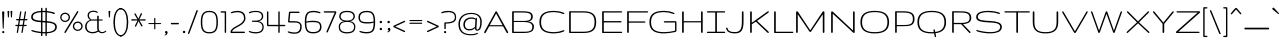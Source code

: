 SplineFontDB: 3.0
FontName: Gruppo-Regular
FullName: Gruppo
FamilyName: Gruppo
Weight: Book
Copyright: Copyright (c) 2010-2012, Vernon Adams (vern@newtypography.co.uk), with Reserved Font Name Gruppo
Version: 2.0
ItalicAngle: 0
UnderlinePosition: -232
UnderlineWidth: 41
Ascent: 1638
Descent: 410
sfntRevision: 0x00010000
LayerCount: 2
Layer: 0 0 "Back"  1
Layer: 1 0 "Fore"  0
XUID: [1021 14 500265001 3878152]
FSType: 0
OS2Version: 3
OS2_WeightWidthSlopeOnly: 0
OS2_UseTypoMetrics: 1
CreationTime: 1296584385
ModificationTime: 1334096020
PfmFamily: 33
TTFWeight: 400
TTFWidth: 5
LineGap: 0
VLineGap: 0
Panose: 2 0 6 4 6 0 0 2 0 4
OS2TypoAscent: 1639
OS2TypoAOffset: 0
OS2TypoDescent: -340
OS2TypoDOffset: 0
OS2TypoLinegap: 0
OS2WinAscent: 1639
OS2WinAOffset: 0
OS2WinDescent: 340
OS2WinDOffset: 0
HheadAscent: 1639
HheadAOffset: 0
HheadDescent: -340
HheadDOffset: 0
OS2SubXSize: 1434
OS2SubYSize: 1331
OS2SubXOff: 0
OS2SubYOff: 287
OS2SupXSize: 1434
OS2SupYSize: 1331
OS2SupXOff: 0
OS2SupYOff: 977
OS2StrikeYSize: 102
OS2StrikeYPos: 512
OS2Vendor: 'newt'
OS2CodePages: 00000093.00000000
OS2UnicodeRanges: 8000006f.4000004b.00000000.00000000
Lookup: 258 0 0 "'kern' Horizontal Kerning lookup 0"  {"'kern' Horizontal Kerning lookup 0 per glyph data 0"  "'kern' Horizontal Kerning lookup 0 kerning class 1"  } ['kern' ('DFLT' <'dflt' > 'latn' <'dflt' > ) ]
MarkAttachClasses: 1
DEI: 91125
KernClass2: 95+ 104 "'kern' Horizontal Kerning lookup 0 kerning class 1" 
 2 AE
 1 B
 1 D
 3 Eth
 1 F
 1 G
 1 H
 1 K
 1 L
 6 Lslash
 1 M
 2 OE
 6 Oslash
 1 P
 1 Q
 5 Thorn
 1 V
 1 W
 1 X
 2 ae
 8 asterisk
 2 at
 1 b
 9 backslash
 3 bar
 9 braceleft
 11 bracketleft
 1 d
 8 dotlessi
 6 emdash
 6 endash
 10 exclamdown
 1 f
 4 four
 1 g
 10 germandbls
 13 guillemotleft
 14 guillemotright
 13 guilsinglleft
 14 guilsinglright
 1 h
 4 hbar
 6 hyphen
 1 l
 6 lslash
 1 m
 2 oe
 6 oslash
 9 parenleft
 6 period
 1 q
 8 quotedbl
 12 quotedblbase
 12 quotedblleft
 13 quotedblright
 9 quoteleft
 10 quoteright
 14 quotesinglbase
 11 quotesingle
 10 registered
 5 seven
 5 slash
 5 thorn
 9 trademark
 3 two
 1 v
 1 w
 1 x
 89 A Aacute Acircumflex Adieresis Agrave Aring Atilde Amacron Abreve Aogonek uni0200 uni0202
 24 C Ccedilla Cacute Ccaron
 69 E Eacute Ecircumflex Edieresis Egrave Emacron Eogonek uni0204 uni0206
 76 I Iacute Icircumflex Idieresis Igrave Itilde Imacron Iogonek uni0208 uni020A
 13 J Jcircumflex
 15 N Ntilde Nacute
 60 O Oacute Ocircumflex Odieresis Ograve Otilde uni020C uni020E
 44 R Racute Rcommaaccent Rcaron uni0210 uni0212
 28 S Scaron Sacute Scommaaccent
 22 T Tcommaaccent uni021A
 53 U Uacute Ucircumflex Udieresis Ugrave uni0214 uni0216
 8 Y Yacute
 26 Z Zcaron Zacute Zdotaccent
 89 a aacute acircumflex adieresis agrave aring atilde amacron abreve aogonek uni0201 uni0203
 24 c ccedilla cacute ccaron
 69 e eacute ecircumflex edieresis egrave emacron eogonek uni0205 uni0207
 76 i iacute icircumflex idieresis igrave itilde imacron iogonek uni0209 uni020B
 13 j jcircumflex
 14 k kcommaaccent
 15 n ntilde nacute
 60 o oacute ocircumflex odieresis ograve otilde uni020D uni020F
 37 r rcommaaccent rcaron uni0211 uni0213
 28 s scaron sacute scommaaccent
 22 t tcommaaccent uni021B
 53 u uacute ucircumflex udieresis ugrave uni0215 uni0217
 18 y yacute ydieresis
 26 z zcaron zacute zdotaccent
 24 C Ccedilla Cacute Ccaron
 76 I Iacute Icircumflex Idieresis Igrave Itilde Imacron Iogonek uni0208 uni020A
 13 J Jcircumflex
 60 O Oacute Ocircumflex Odieresis Ograve Otilde uni020C uni020E
 28 S Scaron Sacute Scommaaccent
 22 T Tcommaaccent uni021A
 26 Z Zcaron Zacute Zdotaccent
 89 a aacute acircumflex adieresis agrave aring atilde amacron abreve aogonek uni0201 uni0203
 24 c ccedilla cacute ccaron
 69 e eacute ecircumflex edieresis egrave emacron eogonek uni0205 uni0207
 76 i iacute icircumflex idieresis igrave itilde imacron iogonek uni0209 uni020B
 13 j jcircumflex
 14 k kcommaaccent
 15 n ntilde nacute
 60 o oacute ocircumflex odieresis ograve otilde uni020D uni020F
 37 r rcommaaccent rcaron uni0211 uni0213
 28 s scaron sacute scommaaccent
 22 t tcommaaccent uni021B
 53 u uacute ucircumflex udieresis ugrave uni0215 uni0217
 18 y yacute ydieresis
 26 z zcaron zacute zdotaccent
 53 U Uacute Ucircumflex Udieresis Ugrave uni0214 uni0216
 8 Y Yacute
 89 A Aacute Acircumflex Adieresis Agrave Aring Atilde Amacron Abreve Aogonek uni0200 uni0202
 69 E Eacute Ecircumflex Edieresis Egrave Emacron Eogonek uni0204 uni0206
 15 N Ntilde Nacute
 44 R Racute Rcommaaccent Rcaron uni0210 uni0212
 1 G
 2 OE
 6 Oslash
 1 Q
 1 V
 1 W
 8 asterisk
 9 backslash
 10 braceright
 1 d
 6 endash
 1 f
 4 four
 1 g
 6 hyphen
 1 l
 6 lslash
 2 oe
 3 one
 6 oslash
 1 q
 8 quotedbl
 12 quotedblleft
 13 quotedblright
 9 quoteleft
 10 quoteright
 11 quotesingle
 10 registered
 9 trademark
 1 v
 1 w
 2 ae
 1 b
 8 dotlessi
 3 eth
 10 germandbls
 1 h
 4 hbar
 2 ij
 1 m
 1 p
 5 thorn
 6 emdash
 13 guillemotleft
 13 guilsinglleft
 1 x
 2 AE
 12 bracketright
 1 X
 5 comma
 10 parenright
 6 period
 5 seven
 9 ampersand
 2 at
 5 colon
 14 guillemotright
 14 guilsinglright
 12 quotedblbase
 14 quotesinglbase
 9 semicolon
 5 slash
 1 B
 1 D
 3 Eth
 1 F
 1 H
 1 K
 1 L
 6 Lslash
 1 M
 1 P
 5 Thorn
 8 question
 5 three
 3 two
 0 {} -13 {} -18 {} -25 {} -13 {} -19 {} -15 {} -14 {} -34 {} -39 {} -39 {} -36 {} -36 {} -27 {} -32 {} -39 {} -32 {} -26 {} -43 {} -40 {} -40 {} -24 {} 0 {} 0 {} 0 {} 0 {} 0 {} 0 {} 0 {} 0 {} 0 {} 0 {} 0 {} 0 {} 0 {} 0 {} 0 {} 0 {} 0 {} 0 {} 0 {} 0 {} 0 {} 0 {} 0 {} 0 {} 0 {} 0 {} 0 {} 0 {} 0 {} 0 {} 0 {} 0 {} 0 {} 0 {} 0 {} 0 {} 0 {} 0 {} 0 {} 0 {} 0 {} 0 {} 0 {} 0 {} 0 {} 0 {} 0 {} 0 {} 0 {} 0 {} 0 {} 0 {} 0 {} 0 {} 0 {} 0 {} 0 {} 0 {} 0 {} 0 {} 0 {} 0 {} 0 {} 0 {} 0 {} 0 {} 0 {} 0 {} 0 {} 0 {} 0 {} 0 {} 0 {} 0 {} 0 {} 0 {} 0 {} 0 {} 0 {} 0 {} 0 {} 0 {} 0 {} 0 {} -50 {} 0 {} 0 {} 0 {} -82 {} -27 {} 0 {} 0 {} 0 {} -12 {} -12 {} 0 {} 0 {} 0 {} 0 {} -10 {} -16 {} 0 {} 0 {} -24 {} 3 {} -24 {} 0 {} 0 {} 0 {} 0 {} 0 {} 0 {} 0 {} 0 {} 0 {} 0 {} 0 {} 0 {} 0 {} 0 {} 0 {} 0 {} 0 {} 0 {} 0 {} 0 {} 0 {} 0 {} 0 {} 0 {} 0 {} 0 {} 0 {} 0 {} 0 {} 0 {} 0 {} 0 {} 0 {} 0 {} 0 {} 0 {} 0 {} 0 {} 0 {} 0 {} 0 {} 0 {} 0 {} 0 {} 0 {} 0 {} 0 {} 0 {} 0 {} 0 {} 0 {} 0 {} 0 {} 0 {} 0 {} 0 {} 0 {} 0 {} 0 {} 0 {} 0 {} 0 {} 0 {} 0 {} 0 {} 0 {} 0 {} 0 {} 0 {} 0 {} 0 {} 0 {} 0 {} 0 {} 0 {} 0 {} 0 {} 0 {} 0 {} 0 {} 0 {} 0 {} -43 {} 0 {} 0 {} 0 {} -55 {} -35 {} 0 {} 0 {} 0 {} -13 {} -13 {} 0 {} 0 {} 0 {} 0 {} 0 {} 0 {} 0 {} 0 {} -12 {} 0 {} -31 {} -25 {} 0 {} 0 {} 0 {} 0 {} 0 {} 0 {} 0 {} 0 {} 0 {} 0 {} 0 {} 0 {} 0 {} 0 {} 0 {} 0 {} 0 {} 0 {} 0 {} 0 {} 0 {} 0 {} 0 {} 0 {} 0 {} 0 {} 0 {} 0 {} 0 {} 0 {} 0 {} 0 {} 0 {} 0 {} 0 {} 0 {} 0 {} 0 {} 0 {} 0 {} 0 {} 0 {} 0 {} 0 {} 0 {} 0 {} 0 {} 0 {} 0 {} 0 {} 0 {} 0 {} 0 {} 0 {} 0 {} 0 {} 0 {} 0 {} 0 {} 0 {} 0 {} 0 {} 0 {} 0 {} 0 {} 0 {} 0 {} 0 {} 0 {} 0 {} 0 {} 0 {} 0 {} 0 {} 0 {} 0 {} 0 {} 0 {} 0 {} 0 {} 0 {} -43 {} 0 {} 0 {} 0 {} -55 {} -35 {} 0 {} 0 {} 0 {} -13 {} -13 {} 0 {} 0 {} 0 {} 0 {} 0 {} 0 {} 0 {} 0 {} -12 {} 0 {} -35 {} -25 {} 0 {} 0 {} 0 {} 0 {} 0 {} 0 {} 0 {} 0 {} 0 {} 0 {} 0 {} 0 {} 0 {} 0 {} 0 {} 0 {} 0 {} 0 {} 0 {} 0 {} 0 {} 0 {} 0 {} 0 {} 0 {} 0 {} 0 {} 0 {} 0 {} 0 {} 0 {} 0 {} 0 {} 0 {} 0 {} 0 {} 0 {} 0 {} 0 {} 0 {} 0 {} 0 {} 0 {} 0 {} 0 {} 0 {} 0 {} 0 {} 0 {} 0 {} 0 {} 0 {} 0 {} 0 {} 0 {} 0 {} 0 {} 0 {} 0 {} 0 {} 0 {} 0 {} 0 {} 0 {} 0 {} 0 {} 0 {} 0 {} 0 {} 0 {} 0 {} 0 {} 0 {} 0 {} 0 {} 0 {} 0 {} 0 {} 0 {} 0 {} -28 {} -24 {} -460 {} -28 {} -31 {} 0 {} -29 {} -102 {} -82 {} -82 {} -53 {} -52 {} -33 {} -71 {} -82 {} -67 {} -69 {} -38 {} -65 {} -65 {} -86 {} 0 {} 0 {} -140 {} 0 {} 0 {} 0 {} 0 {} 0 {} 0 {} 0 {} 0 {} 0 {} 0 {} 0 {} 0 {} 0 {} 0 {} 0 {} 0 {} 0 {} 0 {} 0 {} 0 {} 0 {} 0 {} 0 {} 0 {} 0 {} 0 {} 0 {} 0 {} 0 {} 0 {} 0 {} 0 {} 0 {} 0 {} 0 {} 0 {} 0 {} 0 {} 0 {} 0 {} 0 {} 0 {} 0 {} 0 {} 0 {} 0 {} 0 {} 0 {} 0 {} 0 {} 0 {} 0 {} 0 {} 0 {} 0 {} 0 {} 0 {} 0 {} 0 {} 0 {} 0 {} 0 {} 0 {} 0 {} 0 {} 0 {} 0 {} 0 {} 0 {} 0 {} 0 {} 0 {} 0 {} 0 {} 0 {} 0 {} 0 {} 0 {} 0 {} 0 {} 0 {} 0 {} 0 {} 0 {} 0 {} -43 {} 0 {} 0 {} 0 {} 0 {} 0 {} 0 {} 0 {} 0 {} 0 {} 0 {} 0 {} -13 {} 0 {} 0 {} 0 {} 0 {} -17 {} 0 {} 0 {} 0 {} 0 {} 0 {} 0 {} 0 {} 0 {} 0 {} 0 {} 0 {} 0 {} 0 {} 0 {} 0 {} 0 {} 0 {} 0 {} 0 {} 0 {} 0 {} 0 {} 0 {} 0 {} 0 {} 0 {} 0 {} 0 {} 0 {} 0 {} 0 {} 0 {} 0 {} 0 {} 0 {} 0 {} 0 {} 0 {} 0 {} 0 {} 0 {} 0 {} 0 {} 0 {} 0 {} 0 {} 0 {} 0 {} 0 {} 0 {} 0 {} 0 {} 0 {} 0 {} 0 {} 0 {} 0 {} 0 {} 0 {} 0 {} 0 {} 0 {} 0 {} 0 {} 0 {} 0 {} 0 {} 0 {} 0 {} 0 {} 0 {} 0 {} 0 {} 0 {} 0 {} 0 {} 0 {} 0 {} 0 {} 0 {} 0 {} 0 {} 0 {} 0 {} 0 {} 0 {} 0 {} 0 {} -13 {} -16 {} -16 {} -15 {} -15 {} -13 {} -12 {} -16 {} -12 {} -14 {} -10 {} -17 {} -17 {} -14 {} 0 {} 0 {} 0 {} 0 {} 0 {} 0 {} 0 {} 0 {} 0 {} 0 {} 0 {} 0 {} 0 {} 0 {} 0 {} 0 {} 0 {} 0 {} 0 {} 0 {} 0 {} 0 {} 0 {} 0 {} 0 {} 0 {} 0 {} 0 {} 0 {} 0 {} 0 {} 0 {} 0 {} 0 {} 0 {} 0 {} 0 {} 0 {} 0 {} 0 {} 0 {} 0 {} 0 {} 0 {} 0 {} 0 {} 0 {} 0 {} 0 {} 0 {} 0 {} 0 {} 0 {} 0 {} 0 {} 0 {} 0 {} 0 {} 0 {} 0 {} 0 {} 0 {} 0 {} 0 {} 0 {} 0 {} 0 {} 0 {} 0 {} 0 {} 0 {} 0 {} 0 {} 0 {} 0 {} 0 {} 0 {} 0 {} 0 {} 0 {} 0 {} 0 {} 0 {} -81 {} 0 {} 0 {} -81 {} 0 {} 0 {} 0 {} 0 {} -52 {} -52 {} 0 {} 0 {} 0 {} 0 {} -52 {} 0 {} 0 {} -13 {} -52 {} -26 {} 0 {} 0 {} 0 {} 0 {} 0 {} 0 {} 0 {} 0 {} 0 {} 0 {} 0 {} 0 {} 0 {} 0 {} 0 {} 0 {} 0 {} 0 {} 0 {} 0 {} 0 {} 0 {} 0 {} 0 {} 0 {} 0 {} 0 {} 0 {} 0 {} 0 {} 0 {} 0 {} 0 {} 0 {} 0 {} 0 {} 0 {} 0 {} 0 {} 0 {} 0 {} 0 {} 0 {} 0 {} 0 {} 0 {} 0 {} 0 {} 0 {} 0 {} 0 {} 0 {} 0 {} 0 {} 0 {} 0 {} 0 {} 0 {} 0 {} 0 {} 0 {} 0 {} 0 {} 0 {} 0 {} 0 {} 0 {} 0 {} 0 {} 0 {} 0 {} 0 {} 0 {} 0 {} 0 {} 0 {} 0 {} 0 {} 0 {} 0 {} 0 {} 0 {} 0 {} 0 {} -55 {} 0 {} 0 {} -55 {} 0 {} -387 {} 0 {} 0 {} -18 {} -18 {} 0 {} 0 {} 0 {} 0 {} -18 {} 0 {} 0 {} -42 {} -26 {} -25 {} 0 {} -61 {} -292 {} 0 {} 0 {} 0 {} 0 {} 0 {} 0 {} 0 {} 0 {} 0 {} 0 {} 0 {} 0 {} 0 {} 0 {} 0 {} 0 {} 0 {} 0 {} 0 {} 0 {} 0 {} 0 {} 0 {} 0 {} 0 {} 0 {} 0 {} 0 {} 0 {} 0 {} 0 {} 0 {} 0 {} 0 {} 0 {} 0 {} 0 {} 0 {} 0 {} 0 {} 0 {} 0 {} 0 {} 0 {} 0 {} 0 {} 0 {} 0 {} 0 {} 0 {} 0 {} 0 {} 0 {} 0 {} 0 {} 0 {} 0 {} 0 {} 0 {} 0 {} 0 {} 0 {} 0 {} 0 {} 0 {} 0 {} 0 {} 0 {} 0 {} 0 {} 0 {} 0 {} 0 {} 0 {} 0 {} 0 {} 0 {} 0 {} 0 {} 0 {} 0 {} -55 {} 0 {} 0 {} -55 {} 0 {} -404 {} 0 {} 0 {} -18 {} -18 {} 0 {} 0 {} 0 {} 0 {} -18 {} 0 {} 0 {} -42 {} -26 {} -25 {} 0 {} -61 {} -292 {} 0 {} 0 {} 0 {} 0 {} 0 {} 0 {} 0 {} 0 {} 0 {} 0 {} 0 {} 0 {} 0 {} 0 {} 0 {} 0 {} 0 {} 0 {} 0 {} 0 {} 0 {} 0 {} 0 {} 0 {} 0 {} 0 {} 0 {} 0 {} 0 {} 0 {} 0 {} 0 {} 0 {} 0 {} 0 {} 0 {} 0 {} 0 {} 0 {} 0 {} 0 {} 0 {} 0 {} 0 {} 0 {} 0 {} 0 {} 0 {} 0 {} 0 {} 0 {} 0 {} 0 {} 0 {} 0 {} 0 {} 0 {} 0 {} 0 {} 0 {} 0 {} 0 {} 0 {} 0 {} 0 {} 0 {} 0 {} 0 {} 0 {} 0 {} 0 {} 0 {} 0 {} 0 {} 0 {} 0 {} 0 {} 0 {} 0 {} 0 {} 0 {} 0 {} 0 {} 0 {} 0 {} 0 {} 0 {} 0 {} -13 {} -16 {} -16 {} -15 {} -15 {} -13 {} -12 {} -16 {} -12 {} -14 {} -10 {} -17 {} -17 {} -14 {} 0 {} 0 {} 0 {} 0 {} 0 {} 0 {} 0 {} 0 {} 0 {} 0 {} 0 {} 0 {} 0 {} 0 {} 0 {} 0 {} 0 {} 0 {} 0 {} 0 {} 0 {} 0 {} 0 {} 0 {} 0 {} 0 {} 0 {} 0 {} 0 {} 0 {} 0 {} 0 {} 0 {} 0 {} 0 {} 0 {} 0 {} 0 {} 0 {} 0 {} 0 {} 0 {} 0 {} 0 {} 0 {} 0 {} 0 {} 0 {} 0 {} 0 {} 0 {} 0 {} 0 {} 0 {} 0 {} 0 {} 0 {} 0 {} 0 {} 0 {} 0 {} 0 {} 0 {} 0 {} 0 {} 0 {} 0 {} 0 {} 0 {} 0 {} 0 {} 0 {} 0 {} 0 {} 0 {} 0 {} 0 {} 0 {} 0 {} 0 {} 0 {} 0 {} 0 {} -13 {} -18 {} -25 {} -13 {} -19 {} -15 {} -14 {} -34 {} -39 {} -39 {} -36 {} -36 {} -27 {} -32 {} -39 {} -32 {} -26 {} -43 {} -40 {} -40 {} -24 {} 0 {} 0 {} 0 {} 0 {} 0 {} 0 {} 0 {} 0 {} 0 {} 0 {} 0 {} 0 {} 0 {} 0 {} 0 {} 0 {} 0 {} 0 {} 0 {} 0 {} 0 {} 0 {} 0 {} 0 {} 0 {} 0 {} 0 {} 0 {} 0 {} 0 {} 0 {} 0 {} 0 {} 0 {} 0 {} 0 {} 0 {} 0 {} 0 {} 0 {} 0 {} 0 {} 0 {} 0 {} 0 {} 0 {} 0 {} 0 {} 0 {} 0 {} 0 {} 0 {} 0 {} 0 {} 0 {} 0 {} 0 {} 0 {} 0 {} 0 {} 0 {} 0 {} 0 {} 0 {} 0 {} 0 {} 0 {} 0 {} 0 {} 0 {} 0 {} 0 {} 0 {} 0 {} 0 {} 0 {} 0 {} 0 {} 0 {} 0 {} 0 {} 0 {} 0 {} 0 {} -46 {} 0 {} 0 {} 0 {} -60 {} -37 {} 0 {} 0 {} 0 {} -13 {} -13 {} 0 {} 0 {} 0 {} 0 {} 0 {} 0 {} 0 {} 0 {} -11 {} 0 {} -36 {} -26 {} 0 {} 0 {} 0 {} 0 {} 0 {} 0 {} 0 {} 0 {} 0 {} 0 {} 0 {} 0 {} 0 {} 0 {} 0 {} 0 {} 0 {} 0 {} 0 {} 0 {} 0 {} 0 {} 0 {} 0 {} 0 {} 0 {} 0 {} 0 {} 0 {} 0 {} 0 {} 0 {} 0 {} 0 {} 0 {} 0 {} 0 {} 0 {} 0 {} 0 {} 0 {} 0 {} 0 {} 0 {} 0 {} 0 {} 0 {} 0 {} 0 {} 0 {} 0 {} 0 {} 0 {} 0 {} 0 {} 0 {} 0 {} 0 {} 0 {} 0 {} 0 {} 0 {} 0 {} 0 {} 0 {} 0 {} 0 {} 0 {} 0 {} 0 {} 0 {} 0 {} 0 {} 0 {} 0 {} 0 {} 0 {} 0 {} 0 {} 0 {} 0 {} -30 {} -202 {} 0 {} 0 {} 0 {} -28 {} 0 {} -10 {} -10 {} 0 {} 0 {} 0 {} 0 {} -10 {} 0 {} 0 {} 0 {} 0 {} 0 {} 0 {} 0 {} 0 {} -96 {} 0 {} 0 {} 0 {} 0 {} 0 {} 0 {} 0 {} 0 {} 0 {} 0 {} 0 {} 0 {} 0 {} 0 {} 0 {} 0 {} 0 {} 0 {} 0 {} 0 {} 0 {} 0 {} 0 {} 0 {} 0 {} 0 {} 0 {} 0 {} 0 {} 0 {} 0 {} 0 {} 0 {} 0 {} 0 {} 0 {} 0 {} 0 {} 0 {} 0 {} 0 {} 0 {} 0 {} 0 {} 0 {} 0 {} 0 {} 0 {} 0 {} 0 {} 0 {} 0 {} 0 {} 0 {} 0 {} 0 {} 0 {} 0 {} 0 {} 0 {} 0 {} 0 {} 0 {} 0 {} 0 {} 0 {} 0 {} 0 {} 0 {} 0 {} 0 {} 0 {} 0 {} 0 {} 0 {} 0 {} 0 {} 0 {} 0 {} 0 {} 0 {} -47 {} 0 {} 0 {} 0 {} -60 {} -39 {} 0 {} 0 {} 0 {} -13 {} -13 {} 0 {} 0 {} 0 {} 0 {} 0 {} 0 {} 0 {} 0 {} -11 {} 0 {} -36 {} -26 {} 0 {} 0 {} 0 {} 0 {} 0 {} 0 {} 0 {} 0 {} 0 {} 0 {} 0 {} 0 {} 0 {} 0 {} 0 {} 0 {} 0 {} 0 {} 0 {} 0 {} 0 {} 0 {} 0 {} 0 {} 0 {} 0 {} 0 {} 0 {} 0 {} 0 {} 0 {} 0 {} 0 {} 0 {} 0 {} 0 {} 0 {} 0 {} 0 {} 0 {} 0 {} 0 {} 0 {} 0 {} 0 {} 0 {} 0 {} 0 {} 0 {} 0 {} 0 {} 0 {} 0 {} 0 {} 0 {} 0 {} 0 {} 0 {} 0 {} 0 {} 0 {} 0 {} 0 {} 0 {} 0 {} 0 {} 0 {} 0 {} 0 {} 0 {} 0 {} 0 {} 0 {} 0 {} 0 {} 0 {} 0 {} 0 {} 0 {} 0 {} 0 {} -260 {} -25 {} 0 {} 0 {} -332 {} -188 {} 0 {} 0 {} 0 {} 0 {} 0 {} 0 {} 0 {} 0 {} 0 {} 0 {} 0 {} 0 {} 0 {} 0 {} 0 {} -76 {} -52 {} 0 {} 0 {} 0 {} 0 {} 0 {} 0 {} 0 {} 0 {} 0 {} 0 {} 0 {} 0 {} 0 {} 0 {} 0 {} 0 {} 0 {} 0 {} 0 {} 0 {} 0 {} 0 {} 0 {} 0 {} 0 {} 0 {} 0 {} 0 {} 0 {} 0 {} 0 {} 0 {} 0 {} 0 {} 0 {} 0 {} 0 {} 0 {} 0 {} 0 {} 0 {} 0 {} 0 {} 0 {} 0 {} 0 {} 0 {} 0 {} 0 {} 0 {} 0 {} 0 {} 0 {} 0 {} 0 {} 0 {} 0 {} 0 {} 0 {} 0 {} 0 {} 0 {} 0 {} 0 {} 0 {} 0 {} 0 {} 0 {} 0 {} 0 {} 0 {} 0 {} 0 {} 0 {} 0 {} 0 {} 0 {} 0 {} 0 {} 0 {} -25 {} 0 {} -282 {} -25 {} 0 {} 0 {} 0 {} -112 {} -159 {} -159 {} -25 {} -25 {} 0 {} -125 {} -159 {} -125 {} -123 {} -16 {} -117 {} -103 {} -42 {} 0 {} 0 {} -210 {} 0 {} 0 {} 0 {} 0 {} 0 {} 0 {} 0 {} 0 {} 0 {} 0 {} 0 {} 0 {} 0 {} 0 {} 0 {} 0 {} 0 {} 0 {} 0 {} 0 {} 0 {} 0 {} 0 {} 0 {} 0 {} 0 {} 0 {} 0 {} 0 {} 0 {} 0 {} 0 {} 0 {} 0 {} 0 {} 0 {} 0 {} 0 {} 0 {} 0 {} 0 {} 0 {} 0 {} 0 {} 0 {} 0 {} 0 {} 0 {} 0 {} 0 {} 0 {} 0 {} 0 {} 0 {} 0 {} 0 {} 0 {} 0 {} 0 {} 0 {} 0 {} 0 {} 0 {} 0 {} 0 {} 0 {} 0 {} 0 {} 0 {} 0 {} 0 {} 0 {} 0 {} 0 {} 0 {} 0 {} 0 {} 0 {} 0 {} 0 {} -10 {} 0 {} -117 {} -10 {} 0 {} 0 {} 0 {} -66 {} -93 {} -93 {} -12 {} -16 {} 0 {} -57 {} -93 {} -57 {} -69 {} 0 {} -60 {} -59 {} -20 {} 0 {} 0 {} -118 {} 0 {} 0 {} 0 {} 0 {} 0 {} 0 {} 0 {} 0 {} 0 {} 0 {} 0 {} 0 {} 0 {} 0 {} 0 {} 0 {} 0 {} 0 {} 0 {} 0 {} 0 {} 0 {} 0 {} 0 {} 0 {} 0 {} 0 {} 0 {} 0 {} 0 {} 0 {} 0 {} 0 {} 0 {} 0 {} 0 {} 0 {} 0 {} 0 {} 0 {} 0 {} 0 {} 0 {} 0 {} 0 {} 0 {} 0 {} 0 {} 0 {} 0 {} 0 {} 0 {} 0 {} 0 {} 0 {} 0 {} 0 {} 0 {} 0 {} 0 {} 0 {} 0 {} 0 {} 0 {} 0 {} 0 {} 0 {} 0 {} 0 {} 0 {} 0 {} 0 {} 0 {} 0 {} 0 {} 0 {} 0 {} 0 {} 0 {} 0 {} -64 {} 0 {} 0 {} -64 {} 0 {} 0 {} 0 {} 0 {} -42 {} -42 {} 0 {} 0 {} 0 {} 0 {} -42 {} 0 {} 0 {} -14 {} -37 {} -37 {} 0 {} 0 {} 0 {} 0 {} 0 {} 0 {} 0 {} 0 {} 0 {} 0 {} 0 {} 0 {} 0 {} 0 {} 0 {} 0 {} 0 {} 0 {} 0 {} 0 {} 0 {} 0 {} 0 {} 0 {} 0 {} 0 {} 0 {} 0 {} 0 {} 0 {} 0 {} 0 {} 0 {} 0 {} 0 {} 0 {} 0 {} 0 {} 0 {} 0 {} 0 {} 0 {} 0 {} 0 {} 0 {} 0 {} 0 {} 0 {} 0 {} 0 {} 0 {} 0 {} 0 {} 0 {} 0 {} 0 {} 0 {} 0 {} 0 {} 0 {} 0 {} 0 {} 0 {} 0 {} 0 {} 0 {} 0 {} 0 {} 0 {} 0 {} 0 {} 0 {} 0 {} 0 {} 0 {} 0 {} 0 {} 0 {} 0 {} 0 {} 0 {} 0 {} 0 {} 0 {} -14 {} -30 {} 0 {} -14 {} 0 {} 0 {} 0 {} 0 {} 0 {} 0 {} 0 {} 0 {} 0 {} 0 {} 0 {} 0 {} 0 {} 0 {} 0 {} 0 {} 0 {} -34 {} 0 {} 0 {} -28 {} -28 {} -28 {} 0 {} 0 {} 0 {} 0 {} 0 {} 0 {} 0 {} 0 {} 0 {} 0 {} 0 {} 0 {} 0 {} 0 {} 0 {} 0 {} 0 {} 0 {} 0 {} 0 {} 0 {} 0 {} 0 {} 0 {} 0 {} 0 {} 0 {} 0 {} 0 {} 0 {} 0 {} 0 {} 0 {} 0 {} 0 {} 0 {} 0 {} 0 {} 0 {} 0 {} 0 {} 0 {} 0 {} 0 {} 0 {} 0 {} 0 {} 0 {} 0 {} 0 {} 0 {} 0 {} 0 {} 0 {} 0 {} 0 {} 0 {} 0 {} 0 {} 0 {} 0 {} 0 {} 0 {} 0 {} 0 {} 0 {} 0 {} 0 {} 0 {} 0 {} 0 {} 0 {} 0 {} 0 {} 0 {} 0 {} 0 {} 0 {} -45 {} -39 {} 0 {} 0 {} -36 {} -45 {} 0 {} 0 {} 0 {} 0 {} 0 {} 0 {} 0 {} 0 {} 0 {} 0 {} 0 {} 0 {} 0 {} 0 {} 0 {} -27 {} -46 {} 0 {} 0 {} 0 {} 0 {} 0 {} 0 {} 0 {} 0 {} 0 {} 0 {} 0 {} 0 {} 0 {} 0 {} 0 {} 0 {} 0 {} 0 {} 0 {} 0 {} 0 {} 0 {} 0 {} 0 {} 0 {} 0 {} 0 {} 0 {} 0 {} 0 {} 0 {} 0 {} 0 {} 0 {} 0 {} 0 {} 0 {} 0 {} 0 {} 0 {} 0 {} 0 {} 0 {} 0 {} 0 {} 0 {} 0 {} 0 {} 0 {} 0 {} 0 {} 0 {} 0 {} 0 {} 0 {} 0 {} 0 {} 0 {} 0 {} 0 {} 0 {} 0 {} 0 {} 0 {} 0 {} 0 {} 0 {} 0 {} 0 {} 0 {} 0 {} 0 {} 0 {} 0 {} 0 {} 0 {} 0 {} 0 {} 0 {} 0 {} 0 {} -32 {} 0 {} 0 {} 0 {} -54 {} -28 {} 0 {} 0 {} 0 {} 0 {} 0 {} 0 {} 0 {} 0 {} 0 {} 0 {} 0 {} 0 {} 0 {} 0 {} 0 {} -32 {} 0 {} 0 {} 0 {} 0 {} 0 {} 0 {} 0 {} 0 {} 0 {} 0 {} 0 {} 0 {} 0 {} 0 {} 0 {} 0 {} 0 {} 0 {} 0 {} 0 {} 0 {} 0 {} 0 {} 0 {} 0 {} 0 {} 0 {} 0 {} 0 {} 0 {} 0 {} 0 {} 0 {} 0 {} 0 {} 0 {} 0 {} 0 {} 0 {} 0 {} 0 {} 0 {} 0 {} 0 {} 0 {} 0 {} 0 {} 0 {} 0 {} 0 {} 0 {} 0 {} 0 {} 0 {} 0 {} 0 {} 0 {} 0 {} 0 {} 0 {} 0 {} 0 {} 0 {} 0 {} 0 {} 0 {} 0 {} 0 {} 0 {} 0 {} 0 {} 0 {} 0 {} 0 {} 0 {} 0 {} 0 {} 0 {} 0 {} 0 {} 0 {} -16 {} -82 {} 0 {} -16 {} -40 {} -394 {} -65 {} 0 {} 0 {} 0 {} 0 {} 0 {} 0 {} 0 {} 0 {} 0 {} 0 {} -10 {} 0 {} 0 {} -21 {} -34 {} -222 {} -35 {} -31 {} -31 {} -31 {} 0 {} 0 {} 0 {} 0 {} 0 {} 0 {} 0 {} 0 {} 0 {} 0 {} 0 {} 0 {} 0 {} 0 {} 0 {} 0 {} 0 {} 0 {} 0 {} 0 {} 0 {} 0 {} 0 {} 0 {} 0 {} 0 {} 0 {} 0 {} 0 {} 0 {} 0 {} 0 {} 0 {} 0 {} 0 {} 0 {} 0 {} 0 {} 0 {} 0 {} 0 {} 0 {} 0 {} 0 {} 0 {} 0 {} 0 {} 0 {} 0 {} 0 {} 0 {} 0 {} 0 {} 0 {} 0 {} 0 {} 0 {} 0 {} 0 {} 0 {} 0 {} 0 {} 0 {} 0 {} 0 {} 0 {} 0 {} 0 {} 0 {} 0 {} 0 {} 0 {} 0 {} 0 {} 0 {} 0 {} 0 {} 0 {} 0 {} 0 {} 0 {} 0 {} -70 {} 0 {} 0 {} 0 {} 0 {} 0 {} 14 {} 0 {} 0 {} 0 {} 0 {} 0 {} 0 {} 0 {} 0 {} 0 {} -22 {} -66 {} 0 {} 0 {} 0 {} 0 {} 0 {} 0 {} 0 {} 0 {} 0 {} 0 {} 0 {} 0 {} 0 {} 0 {} 0 {} 0 {} 0 {} 0 {} 0 {} 0 {} 0 {} 0 {} 0 {} 0 {} 0 {} 0 {} 0 {} 0 {} 0 {} 0 {} 0 {} 0 {} 0 {} 0 {} 0 {} 0 {} 0 {} 0 {} 0 {} 0 {} 0 {} 0 {} 0 {} 0 {} 0 {} 0 {} 0 {} 0 {} 0 {} 0 {} 0 {} 0 {} 0 {} 0 {} 0 {} 0 {} 0 {} 0 {} 0 {} 0 {} 0 {} 0 {} 0 {} 0 {} 0 {} 0 {} 0 {} 0 {} 0 {} 0 {} 0 {} 0 {} 0 {} 0 {} 0 {} 0 {} 0 {} 0 {} 0 {} 0 {} 0 {} 0 {} 0 {} 0 {} 0 {} 0 {} 0 {} 0 {} 0 {} 0 {} 0 {} 0 {} 0 {} 0 {} 0 {} 0 {} 0 {} 0 {} 0 {} 0 {} 0 {} 0 {} 0 {} 0 {} 0 {} 0 {} 0 {} 0 {} 0 {} 0 {} 0 {} 0 {} 0 {} 0 {} 0 {} 0 {} 0 {} 0 {} 0 {} 0 {} 0 {} 0 {} 0 {} 0 {} 0 {} 0 {} 0 {} 0 {} 0 {} 0 {} 0 {} 0 {} 0 {} 0 {} 0 {} 0 {} 0 {} 0 {} 0 {} 0 {} 0 {} 0 {} 0 {} 0 {} 0 {} 0 {} 0 {} 0 {} 0 {} 0 {} 0 {} 0 {} 0 {} 0 {} 0 {} 0 {} 0 {} 0 {} 0 {} 0 {} 0 {} 0 {} 0 {} 0 {} 0 {} 0 {} 0 {} 0 {} 0 {} 0 {} 0 {} 0 {} 0 {} 0 {} 0 {} 0 {} 0 {} 0 {} 0 {} 0 {} 0 {} 0 {} 0 {} 0 {} 0 {} -28 {} 0 {} 0 {} -28 {} 0 {} -30 {} 0 {} 0 {} 0 {} 0 {} 0 {} 0 {} 0 {} 0 {} 0 {} 0 {} 0 {} 0 {} 0 {} 0 {} 0 {} -26 {} -32 {} 46 {} 0 {} 0 {} 0 {} 0 {} 0 {} 0 {} 0 {} 0 {} 0 {} 0 {} 0 {} 0 {} 0 {} 0 {} 0 {} 0 {} 0 {} 0 {} 0 {} 0 {} 0 {} 0 {} 0 {} 0 {} 0 {} 0 {} 0 {} 0 {} 0 {} 0 {} 0 {} 0 {} 0 {} 0 {} 0 {} 0 {} 0 {} 0 {} 0 {} 0 {} 0 {} 0 {} 0 {} 0 {} 0 {} 0 {} 0 {} 0 {} 0 {} 0 {} 0 {} 0 {} 0 {} 0 {} 0 {} 0 {} 0 {} 0 {} 0 {} 0 {} 0 {} 0 {} 0 {} 0 {} 0 {} 0 {} 0 {} 0 {} 0 {} 0 {} 0 {} 0 {} 0 {} 0 {} 0 {} 0 {} 0 {} 0 {} 0 {} 0 {} -25 {} 0 {} -22 {} -25 {} -21 {} 0 {} 0 {} -22 {} -24 {} -24 {} -22 {} -22 {} 0 {} -21 {} -24 {} -21 {} -21 {} -21 {} -24 {} -24 {} 0 {} -24 {} 0 {} 0 {} -22 {} -22 {} -22 {} 0 {} 0 {} 0 {} 0 {} 0 {} 0 {} 0 {} 0 {} 0 {} 0 {} 0 {} 0 {} 0 {} 0 {} 0 {} 0 {} 0 {} 0 {} 0 {} 0 {} 0 {} 0 {} 0 {} 0 {} 0 {} 0 {} 0 {} 0 {} 0 {} 0 {} 0 {} 0 {} 0 {} 0 {} 0 {} 0 {} 0 {} 0 {} 0 {} 0 {} 0 {} 0 {} 0 {} 0 {} 0 {} 0 {} 0 {} 0 {} 0 {} 0 {} 0 {} 0 {} 0 {} 0 {} 0 {} 0 {} 0 {} 0 {} 0 {} 0 {} 0 {} 0 {} 0 {} 0 {} 0 {} 0 {} 0 {} 0 {} 0 {} 0 {} 0 {} 0 {} 0 {} 0 {} 0 {} 0 {} 0 {} -20 {} -21 {} 0 {} -20 {} -24 {} -18 {} -29 {} 0 {} 0 {} 0 {} 0 {} 0 {} 0 {} 0 {} 0 {} 0 {} 0 {} 0 {} 0 {} 0 {} 0 {} -30 {} -15 {} -12 {} -28 {} -28 {} -28 {} 0 {} 0 {} 0 {} 0 {} 0 {} 0 {} 0 {} 0 {} 0 {} 0 {} 0 {} 0 {} 0 {} 0 {} 0 {} 0 {} 0 {} 0 {} 0 {} 0 {} 0 {} 0 {} 0 {} 0 {} 0 {} 0 {} 0 {} 0 {} 0 {} 0 {} 0 {} 0 {} 0 {} 0 {} 0 {} 0 {} 0 {} 0 {} 0 {} 0 {} 0 {} 0 {} 0 {} 0 {} 0 {} 0 {} 0 {} 0 {} 0 {} 0 {} 0 {} 0 {} 0 {} 0 {} 0 {} 0 {} 0 {} 0 {} 0 {} 0 {} 0 {} 0 {} 0 {} 0 {} 0 {} 0 {} 0 {} 0 {} 0 {} 0 {} 0 {} 0 {} 0 {} 0 {} 0 {} 0 {} 0 {} -28 {} -40 {} -14 {} -28 {} -29 {} -218 {} -38 {} 0 {} 0 {} 0 {} 0 {} 0 {} 0 {} 0 {} 0 {} 0 {} 0 {} 0 {} 0 {} 0 {} 0 {} -40 {} -52 {} -19 {} -32 {} -32 {} -32 {} 0 {} 0 {} 0 {} 0 {} 0 {} 0 {} 0 {} 0 {} 0 {} 0 {} 0 {} 0 {} 0 {} 0 {} 0 {} 0 {} 0 {} 0 {} 0 {} 0 {} 0 {} 0 {} 0 {} 0 {} 0 {} 0 {} 0 {} 0 {} 0 {} 0 {} 0 {} 0 {} 0 {} 0 {} 0 {} 0 {} 0 {} 0 {} 0 {} 0 {} 0 {} 0 {} 0 {} 0 {} 0 {} 0 {} 0 {} 0 {} 0 {} 0 {} 0 {} 0 {} 0 {} 0 {} 0 {} 0 {} 0 {} 0 {} 0 {} 0 {} 0 {} 0 {} 0 {} 0 {} 0 {} 0 {} 0 {} 0 {} 0 {} 0 {} 0 {} 0 {} 0 {} 0 {} 0 {} 0 {} 0 {} 0 {} 0 {} 0 {} 0 {} 0 {} -127 {} 0 {} 0 {} 0 {} 0 {} 0 {} 0 {} 0 {} 0 {} 0 {} 0 {} 0 {} -22 {} 0 {} 0 {} -22 {} 0 {} -93 {} 0 {} 0 {} 0 {} 0 {} 0 {} 0 {} 0 {} 0 {} 0 {} 0 {} 0 {} 0 {} 0 {} 0 {} 0 {} 0 {} 0 {} 0 {} 0 {} 0 {} 0 {} 0 {} 0 {} 0 {} 0 {} 0 {} 0 {} 0 {} 0 {} 0 {} 0 {} 0 {} 0 {} 0 {} 0 {} 0 {} 0 {} 0 {} 0 {} 0 {} 0 {} 0 {} 0 {} 0 {} 0 {} 0 {} 0 {} 0 {} 0 {} 0 {} 0 {} 0 {} 0 {} 0 {} 0 {} 0 {} 0 {} 0 {} 0 {} 0 {} 0 {} 0 {} 0 {} 0 {} 0 {} 0 {} 0 {} 0 {} 0 {} 0 {} 0 {} 0 {} 0 {} 0 {} 0 {} 0 {} 0 {} 0 {} 0 {} 0 {} 0 {} 0 {} -90 {} -130 {} 0 {} -29 {} -124 {} -87 {} 0 {} 0 {} 0 {} 0 {} 0 {} 0 {} 0 {} 0 {} 0 {} 0 {} -20 {} 0 {} 0 {} -85 {} 0 {} -61 {} -28 {} 0 {} 0 {} 0 {} 0 {} 0 {} 0 {} 0 {} 0 {} 0 {} 0 {} 0 {} 0 {} 0 {} 0 {} 0 {} 0 {} 0 {} 0 {} 0 {} 0 {} 0 {} 0 {} 0 {} 0 {} 0 {} 0 {} 0 {} 0 {} 0 {} 0 {} 0 {} 0 {} 0 {} 0 {} 0 {} 0 {} 0 {} 0 {} 0 {} 0 {} 0 {} 0 {} 0 {} 0 {} 0 {} 0 {} 0 {} 0 {} 0 {} 0 {} 0 {} 0 {} 0 {} 0 {} 0 {} 0 {} 0 {} 0 {} 0 {} 0 {} 0 {} 0 {} 0 {} 0 {} 0 {} 0 {} 0 {} 0 {} 0 {} 0 {} 0 {} 0 {} 0 {} 0 {} 0 {} 0 {} 0 {} 0 {} 0 {} 0 {} 0 {} 0 {} 0 {} 0 {} 0 {} 0 {} 0 {} 0 {} 0 {} 0 {} 0 {} 0 {} 0 {} 0 {} 0 {} 0 {} 0 {} 0 {} 0 {} 0 {} 0 {} 0 {} 0 {} 0 {} 0 {} 0 {} 0 {} 0 {} 0 {} 0 {} 0 {} 0 {} 0 {} 0 {} 0 {} 0 {} 0 {} 0 {} 0 {} 0 {} 0 {} 0 {} 0 {} 0 {} 0 {} 0 {} 0 {} 0 {} 0 {} 0 {} 0 {} 0 {} 0 {} 0 {} 0 {} 0 {} 0 {} 0 {} 0 {} 0 {} 0 {} 0 {} 0 {} 0 {} 0 {} 0 {} 0 {} 0 {} 0 {} 0 {} 0 {} 0 {} 0 {} 0 {} 0 {} 0 {} 0 {} 0 {} 0 {} 0 {} 0 {} 0 {} 0 {} 0 {} 0 {} 0 {} 0 {} 0 {} 0 {} 0 {} 0 {} 0 {} 0 {} 0 {} 0 {} 0 {} 0 {} 0 {} 0 {} 0 {} 0 {} 0 {} 0 {} 0 {} 0 {} -10 {} -268 {} 0 {} 0 {} 10 {} -13 {} -12 {} -44 {} -48 {} 0 {} 0 {} 0 {} 0 {} -44 {} 0 {} 0 {} 0 {} 0 {} 0 {} 0 {} 0 {} 13 {} -192 {} 0 {} 0 {} 0 {} 0 {} 0 {} 0 {} 0 {} 0 {} 0 {} 0 {} 0 {} 0 {} 0 {} 0 {} 0 {} 0 {} 0 {} 0 {} 0 {} 0 {} 0 {} 0 {} 0 {} 0 {} 0 {} 0 {} 0 {} 0 {} 0 {} 0 {} 0 {} 0 {} 0 {} 0 {} 0 {} 0 {} 0 {} 0 {} 0 {} 0 {} 0 {} 0 {} 0 {} 0 {} 0 {} 0 {} 0 {} 0 {} 0 {} 0 {} 0 {} 0 {} 0 {} 0 {} 0 {} 0 {} 0 {} 0 {} 0 {} 0 {} 0 {} 0 {} 0 {} 0 {} 0 {} 0 {} 0 {} 0 {} 0 {} 0 {} 0 {} 0 {} 0 {} 0 {} 0 {} 0 {} 0 {} 0 {} 0 {} 0 {} 0 {} -40 {} 0 {} 0 {} -40 {} -43 {} -33 {} 0 {} 0 {} 0 {} 0 {} 0 {} 0 {} 0 {} 0 {} 0 {} 0 {} 0 {} 0 {} 0 {} -32 {} 0 {} -42 {} 0 {} 0 {} 0 {} 0 {} 0 {} 0 {} 0 {} 0 {} 0 {} 0 {} 0 {} 0 {} 0 {} 0 {} 0 {} 0 {} 0 {} 0 {} 0 {} 0 {} 0 {} 0 {} 0 {} 0 {} 0 {} 0 {} 0 {} 0 {} 0 {} 0 {} 0 {} 0 {} 0 {} 0 {} 0 {} 0 {} 0 {} 0 {} 0 {} 0 {} 0 {} 0 {} 0 {} 0 {} 0 {} 0 {} 0 {} 0 {} 0 {} 0 {} 0 {} 0 {} 0 {} 0 {} 0 {} 0 {} 0 {} 0 {} 0 {} 0 {} 0 {} 0 {} 0 {} 0 {} 0 {} 0 {} 0 {} 0 {} 0 {} 0 {} 0 {} 0 {} 0 {} 0 {} 0 {} 0 {} 0 {} 0 {} 0 {} 0 {} 0 {} -21 {} -34 {} 0 {} -21 {} -27 {} -469 {} -33 {} 0 {} 0 {} 0 {} 0 {} 0 {} 0 {} 0 {} 0 {} 0 {} 0 {} 0 {} 0 {} 0 {} 0 {} -41 {} -176 {} -11 {} -29 {} -29 {} -29 {} 0 {} 0 {} 0 {} 0 {} 0 {} 0 {} 0 {} 0 {} 0 {} 0 {} 0 {} 0 {} 0 {} 0 {} 0 {} 0 {} 0 {} 0 {} 0 {} 0 {} 0 {} 0 {} 0 {} 0 {} 0 {} 0 {} 0 {} 0 {} 0 {} 0 {} 0 {} 0 {} 0 {} 0 {} 0 {} 0 {} 0 {} 0 {} 0 {} 0 {} 0 {} 0 {} 0 {} 0 {} 0 {} 0 {} 0 {} 0 {} 0 {} 0 {} 0 {} 0 {} 0 {} 0 {} 0 {} 0 {} 0 {} 0 {} 0 {} 0 {} 0 {} 0 {} 0 {} 0 {} 0 {} 0 {} 0 {} 0 {} 0 {} 0 {} 0 {} 0 {} 0 {} 0 {} 0 {} 0 {} 0 {} 0 {} 0 {} 0 {} 0 {} 0 {} 0 {} 0 {} 0 {} 0 {} 0 {} 0 {} 0 {} 0 {} 0 {} 0 {} 0 {} 0 {} -11 {} 0 {} 0 {} 0 {} 0 {} 0 {} 0 {} 0 {} 0 {} 0 {} 0 {} 0 {} 0 {} 0 {} 0 {} 0 {} 0 {} 0 {} 0 {} 0 {} 0 {} 0 {} 0 {} 0 {} 0 {} 0 {} 0 {} 0 {} 0 {} 0 {} 0 {} 0 {} 0 {} 0 {} 0 {} 0 {} 0 {} 0 {} 0 {} 0 {} 0 {} 0 {} 0 {} 0 {} 0 {} 0 {} 0 {} 0 {} 0 {} 0 {} 0 {} 0 {} 0 {} 0 {} 0 {} 0 {} 0 {} 0 {} 0 {} 0 {} 0 {} 0 {} 0 {} 0 {} 0 {} 0 {} 0 {} 0 {} 0 {} 0 {} 0 {} 0 {} 0 {} 0 {} 0 {} 0 {} 0 {} 0 {} 0 {} 0 {} 0 {} 0 {} 0 {} 0 {} 0 {} 0 {} 0 {} 0 {} 0 {} 0 {} 0 {} 0 {} -136 {} 0 {} 0 {} 0 {} 0 {} 0 {} 0 {} 0 {} 0 {} 0 {} 0 {} 0 {} 0 {} 0 {} 0 {} 0 {} 0 {} -74 {} 0 {} 0 {} 0 {} 0 {} 0 {} 0 {} 0 {} 0 {} 0 {} 0 {} 0 {} 0 {} 0 {} 0 {} 0 {} 0 {} 0 {} 0 {} 0 {} 0 {} 0 {} 0 {} 0 {} 0 {} 0 {} 0 {} 0 {} 0 {} 0 {} 0 {} 0 {} 0 {} 0 {} 0 {} 0 {} 0 {} 0 {} 0 {} 0 {} 0 {} 0 {} 0 {} 0 {} 0 {} 0 {} 0 {} 0 {} 0 {} 0 {} 0 {} 0 {} 0 {} 0 {} 0 {} 0 {} 0 {} 0 {} 0 {} 0 {} 0 {} 0 {} 0 {} 0 {} 0 {} 0 {} 0 {} 0 {} 0 {} 0 {} 0 {} 0 {} 0 {} 0 {} 0 {} 0 {} 0 {} 0 {} 0 {} 0 {} 0 {} 0 {} 0 {} -40 {} 0 {} 0 {} 0 {} -136 {} -32 {} 0 {} 0 {} 0 {} 0 {} 0 {} 0 {} 0 {} 0 {} 0 {} 0 {} 0 {} 0 {} 0 {} -36 {} 0 {} -98 {} 0 {} 0 {} 0 {} 0 {} 0 {} 0 {} 0 {} 0 {} 0 {} 0 {} 0 {} 0 {} 0 {} 0 {} 0 {} 0 {} 0 {} 0 {} 0 {} 0 {} 0 {} 0 {} 0 {} 0 {} 0 {} 0 {} 0 {} 0 {} 0 {} 0 {} 0 {} 0 {} 0 {} 0 {} 0 {} 0 {} 0 {} 0 {} 0 {} 0 {} 0 {} 0 {} 0 {} 0 {} 0 {} 0 {} 0 {} 0 {} 0 {} 0 {} 0 {} 0 {} 0 {} 0 {} 0 {} 0 {} 0 {} 0 {} 0 {} 0 {} 0 {} 0 {} 0 {} 0 {} 0 {} 0 {} 0 {} 0 {} 0 {} 0 {} 0 {} 0 {} 0 {} 0 {} 0 {} 0 {} 0 {} 0 {} 0 {} 0 {} 0 {} 0 {} 0 {} 0 {} 0 {} 0 {} -136 {} 0 {} 0 {} 0 {} 0 {} 0 {} 0 {} 0 {} 0 {} 0 {} 0 {} 0 {} 0 {} 0 {} 0 {} 0 {} 0 {} -74 {} 0 {} 0 {} 0 {} 0 {} 0 {} 0 {} 0 {} 0 {} 0 {} 0 {} 0 {} 0 {} 0 {} 0 {} 0 {} 0 {} 0 {} 0 {} 0 {} 0 {} 0 {} 0 {} 0 {} 0 {} 0 {} 0 {} 0 {} 0 {} 0 {} 0 {} 0 {} 0 {} 0 {} 0 {} 0 {} 0 {} 0 {} 0 {} 0 {} 0 {} 0 {} 0 {} 0 {} 0 {} 0 {} 0 {} 0 {} 0 {} 0 {} 0 {} 0 {} 0 {} 0 {} 0 {} 0 {} 0 {} 0 {} 0 {} 0 {} 0 {} 0 {} 0 {} 0 {} 0 {} 0 {} 0 {} 0 {} 0 {} 0 {} 0 {} 0 {} 0 {} 0 {} 0 {} 0 {} 0 {} 0 {} 0 {} 0 {} 0 {} 0 {} 0 {} -40 {} 0 {} 0 {} 0 {} -136 {} -32 {} 0 {} 0 {} 0 {} 0 {} 0 {} 0 {} 0 {} 0 {} 0 {} 0 {} 0 {} 0 {} 0 {} -36 {} 0 {} -98 {} 0 {} 0 {} 0 {} 0 {} 0 {} 0 {} 0 {} 0 {} 0 {} 0 {} 0 {} 0 {} 0 {} 0 {} 0 {} 0 {} 0 {} 0 {} 0 {} 0 {} 0 {} 0 {} 0 {} 0 {} 0 {} 0 {} 0 {} 0 {} 0 {} 0 {} 0 {} 0 {} 0 {} 0 {} 0 {} 0 {} 0 {} 0 {} 0 {} 0 {} 0 {} 0 {} 0 {} 0 {} 0 {} 0 {} 0 {} 0 {} 0 {} 0 {} 0 {} 0 {} 0 {} 0 {} 0 {} 0 {} 0 {} 0 {} 0 {} 0 {} 0 {} 0 {} 0 {} 0 {} 0 {} 0 {} 0 {} 0 {} 0 {} 0 {} 0 {} 0 {} 0 {} 0 {} 0 {} 0 {} 0 {} 0 {} 0 {} 0 {} 0 {} -22 {} -32 {} 0 {} -22 {} -31 {} -465 {} -31 {} 0 {} 0 {} 0 {} 0 {} 0 {} 0 {} 0 {} 0 {} 0 {} 0 {} -11 {} 0 {} 0 {} 0 {} -45 {} -227 {} 0 {} -32 {} -32 {} -32 {} 0 {} 0 {} 0 {} 0 {} 0 {} 0 {} 0 {} 0 {} 0 {} 0 {} 0 {} 0 {} 0 {} 0 {} 0 {} 0 {} 0 {} 0 {} 0 {} 0 {} 0 {} 0 {} 0 {} 0 {} 0 {} 0 {} 0 {} 0 {} 0 {} 0 {} 0 {} 0 {} 0 {} 0 {} 0 {} 0 {} 0 {} 0 {} 0 {} 0 {} 0 {} 0 {} 0 {} 0 {} 0 {} 0 {} 0 {} 0 {} 0 {} 0 {} 0 {} 0 {} 0 {} 0 {} 0 {} 0 {} 0 {} 0 {} 0 {} 0 {} 0 {} 0 {} 0 {} 0 {} 0 {} 0 {} 0 {} 0 {} 0 {} 0 {} 0 {} 0 {} 0 {} 0 {} 0 {} 0 {} 0 {} -22 {} -32 {} 0 {} -22 {} -31 {} -465 {} -31 {} 0 {} 0 {} 0 {} 0 {} 0 {} 0 {} 0 {} 0 {} 0 {} 0 {} -11 {} 0 {} 0 {} 0 {} -45 {} -227 {} 0 {} -32 {} -32 {} -32 {} 0 {} 0 {} 0 {} 0 {} 0 {} 0 {} 0 {} 0 {} 0 {} 0 {} 0 {} 0 {} 0 {} 0 {} 0 {} 0 {} 0 {} 0 {} 0 {} 0 {} 0 {} 0 {} 0 {} 0 {} 0 {} 0 {} 0 {} 0 {} 0 {} 0 {} 0 {} 0 {} 0 {} 0 {} 0 {} 0 {} 0 {} 0 {} 0 {} 0 {} 0 {} 0 {} 0 {} 0 {} 0 {} 0 {} 0 {} 0 {} 0 {} 0 {} 0 {} 0 {} 0 {} 0 {} 0 {} 0 {} 0 {} 0 {} 0 {} 0 {} 0 {} 0 {} 0 {} 0 {} 0 {} 0 {} 0 {} 0 {} 0 {} 0 {} 0 {} 0 {} 0 {} 0 {} 0 {} 0 {} 0 {} 0 {} -90 {} -26 {} 0 {} -44 {} -124 {} -70 {} -17 {} 0 {} 0 {} 0 {} 0 {} 0 {} 0 {} 0 {} 0 {} 0 {} -22 {} 0 {} 0 {} -90 {} 0 {} -73 {} -17 {} 0 {} 0 {} 0 {} 0 {} 0 {} 0 {} 0 {} 0 {} 0 {} 0 {} 0 {} 0 {} 0 {} 0 {} 0 {} 0 {} 0 {} 0 {} 0 {} 0 {} 0 {} 0 {} 0 {} 0 {} 0 {} 0 {} 0 {} 0 {} 0 {} 0 {} 0 {} 0 {} 0 {} 0 {} 0 {} 0 {} 0 {} 0 {} 0 {} 0 {} 0 {} 0 {} 0 {} 0 {} 0 {} 0 {} 0 {} 0 {} 0 {} 0 {} 0 {} 0 {} 0 {} 0 {} 0 {} 0 {} 0 {} 0 {} 0 {} 0 {} 0 {} 0 {} 0 {} 0 {} 0 {} 0 {} 0 {} 0 {} 0 {} 0 {} 0 {} 0 {} 0 {} 0 {} 0 {} 0 {} 0 {} 0 {} 0 {} 0 {} -36 {} -36 {} -20 {} -36 {} -41 {} -33 {} -49 {} 0 {} 0 {} 0 {} 0 {} 0 {} 0 {} 0 {} 0 {} 0 {} 0 {} 0 {} 0 {} 0 {} 0 {} -52 {} -29 {} -26 {} -35 {} -35 {} -35 {} 0 {} 0 {} 0 {} 0 {} 0 {} 0 {} 0 {} 0 {} 0 {} 0 {} 0 {} 0 {} 0 {} 0 {} 0 {} 0 {} 0 {} 0 {} 0 {} 0 {} 0 {} 0 {} 0 {} 0 {} 0 {} 0 {} 0 {} 0 {} 0 {} 0 {} 0 {} 0 {} 0 {} 0 {} 0 {} 0 {} 0 {} 0 {} 0 {} 0 {} 0 {} 0 {} 0 {} 0 {} 0 {} 0 {} 0 {} 0 {} 0 {} 0 {} 0 {} 0 {} 0 {} 0 {} 0 {} 0 {} 0 {} 0 {} 0 {} 0 {} 0 {} 0 {} 0 {} 0 {} 0 {} 0 {} 0 {} 0 {} 0 {} 0 {} 0 {} 0 {} 0 {} 0 {} 0 {} 0 {} 0 {} -36 {} -36 {} 0 {} -36 {} 0 {} 0 {} 0 {} 0 {} 0 {} 0 {} 0 {} 0 {} 0 {} 0 {} 0 {} 0 {} 0 {} 0 {} 0 {} 0 {} 0 {} -52 {} 0 {} -26 {} -35 {} -35 {} -35 {} 0 {} 0 {} 0 {} 0 {} 0 {} 0 {} 0 {} 0 {} 0 {} 0 {} 0 {} 0 {} 0 {} 0 {} 0 {} 0 {} 0 {} 0 {} 0 {} 0 {} 0 {} 0 {} 0 {} 0 {} 0 {} 0 {} 0 {} 0 {} 0 {} 0 {} 0 {} 0 {} 0 {} 0 {} 0 {} 0 {} 0 {} 0 {} 0 {} 0 {} 0 {} 0 {} 0 {} 0 {} 0 {} 0 {} 0 {} 0 {} 0 {} 0 {} 0 {} 0 {} 0 {} 0 {} 0 {} 0 {} 0 {} 0 {} 0 {} 0 {} 0 {} 0 {} 0 {} 0 {} 0 {} 0 {} 0 {} 0 {} 0 {} 0 {} 0 {} 0 {} 0 {} 0 {} 0 {} 0 {} 0 {} -21 {} -32 {} 0 {} -21 {} -30 {} -465 {} -31 {} 0 {} 0 {} 0 {} 0 {} 0 {} 0 {} 0 {} 0 {} 0 {} 0 {} -8 {} 0 {} 0 {} 0 {} -44 {} -208 {} 0 {} -31 {} -31 {} -31 {} 0 {} 0 {} 0 {} 0 {} 0 {} 0 {} 0 {} 0 {} 0 {} 0 {} 0 {} 0 {} 0 {} 0 {} 0 {} 0 {} 0 {} 0 {} 0 {} 0 {} 0 {} 0 {} 0 {} 0 {} 0 {} 0 {} 0 {} 0 {} 0 {} 0 {} 0 {} 0 {} 0 {} 0 {} 0 {} 0 {} 0 {} 0 {} 0 {} 0 {} 0 {} 0 {} 0 {} 0 {} 0 {} 0 {} 0 {} 0 {} 0 {} 0 {} 0 {} 0 {} 0 {} 0 {} 0 {} 0 {} 0 {} 0 {} 0 {} 0 {} 0 {} 0 {} 0 {} 0 {} 0 {} 0 {} 0 {} 0 {} 0 {} 0 {} 0 {} 0 {} 0 {} 0 {} 0 {} 0 {} 0 {} -14 {} -30 {} 0 {} -14 {} 0 {} 0 {} 0 {} 0 {} 0 {} 0 {} 0 {} 0 {} 0 {} 0 {} 0 {} 0 {} 0 {} 0 {} 0 {} 0 {} 0 {} -34 {} 0 {} 0 {} -28 {} -28 {} -28 {} 0 {} 0 {} 0 {} 0 {} 0 {} 0 {} 0 {} 0 {} 0 {} 0 {} 0 {} 0 {} 0 {} 0 {} 0 {} 0 {} 0 {} 0 {} 0 {} 0 {} 0 {} 0 {} 0 {} 0 {} 0 {} 0 {} 0 {} 0 {} 0 {} 0 {} 0 {} 0 {} 0 {} 0 {} 0 {} 0 {} 0 {} 0 {} 0 {} 0 {} 0 {} 0 {} 0 {} 0 {} 0 {} 0 {} 0 {} 0 {} 0 {} 0 {} 0 {} 0 {} 0 {} 0 {} 0 {} 0 {} 0 {} 0 {} 0 {} 0 {} 0 {} 0 {} 0 {} 0 {} 0 {} 0 {} 0 {} 0 {} 0 {} 0 {} 0 {} 0 {} 0 {} 0 {} 0 {} 0 {} 0 {} -16 {} -82 {} 0 {} -16 {} -40 {} -394 {} -65 {} 0 {} 0 {} 0 {} 0 {} 0 {} 0 {} 0 {} 0 {} 0 {} 0 {} -10 {} 0 {} 0 {} -21 {} -34 {} -222 {} -35 {} -31 {} -31 {} -31 {} 0 {} 0 {} 0 {} 0 {} 0 {} 0 {} 0 {} 0 {} 0 {} 0 {} 0 {} 0 {} 0 {} 0 {} 0 {} 0 {} 0 {} 0 {} 0 {} 0 {} 0 {} 0 {} 0 {} 0 {} 0 {} 0 {} 0 {} 0 {} 0 {} 0 {} 0 {} 0 {} 0 {} 0 {} 0 {} 0 {} 0 {} 0 {} 0 {} 0 {} 0 {} 0 {} 0 {} 0 {} 0 {} 0 {} 0 {} 0 {} 0 {} 0 {} 0 {} 0 {} 0 {} 0 {} 0 {} 0 {} 0 {} 0 {} 0 {} 0 {} 0 {} 0 {} 0 {} 0 {} 0 {} 0 {} 0 {} 0 {} 0 {} 0 {} 0 {} 0 {} 0 {} 0 {} 0 {} 0 {} 0 {} -37 {} 0 {} -27 {} -37 {} 0 {} 0 {} 0 {} -31 {} -37 {} -37 {} -29 {} -29 {} -20 {} -29 {} -37 {} -29 {} -29 {} -29 {} -36 {} -36 {} 0 {} 0 {} 0 {} 0 {} 0 {} 0 {} 0 {} 0 {} 0 {} 0 {} 0 {} 0 {} 0 {} 0 {} 0 {} 0 {} 0 {} 0 {} 0 {} 0 {} 0 {} 0 {} 0 {} 0 {} 0 {} 0 {} 0 {} 0 {} 0 {} 0 {} 0 {} 0 {} 0 {} 0 {} 0 {} 0 {} 0 {} 0 {} 0 {} 0 {} 0 {} 0 {} 0 {} 0 {} 0 {} 0 {} 0 {} 0 {} 0 {} 0 {} 0 {} 0 {} 0 {} 0 {} 0 {} 0 {} 0 {} 0 {} 0 {} 0 {} 0 {} 0 {} 0 {} 0 {} 0 {} 0 {} 0 {} 0 {} 0 {} 0 {} 0 {} 0 {} 0 {} 0 {} 0 {} 0 {} 0 {} 0 {} 0 {} 0 {} 0 {} 0 {} 0 {} 0 {} -19 {} 0 {} 0 {} -19 {} 0 {} -128 {} 0 {} 0 {} 0 {} 0 {} 0 {} 0 {} 0 {} 0 {} 0 {} 0 {} 0 {} -29 {} 0 {} 0 {} 0 {} -25 {} -95 {} 0 {} 0 {} 0 {} 0 {} 0 {} 0 {} 0 {} 0 {} 0 {} 0 {} 0 {} 0 {} 0 {} 0 {} 0 {} 0 {} 0 {} 0 {} 0 {} 0 {} 0 {} 0 {} 0 {} 0 {} 0 {} 0 {} 0 {} 0 {} 0 {} 0 {} 0 {} 0 {} 0 {} 0 {} 0 {} 0 {} 0 {} 0 {} 0 {} 0 {} 0 {} 0 {} 0 {} 0 {} 0 {} 0 {} 0 {} 0 {} 0 {} 0 {} 0 {} 0 {} 0 {} 0 {} 0 {} 0 {} 0 {} 0 {} 0 {} 0 {} 0 {} 0 {} 0 {} 0 {} 0 {} 0 {} 0 {} 0 {} 0 {} 0 {} 0 {} 0 {} 0 {} 0 {} 0 {} 0 {} 0 {} 0 {} 0 {} 0 {} 0 {} -21 {} -35 {} 0 {} -21 {} -27 {} -465 {} -35 {} 0 {} 0 {} 0 {} 0 {} 0 {} 0 {} 0 {} 0 {} 0 {} 0 {} 0 {} 0 {} 0 {} 0 {} -40 {} -175 {} -13 {} -29 {} -29 {} -29 {} 0 {} 0 {} 0 {} 0 {} 0 {} 0 {} 0 {} 0 {} 0 {} 0 {} 0 {} 0 {} 0 {} 0 {} 0 {} 0 {} 0 {} 0 {} 0 {} 0 {} 0 {} 0 {} 0 {} 0 {} 0 {} 0 {} 0 {} 0 {} 0 {} 0 {} 0 {} 0 {} 0 {} 0 {} 0 {} 0 {} 0 {} 0 {} 0 {} 0 {} 0 {} 0 {} 0 {} 0 {} 0 {} 0 {} 0 {} 0 {} 0 {} 0 {} 0 {} 0 {} 0 {} 0 {} 0 {} 0 {} 0 {} 0 {} 0 {} 0 {} 0 {} 0 {} 0 {} 0 {} 0 {} 0 {} 0 {} 0 {} 0 {} 0 {} 0 {} 0 {} 0 {} 0 {} 0 {} 0 {} 0 {} 0 {} 0 {} -184 {} 0 {} 0 {} 0 {} 0 {} -30 {} -33 {} -33 {} 0 {} 0 {} 0 {} -23 {} -33 {} -23 {} -29 {} 0 {} -22 {} -22 {} -20 {} 0 {} 0 {} -102 {} 0 {} 0 {} 0 {} 0 {} 0 {} 0 {} 0 {} 0 {} 0 {} 0 {} 0 {} 0 {} 0 {} 0 {} 0 {} 0 {} 0 {} 0 {} 0 {} 0 {} 0 {} 0 {} 0 {} 0 {} 0 {} 0 {} 0 {} 0 {} 0 {} 0 {} 0 {} 0 {} 0 {} 0 {} 0 {} 0 {} 0 {} 0 {} 0 {} 0 {} 0 {} 0 {} 0 {} 0 {} 0 {} 0 {} 0 {} 0 {} 0 {} 0 {} 0 {} 0 {} 0 {} 0 {} 0 {} 0 {} 0 {} 0 {} 0 {} 0 {} 0 {} 0 {} 0 {} 0 {} 0 {} 0 {} 0 {} 0 {} 0 {} 0 {} 0 {} 0 {} 0 {} 0 {} 0 {} 0 {} 0 {} 0 {} 0 {} 0 {} 0 {} 0 {} 0 {} 0 {} 0 {} -129 {} 0 {} 0 {} 0 {} 0 {} 0 {} 0 {} 0 {} 0 {} 0 {} 0 {} 0 {} -22 {} 0 {} 0 {} 0 {} 0 {} -97 {} 0 {} 0 {} 0 {} 0 {} 0 {} 0 {} 0 {} 0 {} 0 {} 0 {} 0 {} 0 {} 0 {} 0 {} 0 {} 0 {} 0 {} 0 {} 0 {} 0 {} 0 {} 0 {} 0 {} 0 {} 0 {} 0 {} 0 {} 0 {} 0 {} 0 {} 0 {} 0 {} 0 {} 0 {} 0 {} 0 {} 0 {} 0 {} 0 {} 0 {} 0 {} 0 {} 0 {} 0 {} 0 {} 0 {} 0 {} 0 {} 0 {} 0 {} 0 {} 0 {} 0 {} 0 {} 0 {} 0 {} 0 {} 0 {} 0 {} 0 {} 0 {} 0 {} 0 {} 0 {} 0 {} 0 {} 0 {} 0 {} 0 {} 0 {} 0 {} 0 {} 0 {} 0 {} 0 {} 0 {} 0 {} 0 {} 0 {} 0 {} 0 {} 0 {} 0 {} -184 {} 0 {} 0 {} 0 {} 0 {} -28 {} -33 {} -33 {} 0 {} 0 {} 0 {} -22 {} -33 {} -22 {} -28 {} 0 {} -21 {} -21 {} -19 {} 0 {} 0 {} -100 {} 0 {} 0 {} 0 {} 0 {} 0 {} 0 {} 0 {} 0 {} 0 {} 0 {} 0 {} 0 {} 0 {} 0 {} 0 {} 0 {} 0 {} 0 {} 0 {} 0 {} 0 {} 0 {} 0 {} 0 {} 0 {} 0 {} 0 {} 0 {} 0 {} 0 {} 0 {} 0 {} 0 {} 0 {} 0 {} 0 {} 0 {} 0 {} 0 {} 0 {} 0 {} 0 {} 0 {} 0 {} 0 {} 0 {} 0 {} 0 {} 0 {} 0 {} 0 {} 0 {} 0 {} 0 {} 0 {} 0 {} 0 {} 0 {} 0 {} 0 {} 0 {} 0 {} 0 {} 0 {} 0 {} 0 {} 0 {} 0 {} 0 {} 0 {} 0 {} 0 {} 0 {} 0 {} 0 {} 0 {} 0 {} 0 {} 0 {} 0 {} 0 {} 0 {} -184 {} 0 {} 0 {} 0 {} 0 {} -30 {} -34 {} -34 {} 0 {} 0 {} 0 {} -23 {} -34 {} -23 {} -30 {} 0 {} -22 {} -22 {} -20 {} 0 {} 0 {} -101 {} 0 {} 0 {} 0 {} 0 {} 0 {} 0 {} 0 {} 0 {} 0 {} 0 {} 0 {} 0 {} 0 {} 0 {} 0 {} 0 {} 0 {} 0 {} 0 {} 0 {} 0 {} 0 {} 0 {} 0 {} 0 {} 0 {} 0 {} 0 {} 0 {} 0 {} 0 {} 0 {} 0 {} 0 {} 0 {} 0 {} 0 {} 0 {} 0 {} 0 {} 0 {} 0 {} 0 {} 0 {} 0 {} 0 {} 0 {} 0 {} 0 {} 0 {} 0 {} 0 {} 0 {} 0 {} 0 {} 0 {} 0 {} 0 {} 0 {} 0 {} 0 {} 0 {} 0 {} 0 {} 0 {} 0 {} 0 {} 0 {} 0 {} 0 {} 0 {} 0 {} 0 {} 0 {} 0 {} 0 {} 0 {} 0 {} 0 {} 0 {} 0 {} 0 {} -184 {} 0 {} 0 {} 0 {} 0 {} -28 {} -33 {} -33 {} 0 {} 0 {} 0 {} -22 {} -33 {} -22 {} -28 {} 0 {} -21 {} -21 {} -19 {} 0 {} 0 {} -100 {} 0 {} 0 {} 0 {} 0 {} 0 {} 0 {} 0 {} 0 {} 0 {} 0 {} 0 {} 0 {} 0 {} 0 {} 0 {} 0 {} 0 {} 0 {} 0 {} 0 {} 0 {} 0 {} 0 {} 0 {} 0 {} 0 {} 0 {} 0 {} 0 {} 0 {} 0 {} 0 {} 0 {} 0 {} 0 {} 0 {} 0 {} 0 {} 0 {} 0 {} 0 {} 0 {} 0 {} 0 {} 0 {} 0 {} 0 {} 0 {} 0 {} 0 {} 0 {} 0 {} 0 {} 0 {} 0 {} 0 {} 0 {} 0 {} 0 {} 0 {} 0 {} 0 {} 0 {} 0 {} 0 {} 0 {} 0 {} 0 {} 0 {} 0 {} 0 {} 0 {} 0 {} 0 {} 0 {} 0 {} 0 {} 0 {} 0 {} 0 {} 0 {} 0 {} -184 {} 0 {} 0 {} 0 {} 0 {} -30 {} -34 {} -34 {} 0 {} 0 {} 0 {} -23 {} -34 {} -23 {} -30 {} 0 {} -22 {} -22 {} -20 {} 0 {} 0 {} -101 {} 0 {} 0 {} 0 {} 0 {} 0 {} 0 {} 0 {} 0 {} 0 {} 0 {} 0 {} 0 {} 0 {} 0 {} 0 {} 0 {} 0 {} 0 {} 0 {} 0 {} 0 {} 0 {} 0 {} 0 {} 0 {} 0 {} 0 {} 0 {} 0 {} 0 {} 0 {} 0 {} 0 {} 0 {} 0 {} 0 {} 0 {} 0 {} 0 {} 0 {} 0 {} 0 {} 0 {} 0 {} 0 {} 0 {} 0 {} 0 {} 0 {} 0 {} 0 {} 0 {} 0 {} 0 {} 0 {} 0 {} 0 {} 0 {} 0 {} 0 {} 0 {} 0 {} 0 {} 0 {} 0 {} 0 {} 0 {} 0 {} 0 {} 0 {} 0 {} 0 {} 0 {} 0 {} 0 {} 0 {} 0 {} 0 {} 0 {} 0 {} 0 {} 0 {} 0 {} 0 {} 0 {} -129 {} 0 {} 0 {} 0 {} 0 {} 0 {} 0 {} 0 {} 0 {} 0 {} 0 {} 0 {} -22 {} 0 {} 0 {} 0 {} 0 {} -97 {} 0 {} 0 {} 0 {} 0 {} 0 {} 0 {} 0 {} 0 {} 0 {} 0 {} 0 {} 0 {} 0 {} 0 {} 0 {} 0 {} 0 {} 0 {} 0 {} 0 {} 0 {} 0 {} 0 {} 0 {} 0 {} 0 {} 0 {} 0 {} 0 {} 0 {} 0 {} 0 {} 0 {} 0 {} 0 {} 0 {} 0 {} 0 {} 0 {} 0 {} 0 {} 0 {} 0 {} 0 {} 0 {} 0 {} 0 {} 0 {} 0 {} 0 {} 0 {} 0 {} 0 {} 0 {} 0 {} 0 {} 0 {} 0 {} 0 {} 0 {} 0 {} 0 {} 0 {} 0 {} 0 {} 0 {} 0 {} 0 {} 0 {} 0 {} 0 {} 0 {} 0 {} 0 {} 0 {} 0 {} 0 {} 0 {} 0 {} 0 {} 0 {} 0 {} 0 {} -184 {} 0 {} 0 {} 0 {} 0 {} -30 {} -33 {} -33 {} 0 {} 0 {} 0 {} -23 {} -33 {} -23 {} -29 {} 0 {} -22 {} -22 {} -20 {} 0 {} 0 {} -102 {} 0 {} 0 {} 0 {} 0 {} 0 {} 0 {} 0 {} 0 {} 0 {} 0 {} 0 {} 0 {} 0 {} 0 {} 0 {} 0 {} 0 {} 0 {} 0 {} 0 {} 0 {} 0 {} 0 {} 0 {} 0 {} 0 {} 0 {} 0 {} 0 {} 0 {} 0 {} 0 {} 0 {} 0 {} 0 {} 0 {} 0 {} 0 {} 0 {} 0 {} 0 {} 0 {} 0 {} 0 {} 0 {} 0 {} 0 {} 0 {} 0 {} 0 {} 0 {} 0 {} 0 {} 0 {} 0 {} 0 {} 0 {} 0 {} 0 {} 0 {} 0 {} 0 {} 0 {} 0 {} 0 {} 0 {} 0 {} 0 {} 0 {} 0 {} 0 {} 0 {} 0 {} 0 {} 0 {} 0 {} 0 {} 0 {} 0 {} 0 {} 0 {} -55 {} 0 {} 0 {} 0 {} -68 {} -48 {} 0 {} 0 {} 0 {} 0 {} 0 {} 0 {} 0 {} 0 {} 0 {} 0 {} 0 {} 0 {} 0 {} 0 {} 0 {} -43 {} -34 {} 0 {} 0 {} 0 {} 0 {} 0 {} 0 {} 0 {} 0 {} 0 {} 0 {} 0 {} 0 {} 0 {} 0 {} 0 {} 0 {} 0 {} 0 {} 0 {} 0 {} 0 {} 0 {} 0 {} 0 {} 0 {} 0 {} 0 {} 0 {} 0 {} 0 {} 0 {} 0 {} 0 {} 0 {} 0 {} 0 {} 0 {} 0 {} 0 {} 0 {} 0 {} 0 {} 0 {} 0 {} 0 {} 0 {} 0 {} 0 {} 0 {} 0 {} 0 {} 0 {} 0 {} 0 {} 0 {} 0 {} 0 {} 0 {} 0 {} 0 {} 0 {} 0 {} 0 {} 0 {} 0 {} 0 {} 0 {} 0 {} 0 {} 0 {} 0 {} 0 {} 0 {} 0 {} 0 {} 0 {} 0 {} 0 {} 0 {} 0 {} 0 {} 0 {} -58 {} 0 {} 0 {} 20 {} 0 {} -31 {} -38 {} -38 {} 0 {} 0 {} 0 {} -27 {} -38 {} -27 {} -30 {} 0 {} -25 {} -25 {} 0 {} 0 {} 27 {} -65 {} 0 {} 0 {} 0 {} 0 {} 0 {} 0 {} 0 {} 0 {} 0 {} 0 {} 0 {} 0 {} 0 {} 0 {} 0 {} 0 {} 0 {} 0 {} 0 {} 0 {} 0 {} 0 {} 0 {} 0 {} 0 {} 0 {} 0 {} 0 {} 0 {} 0 {} 0 {} 0 {} 0 {} 0 {} 0 {} 0 {} 0 {} 0 {} 0 {} 0 {} 0 {} 0 {} 0 {} 0 {} 0 {} 0 {} 0 {} 0 {} 0 {} 0 {} 0 {} 0 {} 0 {} 0 {} 0 {} 0 {} 0 {} 0 {} 0 {} 0 {} 0 {} 0 {} 0 {} 0 {} 0 {} 0 {} 0 {} 0 {} 0 {} 0 {} 0 {} 0 {} 0 {} 0 {} 0 {} 0 {} 0 {} 0 {} 0 {} 0 {} 0 {} 0 {} -51 {} 0 {} 0 {} 0 {} 0 {} -29 {} -35 {} -35 {} 0 {} 0 {} 0 {} -26 {} -35 {} -26 {} -28 {} 0 {} -24 {} -24 {} 0 {} 0 {} 0 {} -58 {} 0 {} 0 {} 0 {} 0 {} 0 {} 0 {} 0 {} 0 {} 0 {} 0 {} 0 {} 0 {} 0 {} 0 {} 0 {} 0 {} 0 {} 0 {} 0 {} 0 {} 0 {} 0 {} 0 {} 0 {} 0 {} 0 {} 0 {} 0 {} 0 {} 0 {} 0 {} 0 {} 0 {} 0 {} 0 {} 0 {} 0 {} 0 {} 0 {} 0 {} 0 {} 0 {} 0 {} 0 {} 0 {} 0 {} 0 {} 0 {} 0 {} 0 {} 0 {} 0 {} 0 {} 0 {} 0 {} 0 {} 0 {} 0 {} 0 {} 0 {} 0 {} 0 {} 0 {} 0 {} 0 {} 0 {} 0 {} 0 {} 0 {} 0 {} 0 {} 0 {} 0 {} 0 {} 0 {} 0 {} 0 {} 0 {} 0 {} 0 {} -16 {} -82 {} 0 {} -16 {} -40 {} -394 {} -65 {} 0 {} 0 {} 0 {} 0 {} 0 {} 0 {} 0 {} 0 {} 0 {} 0 {} -10 {} 0 {} 0 {} -21 {} -34 {} -222 {} -35 {} -31 {} -31 {} -31 {} 0 {} 0 {} 0 {} 0 {} 0 {} 0 {} 0 {} 0 {} 0 {} 0 {} 0 {} 0 {} 0 {} 0 {} 0 {} 0 {} 0 {} 0 {} 0 {} 0 {} 0 {} 0 {} 0 {} 0 {} 0 {} 0 {} 0 {} 0 {} 0 {} 0 {} 0 {} 0 {} 0 {} 0 {} 0 {} 0 {} 0 {} 0 {} 0 {} 0 {} 0 {} 0 {} 0 {} 0 {} 0 {} 0 {} 0 {} 0 {} 0 {} 0 {} 0 {} 0 {} 0 {} 0 {} 0 {} 0 {} 0 {} 0 {} 0 {} 0 {} 0 {} 0 {} 0 {} 0 {} 0 {} 0 {} 0 {} 0 {} 0 {} 0 {} 0 {} 0 {} 0 {} 0 {} 0 {} 0 {} 0 {} 0 {} 0 {} -135 {} 0 {} 0 {} 0 {} 0 {} 0 {} 0 {} 0 {} 0 {} 0 {} 0 {} 0 {} 0 {} 0 {} 0 {} 0 {} 0 {} 0 {} 0 {} 0 {} 0 {} -51 {} 0 {} 0 {} 0 {} 0 {} 0 {} 0 {} 0 {} 0 {} 0 {} 0 {} 0 {} 0 {} 0 {} 0 {} 0 {} 0 {} 0 {} 0 {} 0 {} 0 {} 0 {} 0 {} 0 {} 0 {} 0 {} 0 {} 0 {} 0 {} 0 {} 0 {} 0 {} 0 {} 0 {} 0 {} 0 {} 0 {} 0 {} 0 {} 0 {} 0 {} 0 {} 0 {} 0 {} 0 {} 0 {} 0 {} 0 {} 0 {} 0 {} 0 {} 0 {} 0 {} 0 {} 0 {} 0 {} 0 {} 0 {} 0 {} 0 {} 0 {} 0 {} 0 {} 0 {} 0 {} 0 {} 0 {} 0 {} 0 {} 0 {} 0 {} 0 {} 0 {} 0 {} 0 {} 0 {} 0 {} 0 {} 0 {} 0 {} 0 {} 0 {} 0 {} -22 {} 0 {} 0 {} 0 {} 0 {} 0 {} 0 {} 0 {} 0 {} 0 {} 0 {} 0 {} 0 {} 0 {} 0 {} 0 {} 0 {} 0 {} 0 {} 0 {} 0 {} 0 {} 0 {} 0 {} 0 {} 0 {} 0 {} 0 {} 0 {} 0 {} 0 {} 0 {} 0 {} 0 {} 0 {} 0 {} 0 {} 0 {} 0 {} 0 {} 0 {} 0 {} 0 {} 0 {} 0 {} 0 {} 0 {} 0 {} 0 {} 0 {} 0 {} 0 {} 0 {} 0 {} 0 {} 0 {} 0 {} 0 {} 0 {} 0 {} 0 {} 0 {} 0 {} 0 {} 0 {} 0 {} 0 {} 0 {} 0 {} 0 {} 0 {} 0 {} 0 {} 0 {} 0 {} 0 {} 0 {} 0 {} 0 {} 0 {} 0 {} 0 {} 0 {} 0 {} 0 {} 0 {} 0 {} 0 {} 0 {} 0 {} 0 {} 0 {} 0 {} 0 {} 0 {} 0 {} 0 {} 0 {} 0 {} 0 {} 0 {} 0 {} 0 {} -224 {} -145 {} 0 {} 0 {} -374 {} -111 {} -10 {} -11 {} -17 {} 0 {} 0 {} 0 {} 0 {} -17 {} 0 {} 0 {} 0 {} 0 {} 0 {} 0 {} -19 {} -118 {} -126 {} -24 {} -24 {} -24 {} 0 {} 0 {} 0 {} 0 {} 0 {} 0 {} 0 {} 0 {} 0 {} 0 {} 0 {} 0 {} 0 {} 0 {} 0 {} 0 {} 0 {} 0 {} 0 {} 0 {} 0 {} 0 {} 0 {} 0 {} 0 {} 0 {} 0 {} 0 {} 0 {} 0 {} 0 {} 0 {} 0 {} 0 {} 0 {} 0 {} 0 {} 0 {} 0 {} 0 {} 0 {} 0 {} 0 {} 0 {} 0 {} 0 {} 0 {} 0 {} 0 {} 0 {} 0 {} 0 {} 0 {} 0 {} 0 {} 0 {} 0 {} 0 {} 0 {} 0 {} 0 {} 0 {} 0 {} 0 {} 0 {} 0 {} 0 {} 0 {} 0 {} 0 {} 0 {} 0 {} 0 {} 0 {} 0 {} 0 {} 0 {} 0 {} -160 {} -58 {} 0 {} -11 {} -392 {} -94 {} -11 {} 0 {} -15 {} 0 {} 0 {} 0 {} 0 {} -15 {} 0 {} 0 {} 0 {} 0 {} 0 {} 0 {} -21 {} -122 {} -89 {} -26 {} -26 {} -26 {} 0 {} 0 {} 0 {} 0 {} 0 {} 0 {} 0 {} 0 {} 0 {} 0 {} 0 {} 0 {} 0 {} 0 {} 0 {} 0 {} 0 {} 0 {} 0 {} 0 {} 0 {} 0 {} 0 {} 0 {} 0 {} 0 {} 0 {} 0 {} 0 {} 0 {} 0 {} 0 {} 0 {} 0 {} 0 {} 0 {} 0 {} 0 {} 0 {} 0 {} 0 {} 0 {} 0 {} 0 {} 0 {} 0 {} 0 {} 0 {} 0 {} 0 {} 0 {} 0 {} 0 {} 0 {} 0 {} 0 {} 0 {} 0 {} 0 {} 0 {} 0 {} 0 {} 0 {} 0 {} 0 {} 0 {} 0 {} 0 {} 0 {} 0 {} 0 {} 0 {} 0 {} 0 {} 0 {} 0 {} 0 {} -34 {} 0 {} -31 {} -34 {} -21 {} -377 {} 0 {} -9 {} -33 {} -33 {} 0 {} 0 {} 0 {} 0 {} -33 {} 0 {} 0 {} 0 {} 0 {} 0 {} 0 {} -15 {} -137 {} 0 {} -12 {} -12 {} -12 {} 0 {} 0 {} 0 {} 0 {} 0 {} 0 {} 0 {} 0 {} 0 {} 0 {} 0 {} 0 {} 0 {} 0 {} 0 {} 0 {} 0 {} 0 {} 0 {} 0 {} 0 {} 0 {} 0 {} 0 {} 0 {} 0 {} 0 {} 0 {} 0 {} 0 {} 0 {} 0 {} 0 {} 0 {} 0 {} 0 {} 0 {} 0 {} 0 {} 0 {} 0 {} 0 {} 0 {} 0 {} 0 {} 0 {} 0 {} 0 {} 0 {} 0 {} 0 {} 0 {} 0 {} 0 {} 0 {} 0 {} 0 {} 0 {} 0 {} 0 {} 0 {} 0 {} 0 {} 0 {} 0 {} 0 {} 0 {} 0 {} 0 {} 0 {} 0 {} 0 {} 0 {} 0 {} 0 {} 0 {} 0 {} -25 {} 0 {} 0 {} -25 {} 0 {} -257 {} 0 {} 0 {} -19 {} -19 {} 0 {} 0 {} 0 {} 0 {} -19 {} 0 {} 0 {} -44 {} -20 {} -16 {} 0 {} -35 {} -175 {} 0 {} 0 {} 0 {} 0 {} -25 {} -25 {} -25 {} -20 {} -194 {} -120 {} -48 {} -63 {} 45 {} -19 {} -28 {} -14 {} -33 {} -19 {} -17 {} -10 {} -10 {} -19 {} -27 {} -19 {} -19 {} -102 {} -99 {} -96 {} -99 {} -96 {} -102 {} -34 {} -85 {} -59 {} -40 {} 0 {} 0 {} 0 {} 0 {} 0 {} 0 {} 0 {} 0 {} 0 {} 0 {} 0 {} 0 {} 0 {} 0 {} 0 {} 0 {} 0 {} 0 {} 0 {} 0 {} 0 {} 0 {} 0 {} 0 {} 0 {} 0 {} 0 {} 0 {} 0 {} 0 {} 0 {} 0 {} 0 {} 0 {} 0 {} 0 {} 0 {} 0 {} 0 {} 0 {} 0 {} 0 {} 0 {} 0 {} 0 {} 0 {} -16 {} -14 {} -10 {} -16 {} -10 {} -10 {} 0 {} -16 {} -32 {} -32 {} -22 {} -22 {} -15 {} -24 {} -32 {} -24 {} -23 {} -25 {} -37 {} -37 {} -15 {} 0 {} 0 {} 0 {} 0 {} 0 {} 0 {} -16 {} -16 {} -16 {} -16 {} 0 {} 0 {} -33 {} 0 {} 0 {} -32 {} -197 {} -22 {} 0 {} -32 {} -169 {} -26 {} -26 {} -32 {} 0 {} -32 {} -32 {} 0 {} 0 {} 0 {} 0 {} 0 {} 0 {} -21 {} 0 {} -63 {} -56 {} -16 {} -15 {} -22 {} -16 {} -19 {} -15 {} -15 {} -22 {} -24 {} -24 {} -15 {} 0 {} 0 {} 0 {} 0 {} 0 {} 0 {} 0 {} 0 {} 0 {} 0 {} 0 {} 0 {} 0 {} 0 {} 0 {} 0 {} 0 {} 0 {} 0 {} 0 {} 0 {} 0 {} 0 {} 0 {} 0 {} 0 {} 0 {} 0 {} 0 {} 0 {} 0 {} 0 {} 0 {} 0 {} 0 {} -13 {} -18 {} -25 {} -13 {} -19 {} -15 {} -14 {} -34 {} -39 {} -39 {} -36 {} -36 {} -27 {} -32 {} -39 {} -32 {} -26 {} -43 {} -40 {} -40 {} -24 {} 0 {} 0 {} 0 {} 0 {} 0 {} 0 {} -13 {} -13 {} -13 {} -13 {} 0 {} 0 {} -18 {} 0 {} 0 {} -39 {} -17 {} -37 {} 0 {} -39 {} -18 {} -45 {} -45 {} -39 {} 0 {} -39 {} -39 {} 0 {} 0 {} 0 {} 0 {} 0 {} 0 {} 0 {} 0 {} -45 {} -38 {} -34 {} -27 {} -36 {} -33 {} -31 {} -27 {} -27 {} -36 {} -32 {} -32 {} -27 {} -16 {} -25 {} -25 {} -35 {} 0 {} 0 {} 0 {} 0 {} 0 {} 0 {} 0 {} 0 {} 0 {} 0 {} 0 {} 0 {} 0 {} 0 {} 0 {} 0 {} 0 {} 0 {} 0 {} 0 {} 0 {} 0 {} 0 {} 0 {} 0 {} 0 {} 0 {} 0 {} 0 {} 0 {} 0 {} -45 {} 0 {} 0 {} -45 {} 0 {} 0 {} 0 {} -27 {} -67 {} -67 {} -24 {} -24 {} 0 {} -20 {} -67 {} -20 {} -17 {} -39 {} -73 {} -73 {} 0 {} 0 {} 0 {} 0 {} 0 {} 0 {} 0 {} -45 {} -45 {} -45 {} -45 {} 0 {} 0 {} -42 {} 0 {} 0 {} -67 {} -90 {} -34 {} 0 {} -67 {} -90 {} -19 {} -19 {} -67 {} 0 {} -67 {} -67 {} 0 {} 0 {} 0 {} 0 {} 0 {} 0 {} -55 {} 0 {} -208 {} -144 {} -27 {} 0 {} -24 {} -16 {} -15 {} 0 {} 0 {} -24 {} -20 {} -20 {} 0 {} 0 {} -40 {} -40 {} 0 {} 0 {} 0 {} 0 {} 0 {} 0 {} 0 {} 0 {} 0 {} 0 {} 0 {} 0 {} 0 {} 0 {} 0 {} 0 {} 0 {} 0 {} 0 {} 0 {} 0 {} 0 {} 0 {} 0 {} 0 {} 0 {} 0 {} 0 {} 0 {} 0 {} 0 {} 0 {} 0 {} 0 {} 0 {} 0 {} 0 {} 0 {} 0 {} -17 {} -17 {} -17 {} -22 {} -22 {} -15 {} -21 {} -17 {} -21 {} -15 {} 0 {} -4 {} -19 {} -15 {} 0 {} 0 {} -29 {} 0 {} 0 {} 0 {} 0 {} 0 {} 0 {} 0 {} 0 {} 0 {} 0 {} 0 {} 0 {} -17 {} 0 {} 0 {} 0 {} -17 {} 0 {} -29 {} -29 {} -17 {} 0 {} -17 {} -17 {} 0 {} 0 {} 0 {} 0 {} 0 {} 0 {} 0 {} 0 {} 0 {} 0 {} -17 {} -15 {} -22 {} -14 {} -19 {} -15 {} -15 {} -22 {} -21 {} -21 {} -15 {} 0 {} 0 {} 0 {} 0 {} -18 {} -23 {} 0 {} 0 {} 0 {} 0 {} 0 {} 0 {} 0 {} 0 {} 0 {} 0 {} 0 {} 0 {} 0 {} 0 {} 0 {} 0 {} 0 {} 0 {} 0 {} 0 {} 0 {} 0 {} 0 {} 0 {} 0 {} 0 {} 0 {} 0 {} 0 {} 0 {} 0 {} 0 {} 0 {} 0 {} 0 {} 0 {} -13 {} -16 {} -16 {} -15 {} -15 {} -13 {} -12 {} -16 {} -12 {} -14 {} -10 {} -17 {} -17 {} -14 {} 0 {} 0 {} 0 {} 0 {} 0 {} 0 {} 0 {} 0 {} 0 {} 0 {} 0 {} 0 {} 0 {} 0 {} 0 {} -16 {} 0 {} -12 {} 0 {} -16 {} 0 {} -18 {} -18 {} -16 {} 0 {} -16 {} -16 {} 0 {} 0 {} 0 {} 0 {} 0 {} 0 {} 0 {} 0 {} -10 {} -11 {} -13 {} -12 {} -15 {} -11 {} -12 {} -13 {} -13 {} -15 {} -12 {} -12 {} -13 {} 0 {} 0 {} 0 {} 0 {} 0 {} -21 {} 0 {} 0 {} 0 {} 0 {} 0 {} 0 {} 0 {} 0 {} 0 {} 0 {} 0 {} 0 {} 0 {} 0 {} 0 {} 0 {} 0 {} 0 {} 0 {} 0 {} 0 {} 0 {} 0 {} 0 {} 0 {} 0 {} 0 {} 0 {} 0 {} 0 {} -46 {} 0 {} 0 {} 0 {} -60 {} -37 {} 0 {} 0 {} 0 {} -13 {} -13 {} 0 {} 0 {} 0 {} 0 {} 0 {} 0 {} 0 {} 0 {} -11 {} 0 {} -27 {} -26 {} 0 {} 0 {} 0 {} 0 {} 0 {} 0 {} 0 {} -25 {} -11 {} 0 {} 0 {} -28 {} 0 {} 0 {} 0 {} 0 {} 0 {} 0 {} -19 {} -19 {} 0 {} 0 {} 0 {} 0 {} 0 {} 0 {} 0 {} 0 {} 0 {} 0 {} 0 {} -23 {} 0 {} 0 {} 0 {} 0 {} -13 {} 0 {} 0 {} 0 {} 0 {} -13 {} 0 {} 0 {} 0 {} 0 {} 0 {} 0 {} -17 {} -15 {} -26 {} -65 {} -20 {} -37 {} -19 {} -26 {} 0 {} 0 {} 0 {} 0 {} 0 {} 0 {} 0 {} 0 {} 0 {} 0 {} 0 {} 0 {} 0 {} 0 {} 0 {} 0 {} 0 {} 0 {} 0 {} 0 {} 0 {} 0 {} 0 {} 0 {} 0 {} -20 {} -24 {} -23 {} 0 {} -62 {} -12 {} -11 {} -23 {} -23 {} -12 {} -12 {} 0 {} -11 {} -23 {} -11 {} 0 {} 0 {} -13 {} -13 {} 0 {} -27 {} -26 {} 0 {} 0 {} 0 {} 0 {} 0 {} 0 {} 0 {} 0 {} -28 {} -45 {} 0 {} 0 {} 0 {} -23 {} 0 {} 0 {} 0 {} -23 {} 0 {} -19 {} -19 {} -23 {} 0 {} -23 {} -23 {} 0 {} 0 {} 0 {} 0 {} 0 {} 0 {} 0 {} 0 {} 0 {} 0 {} -11 {} 0 {} -12 {} -22 {} 0 {} 0 {} 0 {} -12 {} -11 {} -11 {} 0 {} 0 {} -26 {} -26 {} 0 {} 0 {} 0 {} -16 {} 0 {} -22 {} 0 {} 0 {} 0 {} 0 {} 0 {} 0 {} 0 {} 0 {} 0 {} 0 {} 0 {} 0 {} 0 {} 0 {} 0 {} 0 {} 0 {} 0 {} 0 {} 0 {} 0 {} 0 {} 0 {} 0 {} 0 {} 0 {} 0 {} -10 {} 0 {} 0 {} 0 {} -22 {} 0 {} 0 {} 0 {} 0 {} 0 {} 0 {} 0 {} 0 {} 0 {} 0 {} 0 {} -19 {} 0 {} 0 {} -21 {} 0 {} 0 {} 0 {} 0 {} 0 {} 0 {} 0 {} 0 {} 0 {} 0 {} 0 {} 0 {} -21 {} 0 {} 0 {} 0 {} 0 {} -15 {} 0 {} 0 {} 0 {} -14 {} -14 {} 0 {} 0 {} 0 {} 0 {} 0 {} 0 {} 0 {} 0 {} 0 {} 0 {} 0 {} 0 {} -47 {} -23 {} 0 {} 0 {} 0 {} 0 {} 0 {} 0 {} 0 {} 0 {} 0 {} 0 {} 0 {} 0 {} 0 {} 0 {} -31 {} 0 {} 0 {} -18 {} 0 {} 0 {} 0 {} 0 {} 0 {} 0 {} 0 {} 0 {} 0 {} 0 {} 0 {} 0 {} 0 {} 0 {} 0 {} 0 {} 0 {} 0 {} 0 {} 0 {} 0 {} 0 {} 0 {} 0 {} 0 {} 0 {} 0 {} 0 {} -59 {} 0 {} -346 {} -59 {} 0 {} 0 {} 0 {} -245 {} -347 {} -330 {} -201 {} -201 {} 0 {} -448 {} -374 {} -448 {} -264 {} -24 {} -394 {} -352 {} -222 {} 0 {} 0 {} -262 {} 0 {} 0 {} 0 {} -59 {} -59 {} -59 {} -59 {} 0 {} 0 {} -32 {} 0 {} -31 {} -374 {} -123 {} -63 {} 0 {} -347 {} -123 {} -16 {} -16 {} -374 {} 21 {} -374 {} -374 {} 0 {} 0 {} 0 {} 0 {} 0 {} 0 {} -68 {} 30 {} -356 {} -376 {} -245 {} 0 {} -201 {} 0 {} -46 {} 0 {} 0 {} -201 {} -428 {} -428 {} 0 {} -126 {} -135 {} -135 {} -359 {} -267 {} 0 {} 0 {} -127 {} 0 {} -127 {} 0 {} -25 {} -77 {} -128 {} -135 {} -135 {} -128 {} -128 {} -129 {} -62 {} 0 {} 0 {} 0 {} 0 {} 0 {} 0 {} 0 {} 0 {} 0 {} 0 {} 0 {} 0 {} 0 {} 0 {} 0 {} 0 {} 0 {} 0 {} 0 {} 0 {} 0 {} 0 {} -19 {} -18 {} -18 {} -24 {} -24 {} -15 {} -24 {} -18 {} -24 {} -16 {} 0 {} -21 {} -20 {} -16 {} 0 {} 0 {} -46 {} 0 {} 0 {} 0 {} 0 {} 0 {} 0 {} 0 {} 0 {} 0 {} 0 {} 0 {} -26 {} -18 {} 0 {} 0 {} 0 {} -18 {} 0 {} -35 {} -35 {} -18 {} 0 {} -18 {} -18 {} 0 {} 0 {} 0 {} 0 {} 0 {} 0 {} 0 {} 0 {} 0 {} 0 {} -19 {} -15 {} -24 {} -14 {} -20 {} -15 {} -15 {} -24 {} -24 {} -24 {} -15 {} 0 {} 0 {} 0 {} 0 {} -35 {} -24 {} 0 {} -26 {} 0 {} -25 {} 0 {} 0 {} 0 {} 0 {} 0 {} 0 {} 0 {} 0 {} 0 {} 0 {} 0 {} 0 {} 0 {} 0 {} 0 {} 0 {} 0 {} 0 {} 0 {} 0 {} 0 {} 0 {} 0 {} 0 {} 0 {} -35 {} 0 {} -286 {} -35 {} 0 {} 0 {} 0 {} -134 {} -193 {} -193 {} -35 {} -35 {} 0 {} -159 {} -193 {} -159 {} -146 {} -19 {} -152 {} -154 {} -69 {} 0 {} 0 {} -186 {} 0 {} 0 {} 0 {} -35 {} -35 {} -35 {} -35 {} 0 {} 0 {} -18 {} 0 {} -32 {} -204 {} -60 {} -43 {} 0 {} -193 {} -72 {} -14 {} -14 {} -204 {} 27 {} -204 {} -193 {} 0 {} 0 {} 0 {} 0 {} 0 {} 0 {} -42 {} 37 {} -101 {} -103 {} -146 {} 0 {} -35 {} 0 {} -38 {} 0 {} 0 {} -35 {} -159 {} -159 {} 0 {} -93 {} -98 {} -98 {} -119 {} -197 {} 0 {} 0 {} -95 {} 0 {} -94 {} 11 {} -24 {} -48 {} -71 {} -73 {} -73 {} -96 {} -96 {} -73 {} -60 {} 0 {} 0 {} 0 {} 0 {} 0 {} 0 {} 0 {} 0 {} 0 {} 0 {} 0 {} 0 {} 0 {} 0 {} 0 {} -37 {} 0 {} 0 {} -37 {} 0 {} 0 {} 0 {} -35 {} -81 {} -81 {} -28 {} -28 {} -13 {} -30 {} -81 {} -30 {} -34 {} -30 {} -72 {} -74 {} -10 {} 0 {} 0 {} 0 {} 0 {} 0 {} 0 {} -37 {} -37 {} -37 {} -37 {} 0 {} 0 {} -37 {} 0 {} 0 {} -81 {} -103 {} -24 {} 0 {} -81 {} -118 {} -30 {} -30 {} -81 {} 0 {} -81 {} -81 {} 0 {} 0 {} 0 {} 0 {} 0 {} 0 {} -48 {} 0 {} -82 {} -76 {} -35 {} -13 {} -28 {} -14 {} -22 {} -13 {} -13 {} -28 {} -30 {} -30 {} -13 {} 0 {} -41 {} -41 {} 0 {} 0 {} 0 {} 0 {} 0 {} 0 {} 0 {} 0 {} 0 {} 0 {} -18 {} 0 {} 0 {} 0 {} 0 {} 0 {} 0 {} 0 {} 0 {} 0 {} 0 {} 0 {} 0 {} 0 {} 0 {} 0 {} 0 {} 0 {} 0 {} 0 {} 0 {} 0 {} -24 {} -30 {} 0 {} -24 {} -31 {} -459 {} -29 {} 0 {} 0 {} 0 {} 0 {} 0 {} 0 {} 0 {} 0 {} 0 {} 0 {} -16 {} 0 {} 0 {} 0 {} -48 {} -250 {} 0 {} -35 {} -35 {} -35 {} -24 {} -24 {} -24 {} -24 {} -183 {} -106 {} 0 {} -43 {} 0 {} 0 {} 0 {} -10 {} 0 {} 0 {} 0 {} 0 {} 0 {} 0 {} -32 {} 0 {} 0 {} -33 {} -32 {} -21 {} -32 {} -21 {} -33 {} 0 {} 0 {} -22 {} -12 {} 0 {} 0 {} 0 {} 0 {} 0 {} 0 {} 0 {} 0 {} 0 {} 0 {} 0 {} 0 {} 0 {} 0 {} 0 {} 0 {} -22 {} 0 {} 0 {} -26 {} 0 {} -29 {} 0 {} 0 {} 0 {} 0 {} 0 {} 0 {} 0 {} 0 {} 0 {} -35 {} -35 {} -35 {} -35 {} -35 {} -35 {} -35 {} -35 {} -35 {} -35 {} -35 {} -25 {} 0 {} 0 {} 0 {} -25 {} -39 {} -22 {} -25 {} -27 {} -271 {} -24 {} 0 {} -8 {} -8 {} 0 {} 0 {} 0 {} 0 {} -8 {} 0 {} 0 {} 0 {} 0 {} 0 {} 0 {} -35 {} -141 {} 0 {} -29 {} -29 {} -29 {} -25 {} -25 {} -25 {} -25 {} -95 {} -56 {} 0 {} 0 {} 0 {} -8 {} 0 {} 0 {} 0 {} -8 {} -34 {} 0 {} 0 {} -8 {} -21 {} -8 {} -8 {} -28 {} -27 {} -17 {} -27 {} -17 {} -28 {} 0 {} 0 {} 0 {} 0 {} 0 {} 0 {} 0 {} -9 {} 0 {} 0 {} 0 {} 0 {} 0 {} 0 {} 0 {} 0 {} -27 {} -27 {} 0 {} 0 {} 0 {} -10 {} 0 {} -21 {} 0 {} -25 {} 0 {} 0 {} 0 {} 0 {} 0 {} 0 {} 0 {} 0 {} 0 {} -29 {} -29 {} -29 {} -29 {} -29 {} -29 {} -29 {} -29 {} -29 {} -29 {} -29 {} -32 {} 0 {} 0 {} 0 {} -14 {} -30 {} -11 {} -14 {} -28 {} -256 {} -31 {} 0 {} 0 {} 0 {} 0 {} 0 {} 0 {} 0 {} 0 {} 0 {} 0 {} 0 {} 0 {} 0 {} 0 {} -34 {} -190 {} 0 {} -28 {} -28 {} -28 {} -14 {} -14 {} -14 {} -14 {} -151 {} -102 {} 0 {} -35 {} 0 {} 0 {} 0 {} 0 {} 0 {} 0 {} 0 {} 0 {} 0 {} 0 {} -30 {} 0 {} 0 {} -31 {} -30 {} -19 {} -30 {} -19 {} -31 {} 0 {} 0 {} -22 {} -37 {} 0 {} 0 {} 0 {} 0 {} 0 {} 0 {} 0 {} 0 {} 0 {} 0 {} 0 {} 0 {} 0 {} 0 {} -20 {} 0 {} -22 {} -14 {} 0 {} -30 {} 0 {} -31 {} 0 {} 0 {} 0 {} 0 {} 0 {} 0 {} 0 {} 0 {} 0 {} -28 {} -28 {} -28 {} -28 {} -28 {} -28 {} -28 {} -28 {} -28 {} -28 {} -28 {} -26 {} 0 {} 0 {} 0 {} -28 {} -40 {} -14 {} -28 {} -29 {} -218 {} -38 {} 0 {} 0 {} 0 {} 0 {} 0 {} 0 {} 0 {} 0 {} 0 {} 0 {} 0 {} 0 {} 0 {} 0 {} -40 {} -52 {} -19 {} -32 {} -32 {} -32 {} -28 {} -28 {} -28 {} -28 {} -40 {} -33 {} 0 {} 0 {} 0 {} 0 {} 0 {} 0 {} 0 {} 0 {} 0 {} 0 {} 0 {} 0 {} 0 {} 0 {} 0 {} 0 {} 0 {} 0 {} 0 {} 0 {} 0 {} 0 {} 0 {} 0 {} 0 {} 0 {} 0 {} 0 {} 0 {} 0 {} 0 {} 0 {} 0 {} 0 {} 0 {} 0 {} 0 {} 0 {} 0 {} 0 {} 0 {} -22 {} -15 {} 0 {} -29 {} 0 {} -21 {} 0 {} 0 {} 0 {} 0 {} 0 {} 0 {} 0 {} 0 {} 0 {} -32 {} -32 {} -32 {} -32 {} -32 {} -32 {} -32 {} -32 {} -32 {} -32 {} -32 {} 0 {} 0 {} 0 {} 0 {} -28 {} -40 {} -14 {} -28 {} -29 {} -218 {} -38 {} 0 {} 0 {} 0 {} 0 {} 0 {} 0 {} 0 {} 0 {} 0 {} 0 {} 0 {} 0 {} 0 {} 0 {} -40 {} -52 {} -19 {} -32 {} -32 {} -32 {} -28 {} -28 {} -28 {} -28 {} -40 {} -33 {} 0 {} 0 {} 0 {} 0 {} 0 {} 0 {} 0 {} 0 {} 0 {} 0 {} 0 {} 0 {} 0 {} 0 {} 0 {} 0 {} 0 {} 0 {} 0 {} 0 {} 0 {} 0 {} 0 {} 0 {} 0 {} 0 {} 0 {} 0 {} 0 {} 0 {} 0 {} 0 {} 0 {} 0 {} 0 {} 0 {} 0 {} 0 {} 0 {} 0 {} 0 {} -22 {} -15 {} 0 {} -29 {} 0 {} -21 {} 0 {} 0 {} 0 {} 0 {} 0 {} 0 {} 0 {} 0 {} 0 {} -32 {} -32 {} -32 {} -32 {} -32 {} -32 {} -32 {} -32 {} -32 {} -32 {} -32 {} 0 {} 0 {} 0 {} 0 {} -32 {} -14 {} -29 {} -32 {} -26 {} -213 {} 0 {} -9 {} -27 {} -42 {} 0 {} 0 {} 0 {} 0 {} -42 {} 0 {} 0 {} 0 {} 0 {} 0 {} 0 {} -23 {} -131 {} 0 {} -20 {} -20 {} -20 {} -32 {} -32 {} -32 {} -32 {} -73 {} -34 {} 0 {} 0 {} 0 {} -27 {} 0 {} 0 {} 0 {} -27 {} -31 {} 0 {} 0 {} -27 {} 0 {} -27 {} -27 {} 0 {} 0 {} 0 {} 0 {} 0 {} 0 {} 0 {} 0 {} 0 {} 0 {} -9 {} 0 {} 0 {} -35 {} 0 {} 0 {} 0 {} 0 {} 0 {} 0 {} 0 {} -16 {} -23 {} -23 {} 0 {} 0 {} 0 {} 0 {} 0 {} 0 {} 0 {} 0 {} 0 {} 0 {} 0 {} 0 {} 0 {} 0 {} 0 {} 0 {} 0 {} -20 {} -20 {} -20 {} -20 {} -20 {} -20 {} -20 {} -20 {} -20 {} -20 {} -20 {} 0 {} 0 {} 0 {} 0 {} -22 {} -32 {} 0 {} -22 {} -31 {} -465 {} -31 {} 0 {} 0 {} 0 {} 0 {} 0 {} 0 {} 0 {} 0 {} 0 {} 0 {} -11 {} 0 {} 0 {} 0 {} -45 {} -227 {} 0 {} -32 {} -32 {} -32 {} -22 {} -22 {} -22 {} -22 {} -167 {} -102 {} 0 {} -39 {} 0 {} 0 {} 0 {} 0 {} 0 {} 0 {} 0 {} 0 {} 0 {} 0 {} -32 {} 0 {} 0 {} -31 {} -29 {} -18 {} -29 {} -18 {} -31 {} 0 {} 0 {} -22 {} 0 {} 0 {} 0 {} 0 {} 0 {} 0 {} 0 {} 0 {} 0 {} 0 {} 0 {} 0 {} 0 {} 0 {} 0 {} 0 {} 0 {} -22 {} 0 {} 0 {} -27 {} 0 {} -30 {} 0 {} 0 {} 0 {} 0 {} 0 {} 0 {} 0 {} 0 {} 0 {} -32 {} -32 {} -32 {} -32 {} -32 {} -32 {} -32 {} -32 {} -32 {} -32 {} -32 {} -25 {} 0 {} 0 {} 0 {} -16 {} -82 {} 0 {} -16 {} -40 {} -394 {} -65 {} 0 {} 0 {} 0 {} 0 {} 0 {} 0 {} 0 {} 0 {} 0 {} 0 {} -10 {} 0 {} 0 {} -21 {} -34 {} -222 {} -35 {} -31 {} -31 {} -31 {} -16 {} -16 {} -16 {} -16 {} -174 {} -112 {} 0 {} -38 {} 0 {} 0 {} 0 {} -8 {} 0 {} 0 {} 0 {} 0 {} 0 {} 0 {} -32 {} 0 {} 0 {} -33 {} -33 {} -22 {} -33 {} -22 {} -33 {} 0 {} 0 {} -34 {} -35 {} 0 {} 0 {} 0 {} 0 {} 0 {} 0 {} 0 {} 0 {} 0 {} 0 {} 0 {} 0 {} 0 {} 0 {} -52 {} 0 {} -24 {} -60 {} 0 {} -38 {} 0 {} -38 {} 0 {} 0 {} 0 {} 0 {} 0 {} 0 {} 0 {} 0 {} 0 {} -31 {} -31 {} -31 {} -31 {} -31 {} -31 {} -31 {} -31 {} -31 {} -31 {} -31 {} -26 {} 0 {} 0 {} 0 {} 0 {} -290 {} -390 {} 0 {} 0 {} -394 {} -154 {} -12 {} -32 {} -32 {} 0 {} 0 {} 0 {} 0 {} -32 {} 0 {} 0 {} 0 {} 0 {} 0 {} 0 {} -14 {} -106 {} -227 {} -27 {} -27 {} -27 {} 0 {} 0 {} 0 {} 0 {} -52 {} -23 {} 0 {} 0 {} -53 {} -32 {} -82 {} 0 {} 0 {} -32 {} -109 {} -9 {} -9 {} -32 {} -30 {} -32 {} -54 {} -22 {} -21 {} -16 {} -21 {} -16 {} -22 {} 0 {} 0 {} 0 {} 0 {} -12 {} 0 {} 0 {} -252 {} 0 {} 0 {} 0 {} 0 {} 0 {} 0 {} 0 {} -131 {} -103 {} -103 {} 0 {} 0 {} -25 {} -197 {} -132 {} -45 {} -131 {} -80 {} -29 {} 0 {} -69 {} -55 {} -55 {} -131 {} -131 {} -71 {} -38 {} -27 {} -27 {} -27 {} -27 {} -27 {} -27 {} -27 {} -27 {} -27 {} -27 {} -27 {} -114 {} -88 {} -120 {} 0 {} -20 {} -37 {} 0 {} -20 {} -20 {} -277 {} -28 {} 0 {} 0 {} 0 {} 0 {} 0 {} 0 {} 0 {} 0 {} 0 {} 0 {} 0 {} 0 {} 0 {} 0 {} -40 {} -166 {} 0 {} -28 {} -28 {} -28 {} -20 {} -20 {} -20 {} -20 {} -140 {} -99 {} 0 {} -33 {} 0 {} 0 {} -27 {} 0 {} 0 {} 0 {} -30 {} 0 {} 0 {} 0 {} -30 {} 0 {} 0 {} -30 {} -21 {} -20 {} -21 {} -20 {} -30 {} 0 {} 0 {} 0 {} 0 {} 0 {} 0 {} 0 {} 0 {} 0 {} 0 {} 0 {} 0 {} 0 {} 0 {} 0 {} 0 {} 0 {} 0 {} -9 {} 0 {} -22 {} -11 {} 0 {} -30 {} 0 {} -29 {} 0 {} 0 {} 0 {} 0 {} 0 {} 0 {} 0 {} 0 {} 0 {} -28 {} -28 {} -28 {} -28 {} -28 {} -28 {} -28 {} -28 {} -28 {} -28 {} -28 {} -28 {} 0 {} 0 {} 0 {} -12 {} -18 {} 0 {} -12 {} 0 {} -127 {} 0 {} 0 {} 0 {} 0 {} 0 {} 0 {} 0 {} 0 {} 0 {} 0 {} 0 {} 0 {} 0 {} 0 {} 0 {} -19 {} -53 {} 0 {} -16 {} -16 {} -16 {} -12 {} -12 {} -12 {} -12 {} -37 {} -22 {} 0 {} 0 {} 32 {} 0 {} -65 {} 0 {} 0 {} 0 {} -73 {} 0 {} 0 {} 0 {} 0 {} 0 {} 0 {} -19 {} -18 {} 0 {} -18 {} 0 {} -19 {} 0 {} 0 {} 0 {} 0 {} 0 {} 0 {} 0 {} 0 {} 0 {} 0 {} 0 {} 0 {} 0 {} 0 {} 0 {} 0 {} -22 {} -22 {} 0 {} 0 {} 0 {} 0 {} 0 {} 0 {} 0 {} 0 {} 0 {} 0 {} 0 {} 0 {} 0 {} 0 {} 0 {} 0 {} 0 {} -16 {} -16 {} -16 {} -16 {} -16 {} -16 {} -16 {} -16 {} -16 {} -16 {} -16 {} 0 {} 0 {} 0 {} 0 {} -21 {} -35 {} 0 {} -21 {} -27 {} -465 {} -35 {} 0 {} 0 {} 0 {} 0 {} 0 {} 0 {} 0 {} 0 {} 0 {} 0 {} 0 {} 0 {} 0 {} 0 {} -40 {} -175 {} -13 {} -29 {} -29 {} -29 {} -21 {} -21 {} -21 {} -21 {} -139 {} -74 {} 0 {} -28 {} 0 {} 0 {} 0 {} 0 {} 0 {} 0 {} 0 {} 0 {} 0 {} 0 {} -32 {} 0 {} 0 {} -23 {} -22 {} -19 {} -22 {} -19 {} -23 {} 0 {} 0 {} 0 {} 0 {} 0 {} 0 {} 0 {} 0 {} 0 {} 0 {} 0 {} 0 {} 0 {} 0 {} 0 {} 0 {} 0 {} 0 {} 0 {} 0 {} -22 {} 0 {} 0 {} -29 {} 0 {} -32 {} 0 {} 0 {} 0 {} 0 {} 0 {} 0 {} 0 {} 0 {} 0 {} -29 {} -29 {} -29 {} -29 {} -29 {} -29 {} -29 {} -29 {} -29 {} -29 {} -29 {} -26 {} 0 {} 0 {} 0 {} -21 {} -38 {} 0 {} -21 {} -27 {} -467 {} -32 {} 0 {} 0 {} 0 {} 0 {} 0 {} 0 {} 0 {} 0 {} 0 {} 0 {} 0 {} 0 {} 0 {} 0 {} -41 {} -176 {} -13 {} -29 {} -29 {} -29 {} -21 {} -21 {} -21 {} -21 {} -138 {} -74 {} 0 {} -28 {} 0 {} 0 {} 0 {} 0 {} 0 {} 0 {} 0 {} 0 {} 0 {} 0 {} -32 {} 0 {} 0 {} -23 {} -22 {} -19 {} -22 {} -19 {} -23 {} 0 {} 0 {} 0 {} 0 {} 0 {} 0 {} 0 {} 0 {} 0 {} 0 {} 0 {} 0 {} 0 {} 0 {} 0 {} 0 {} 0 {} 0 {} 0 {} 0 {} -22 {} 0 {} 0 {} -28 {} 0 {} -32 {} 0 {} 0 {} 0 {} 0 {} 0 {} 0 {} 0 {} 0 {} 0 {} -29 {} -29 {} -29 {} -29 {} -29 {} -29 {} -29 {} -29 {} -29 {} -29 {} -29 {} -26 {} 0 {} 0 {} 0 {} -19 {} -21 {} -22 {} -19 {} -13 {} -224 {} -19 {} 0 {} -21 {} -21 {} 0 {} 0 {} 0 {} 0 {} -21 {} 0 {} 0 {} 0 {} 0 {} 0 {} 0 {} -31 {} -73 {} 0 {} -29 {} -29 {} -29 {} -19 {} -19 {} -19 {} -19 {} -47 {} -29 {} 0 {} 0 {} 0 {} -21 {} -28 {} 0 {} 0 {} -21 {} -43 {} 0 {} 0 {} -21 {} -29 {} -21 {} -21 {} -19 {} -18 {} 0 {} -18 {} 0 {} -19 {} 0 {} 0 {} 0 {} 0 {} 0 {} 0 {} 0 {} -22 {} 0 {} 0 {} 0 {} 0 {} 0 {} 0 {} 0 {} -77 {} -41 {} -41 {} 0 {} 0 {} 0 {} 0 {} 0 {} 0 {} 0 {} -29 {} 0 {} 0 {} 0 {} 0 {} 0 {} 0 {} 0 {} 0 {} 0 {} -29 {} -29 {} -29 {} -29 {} -29 {} -29 {} -29 {} -29 {} -29 {} -29 {} -29 {} -32 {} 0 {} 0 {}
LangName: 1033 "Copyright (c) 2010 Vernon Adams (vern@newtypography.co.uk). Available under the terms of the SIL OFL v1.1 from http://scripts.sil.org/OFL" "" "" "" "" "Version 2.0" "" "Gruppo is a trademark of Vernon Adams." "Vernon Adams" "" "" "" "" "This Font Software is licensed under the SIL Open Font License, Version 1.1.+AAoA-This license is available with a FAQ at: http://scripts.sil.org/OFL" "http://scripts.sil.org/OFL" "" "" "" "Gruppo" 
Encoding: Custom
Compacted: 1
UnicodeInterp: none
NameList: Adobe Glyph List
DisplaySize: -48
AntiAlias: 1
FitToEm: 1
WinInfo: 0 21 10
BeginPrivate: 0
EndPrivate
TeXData: 1 0 0 235520 117760 78506 392192 -1048576 78506 783286 444596 497025 792723 393216 433062 380633 303038 157286 324010 404750 52429 2506097 1059062 262144
BeginChars: 65540 386

StartChar: .notdef
Encoding: 65536 -1 0
Width: 2134
Flags: MW
LayerCount: 2
Kerns2: 26 -22 "'kern' Horizontal Kerning lookup 0 per glyph data 0"  24 -42 "'kern' Horizontal Kerning lookup 0 per glyph data 0" 
EndChar

StartChar: space
Encoding: 22 32 1
Width: 460
Flags: MW
LayerCount: 2
EndChar

StartChar: exclam
Encoding: 23 33 2
Width: 330
Flags: MW
LayerCount: 2
Fore
SplineSet
108 46 m 0
 108 81 131 105 166 105 c 0
 199 105 226 81 226 46 c 0
 226 13 199 -10 166 -10 c 0
 131 -10 108 13 108 46 c 0
108 1065 m 0
 108 1098 136 1110 164 1110 c 0
 193 1110 221 1095 221 1063 c 1
 189 250 l 2
 188 231 177 221 164 221 c 0
 152 221 141 231 140 250 c 0
 108 1063 108 1064 108 1065 c 0
EndSplineSet
EndChar

StartChar: quotedbl
Encoding: 24 34 3
Width: 403
Flags: MW
LayerCount: 2
Fore
SplineSet
253 810 m 4
 249.040370854 857.428256343 238.481645128 1086.03071195 230 1099 c 1
 230 1123 252 1135 279 1135 c 0
 306 1135 327 1123 327 1099 c 1
 320.167330095 1093.77608042 308.226302761 852.157643484 305 810 c 4
 303 795 291 789 279 789 c 4
 267 789 254.899478301 795.120753306 253 810 c 4
97 810 m 4
 93.0403708538 857.428256343 82.4816451277 1086.03071195 74 1099 c 1
 74 1123 96 1135 123 1135 c 0
 150 1135 171 1123 171 1099 c 1
 164.167330095 1093.77608042 152.226302761 852.157643484 149 810 c 4
 147 795 135 789 123 789 c 4
 111 789 98.8994783014 795.120753306 97 810 c 4
EndSplineSet
Kerns2: 243 113 "'kern' Horizontal Kerning lookup 0 per glyph data 0"  241 91 "'kern' Horizontal Kerning lookup 0 per glyph data 0"  204 114 "'kern' Horizontal Kerning lookup 0 per glyph data 0"  140 -33 "'kern' Horizontal Kerning lookup 0 per glyph data 0"  139 -33 "'kern' Horizontal Kerning lookup 0 per glyph data 0"  136 -30 "'kern' Horizontal Kerning lookup 0 per glyph data 0"  130 -92 "'kern' Horizontal Kerning lookup 0 per glyph data 0"  129 -175 "'kern' Horizontal Kerning lookup 0 per glyph data 0"  114 -99 "'kern' Horizontal Kerning lookup 0 per glyph data 0"  112 -200 "'kern' Horizontal Kerning lookup 0 per glyph data 0"  111 -200 "'kern' Horizontal Kerning lookup 0 per glyph data 0"  107 -99 "'kern' Horizontal Kerning lookup 0 per glyph data 0"  106 -138 "'kern' Horizontal Kerning lookup 0 per glyph data 0"  105 -138 "'kern' Horizontal Kerning lookup 0 per glyph data 0"  88 -17 "'kern' Horizontal Kerning lookup 0 per glyph data 0"  82 -33 "'kern' Horizontal Kerning lookup 0 per glyph data 0"  81 -23 "'kern' Horizontal Kerning lookup 0 per glyph data 0"  78 -23 "'kern' Horizontal Kerning lookup 0 per glyph data 0"  72 -33 "'kern' Horizontal Kerning lookup 0 per glyph data 0"  69 -33 "'kern' Horizontal Kerning lookup 0 per glyph data 0"  33 -27 "'kern' Horizontal Kerning lookup 0 per glyph data 0"  16 -47 "'kern' Horizontal Kerning lookup 0 per glyph data 0"  15 -224 "'kern' Horizontal Kerning lookup 0 per glyph data 0"  13 -225 "'kern' Horizontal Kerning lookup 0 per glyph data 0" 
EndChar

StartChar: numbersign
Encoding: 25 35 4
Width: 758
Flags: MW
LayerCount: 2
Fore
SplineSet
432 353 m 1
 259 353 l 1
 211 58 l 2
 206 26 197 0 170 0 c 0
 147 0 142 12 142 29 c 0
 142 38 143 47 145 57 c 2
 193 353 l 1
 120 353 l 2
 88 353 62 358 62 385 c 0
 62 418 89 419 119 419 c 2
 204 419 l 1
 242 650 l 1
 159 650 l 2
 127 650 101 655 101 683 c 0
 101 715 127 717 158 717 c 2
 253 717 l 1
 308 1054 l 2
 313 1087 320 1114 353 1114 c 0
 372 1114 376 1102 376 1083 c 0
 376 1075 375 1065 374 1056 c 2
 319 717 l 1
 492 717 l 1
 547 1054 l 2
 552 1087 560 1114 592 1114 c 0
 611 1114 616 1100 616 1081 c 0
 616 1073 615 1065 614 1056 c 2
 558 717 l 1
 635 717 l 2
 667 717 695 714 695 681 c 0
 695 654 665 650 636 650 c 2
 547 650 l 1
 509 419 l 1
 596 419 l 2
 628 419 656 416 656 384 c 0
 656 356 626 353 597 353 c 2
 498 353 l 1
 450 58 l 2
 445 26 436 0 409 0 c 0
 386 0 381 12 381 29 c 0
 381 38 382 47 384 57 c 2
 432 353 l 1
443 419 m 1
 481 650 l 1
 308 650 l 1
 270 419 l 1
 443 419 l 1
EndSplineSet
EndChar

StartChar: dollar
Encoding: 26 36 5
Width: 1523
Flags: MW
LayerCount: 2
Fore
SplineSet
720 1069 m 0
 709 1069 698 1068 688 1068 c 1
 688 624 l 1
 738 621 789 619 841 615 c 1
 841 1065 l 1
 800 1067 760 1069 720 1069 c 0
841 46 m 1
 841 539 l 1
 790 542 739 545 688 547 c 1
 688 52 l 1
 739 48 790 46 841 46 c 1
195 821 m 0
 195 677 385 645 616 629 c 1
 616 1066 l 1
 384 1052 195 987 195 821 c 0
1342 311 m 0
 1342 477 1147 517 913 534 c 1
 913 47 l 1
 1149 58 1342 127 1342 311 c 0
1427 311 m 0
 1427 78 1186 -4 913 -18 c 1
 913 -91 l 2
 913 -130 913 -161 878 -161 c 0
 841 -161 841 -131 841 -99 c 2
 841 -20 l 1
 829 -20 l 2
 782 -20 735 -18 688 -15 c 1
 688 -91 l 2
 688 -130 688 -161 653 -161 c 0
 616 -161 616 -131 616 -99 c 2
 616 -9 l 1
 407 11 220 56 149 90 c 0
 130 99 122 114 122 129 c 0
 122 145 131 158 148 158 c 0
 152 158 157 157 162 155 c 0
 237 124 418 80 616 59 c 1
 616 551 l 1
 349 569 110 610 110 815 c 0
 110 1043 350 1118 616 1132 c 1
 616 1230 l 2
 616 1265 616 1296 653 1296 c 0
 688 1296 688 1262 688 1227 c 2
 688 1135 l 1
 716 1135 l 2
 758 1135 800 1133 841 1130 c 1
 841 1230 l 2
 841 1265 841 1296 878 1296 c 0
 913 1296 913 1262 913 1227 c 2
 913 1125 l 1
 1085 1108 1236 1071 1311 1036 c 0
 1322 1031 1327 1020 1327 1009 c 0
 1327 990 1314 971 1291 971 c 0
 1285 971 1279 972 1274 975 c 0
 1178 1014 1049 1044 913 1058 c 1
 913 610 l 1
 1183 587 1427 534 1427 311 c 0
EndSplineSet
EndChar

StartChar: percent
Encoding: 27 37 6
Width: 1268
Flags: MW
LayerCount: 2
Fore
SplineSet
128 801 m 0
 128 705 212 625 312 625 c 0
 412 625 494 705 494 801 c 0
 494 898 412 978 312 978 c 0
 212 978 128 898 128 801 c 0
60 803 m 0
 60 934 173 1045 312 1045 c 0
 451 1045 564 934 564 803 c 0
 564 671 451 562 312 562 c 0
 173 562 60 671 60 803 c 0
777 345 m 0
 777 249 857 169 961 169 c 0
 1061 169 1143 249 1143 345 c 0
 1143 442 1061 522 961 522 c 0
 857 522 777 442 777 345 c 0
707 347 m 0
 707 478 821 589 961 589 c 0
 1100 589 1213 478 1213 347 c 0
 1213 215 1100 106 961 106 c 0
 821 106 707 215 707 347 c 0
973 1042 m 2
 360 46 l 2
 343 19 331 -2 311 -2 c 0
 283 -2 275 20 275 32 c 0
 275 52 284 62 295 80 c 2
 906 1075 l 2
 921 1100 932 1124 956 1124 c 0
 985 1124 992 1107 992 1094 c 0
 992 1075 983 1058 973 1042 c 2
EndSplineSet
EndChar

StartChar: ampersand
Encoding: 28 38 7
Width: 1164
Flags: MW
LayerCount: 2
Fore
SplineSet
471 1085 m 0
 343 1085 251 1012 251 905 c 0
 251 821 305 750 358 695 c 1
 675 695 l 1
 675 855 l 2
 675 876 695 886 715 886 c 0
 735 886 755 876 755 855 c 2
 755 695 l 1
 916 695 l 2
 952 695 957 685 957 666 c 0
 957 651 952 636 916 636 c 2
 755 636 l 1
 755 279 l 2
 755 84 840 49 944 49 c 0
 1032 49 1102 124 1123 124 c 0
 1136 124 1145 113 1145 100 c 0
 1145 66 1038 -10 930 -10 c 0
 850 -10 783 11 736 67 c 1
 644 11 538 -18 434 -18 c 0
 237 -18 58 90 58 327 c 0
 58 555 215 640 322 671 c 1
 264 699 181 767 181 909 c 0
 181 1057 317 1144 457 1144 c 0
 657 1144 708 1073 708 1058 c 0
 708 1043 698 1027 682 1027 c 0
 660 1027 603 1085 471 1085 c 0
134 331 m 0
 134 127 279 48 436 48 c 0
 531 48 627 76 702 123 c 1
 685 163 675 215 675 279 c 2
 675 636 l 1
 364 636 l 1
 223 591 134 507 134 331 c 0
EndSplineSet
Kerns2: 87 -24 "'kern' Horizontal Kerning lookup 0 per glyph data 0"  55 -67 "'kern' Horizontal Kerning lookup 0 per glyph data 0"  50 -22 "'kern' Horizontal Kerning lookup 0 per glyph data 0"  8 -35 "'kern' Horizontal Kerning lookup 0 per glyph data 0" 
EndChar

StartChar: quoteright
Encoding: 385 8217 8
Width: 316
Flags: MW
LayerCount: 2
Fore
SplineSet
77 877 m 1
 77 928 l 1
 87 928 l 2
 122 928 131 939 131 954 c 0
 131 978 103 1016 96 1032 c 0
 91 1044 91 1056 90 1064 c 1
 90 1107 124 1134 163 1134 c 0
 203 1134 246 1103 246 1023 c 0
 246 937 196 874 112 874 c 0
 101 874 89 875 77 877 c 1
EndSplineSet
Kerns2: 243 84 "'kern' Horizontal Kerning lookup 0 per glyph data 0"  241 95 "'kern' Horizontal Kerning lookup 0 per glyph data 0"  204 115 "'kern' Horizontal Kerning lookup 0 per glyph data 0"  140 -34 "'kern' Horizontal Kerning lookup 0 per glyph data 0"  139 -34 "'kern' Horizontal Kerning lookup 0 per glyph data 0"  136 -30 "'kern' Horizontal Kerning lookup 0 per glyph data 0"  130 -90 "'kern' Horizontal Kerning lookup 0 per glyph data 0"  129 -184 "'kern' Horizontal Kerning lookup 0 per glyph data 0"  114 -102 "'kern' Horizontal Kerning lookup 0 per glyph data 0"  112 -205 "'kern' Horizontal Kerning lookup 0 per glyph data 0"  111 -205 "'kern' Horizontal Kerning lookup 0 per glyph data 0"  107 -102 "'kern' Horizontal Kerning lookup 0 per glyph data 0"  106 -145 "'kern' Horizontal Kerning lookup 0 per glyph data 0"  105 -145 "'kern' Horizontal Kerning lookup 0 per glyph data 0"  88 -16 "'kern' Horizontal Kerning lookup 0 per glyph data 0"  82 -34 "'kern' Horizontal Kerning lookup 0 per glyph data 0"  81 -23 "'kern' Horizontal Kerning lookup 0 per glyph data 0"  78 -23 "'kern' Horizontal Kerning lookup 0 per glyph data 0"  72 -34 "'kern' Horizontal Kerning lookup 0 per glyph data 0"  69 -34 "'kern' Horizontal Kerning lookup 0 per glyph data 0"  33 -29 "'kern' Horizontal Kerning lookup 0 per glyph data 0"  16 -49 "'kern' Horizontal Kerning lookup 0 per glyph data 0"  15 -232 "'kern' Horizontal Kerning lookup 0 per glyph data 0"  14 -68 "'kern' Horizontal Kerning lookup 0 per glyph data 0"  13 -233 "'kern' Horizontal Kerning lookup 0 per glyph data 0" 
EndChar

StartChar: parenleft
Encoding: 30 40 9
Width: 444
Flags: MW
LayerCount: 2
Fore
SplineSet
70 551 m 0
 70 917 189 1281 481 1281 c 0
 503 1281 514 1265 514 1249 c 0
 514 1233 503 1217 481 1217 c 0
 238 1217 148 885 148 552 c 0
 148 219 238 -113 481 -113 c 0
 503 -113 514 -129 514 -145 c 0
 514 -161 503 -177 481 -177 c 0
 189 -177 70 185 70 551 c 0
EndSplineSet
Kerns2: 247 -29 "'kern' Horizontal Kerning lookup 0 per glyph data 0"  239 -20 "'kern' Horizontal Kerning lookup 0 per glyph data 0"  154 -20 "'kern' Horizontal Kerning lookup 0 per glyph data 0"  140 -37 "'kern' Horizontal Kerning lookup 0 per glyph data 0"  139 -37 "'kern' Horizontal Kerning lookup 0 per glyph data 0"  138 -25 "'kern' Horizontal Kerning lookup 0 per glyph data 0"  137 -29 "'kern' Horizontal Kerning lookup 0 per glyph data 0"  136 -31 "'kern' Horizontal Kerning lookup 0 per glyph data 0"  134 -37 "'kern' Horizontal Kerning lookup 0 per glyph data 0"  133 -37 "'kern' Horizontal Kerning lookup 0 per glyph data 0"  88 -38 "'kern' Horizontal Kerning lookup 0 per glyph data 0"  87 -40 "'kern' Horizontal Kerning lookup 0 per glyph data 0"  82 -37 "'kern' Horizontal Kerning lookup 0 per glyph data 0"  81 -29 "'kern' Horizontal Kerning lookup 0 per glyph data 0"  78 -29 "'kern' Horizontal Kerning lookup 0 per glyph data 0"  77 -25 "'kern' Horizontal Kerning lookup 0 per glyph data 0"  73 -20 "'kern' Horizontal Kerning lookup 0 per glyph data 0"  72 -37 "'kern' Horizontal Kerning lookup 0 per glyph data 0"  71 -29 "'kern' Horizontal Kerning lookup 0 per glyph data 0"  69 -37 "'kern' Horizontal Kerning lookup 0 per glyph data 0"  50 -37 "'kern' Horizontal Kerning lookup 0 per glyph data 0"  40 -37 "'kern' Horizontal Kerning lookup 0 per glyph data 0" 
EndChar

StartChar: parenright
Encoding: 31 41 10
Width: 444
Flags: MW
LayerCount: 2
Fore
SplineSet
374 551 m 0
 374 185 255 -177 -37 -177 c 0
 -59 -177 -70 -161 -70 -145 c 0
 -70 -129 -59 -113 -37 -113 c 0
 206 -113 296 219 296 552 c 0
 296 885 206 1217 -37 1217 c 0
 -59 1217 -70 1233 -70 1249 c 0
 -70 1265 -59 1281 -37 1281 c 0
 255 1281 374 917 374 551 c 0
EndSplineSet
EndChar

StartChar: asterisk
Encoding: 32 42 11
Width: 868
Flags: MW
LayerCount: 2
Fore
SplineSet
431 733 m 1
 542 979 l 2
 552 1001 562 1018 578 1018 c 0
 602 1018 619 999 619 987 c 0
 619 976 612 964 605 949 c 2
 480 699 l 1
 746 705 l 2
 750 705 753 705 757 705 c 0
 785 705 802 700 802 669 c 0
 802 639 785 634 759 634 c 0
 756 634 752 634 749 634 c 2
 485 641 l 1
 627 406 l 2
 636 390 641 377 643 366 c 1
 643 353 623 334 603 334 c 0
 587 334 577 349 565 371 c 2
 436 606 l 1
 325 362 l 2
 314 338 306 322 290 322 c 0
 263 322 248 343 248 354 c 0
 248 364 254 376 262 391 c 2
 387 641 l 1
 121 635 l 2
 116 635 112 635 108 635 c 0
 80 635 65 639 65 671 c 0
 65 705 87 707 119 707 c 2
 381 699 l 1
 240 934 l 2
 230 950 225 962 224 973 c 0
 224 983 240 1006 264 1006 c 0
 280 1006 289 992 302 969 c 2
 431 733 l 1
EndSplineSet
Kerns2: 130 -36 "'kern' Horizontal Kerning lookup 0 per glyph data 0"  55 -17 "'kern' Horizontal Kerning lookup 0 per glyph data 0" 
EndChar

StartChar: plus
Encoding: 33 43 12
Width: 797
Flags: MW
LayerCount: 2
Fore
SplineSet
107 511 m 2
 368 511 l 1
 368 742 l 2
 368 765 382 775 398 775 c 0
 413 775 428 765 428 742 c 2
 428 511 l 1
 690 511 l 2
 715 511 726 498 726 483 c 0
 726 470 715 457 690 457 c 2
 428 457 l 1
 428 224 l 2
 428 201 413 192 398 192 c 0
 382 192 368 201 368 224 c 2
 368 457 l 1
 107 457 l 2
 82 457 71 470 71 483 c 0
 71 498 82 511 107 511 c 2
EndSplineSet
Kerns2: 24 -54 "'kern' Horizontal Kerning lookup 0 per glyph data 0"  20 -44 "'kern' Horizontal Kerning lookup 0 per glyph data 0"  19 -33 "'kern' Horizontal Kerning lookup 0 per glyph data 0"  18 -37 "'kern' Horizontal Kerning lookup 0 per glyph data 0" 
EndChar

StartChar: comma
Encoding: 34 44 13
Width: 323
Flags: MW
LayerCount: 2
Fore
SplineSet
85 -124 m 1
 85 -88 l 1
 134 -88 148 -60 148 -21 c 1
 126 -14 99 6 99 46 c 0
 99 85 131 105 169 105 c 0
 200 105 237 81 237 31 c 0
 237 -37 187 -124 85 -124 c 1
EndSplineSet
Kerns2: 113 -213 "'kern' Horizontal Kerning lookup 0 per glyph data 0"  104 -227 "'kern' Horizontal Kerning lookup 0 per glyph data 0"  103 -224 "'kern' Horizontal Kerning lookup 0 per glyph data 0"  65 -227 "'kern' Horizontal Kerning lookup 0 per glyph data 0"  21 -38 "'kern' Horizontal Kerning lookup 0 per glyph data 0"  8 -213 "'kern' Horizontal Kerning lookup 0 per glyph data 0"  3 -224 "'kern' Horizontal Kerning lookup 0 per glyph data 0" 
EndChar

StartChar: hyphen
Encoding: 35 45 14
Width: 603
Flags: MW
LayerCount: 2
Fore
SplineSet
122 518 m 2
 481 518 l 2
 500 518 508 497 508 480 c 0
 508 464 500 444 481 444 c 2
 122 444 l 2
 103 444 95 464 95 480 c 0
 95 497 103 518 122 518 c 2
EndSplineSet
Kerns2: 136 -17 "'kern' Horizontal Kerning lookup 0 per glyph data 0"  89 -18 "'kern' Horizontal Kerning lookup 0 per glyph data 0"  71 -19 "'kern' Horizontal Kerning lookup 0 per glyph data 0"  57 -33 "'kern' Horizontal Kerning lookup 0 per glyph data 0"  56 -25 "'kern' Horizontal Kerning lookup 0 per glyph data 0"  55 -51 "'kern' Horizontal Kerning lookup 0 per glyph data 0"  24 -35 "'kern' Horizontal Kerning lookup 0 per glyph data 0"  20 -36 "'kern' Horizontal Kerning lookup 0 per glyph data 0"  19 -23 "'kern' Horizontal Kerning lookup 0 per glyph data 0" 
EndChar

StartChar: period
Encoding: 36 46 15
Width: 312
Flags: MW
LayerCount: 2
Fore
SplineSet
93 52 m 0
 93 90 118 117 157 117 c 0
 193 117 223 90 223 52 c 0
 223 15 193 -10 157 -10 c 0
 118 -10 93 15 93 52 c 0
EndSplineSet
Kerns2: 134 -19 "'kern' Horizontal Kerning lookup 0 per glyph data 0"  133 -19 "'kern' Horizontal Kerning lookup 0 per glyph data 0"  113 -213 "'kern' Horizontal Kerning lookup 0 per glyph data 0"  104 -227 "'kern' Horizontal Kerning lookup 0 per glyph data 0"  103 -224 "'kern' Horizontal Kerning lookup 0 per glyph data 0"  88 -39 "'kern' Horizontal Kerning lookup 0 per glyph data 0"  87 -70 "'kern' Horizontal Kerning lookup 0 per glyph data 0"  65 -227 "'kern' Horizontal Kerning lookup 0 per glyph data 0"  56 -60 "'kern' Horizontal Kerning lookup 0 per glyph data 0"  55 -110 "'kern' Horizontal Kerning lookup 0 per glyph data 0"  50 -19 "'kern' Horizontal Kerning lookup 0 per glyph data 0"  40 -19 "'kern' Horizontal Kerning lookup 0 per glyph data 0"  21 -37 "'kern' Horizontal Kerning lookup 0 per glyph data 0"  8 -213 "'kern' Horizontal Kerning lookup 0 per glyph data 0"  3 -224 "'kern' Horizontal Kerning lookup 0 per glyph data 0" 
EndChar

StartChar: slash
Encoding: 37 47 16
Width: 602
Flags: MW
LayerCount: 2
Fore
SplineSet
543 1098 m 2
 131 4 l 1
 116 -27 110 -53 86 -53 c 0
 56 -53 49 -32 49 -17 c 1
 48 -3 55 9 61 25 c 2
 471 1118 l 1
 480 1149 489 1176 520 1176 c 0
 548 1176 553 1158 553 1141 c 0
 553 1127 548 1112 543 1098 c 2
EndSplineSet
Kerns2: 243 97 "'kern' Horizontal Kerning lookup 0 per glyph data 0"  241 72 "'kern' Horizontal Kerning lookup 0 per glyph data 0"  205 41 "'kern' Horizontal Kerning lookup 0 per glyph data 0"  204 103 "'kern' Horizontal Kerning lookup 0 per glyph data 0"  140 -35 "'kern' Horizontal Kerning lookup 0 per glyph data 0"  139 -35 "'kern' Horizontal Kerning lookup 0 per glyph data 0"  136 -29 "'kern' Horizontal Kerning lookup 0 per glyph data 0"  130 -48 "'kern' Horizontal Kerning lookup 0 per glyph data 0"  82 -35 "'kern' Horizontal Kerning lookup 0 per glyph data 0"  81 -26 "'kern' Horizontal Kerning lookup 0 per glyph data 0"  78 -26 "'kern' Horizontal Kerning lookup 0 per glyph data 0"  72 -35 "'kern' Horizontal Kerning lookup 0 per glyph data 0"  69 -35 "'kern' Horizontal Kerning lookup 0 per glyph data 0"  16 -41 "'kern' Horizontal Kerning lookup 0 per glyph data 0" 
EndChar

StartChar: zero
Encoding: 38 48 17
Width: 1060
Flags: MW
LayerCount: 2
Fore
SplineSet
92 557 m 0
 92 905 167 1135 530 1135 c 0
 893 1135 968 905 968 557 c 0
 968 209 893 -21 530 -21 c 0
 167 -21 92 209 92 557 c 0
892 557 m 0
 892 905 822 1069 530 1069 c 0
 242 1069 168 905 168 557 c 0
 168 209 242 45 530 45 c 0
 822 45 892 209 892 557 c 0
EndSplineSet
Kerns2: 62 -20 "'kern' Horizontal Kerning lookup 0 per glyph data 0" 
EndChar

StartChar: one
Encoding: 39 49 18
Width: 452
Flags: MW
LayerCount: 2
Fore
SplineSet
313 1044 m 2
 313 70 l 2
 313 35 316 0 280 0 c 0
 241 0 241 35 241 70 c 2
 241 1044 l 1
 87 1044 l 2
 60 1044 24 1041 24 1073 c 0
 24 1114 64 1114 85 1114 c 2
 278 1114 l 2
 317 1114 313 1076 313 1044 c 2
EndSplineSet
EndChar

StartChar: two
Encoding: 40 50 19
Width: 925
Flags: MW
LayerCount: 2
Back
SplineSet
447 1065 m 4
 330 1065 230 1038 155 1015 c 4
 146 1012 138 1010 129 1010 c 4
 106 1010 93 1021 93 1036 c 4
 93 1087 298 1134 447 1134 c 4
 741 1134 857 1011 857 823 c 4
 857 366 152 499 152 70 c 5
 752 70 l 6
 783 70 797 53 797 34 c 4
 797 15 783 -2 752 -2 c 6
 119 -2 l 6
 80 -2 80 18 80 70 c 4
 80 541 783 446 783 823 c 4
 783 996 654 1065 447 1065 c 4
EndSplineSet
Fore
SplineSet
770.221679688 761.340820312 m 0
 770.221679688 979.757739517 628.705999616 1065 433 1065 c 0
 321.609589041 1065 226.404109589 1038 155 1015 c 0
 146 1012 138 1010 129 1010 c 0
 106 1010 93 1021 93 1036 c 0
 93 1087 289.892655367 1134 433 1134 c 0
 709.188798798 1134 844.088741891 990.954561782 844.088741891 756.630624515 c 0
 844.088741891 365.106187132 213.202712021 304.612753191 152 70 c 1
 774 70 l 2
 805 70 819 53 819 34 c 0
 819 15 805 -2 774 -2 c 2
 119 -2 l 2
 91.2008825353 -2 74.5742919895 9.18862361453 74.5742919895 33.6812181979 c 0
 74.5742919895 364.1189006 770.221679688 382.529455503 770.221679688 761.340820312 c 0
EndSplineSet
Kerns2: 305 -30 "'kern' Horizontal Kerning lookup 0 per glyph data 0"  158 -30 "'kern' Horizontal Kerning lookup 0 per glyph data 0" 
EndChar

StartChar: three
Encoding: 41 51 20
Width: 946
Flags: MW
LayerCount: 2
Back
SplineSet
832.976476519 862.438724384 m 4xf8
 832.976476519 754.650811161 784.049695832 638.720701381 596 604 c 5
 767.888334057 575 859 464 859 307 c 4
 859 122 760 -21 445 -21 c 4
 287 -21 91 28 91 77 c 4
 91 92 104.519204822 107.859408213 127 103 c 4
 196.393620144 87.7368421053 260.999984741 45 445 45 c 4
 721 45 793 155.233962264 793 313 c 4xf4
 793 446 716 570 431 570 c 6
 289 570 l 6
 265 570 254 586 254 602 c 4
 254 618 265 634 289 634 c 6
 431 634 l 6
 693.972280292 634 761.567892634 739.185149338 761.567892634 856.894021589 c 4
 761.567892634 963.709094588 698.874471355 1074 448 1074 c 4
 304.407284768 1074 153 1018.36734694 153 1016 c 5
 144 1013 136 1011 127 1011 c 4
 104 1011 91 1022 91 1037 c 4
 91 1088 296 1135 445 1135 c 4
 745.408492235 1135 832.976476519 994.749307392 832.976476519 862.438724384 c 4xf8
EndSplineSet
Fore
SplineSet
95.1160714559 1037.43763393 m 0
 95.1160714559 1102.72062573 326.120855733 1135 445 1135 c 0
 745.408492235 1135 832.976476519 994.749307392 832.976476519 862.438724384 c 0
 832.976476519 754.650811161 784.049695832 638.720701381 596 604 c 1
 769.674146478 574.698708115 859.05522238 462.070841801 859.05522238 300.250725414 c 0
 859.05522238 119.490773027 739.346529148 -21 445 -21 c 0
 287 -21 91 28 91 77 c 0
 91 92 104.519204822 107.859408213 127 103 c 0
 196.393620144 87.7368421053 260.999984741 45 445 45 c 0
 698.973336087 45 791.126175123 150.65876683 791.126175123 303.137231947 c 0
 791.126175123 444.770252382 718.11324156 570 431 570 c 2
 289 570 l 2
 265 570 254 586 254 602 c 0
 254 618 265 634 289 634 c 2
 422 634 l 2
 692.131930625 634 761.567892634 739.185149338 761.567892634 856.894021589 c 0
 761.567892634 963.709094588 698.874471355 1074 448 1074 c 0
 304.407284768 1074 229.74280918 1052.22798398 153 1016 c 0
 143.289765062 1010.80768702 134.458147964 1008.62640618 126.780339709 1008.62640618 c 0
 107.193749648 1008.62640618 95.1160714559 1022.82203804 95.1160714559 1037.43763393 c 0
EndSplineSet
Kerns2: 62 -20 "'kern' Horizontal Kerning lookup 0 per glyph data 0" 
EndChar

StartChar: four
Encoding: 42 52 21
Width: 1058
Flags: MW
LayerCount: 2
Fore
SplineSet
1044 381 m 0
 1044 352 1007 347 962 347 c 0
 942 347 919 348 898 348 c 2
 753 348 l 1
 753 70 l 2
 753 35 753 0 718 0 c 0
 679 0 681 35 681 70 c 2
 681 348 l 1
 173 348 l 2
 100 348 100 383 100 418 c 2
 100 1047 l 2
 100 1079 100 1114 139 1114 c 0
 174 1114 173 1076 173 1047 c 2
 173 418 l 1
 681 418 l 1
 681 1044 l 2
 681 1079 679 1114 718 1114 c 0
 753 1114 753 1079 753 1044 c 2
 753 418 l 1
 972 418 l 2
 1016 418 1044 420 1044 381 c 0
EndSplineSet
Kerns2: 153 -39 "'kern' Horizontal Kerning lookup 0 per glyph data 0"  103 -36 "'kern' Horizontal Kerning lookup 0 per glyph data 0"  94 -20 "'kern' Horizontal Kerning lookup 0 per glyph data 0"  61 -22 "'kern' Horizontal Kerning lookup 0 per glyph data 0"  56 -27 "'kern' Horizontal Kerning lookup 0 per glyph data 0"  55 -40 "'kern' Horizontal Kerning lookup 0 per glyph data 0"  24 -21 "'kern' Horizontal Kerning lookup 0 per glyph data 0"  10 -22 "'kern' Horizontal Kerning lookup 0 per glyph data 0"  3 -36 "'kern' Horizontal Kerning lookup 0 per glyph data 0" 
EndChar

StartChar: five
Encoding: 43 53 22
Width: 869
Flags: MW
LayerCount: 2
Fore
SplineSet
439 29 m 0
 659 29 730 149 730 328 c 0
 730 475 660 537 439 537 c 2
 189 537 l 2
 152 537 106 535 106 592 c 0
 106 597 106 602 107 607 c 2
 147 1024 l 2
 150 1056 148 1094 220 1094 c 2
 658 1094 l 2
 684 1094 698 1077 698 1059 c 0
 698 1042 684 1025 658 1025 c 2
 220 1025 l 1
 180 607 l 1
 439 607 l 2
 659 607 804 536 804 324 c 0
 804 52 659 -40 439 -40 c 0
 281 -40 85 9 85 58 c 0
 85 73 98 84 121 84 c 0
 148 84 199 63 239 54 c 0
 295 41 367 29 439 29 c 0
EndSplineSet
EndChar

StartChar: six
Encoding: 44 54 23
Width: 1023
Flags: MW
LayerCount: 2
Fore
SplineSet
170 526 m 1
 170 162 260 49 516 49 c 0
 797 49 872 176 872 306 c 0
 872 532 750 557 499 557 c 0
 332 557 236 542 170 526 c 1
93 557 m 0
 93 975 181 1134 545 1134 c 0
 703 1134 899 1085 899 1036 c 0
 899 1021 886 1010 863 1010 c 0
 836 1010 785 1031 745 1040 c 0
 689 1053 617 1065 545 1065 c 0
 306 1065 170 1020 170 579 c 1
 215 601 300 627 499 627 c 0
 795 627 948 562 948 298 c 0
 948 135 836 -20 512 -20 c 0
 203 -20 93 127 93 557 c 0
EndSplineSet
EndChar

StartChar: seven
Encoding: 45 55 24
Width: 707
Flags: MW
LayerCount: 2
Fore
SplineSet
675 1024 m 2
 251 57 l 2
 240 33 224 23 209 23 c 0
 190 23 176 37 176 60 c 0
 176 67 177 75 180 82 c 2
 599 1044 l 1
 74 1044 l 2
 49 1044 36 1060 36 1079 c 0
 36 1096 49 1114 74 1114 c 2
 629 1114 l 2
 670 1114 683 1090 683 1063 c 0
 683 1049 680 1036 675 1024 c 2
EndSplineSet
Kerns2: 305 -30 "'kern' Horizontal Kerning lookup 0 per glyph data 0"  158 -43 "'kern' Horizontal Kerning lookup 0 per glyph data 0"  140 -38 "'kern' Horizontal Kerning lookup 0 per glyph data 0"  139 -38 "'kern' Horizontal Kerning lookup 0 per glyph data 0"  99 -49 "'kern' Horizontal Kerning lookup 0 per glyph data 0"  97 -26 "'kern' Horizontal Kerning lookup 0 per glyph data 0"  94 -21 "'kern' Horizontal Kerning lookup 0 per glyph data 0"  82 -38 "'kern' Horizontal Kerning lookup 0 per glyph data 0"  81 -27 "'kern' Horizontal Kerning lookup 0 per glyph data 0"  78 -27 "'kern' Horizontal Kerning lookup 0 per glyph data 0"  72 -38 "'kern' Horizontal Kerning lookup 0 per glyph data 0"  69 -38 "'kern' Horizontal Kerning lookup 0 per glyph data 0"  55 23 "'kern' Horizontal Kerning lookup 0 per glyph data 0"  30 -20 "'kern' Horizontal Kerning lookup 0 per glyph data 0"  18 23 "'kern' Horizontal Kerning lookup 0 per glyph data 0"  16 -44 "'kern' Horizontal Kerning lookup 0 per glyph data 0"  15 -51 "'kern' Horizontal Kerning lookup 0 per glyph data 0"  14 -27 "'kern' Horizontal Kerning lookup 0 per glyph data 0"  13 -51 "'kern' Horizontal Kerning lookup 0 per glyph data 0"  12 -39 "'kern' Horizontal Kerning lookup 0 per glyph data 0" 
EndChar

StartChar: eight
Encoding: 46 56 25
Width: 1030
Flags: MW
LayerCount: 2
Fore
SplineSet
515 637 m 0
 771 637 845 744 845 851 c 0
 845 954 782 1069 515 1069 c 0
 248 1069 185 954 185 851 c 0
 185 744 259 637 515 637 c 0
515 -21 m 0
 199 -21 87 122 87 307 c 0
 87 465 160 569 366 604 c 1
 165 631 114 759 114 850 c 0
 114 989 196 1135 515 1135 c 0
 834 1135 916 989 916 850 c 0
 916 759 865 631 664 604 c 1
 870 569 943 465 943 307 c 0
 943 122 831 -21 515 -21 c 0
515 567 m 0
 230 567 153 446 153 313 c 0
 153 158 240 45 515 45 c 0
 790 45 877 158 877 313 c 0
 877 446 800 567 515 567 c 0
EndSplineSet
Kerns2: 62 -20 "'kern' Horizontal Kerning lookup 0 per glyph data 0" 
EndChar

StartChar: nine
Encoding: 47 57 26
Width: 1023
Flags: MW
LayerCount: 2
Fore
SplineSet
852 588 m 1
 852 952 762 1065 506 1065 c 0
 225 1065 150 938 150 808 c 0
 150 582 272 557 523 557 c 0
 690 557 786 572 852 588 c 1
929 557 m 0
 929 139 841 -20 477 -20 c 0
 319 -20 123 29 123 78 c 0
 123 93 136 104 159 104 c 0
 186 104 237 83 277 74 c 0
 333 61 405 49 477 49 c 0
 716 49 852 94 852 535 c 1
 807 513 722 487 523 487 c 0
 227 487 74 552 74 816 c 0
 74 979 186 1134 510 1134 c 0
 819 1134 929 987 929 557 c 0
EndSplineSet
EndChar

StartChar: colon
Encoding: 48 58 27
Width: 393
Flags: MW
LayerCount: 2
Fore
SplineSet
133 204 m 0
 133 242 158 269 197 269 c 0
 233 269 263 242 263 204 c 0
 263 167 233 142 197 142 c 0
 158 142 133 167 133 204 c 0
133 561 m 0
 133 599 158 626 197 626 c 0
 233 626 263 599 263 561 c 0
 263 524 233 499 197 499 c 0
 158 499 133 524 133 561 c 0
EndSplineSet
EndChar

StartChar: semicolon
Encoding: 49 59 28
Width: 379
Flags: MW
LayerCount: 2
Fore
SplineSet
125 35 m 1
 125 71 l 1
 174 71 188 99 188 138 c 1
 166 145 139 165 139 205 c 0
 139 244 171 264 209 264 c 0
 240 264 277 240 277 190 c 0
 277 122 227 35 125 35 c 1
123 561 m 0
 123 599 148 626 187 626 c 0
 223 626 253 599 253 561 c 0
 253 524 223 499 187 499 c 0
 148 499 123 524 123 561 c 0
EndSplineSet
EndChar

StartChar: less
Encoding: 50 60 29
Width: 775
Flags: MW
LayerCount: 2
Fore
SplineSet
65 335 m 0
 65 364 84 373 116 388 c 2
 620 622 l 2
 628 625 633 627 640 627 c 0
 660 627 674 610 674 591 c 0
 674 576 667 565 653 559 c 2
 166 335 l 1
 653 112 l 2
 668 105 674 92 674 79 c 0
 674 62 660 44 640 44 c 0
 633 44 627 46 620 49 c 2
 116 283 l 2
 84 298 65 307 65 335 c 0
EndSplineSet
EndChar

StartChar: equal
Encoding: 51 61 30
Width: 906
Flags: MW
LayerCount: 2
Fore
SplineSet
781 638 m 0
 781 623 773 609 756 609 c 2
 151 609 l 2
 134 609 127 623 127 638 c 0
 127 653 134 667 151 667 c 2
 756 667 l 2
 773 667 781 653 781 638 c 0
779 499 m 0
 779 484 771 470 754 470 c 2
 149 470 l 2
 132 470 125 484 125 499 c 0
 125 514 132 528 149 528 c 2
 754 528 l 2
 771 528 779 514 779 499 c 0
EndSplineSet
Kerns2: 24 -53 "'kern' Horizontal Kerning lookup 0 per glyph data 0"  20 -42 "'kern' Horizontal Kerning lookup 0 per glyph data 0"  19 -38 "'kern' Horizontal Kerning lookup 0 per glyph data 0"  18 -31 "'kern' Horizontal Kerning lookup 0 per glyph data 0" 
EndChar

StartChar: greater
Encoding: 52 62 31
Width: 773
Flags: MW
LayerCount: 2
Fore
SplineSet
708 335 m 0
 708 307 689 298 657 283 c 2
 153 49 l 2
 146 46 140 44 133 44 c 0
 113 44 99 62 99 79 c 0
 99 92 105 105 120 112 c 2
 607 335 l 1
 120 559 l 2
 106 565 99 576 99 591 c 0
 99 610 113 627 133 627 c 0
 140 627 145 625 153 622 c 2
 657 388 l 2
 689 373 708 364 708 335 c 0
EndSplineSet
EndChar

StartChar: question
Encoding: 53 63 32
Width: 888
Flags: MW
LayerCount: 2
Fore
SplineSet
203 46 m 0
 203 81 226 105 261 105 c 0
 294 105 321 81 321 46 c 0
 321 13 294 -10 261 -10 c 0
 226 -10 203 13 203 46 c 0
295 480 m 1
 295 264 l 2
 295 225 295 194 262 194 c 0
 223 194 223 226 223 262 c 2
 223 512 l 2
 223 528 234 544 258 544 c 0
 691 544 762 669 762 801 c 0
 762 957 690 1066 414 1066 c 0
 297 1066 197 1039 122 1016 c 0
 113 1013 105 1011 96 1011 c 0
 73 1011 60 1022 60 1037 c 0
 60 1088 265 1135 414 1135 c 0
 729 1135 828 992 828 807 c 0
 828 654 783 488 295 480 c 1
EndSplineSet
EndChar

StartChar: at
Encoding: 54 64 33
Width: 1334
Flags: MW
LayerCount: 2
Fore
SplineSet
923 321 m 1
 945 686 l 1
 893 708 817 735 730 735 c 0
 571 735 404 641 404 433 c 0
 404 276 476 198 639 198 c 0
 772 198 868 266 904 302 c 2
 923 321 l 1
1055 -48 m 0
 980 -82 876 -119 721 -119 c 0
 268 -119 73 94 73 457 c 0
 73 796 313 1031 723 1031 c 0
 1079 1031 1268 870 1268 573 c 0
 1268 296 1190 116 1038 116 c 0
 965 116 921 160 921 253 c 1
 877 199 790 132 634 132 c 0
 407 132 325 271 325 424 c 0
 325 700 540 801 724 801 c 0
 853 801 921 759 950 730 c 1
 957 763 964 781 985 781 c 0
 1008 781 1023 766 1023 718 c 0
 1023 702 1022 648 998 331 c 0
 997 314 994 289 994 262 c 0
 994 219 1002 176 1043 176 c 0
 1134 176 1192 323 1192 575 c 0
 1192 835 1032 972 723 972 c 0
 363 972 150 764 150 457 c 0
 150 134 303 -60 723 -60 c 0
 862 -60 966 -27 1037 5 c 0
 1044 8 1049 9 1054 9 c 0
 1070 9 1078 -2 1078 -15 c 0
 1078 -27 1071 -41 1055 -48 c 0
EndSplineSet
Kerns2: 55 -25 "'kern' Horizontal Kerning lookup 0 per glyph data 0" 
EndChar

StartChar: A
Encoding: 55 65 34
Width: 1349
Flags: MW
LayerCount: 2
Fore
SplineSet
347 401 m 1
 1001 401 l 1
 674 998 l 1
 347 401 l 1
71 68 m 2
 622 1063 l 2
 643 1102 650 1114 674 1114 c 0
 693 1114 704 1103 726 1063 c 2
 1278 67 l 2
 1286 53 1289 40 1289 28 c 0
 1289 4 1274 -10 1255 -10 c 0
 1237 -10 1218 1 1200 34 c 2
 1030 342 l 1
 318 342 l 1
 146 30 l 2
 131 2 110 -10 92 -10 c 0
 69 -10 59 7 59 34 c 0
 59 44 64 55 71 68 c 2
EndSplineSet
EndChar

StartChar: B
Encoding: 56 66 35
Width: 1408
Flags: MW
LayerCount: 2
Fore
SplineSet
1193 326 m 0
 1193 510 1009 564 718 564 c 2
 245 564 l 1
 245 66 l 1
 808 66 l 2
 1169 66 1193 193 1193 326 c 0
1134 836 m 0
 1134 972 1062 1048 694 1048 c 2
 245 1048 l 1
 245 619 l 1
 718 619 l 2
 1006 619 1134 656 1134 836 c 0
1278 326 m 1
 1278 55 1056 0 770 0 c 2
 194 0 l 2
 171 0 160 15 160 35 c 2
 160 1077 l 2
 160 1101 176 1114 199 1114 c 2
 657 1114 l 2
 946 1114 1219 1108 1219 836 c 0
 1219 591 976 593 959 594 c 1
 1121 578 1275 522 1278 326 c 1
EndSplineSet
Kerns2: 247 -12 "'kern' Horizontal Kerning lookup 0 per glyph data 0"  138 -19 "'kern' Horizontal Kerning lookup 0 per glyph data 0"  137 -12 "'kern' Horizontal Kerning lookup 0 per glyph data 0"  89 -34 "'kern' Horizontal Kerning lookup 0 per glyph data 0"  88 -16 "'kern' Horizontal Kerning lookup 0 per glyph data 0"  87 -21 "'kern' Horizontal Kerning lookup 0 per glyph data 0"  77 -19 "'kern' Horizontal Kerning lookup 0 per glyph data 0"  71 -14 "'kern' Horizontal Kerning lookup 0 per glyph data 0"  62 -25 "'kern' Horizontal Kerning lookup 0 per glyph data 0"  57 -28 "'kern' Horizontal Kerning lookup 0 per glyph data 0"  55 -17 "'kern' Horizontal Kerning lookup 0 per glyph data 0"  24 -22 "'kern' Horizontal Kerning lookup 0 per glyph data 0"  20 -28 "'kern' Horizontal Kerning lookup 0 per glyph data 0"  10 -32 "'kern' Horizontal Kerning lookup 0 per glyph data 0" 
EndChar

StartChar: C
Encoding: 57 67 36
Width: 1489
Flags: MW
LayerCount: 2
Fore
SplineSet
123 557 m 0
 123 972 377 1135 873 1135 c 0
 1045 1135 1206 1105 1373 1036 c 0
 1394 1027 1403 1011 1403 998 c 0
 1403 982 1390 968 1371 968 c 0
 1365 968 1359 970 1352 973 c 0
 1199 1037 1028 1069 873 1069 c 0
 398 1069 208 916 208 557 c 0
 208 198 398 45 873 45 c 0
 1028 45 1199 77 1352 141 c 0
 1358 143 1365 145 1370 145 c 0
 1390 145 1404 131 1404 115 c 0
 1404 102 1395 87 1373 78 c 0
 1206 9 1045 -21 873 -21 c 0
 377 -21 123 142 123 557 c 0
EndSplineSet
EndChar

StartChar: D
Encoding: 58 68 37
Width: 1670
Flags: MW
LayerCount: 2
Fore
SplineSet
1462 559 m 0
 1462 903 1321 1048 887 1048 c 2
 245 1048 l 1
 245 66 l 1
 887 66 l 2
 1321 66 1462 210 1462 559 c 0
1547 559 m 0
 1547 133 1322 0 887 0 c 2
 199 0 l 2
 160 0 160 0 160 35 c 2
 160 1077 l 2
 160 1116 160 1114 201 1114 c 2
 887 1114 l 2
 1322 1114 1547 975 1547 559 c 0
EndSplineSet
Kerns2: 247 -13 "'kern' Horizontal Kerning lookup 0 per glyph data 0"  145 -21 "'kern' Horizontal Kerning lookup 0 per glyph data 0"  138 -22 "'kern' Horizontal Kerning lookup 0 per glyph data 0"  137 -13 "'kern' Horizontal Kerning lookup 0 per glyph data 0"  130 -14 "'kern' Horizontal Kerning lookup 0 per glyph data 0"  94 -28 "'kern' Horizontal Kerning lookup 0 per glyph data 0"  89 -19 "'kern' Horizontal Kerning lookup 0 per glyph data 0"  77 -22 "'kern' Horizontal Kerning lookup 0 per glyph data 0"  62 -26 "'kern' Horizontal Kerning lookup 0 per glyph data 0"  57 -61 "'kern' Horizontal Kerning lookup 0 per glyph data 0"  56 -11 "'kern' Horizontal Kerning lookup 0 per glyph data 0"  55 -24 "'kern' Horizontal Kerning lookup 0 per glyph data 0"  24 -26 "'kern' Horizontal Kerning lookup 0 per glyph data 0"  15 -16 "'kern' Horizontal Kerning lookup 0 per glyph data 0"  13 -17 "'kern' Horizontal Kerning lookup 0 per glyph data 0"  10 -37 "'kern' Horizontal Kerning lookup 0 per glyph data 0" 
EndChar

StartChar: E
Encoding: 59 69 38
Width: 1302
Flags: MW
LayerCount: 2
Fore
SplineSet
1187 35 m 0
 1187 -4 1160 1 1121 0 c 1
 200 0 l 2
 195 0 191 0 187 0 c 0
 161 0 161 4 161 35 c 2
 161 1067 l 2
 161 1106 159 1114 198 1114 c 2
 1111 1114 l 2
 1150 1114 1185 1118 1185 1079 c 0
 1185 1046 1150 1048 1111 1048 c 2
 246 1048 l 1
 246 610 l 1
 1106 610 l 2
 1135 610 1158 604 1158 578 c 0
 1158 549 1139 542 1113 542 c 2
 246 542 l 1
 246 66 l 1
 1113 66 l 2
 1152 66 1187 68 1187 35 c 0
EndSplineSet
EndChar

StartChar: F
Encoding: 60 70 39
Width: 1239
Flags: MW
LayerCount: 2
Fore
SplineSet
246 528 m 1
 246 70 l 2
 246 31 237 0 205 0 c 0
 166 0 161 32 161 68 c 2
 161 1077 l 2
 161 1116 159 1114 198 1114 c 2
 1176 1114 l 2
 1211 1114 1239 1114 1239 1079 c 0
 1239 1048 1215 1048 1176 1048 c 2
 246 1048 l 1
 246 594 l 1
 1033 594 l 2
 1072 594 1099 594 1099 563 c 0
 1099 528 1068 528 1033 528 c 2
 246 528 l 1
EndSplineSet
Kerns2: 247 -52 "'kern' Horizontal Kerning lookup 0 per glyph data 0"  239 -33 "'kern' Horizontal Kerning lookup 0 per glyph data 0"  159 -33 "'kern' Horizontal Kerning lookup 0 per glyph data 0"  157 -33 "'kern' Horizontal Kerning lookup 0 per glyph data 0"  154 -33 "'kern' Horizontal Kerning lookup 0 per glyph data 0"  145 30 "'kern' Horizontal Kerning lookup 0 per glyph data 0"  141 -45 "'kern' Horizontal Kerning lookup 0 per glyph data 0"  140 -82 "'kern' Horizontal Kerning lookup 0 per glyph data 0"  139 -82 "'kern' Horizontal Kerning lookup 0 per glyph data 0"  138 -37 "'kern' Horizontal Kerning lookup 0 per glyph data 0"  137 -52 "'kern' Horizontal Kerning lookup 0 per glyph data 0"  136 -102 "'kern' Horizontal Kerning lookup 0 per glyph data 0"  134 -28 "'kern' Horizontal Kerning lookup 0 per glyph data 0"  133 -28 "'kern' Horizontal Kerning lookup 0 per glyph data 0"  130 -129 "'kern' Horizontal Kerning lookup 0 per glyph data 0"  129 -179 "'kern' Horizontal Kerning lookup 0 per glyph data 0"  114 -48 "'kern' Horizontal Kerning lookup 0 per glyph data 0"  112 -197 "'kern' Horizontal Kerning lookup 0 per glyph data 0"  111 -197 "'kern' Horizontal Kerning lookup 0 per glyph data 0"  108 -41 "'kern' Horizontal Kerning lookup 0 per glyph data 0"  107 -48 "'kern' Horizontal Kerning lookup 0 per glyph data 0"  106 -62 "'kern' Horizontal Kerning lookup 0 per glyph data 0"  105 -62 "'kern' Horizontal Kerning lookup 0 per glyph data 0"  94 -38 "'kern' Horizontal Kerning lookup 0 per glyph data 0"  89 -81 "'kern' Horizontal Kerning lookup 0 per glyph data 0"  88 -46 "'kern' Horizontal Kerning lookup 0 per glyph data 0"  87 -46 "'kern' Horizontal Kerning lookup 0 per glyph data 0"  82 -82 "'kern' Horizontal Kerning lookup 0 per glyph data 0"  81 -71 "'kern' Horizontal Kerning lookup 0 per glyph data 0"  78 -71 "'kern' Horizontal Kerning lookup 0 per glyph data 0"  77 -37 "'kern' Horizontal Kerning lookup 0 per glyph data 0"  73 -33 "'kern' Horizontal Kerning lookup 0 per glyph data 0"  72 -82 "'kern' Horizontal Kerning lookup 0 per glyph data 0"  71 -40 "'kern' Horizontal Kerning lookup 0 per glyph data 0"  69 -82 "'kern' Horizontal Kerning lookup 0 per glyph data 0"  67 -32 "'kern' Horizontal Kerning lookup 0 per glyph data 0"  62 -24 "'kern' Horizontal Kerning lookup 0 per glyph data 0"  50 -28 "'kern' Horizontal Kerning lookup 0 per glyph data 0"  40 -28 "'kern' Horizontal Kerning lookup 0 per glyph data 0"  33 -34 "'kern' Horizontal Kerning lookup 0 per glyph data 0"  28 -46 "'kern' Horizontal Kerning lookup 0 per glyph data 0"  27 -42 "'kern' Horizontal Kerning lookup 0 per glyph data 0"  24 12 "'kern' Horizontal Kerning lookup 0 per glyph data 0"  20 -21 "'kern' Horizontal Kerning lookup 0 per glyph data 0"  19 -20 "'kern' Horizontal Kerning lookup 0 per glyph data 0"  18 23 "'kern' Horizontal Kerning lookup 0 per glyph data 0"  16 -52 "'kern' Horizontal Kerning lookup 0 per glyph data 0"  15 -225 "'kern' Horizontal Kerning lookup 0 per glyph data 0"  14 -41 "'kern' Horizontal Kerning lookup 0 per glyph data 0"  13 -225 "'kern' Horizontal Kerning lookup 0 per glyph data 0"  11 -33 "'kern' Horizontal Kerning lookup 0 per glyph data 0"  7 -32 "'kern' Horizontal Kerning lookup 0 per glyph data 0" 
EndChar

StartChar: G
Encoding: 61 71 40
Width: 1623
Flags: MW
LayerCount: 2
Fore
SplineSet
873 45 m 0
 1070 45 1256 74 1437 118 c 1
 1437 536 l 1
 927 536 l 2
 895 536 856 536 856 571 c 0
 856 606 893 606 927 606 c 2
 1437 606 l 2
 1493 606 1509 587 1509 536 c 2
 1509 118 l 2
 1509 77 1472 56 1437 49 c 0
 1240 10 1057 -21 873 -21 c 0
 377 -21 123 142 123 557 c 0
 123 972 377 1135 873 1135 c 0
 1045 1135 1206 1105 1373 1036 c 0
 1394 1027 1403 1011 1403 998 c 0
 1403 982 1390 968 1371 968 c 0
 1365 968 1359 970 1352 973 c 0
 1199 1037 1028 1069 873 1069 c 0
 398 1069 208 916 208 557 c 0
 208 198 398 45 873 45 c 0
EndSplineSet
Kerns2: 145 -17 "'kern' Horizontal Kerning lookup 0 per glyph data 0"  138 -11 "'kern' Horizontal Kerning lookup 0 per glyph data 0"  87 -15 "'kern' Horizontal Kerning lookup 0 per glyph data 0"  77 -11 "'kern' Horizontal Kerning lookup 0 per glyph data 0"  55 -13 "'kern' Horizontal Kerning lookup 0 per glyph data 0" 
EndChar

StartChar: H
Encoding: 62 72 41
Width: 1373
Flags: MW
LayerCount: 2
Fore
SplineSet
159 70 m 2
 159 1044 l 2
 159 1079 166 1114 207 1114 c 0
 236 1114 244 1077 244 1044 c 2
 244 606 l 1
 1129 606 l 1
 1129 1044 l 2
 1129 1079 1132 1114 1171 1114 c 0
 1211 1114 1214 1079 1214 1044 c 2
 1214 70 l 2
 1214 35 1211 0 1172 0 c 0
 1132 0 1129 35 1129 70 c 2
 1129 544 l 1
 244 544 l 1
 244 70 l 2
 244 37 234 0 205 0 c 0
 164 0 159 35 159 70 c 2
EndSplineSet
Kerns2: 247 -15 "'kern' Horizontal Kerning lookup 0 per glyph data 0"  239 -13 "'kern' Horizontal Kerning lookup 0 per glyph data 0"  159 -11 "'kern' Horizontal Kerning lookup 0 per glyph data 0"  154 -13 "'kern' Horizontal Kerning lookup 0 per glyph data 0"  141 -12 "'kern' Horizontal Kerning lookup 0 per glyph data 0"  140 -16 "'kern' Horizontal Kerning lookup 0 per glyph data 0"  139 -16 "'kern' Horizontal Kerning lookup 0 per glyph data 0"  138 -18 "'kern' Horizontal Kerning lookup 0 per glyph data 0"  137 -15 "'kern' Horizontal Kerning lookup 0 per glyph data 0"  136 -13 "'kern' Horizontal Kerning lookup 0 per glyph data 0"  88 -11 "'kern' Horizontal Kerning lookup 0 per glyph data 0"  87 -10 "'kern' Horizontal Kerning lookup 0 per glyph data 0"  82 -16 "'kern' Horizontal Kerning lookup 0 per glyph data 0"  81 -12 "'kern' Horizontal Kerning lookup 0 per glyph data 0"  78 -12 "'kern' Horizontal Kerning lookup 0 per glyph data 0"  77 -18 "'kern' Horizontal Kerning lookup 0 per glyph data 0"  73 -13 "'kern' Horizontal Kerning lookup 0 per glyph data 0"  72 -16 "'kern' Horizontal Kerning lookup 0 per glyph data 0"  71 -12 "'kern' Horizontal Kerning lookup 0 per glyph data 0"  69 -16 "'kern' Horizontal Kerning lookup 0 per glyph data 0"  67 -12 "'kern' Horizontal Kerning lookup 0 per glyph data 0"  62 -21 "'kern' Horizontal Kerning lookup 0 per glyph data 0" 
EndChar

StartChar: I
Encoding: 63 73 42
Width: 1031
Flags: MW
LayerCount: 2
Fore
SplineSet
473 66 m 1
 473 1048 l 1
 116 1048 l 2
 81 1048 43 1046 43 1079 c 0
 43 1118 84 1114 116 1114 c 2
 915 1114 l 2
 954 1114 987 1117 987 1081 c 0
 987 1045 954 1048 915 1048 c 2
 558 1048 l 1
 558 66 l 1
 915 66 l 2
 954 66 987 69 987 33 c 0
 987 -3 954 0 915 0 c 2
 116 0 l 2
 84 0 43 -4 43 35 c 0
 43 68 81 66 116 66 c 2
 473 66 l 1
EndSplineSet
EndChar

StartChar: J
Encoding: 64 74 43
Width: 1057
Flags: MW
LayerCount: 2
Fore
SplineSet
898 1044 m 2
 898 594 l 2
 898 178 800 -20 467 -20 c 0
 240 -20 58 25 7 214 c 0
 4 222 3 230 3 238 c 0
 3 265 18 277 37 277 c 0
 54 277 73 264 80 240 c 1
 122 57 310 49 467 49 c 0
 750 49 813 240 813 594 c 2
 813 1044 l 2
 813 1083 819 1114 858 1114 c 0
 893 1114 898 1076 898 1044 c 2
EndSplineSet
EndChar

StartChar: K
Encoding: 65 75 44
Width: 1229
Flags: MW
LayerCount: 2
Fore
SplineSet
1098 1044 m 2
 516 621 l 1
 1099 77 l 2
 1112 65 1119 50 1119 37 c 0
 1119 17 1104 0 1084 0 c 0
 1073 0 1062 5 1051 15 c 2
 453 580 l 1
 246 444 l 1
 246 70 l 2
 246 31 236 0 204 0 c 0
 165 0 160 32 160 68 c 2
 160 1048 l 2
 160 1087 167 1114 206 1114 c 0
 238 1114 246 1085 246 1050 c 2
 246 524 l 1
 1047 1099 l 2
 1062 1110 1076 1114 1087 1114 c 0
 1108 1114 1120 1101 1120 1082 c 0
 1120 1067 1113 1055 1098 1044 c 2
EndSplineSet
Kerns2: 241 19 "'kern' Horizontal Kerning lookup 0 per glyph data 0"  205 28 "'kern' Horizontal Kerning lookup 0 per glyph data 0"  204 57 "'kern' Horizontal Kerning lookup 0 per glyph data 0"  140 -52 "'kern' Horizontal Kerning lookup 0 per glyph data 0"  139 -52 "'kern' Horizontal Kerning lookup 0 per glyph data 0"  134 -81 "'kern' Horizontal Kerning lookup 0 per glyph data 0"  133 -81 "'kern' Horizontal Kerning lookup 0 per glyph data 0"  108 -52 "'kern' Horizontal Kerning lookup 0 per glyph data 0"  94 14 "'kern' Horizontal Kerning lookup 0 per glyph data 0"  88 -128 "'kern' Horizontal Kerning lookup 0 per glyph data 0"  87 -144 "'kern' Horizontal Kerning lookup 0 per glyph data 0"  82 -52 "'kern' Horizontal Kerning lookup 0 per glyph data 0"  72 -52 "'kern' Horizontal Kerning lookup 0 per glyph data 0"  71 -11 "'kern' Horizontal Kerning lookup 0 per glyph data 0"  69 -52 "'kern' Horizontal Kerning lookup 0 per glyph data 0"  50 -81 "'kern' Horizontal Kerning lookup 0 per glyph data 0"  40 -81 "'kern' Horizontal Kerning lookup 0 per glyph data 0"  14 -35 "'kern' Horizontal Kerning lookup 0 per glyph data 0" 
EndChar

StartChar: L
Encoding: 66 76 45
Width: 1145
Flags: MW
LayerCount: 2
Fore
SplineSet
1104 0 m 2
 201 0 l 2
 160 0 160 2 160 37 c 2
 160 1049 l 2
 160 1084 168 1114 207 1114 c 0
 239 1114 245 1081 245 1049 c 2
 245 66 l 1
 1104 66 l 2
 1131 66 1145 49 1145 33 c 0
 1145 16 1131 0 1104 0 c 2
EndSplineSet
Kerns2: 305 -123 "'kern' Horizontal Kerning lookup 0 per glyph data 0"  157 -69 "'kern' Horizontal Kerning lookup 0 per glyph data 0"  145 -208 "'kern' Horizontal Kerning lookup 0 per glyph data 0"  140 -18 "'kern' Horizontal Kerning lookup 0 per glyph data 0"  139 -18 "'kern' Horizontal Kerning lookup 0 per glyph data 0"  134 -55 "'kern' Horizontal Kerning lookup 0 per glyph data 0"  133 -55 "'kern' Horizontal Kerning lookup 0 per glyph data 0"  113 -206 "'kern' Horizontal Kerning lookup 0 per glyph data 0"  108 -195 "'kern' Horizontal Kerning lookup 0 per glyph data 0"  104 -207 "'kern' Horizontal Kerning lookup 0 per glyph data 0"  103 -206 "'kern' Horizontal Kerning lookup 0 per glyph data 0"  94 18 "'kern' Horizontal Kerning lookup 0 per glyph data 0"  88 -111 "'kern' Horizontal Kerning lookup 0 per glyph data 0"  87 -214 "'kern' Horizontal Kerning lookup 0 per glyph data 0"  82 -18 "'kern' Horizontal Kerning lookup 0 per glyph data 0"  72 -18 "'kern' Horizontal Kerning lookup 0 per glyph data 0"  71 -12 "'kern' Horizontal Kerning lookup 0 per glyph data 0"  69 -18 "'kern' Horizontal Kerning lookup 0 per glyph data 0"  65 -207 "'kern' Horizontal Kerning lookup 0 per glyph data 0"  61 -72 "'kern' Horizontal Kerning lookup 0 per glyph data 0"  56 -198 "'kern' Horizontal Kerning lookup 0 per glyph data 0"  55 -336 "'kern' Horizontal Kerning lookup 0 per glyph data 0"  50 -55 "'kern' Horizontal Kerning lookup 0 per glyph data 0"  40 -55 "'kern' Horizontal Kerning lookup 0 per glyph data 0"  21 -134 "'kern' Horizontal Kerning lookup 0 per glyph data 0"  18 -27 "'kern' Horizontal Kerning lookup 0 per glyph data 0"  14 -185 "'kern' Horizontal Kerning lookup 0 per glyph data 0"  11 -171 "'kern' Horizontal Kerning lookup 0 per glyph data 0"  8 -206 "'kern' Horizontal Kerning lookup 0 per glyph data 0"  3 -206 "'kern' Horizontal Kerning lookup 0 per glyph data 0" 
EndChar

StartChar: M
Encoding: 67 77 46
Width: 1768
Flags: MW
LayerCount: 2
Fore
SplineSet
264 1071 m 2
 884 139 l 1
 1504 1071 l 2
 1524 1102 1545 1114 1565 1114 c 0
 1590 1114 1609 1091 1609 1060 c 2
 1609 70 l 2
 1609 31 1605 0 1566 0 c 0
 1533 0 1524 31 1524 70 c 2
 1524 958 l 1
 933 86 l 2
 917 63 901 52 884 52 c 0
 867 52 850 63 835 86 c 2
 244 958 l 1
 244 70 l 2
 244 31 235 0 202 0 c 0
 163 0 159 31 159 70 c 2
 159 1060 l 2
 159 1091 178 1114 203 1114 c 0
 222 1114 243 1102 264 1071 c 2
EndSplineSet
Kerns2: 247 -15 "'kern' Horizontal Kerning lookup 0 per glyph data 0"  239 -13 "'kern' Horizontal Kerning lookup 0 per glyph data 0"  159 -11 "'kern' Horizontal Kerning lookup 0 per glyph data 0"  154 -13 "'kern' Horizontal Kerning lookup 0 per glyph data 0"  141 -12 "'kern' Horizontal Kerning lookup 0 per glyph data 0"  140 -16 "'kern' Horizontal Kerning lookup 0 per glyph data 0"  139 -16 "'kern' Horizontal Kerning lookup 0 per glyph data 0"  138 -18 "'kern' Horizontal Kerning lookup 0 per glyph data 0"  137 -15 "'kern' Horizontal Kerning lookup 0 per glyph data 0"  136 -13 "'kern' Horizontal Kerning lookup 0 per glyph data 0"  88 -11 "'kern' Horizontal Kerning lookup 0 per glyph data 0"  87 -10 "'kern' Horizontal Kerning lookup 0 per glyph data 0"  82 -16 "'kern' Horizontal Kerning lookup 0 per glyph data 0"  81 -12 "'kern' Horizontal Kerning lookup 0 per glyph data 0"  78 -12 "'kern' Horizontal Kerning lookup 0 per glyph data 0"  77 -18 "'kern' Horizontal Kerning lookup 0 per glyph data 0"  73 -13 "'kern' Horizontal Kerning lookup 0 per glyph data 0"  72 -16 "'kern' Horizontal Kerning lookup 0 per glyph data 0"  71 -12 "'kern' Horizontal Kerning lookup 0 per glyph data 0"  69 -16 "'kern' Horizontal Kerning lookup 0 per glyph data 0"  67 -12 "'kern' Horizontal Kerning lookup 0 per glyph data 0"  62 -21 "'kern' Horizontal Kerning lookup 0 per glyph data 0" 
EndChar

StartChar: N
Encoding: 68 78 47
Width: 1527
Flags: MW
LayerCount: 2
Fore
SplineSet
259 1081 m 2
 1282 128 l 1
 1282 1038 l 2
 1282 1077 1285 1114 1325 1114 c 0
 1360 1114 1367 1079 1367 1038 c 2
 1367 64 l 2
 1367 21 1356 0 1333 0 c 0
 1318 0 1299 10 1276 31 c 2
 245 986 l 1
 245 70 l 2
 245 31 236 0 204 0 c 0
 165 0 160 31 160 70 c 2
 160 1049 l 2
 160 1089 176 1111 201 1111 c 0
 218 1111 237 1101 259 1081 c 2
EndSplineSet
EndChar

StartChar: O
Encoding: 69 79 48
Width: 1715
Flags: MW
LayerCount: 2
Fore
SplineSet
208 557 m 0
 208 185 420 45 857 45 c 0
 1294 45 1507 185 1507 557 c 0
 1507 929 1294 1069 857 1069 c 0
 420 1069 208 929 208 557 c 0
1592 557 m 0
 1592 168 1364 -21 857 -21 c 0
 350 -21 123 168 123 557 c 0
 123 946 350 1135 857 1135 c 0
 1364 1135 1592 946 1592 557 c 0
EndSplineSet
EndChar

StartChar: P
Encoding: 70 80 49
Width: 1187
Flags: MW
LayerCount: 2
Fore
SplineSet
1069 717 m 0
 1069 995 905 1048 543 1048 c 2
 245 1048 l 1
 245 410 l 1
 543 410 l 2
 907 410 1069 437 1069 717 c 0
1154 717 m 0
 1154 354 873 348 543 348 c 2
 245 348 l 1
 245 76 l 2
 245 37 238 0 206 0 c 0
 167 0 160 35 160 76 c 2
 160 1077 l 2
 160 1116 172 1114 211 1114 c 2
 543 1114 l 2
 907 1114 1154 1065 1154 717 c 0
EndSplineSet
Kerns2: 249 61 "'kern' Horizontal Kerning lookup 0 per glyph data 0"  243 109 "'kern' Horizontal Kerning lookup 0 per glyph data 0"  241 93 "'kern' Horizontal Kerning lookup 0 per glyph data 0"  204 115 "'kern' Horizontal Kerning lookup 0 per glyph data 0"  203 27 "'kern' Horizontal Kerning lookup 0 per glyph data 0"  159 -18 "'kern' Horizontal Kerning lookup 0 per glyph data 0"  140 -10 "'kern' Horizontal Kerning lookup 0 per glyph data 0"  139 -10 "'kern' Horizontal Kerning lookup 0 per glyph data 0"  138 -16 "'kern' Horizontal Kerning lookup 0 per glyph data 0"  130 -97 "'kern' Horizontal Kerning lookup 0 per glyph data 0"  129 -42 "'kern' Horizontal Kerning lookup 0 per glyph data 0"  112 -68 "'kern' Horizontal Kerning lookup 0 per glyph data 0"  111 -68 "'kern' Horizontal Kerning lookup 0 per glyph data 0"  94 -44 "'kern' Horizontal Kerning lookup 0 per glyph data 0"  82 -10 "'kern' Horizontal Kerning lookup 0 per glyph data 0"  77 -16 "'kern' Horizontal Kerning lookup 0 per glyph data 0"  72 -10 "'kern' Horizontal Kerning lookup 0 per glyph data 0"  69 -10 "'kern' Horizontal Kerning lookup 0 per glyph data 0"  62 -20 "'kern' Horizontal Kerning lookup 0 per glyph data 0"  57 -54 "'kern' Horizontal Kerning lookup 0 per glyph data 0"  16 -27 "'kern' Horizontal Kerning lookup 0 per glyph data 0"  15 -176 "'kern' Horizontal Kerning lookup 0 per glyph data 0"  13 -177 "'kern' Horizontal Kerning lookup 0 per glyph data 0"  10 -35 "'kern' Horizontal Kerning lookup 0 per glyph data 0" 
EndChar

StartChar: Q
Encoding: 71 81 50
Width: 1715
Flags: MW
LayerCount: 2
Fore
SplineSet
208 557 m 0
 208 185 420 45 857 45 c 0
 894 45 929 46 963 48 c 1
 951 109 l 2
 948 124 945 138 945 150 c 0
 945 168 953 187 981 187 c 0
 1009 187 1015 158 1021 126 c 2
 1035 54 l 1
 1352 91 1507 240 1507 557 c 0
 1507 929 1294 1069 857 1069 c 0
 420 1069 208 929 208 557 c 0
1592 557 m 0
 1592 221 1422 34 1049 -10 c 1
 1074 -133 l 2
 1077 -149 1080 -164 1080 -176 c 0
 1080 -195 1072 -209 1045 -209 c 0
 1016 -209 1010 -180 1004 -150 c 2
 977 -17 l 1
 939 -19 899 -21 857 -21 c 0
 350 -21 123 168 123 557 c 0
 123 946 350 1135 857 1135 c 0
 1364 1135 1592 946 1592 557 c 0
EndSplineSet
Kerns2: 247 -13 "'kern' Horizontal Kerning lookup 0 per glyph data 0"  145 -23 "'kern' Horizontal Kerning lookup 0 per glyph data 0"  138 -21 "'kern' Horizontal Kerning lookup 0 per glyph data 0"  137 -13 "'kern' Horizontal Kerning lookup 0 per glyph data 0"  130 -15 "'kern' Horizontal Kerning lookup 0 per glyph data 0"  94 -29 "'kern' Horizontal Kerning lookup 0 per glyph data 0"  89 -18 "'kern' Horizontal Kerning lookup 0 per glyph data 0"  77 -21 "'kern' Horizontal Kerning lookup 0 per glyph data 0"  62 -26 "'kern' Horizontal Kerning lookup 0 per glyph data 0"  57 -66 "'kern' Horizontal Kerning lookup 0 per glyph data 0"  56 -11 "'kern' Horizontal Kerning lookup 0 per glyph data 0"  55 -25 "'kern' Horizontal Kerning lookup 0 per glyph data 0"  24 -27 "'kern' Horizontal Kerning lookup 0 per glyph data 0"  15 -18 "'kern' Horizontal Kerning lookup 0 per glyph data 0"  13 -19 "'kern' Horizontal Kerning lookup 0 per glyph data 0"  10 -37 "'kern' Horizontal Kerning lookup 0 per glyph data 0" 
EndChar

StartChar: R
Encoding: 72 82 51
Width: 1256
Flags: MW
LayerCount: 2
Fore
SplineSet
1056 768 m 0
 1056 1033 858 1048 488 1048 c 2
 246 1048 l 1
 246 518 l 1
 621 518 l 2
 853 518 1056 548 1056 768 c 0
1141 768 m 0
 1141 525 912 464 718 456 c 1
 1086 69 l 2
 1098 57 1103 45 1103 33 c 0
 1103 15 1089 0 1069 0 c 0
 1055 0 1037 6 1021 24 c 2
 620 452 l 1
 246 452 l 1
 246 76 l 2
 246 37 240 0 208 0 c 0
 169 0 161 35 161 76 c 2
 161 1077 l 2
 161 1116 159 1114 198 1114 c 2
 488 1114 l 2
 860 1114 1141 1106 1141 768 c 0
EndSplineSet
EndChar

StartChar: S
Encoding: 73 83 52
Width: 1540
Flags: MW
LayerCount: 2
Fore
SplineSet
1427 311 m 0
 1427 55 1135 -20 829 -20 c 0
 545 -20 244 45 149 90 c 0
 130 99 122 114 122 129 c 0
 122 145 131 158 148 158 c 0
 152 158 157 157 162 155 c 0
 266 112 570 46 844 46 c 0
 1110 46 1342 110 1342 311 c 0
 1342 730 110 349 110 815 c 0
 110 1072 414 1135 716 1135 c 0
 963 1135 1209 1084 1311 1036 c 0
 1322 1031 1327 1020 1327 1009 c 0
 1327 990 1314 971 1291 971 c 0
 1285 971 1279 972 1274 975 c 0
 1134 1033 921 1069 720 1069 c 0
 443 1069 195 1012 195 821 c 0
 195 455 1427 814 1427 311 c 0
EndSplineSet
EndChar

StartChar: T
Encoding: 74 84 53
Width: 1343
Flags: MW
LayerCount: 2
Fore
SplineSet
1325 1077 m 0
 1325 1044 1292 1048 1253 1048 c 2
 716 1048 l 1
 716 74 l 2
 716 35 713 0 674 0 c 0
 639 0 631 35 631 74 c 2
 631 1048 l 1
 92 1048 l 2
 55 1048 18 1044 18 1077 c 0
 18 1116 59 1114 92 1114 c 2
 1253 1114 l 2
 1292 1114 1325 1116 1325 1077 c 0
EndSplineSet
EndChar

StartChar: U
Encoding: 75 85 54
Width: 1586
Flags: MW
LayerCount: 2
Fore
SplineSet
794 45 m 0
 1230 45 1360 212 1360 560 c 2
 1360 1044 l 2
 1360 1079 1368 1114 1401 1114 c 0
 1440 1114 1445 1079 1445 1044 c 2
 1445 560 l 2
 1445 143 1230 -21 794 -21 c 0
 358 -21 141 143 141 560 c 2
 141 1044 l 2
 141 1079 147 1114 186 1114 c 0
 219 1114 226 1079 226 1044 c 2
 226 560 l 2
 226 212 358 45 794 45 c 0
EndSplineSet
EndChar

StartChar: V
Encoding: 76 86 55
Width: 1427
Flags: MW
LayerCount: 2
Fore
SplineSet
142 1064 m 2
 714 90 l 1
 1285 1064 l 2
 1300 1089 1315 1110 1334 1113 c 1
 1359 1113 1369 1093 1369 1078 c 0
 1369 1063 1358 1046 1348 1029 c 2
 765 35 l 2
 751 11 731 0 713 0 c 0
 693 0 675 13 662 35 c 2
 77 1029 l 2
 66 1048 58 1064 58 1080 c 0
 58 1091 68 1113 91 1113 c 1
 114 1110 127 1089 142 1064 c 2
EndSplineSet
Kerns2: 247 -25 "'kern' Horizontal Kerning lookup 0 per glyph data 0"  157 -35 "'kern' Horizontal Kerning lookup 0 per glyph data 0"  145 34 "'kern' Horizontal Kerning lookup 0 per glyph data 0"  141 -34 "'kern' Horizontal Kerning lookup 0 per glyph data 0"  140 -159 "'kern' Horizontal Kerning lookup 0 per glyph data 0"  139 -159 "'kern' Horizontal Kerning lookup 0 per glyph data 0"  138 -14 "'kern' Horizontal Kerning lookup 0 per glyph data 0"  137 -25 "'kern' Horizontal Kerning lookup 0 per glyph data 0"  136 -112 "'kern' Horizontal Kerning lookup 0 per glyph data 0"  134 -25 "'kern' Horizontal Kerning lookup 0 per glyph data 0"  133 -25 "'kern' Horizontal Kerning lookup 0 per glyph data 0"  130 -203 "'kern' Horizontal Kerning lookup 0 per glyph data 0"  129 -83 "'kern' Horizontal Kerning lookup 0 per glyph data 0"  114 -54 "'kern' Horizontal Kerning lookup 0 per glyph data 0"  112 -98 "'kern' Horizontal Kerning lookup 0 per glyph data 0"  111 -98 "'kern' Horizontal Kerning lookup 0 per glyph data 0"  108 -42 "'kern' Horizontal Kerning lookup 0 per glyph data 0"  107 -54 "'kern' Horizontal Kerning lookup 0 per glyph data 0"  106 -79 "'kern' Horizontal Kerning lookup 0 per glyph data 0"  105 -79 "'kern' Horizontal Kerning lookup 0 per glyph data 0"  94 -33 "'kern' Horizontal Kerning lookup 0 per glyph data 0"  89 -54 "'kern' Horizontal Kerning lookup 0 per glyph data 0"  88 -62 "'kern' Horizontal Kerning lookup 0 per glyph data 0"  87 -48 "'kern' Horizontal Kerning lookup 0 per glyph data 0"  82 -159 "'kern' Horizontal Kerning lookup 0 per glyph data 0"  81 -125 "'kern' Horizontal Kerning lookup 0 per glyph data 0"  78 -125 "'kern' Horizontal Kerning lookup 0 per glyph data 0"  77 -14 "'kern' Horizontal Kerning lookup 0 per glyph data 0"  72 -159 "'kern' Horizontal Kerning lookup 0 per glyph data 0"  71 -29 "'kern' Horizontal Kerning lookup 0 per glyph data 0"  69 -159 "'kern' Horizontal Kerning lookup 0 per glyph data 0"  50 -25 "'kern' Horizontal Kerning lookup 0 per glyph data 0"  40 -25 "'kern' Horizontal Kerning lookup 0 per glyph data 0"  33 -39 "'kern' Horizontal Kerning lookup 0 per glyph data 0"  28 -56 "'kern' Horizontal Kerning lookup 0 per glyph data 0"  27 -54 "'kern' Horizontal Kerning lookup 0 per glyph data 0"  18 24 "'kern' Horizontal Kerning lookup 0 per glyph data 0"  16 -58 "'kern' Horizontal Kerning lookup 0 per glyph data 0"  15 -109 "'kern' Horizontal Kerning lookup 0 per glyph data 0"  14 -51 "'kern' Horizontal Kerning lookup 0 per glyph data 0"  13 -110 "'kern' Horizontal Kerning lookup 0 per glyph data 0"  7 -22 "'kern' Horizontal Kerning lookup 0 per glyph data 0" 
EndChar

StartChar: W
Encoding: 77 87 56
Width: 1792
Flags: MW
LayerCount: 2
Fore
SplineSet
944 1059 m 2
 1276 125 l 1
 1610 1059 l 2
 1620 1086 1632 1114 1655 1114 c 0
 1682 1114 1690 1096 1690 1081 c 0
 1690 1066 1685 1051 1678 1032 c 2
 1325 53 l 1
 1310 22 1303 0 1276 0 c 0
 1249 0 1240 22 1229 53 c 2
 895 981 l 1
 563 53 l 2
 552 22 539 0 514 0 c 0
 487 0 478 22 467 53 c 2
 115 1032 l 2
 108 1051 101 1066 101 1081 c 0
 101 1096 110 1114 137 1114 c 0
 162 1114 173 1086 183 1059 c 2
 514 125 l 1
 848 1059 l 2
 858 1086 869 1114 893 1114 c 0
 924 1114 932 1092 944 1059 c 2
EndSplineSet
Kerns2: 247 -16 "'kern' Horizontal Kerning lookup 0 per glyph data 0"  145 21 "'kern' Horizontal Kerning lookup 0 per glyph data 0"  141 -23 "'kern' Horizontal Kerning lookup 0 per glyph data 0"  140 -93 "'kern' Horizontal Kerning lookup 0 per glyph data 0"  139 -93 "'kern' Horizontal Kerning lookup 0 per glyph data 0"  138 -14 "'kern' Horizontal Kerning lookup 0 per glyph data 0"  137 -16 "'kern' Horizontal Kerning lookup 0 per glyph data 0"  136 -66 "'kern' Horizontal Kerning lookup 0 per glyph data 0"  134 -10 "'kern' Horizontal Kerning lookup 0 per glyph data 0"  133 -10 "'kern' Horizontal Kerning lookup 0 per glyph data 0"  130 -117 "'kern' Horizontal Kerning lookup 0 per glyph data 0"  129 -45 "'kern' Horizontal Kerning lookup 0 per glyph data 0"  114 -32 "'kern' Horizontal Kerning lookup 0 per glyph data 0"  112 -54 "'kern' Horizontal Kerning lookup 0 per glyph data 0"  111 -54 "'kern' Horizontal Kerning lookup 0 per glyph data 0"  107 -32 "'kern' Horizontal Kerning lookup 0 per glyph data 0"  106 -46 "'kern' Horizontal Kerning lookup 0 per glyph data 0"  105 -46 "'kern' Horizontal Kerning lookup 0 per glyph data 0"  94 -32 "'kern' Horizontal Kerning lookup 0 per glyph data 0"  89 -10 "'kern' Horizontal Kerning lookup 0 per glyph data 0"  88 -21 "'kern' Horizontal Kerning lookup 0 per glyph data 0"  87 -14 "'kern' Horizontal Kerning lookup 0 per glyph data 0"  82 -93 "'kern' Horizontal Kerning lookup 0 per glyph data 0"  81 -57 "'kern' Horizontal Kerning lookup 0 per glyph data 0"  78 -57 "'kern' Horizontal Kerning lookup 0 per glyph data 0"  77 -14 "'kern' Horizontal Kerning lookup 0 per glyph data 0"  72 -93 "'kern' Horizontal Kerning lookup 0 per glyph data 0"  71 -12 "'kern' Horizontal Kerning lookup 0 per glyph data 0"  69 -93 "'kern' Horizontal Kerning lookup 0 per glyph data 0"  50 -10 "'kern' Horizontal Kerning lookup 0 per glyph data 0"  40 -10 "'kern' Horizontal Kerning lookup 0 per glyph data 0"  28 -32 "'kern' Horizontal Kerning lookup 0 per glyph data 0"  27 -30 "'kern' Horizontal Kerning lookup 0 per glyph data 0"  18 11 "'kern' Horizontal Kerning lookup 0 per glyph data 0"  16 -44 "'kern' Horizontal Kerning lookup 0 per glyph data 0"  15 -59 "'kern' Horizontal Kerning lookup 0 per glyph data 0"  14 -23 "'kern' Horizontal Kerning lookup 0 per glyph data 0"  13 -60 "'kern' Horizontal Kerning lookup 0 per glyph data 0" 
EndChar

StartChar: X
Encoding: 78 88 57
Width: 1435
Flags: MW
LayerCount: 2
Fore
SplineSet
221 1093 m 2
 717 596 l 1
 1213 1093 l 2
 1227 1107 1241 1113 1253 1113 c 0
 1271 1113 1284 1098 1284 1079 c 0
 1284 1068 1279 1054 1267 1042 c 2
 769 547 l 1
 1276 75 l 2
 1293 59 1300 41 1300 28 c 0
 1300 12 1289 0 1273 0 c 0
 1260 0 1244 7 1226 24 c 2
 717 498 l 1
 208 23 l 2
 190 6 173 0 161 0 c 0
 144 0 133 11 133 27 c 0
 133 41 141 58 158 74 c 2
 665 547 l 1
 167 1042 l 2
 155 1054 149 1067 149 1079 c 0
 149 1098 162 1113 181 1113 c 0
 193 1113 207 1107 221 1093 c 2
EndSplineSet
Kerns2: 205 34 "'kern' Horizontal Kerning lookup 0 per glyph data 0"  204 42 "'kern' Horizontal Kerning lookup 0 per glyph data 0"  140 -42 "'kern' Horizontal Kerning lookup 0 per glyph data 0"  139 -42 "'kern' Horizontal Kerning lookup 0 per glyph data 0"  134 -64 "'kern' Horizontal Kerning lookup 0 per glyph data 0"  133 -64 "'kern' Horizontal Kerning lookup 0 per glyph data 0"  108 -44 "'kern' Horizontal Kerning lookup 0 per glyph data 0"  94 45 "'kern' Horizontal Kerning lookup 0 per glyph data 0"  88 -114 "'kern' Horizontal Kerning lookup 0 per glyph data 0"  87 -135 "'kern' Horizontal Kerning lookup 0 per glyph data 0"  82 -42 "'kern' Horizontal Kerning lookup 0 per glyph data 0"  72 -42 "'kern' Horizontal Kerning lookup 0 per glyph data 0"  69 -42 "'kern' Horizontal Kerning lookup 0 per glyph data 0"  50 -64 "'kern' Horizontal Kerning lookup 0 per glyph data 0"  40 -64 "'kern' Horizontal Kerning lookup 0 per glyph data 0"  14 -33 "'kern' Horizontal Kerning lookup 0 per glyph data 0" 
EndChar

StartChar: Y
Encoding: 79 89 58
Width: 1165
Flags: MW
LayerCount: 2
Fore
SplineSet
126 1089 m 2
 583 535 l 1
 1040 1089 l 2
 1054 1106 1069 1113 1082 1113 c 0
 1103 1113 1115 1099 1115 1077 c 0
 1115 1066 1109 1053 1098 1040 c 2
 626 471 l 1
 626 69 l 2
 626 30 619 0 586 0 c 0
 547 0 541 32 541 67 c 2
 541 473 l 1
 67 1040 l 2
 54 1055 50 1066 50 1080 c 0
 50 1100 64 1114 83 1114 c 0
 96 1114 112 1106 126 1089 c 2
EndSplineSet
EndChar

StartChar: Z
Encoding: 80 90 59
Width: 1335
Flags: MW
LayerCount: 2
Fore
SplineSet
1257 1026 m 1
 172 66 l 1
 1212 66 l 2
 1243 66 1259 49 1259 33 c 0
 1259 16 1243 0 1212 0 c 2
 120 0 l 2
 71 0 47 0 47 36 c 0
 47 57 58 69 79 88 c 2
 1163 1048 l 1
 120 1048 l 2
 89 1048 75 1064 75 1081 c 0
 75 1097 89 1114 120 1114 c 2
 1208 1114 l 2
 1255 1114 1290 1112 1290 1079 c 0
 1290 1060 1272 1042 1257 1026 c 1
EndSplineSet
EndChar

StartChar: bracketleft
Encoding: 81 91 60
Width: 391
Flags: MW
LayerCount: 2
Fore
SplineSet
332 -174 m 0
 332 -205 300 -209 261 -209 c 2
 154 -209 l 2
 114 -209 115 -178 115 -139 c 2
 115 1253 l 2
 115 1292 115 1323 156 1323 c 2
 261 1323 l 2
 300 1323 332 1323 332 1290 c 0
 332 1251 300 1253 261 1253 c 2
 187 1253 l 1
 187 -139 l 1
 217 -139 244 -138 265 -138 c 0
 308 -138 332 -143 332 -174 c 0
EndSplineSet
Kerns2: 247 -22 "'kern' Horizontal Kerning lookup 0 per glyph data 0"  149 -22 "'kern' Horizontal Kerning lookup 0 per glyph data 0"  146 -22 "'kern' Horizontal Kerning lookup 0 per glyph data 0"  140 -24 "'kern' Horizontal Kerning lookup 0 per glyph data 0"  139 -24 "'kern' Horizontal Kerning lookup 0 per glyph data 0"  138 -23 "'kern' Horizontal Kerning lookup 0 per glyph data 0"  137 -22 "'kern' Horizontal Kerning lookup 0 per glyph data 0"  136 -22 "'kern' Horizontal Kerning lookup 0 per glyph data 0"  134 -25 "'kern' Horizontal Kerning lookup 0 per glyph data 0"  133 -25 "'kern' Horizontal Kerning lookup 0 per glyph data 0"  132 -22 "'kern' Horizontal Kerning lookup 0 per glyph data 0"  88 -21 "'kern' Horizontal Kerning lookup 0 per glyph data 0"  87 -21 "'kern' Horizontal Kerning lookup 0 per glyph data 0"  82 -24 "'kern' Horizontal Kerning lookup 0 per glyph data 0"  81 -21 "'kern' Horizontal Kerning lookup 0 per glyph data 0"  78 -21 "'kern' Horizontal Kerning lookup 0 per glyph data 0"  77 -23 "'kern' Horizontal Kerning lookup 0 per glyph data 0"  72 -24 "'kern' Horizontal Kerning lookup 0 per glyph data 0"  71 -20 "'kern' Horizontal Kerning lookup 0 per glyph data 0"  69 -24 "'kern' Horizontal Kerning lookup 0 per glyph data 0"  50 -25 "'kern' Horizontal Kerning lookup 0 per glyph data 0"  49 -22 "'kern' Horizontal Kerning lookup 0 per glyph data 0"  46 -22 "'kern' Horizontal Kerning lookup 0 per glyph data 0"  45 -22 "'kern' Horizontal Kerning lookup 0 per glyph data 0"  44 -22 "'kern' Horizontal Kerning lookup 0 per glyph data 0"  41 -22 "'kern' Horizontal Kerning lookup 0 per glyph data 0"  40 -25 "'kern' Horizontal Kerning lookup 0 per glyph data 0"  39 -22 "'kern' Horizontal Kerning lookup 0 per glyph data 0"  37 -22 "'kern' Horizontal Kerning lookup 0 per glyph data 0"  35 -22 "'kern' Horizontal Kerning lookup 0 per glyph data 0"  25 -20 "'kern' Horizontal Kerning lookup 0 per glyph data 0"  23 -20 "'kern' Horizontal Kerning lookup 0 per glyph data 0"  17 -20 "'kern' Horizontal Kerning lookup 0 per glyph data 0" 
EndChar

StartChar: backslash
Encoding: 82 92 61
Width: 644
Flags: MW
LayerCount: 2
Fore
SplineSet
129 1118 m 1
 582 16 l 1
 593 -7 596 -22 596 -33 c 0
 596 -48 586 -63 561 -63 c 0
 537 -63 525 -37 514 -10 c 2
 62 1092 l 1
 51 1115 47 1130 47 1141 c 0
 47 1156 57 1174 84 1174 c 0
 108 1174 116 1145 129 1118 c 1
EndSplineSet
Kerns2: 249 33 "'kern' Horizontal Kerning lookup 0 per glyph data 0"  130 10 "'kern' Horizontal Kerning lookup 0 per glyph data 0"  103 -52 "'kern' Horizontal Kerning lookup 0 per glyph data 0"  87 -33 "'kern' Horizontal Kerning lookup 0 per glyph data 0"  56 -47 "'kern' Horizontal Kerning lookup 0 per glyph data 0"  55 -65 "'kern' Horizontal Kerning lookup 0 per glyph data 0"  18 -21 "'kern' Horizontal Kerning lookup 0 per glyph data 0"  3 -52 "'kern' Horizontal Kerning lookup 0 per glyph data 0" 
EndChar

StartChar: bracketright
Encoding: 83 93 62
Width: 390
Flags: MW
LayerCount: 2
Fore
SplineSet
58 -174 m 0
 58 -132 117 -139 204 -139 c 1
 204 1253 l 1
 130 1253 l 2
 95 1253 58 1251 58 1290 c 0
 58 1323 95 1323 130 1323 c 2
 234 1323 l 2
 275 1323 275 1292 275 1253 c 2
 275 -139 l 2
 275 -178 276 -209 236 -209 c 2
 130 -209 l 2
 95 -209 58 -205 58 -174 c 0
EndSplineSet
EndChar

StartChar: asciicircum
Encoding: 84 94 63
Width: 619
Flags: MW
LayerCount: 2
Fore
SplineSet
494 997 m 1
 312 1204 l 1
 172 1049 l 1
 149 1020 98 954 72 954 c 0
 53 954 39 976 39 987 c 0
 39 1005 54 1018 70 1038 c 0
 104 1082 262 1288 310 1288 c 0
 325 1288 337 1280 348 1272 c 1
 365 1255 l 1
 551 1038 l 1
 568 1022 580 1006 580 989 c 0
 580 978 570 954 547 954 c 0
 531 954 517 974 494 997 c 1
EndSplineSet
EndChar

StartChar: underscore
Encoding: 85 95 64
Width: 1511
Flags: MW
LayerCount: 2
Fore
SplineSet
1388 228 m 0
 1388 205 1377 184 1350 184 c 2
 160 184 l 2
 133 184 123 205 123 228 c 0
 123 251 133 272 160 272 c 2
 1350 272 l 2
 1377 272 1388 251 1388 228 c 0
EndSplineSet
EndChar

StartChar: quoteleft
Encoding: 384 8216 65
Width: 311
Flags: MW
LayerCount: 2
Fore
SplineSet
241 1131 m 1
 241 1080 l 1
 231 1080 l 2
 196 1080 187 1069 187 1054 c 0
 187 1030 215 992 222 976 c 0
 227 964 227 952 228 944 c 1
 228 901 194 874 155 874 c 0
 115 874 72 905 72 985 c 0
 72 1071 122 1134 206 1134 c 0
 217 1134 229 1133 241 1131 c 1
EndSplineSet
Kerns2: 243 113 "'kern' Horizontal Kerning lookup 0 per glyph data 0"  241 93 "'kern' Horizontal Kerning lookup 0 per glyph data 0"  204 113 "'kern' Horizontal Kerning lookup 0 per glyph data 0"  140 -33 "'kern' Horizontal Kerning lookup 0 per glyph data 0"  139 -33 "'kern' Horizontal Kerning lookup 0 per glyph data 0"  136 -28 "'kern' Horizontal Kerning lookup 0 per glyph data 0"  130 -90 "'kern' Horizontal Kerning lookup 0 per glyph data 0"  82 -33 "'kern' Horizontal Kerning lookup 0 per glyph data 0"  81 -22 "'kern' Horizontal Kerning lookup 0 per glyph data 0"  78 -22 "'kern' Horizontal Kerning lookup 0 per glyph data 0"  72 -33 "'kern' Horizontal Kerning lookup 0 per glyph data 0"  69 -33 "'kern' Horizontal Kerning lookup 0 per glyph data 0"  15 -226 "'kern' Horizontal Kerning lookup 0 per glyph data 0"  13 -227 "'kern' Horizontal Kerning lookup 0 per glyph data 0" 
EndChar

StartChar: a
Encoding: 87 97 66
Width: 1191
Flags: MW
LayerCount: 2
Fore
SplineSet
963 421 m 1
 963 686.745582835 813.99304519 727.849443894 587.171889565 727.849443894 c 0
 379.237339006 727.849443894 290.670262585 697.025209376 227 676 c 0
 224 675 222 674 219 674 c 0
 203 674 187 694 187 712 c 0
 187 720 191 727 199 731 c 0
 220.607772785 741.564332371 344.113528172 786.233430422 615.647719953 786.233430422 c 0
 861.83058266 786.233430422 1044 723.482719623 1044 388 c 2
 1044 70 l 2
 1044 39 1040 0 1003 0 c 0
 972 0 963 31 963 74 c 2
 963 130 l 1
 903.552311436 68.6928104575 779.0486618 -10 502 -10 c 0
 296.870813397 -10 134 56 134 224 c 0
 134 419 308 477 532 477 c 0
 702 477 878 458.058823529 963 421 c 1
214 224 m 0
 214 97 331.090909091 49 494 49 c 0
 755.923627685 49 895.840095465 123 963 178 c 1
 963 379 l 1
 833 397 682 418 540 418 c 0
 335 418 214 376 214 224 c 0
EndSplineSet
EndChar

StartChar: b
Encoding: 88 98 67
Width: 1255
Flags: MW
LayerCount: 2
Fore
SplineSet
689 727 m 1
 529 724 287 691 239 524 c 1
 239 140 l 1
 353 97 503 49 689 49 c 0
 945 49 1052 153 1052 396 c 0
 1052 648 890 727 689 727 c 1
689 786 m 0
 929 786 1132 697 1132 396 c 0
 1132 97 972 -10 689 -10 c 0
 473 -10 329 48 239 97 c 1
 239 73 l 2
 239 34 237 0 198 0 c 0
 159 0 159 34 159 73 c 2
 159 1065 l 2
 159 1108 181 1114 201 1114 c 0
 221 1114 239 1108 239 1065 c 2
 239 587 l 1
 283 757 552 786 689 786 c 0
EndSplineSet
Kerns2: 149 -31 "'kern' Horizontal Kerning lookup 0 per glyph data 0"  146 -31 "'kern' Horizontal Kerning lookup 0 per glyph data 0"  134 -16 "'kern' Horizontal Kerning lookup 0 per glyph data 0"  133 -16 "'kern' Horizontal Kerning lookup 0 per glyph data 0"  132 -31 "'kern' Horizontal Kerning lookup 0 per glyph data 0"  113 -22 "'kern' Horizontal Kerning lookup 0 per glyph data 0"  104 -33 "'kern' Horizontal Kerning lookup 0 per glyph data 0"  103 -33 "'kern' Horizontal Kerning lookup 0 per glyph data 0"  89 -33 "'kern' Horizontal Kerning lookup 0 per glyph data 0"  87 -28 "'kern' Horizontal Kerning lookup 0 per glyph data 0"  71 -8 "'kern' Horizontal Kerning lookup 0 per glyph data 0"  67 -26 "'kern' Horizontal Kerning lookup 0 per glyph data 0"  65 -33 "'kern' Horizontal Kerning lookup 0 per glyph data 0"  62 -24 "'kern' Horizontal Kerning lookup 0 per glyph data 0"  61 -38 "'kern' Horizontal Kerning lookup 0 per glyph data 0"  57 -60 "'kern' Horizontal Kerning lookup 0 per glyph data 0"  56 -112 "'kern' Horizontal Kerning lookup 0 per glyph data 0"  55 -174 "'kern' Horizontal Kerning lookup 0 per glyph data 0"  50 -16 "'kern' Horizontal Kerning lookup 0 per glyph data 0"  49 -31 "'kern' Horizontal Kerning lookup 0 per glyph data 0"  46 -31 "'kern' Horizontal Kerning lookup 0 per glyph data 0"  45 -31 "'kern' Horizontal Kerning lookup 0 per glyph data 0"  44 -31 "'kern' Horizontal Kerning lookup 0 per glyph data 0"  41 -31 "'kern' Horizontal Kerning lookup 0 per glyph data 0"  40 -16 "'kern' Horizontal Kerning lookup 0 per glyph data 0"  39 -31 "'kern' Horizontal Kerning lookup 0 per glyph data 0"  37 -31 "'kern' Horizontal Kerning lookup 0 per glyph data 0"  35 -31 "'kern' Horizontal Kerning lookup 0 per glyph data 0"  32 -26 "'kern' Horizontal Kerning lookup 0 per glyph data 0"  24 -38 "'kern' Horizontal Kerning lookup 0 per glyph data 0"  18 -32 "'kern' Horizontal Kerning lookup 0 per glyph data 0"  10 -38 "'kern' Horizontal Kerning lookup 0 per glyph data 0"  8 -22 "'kern' Horizontal Kerning lookup 0 per glyph data 0"  3 -33 "'kern' Horizontal Kerning lookup 0 per glyph data 0" 
EndChar

StartChar: c
Encoding: 89 99 68
Width: 1132
Flags: MW
LayerCount: 2
Fore
SplineSet
628 727 m 0
 322 727 200 629 200 385 c 0
 200 140 342 49 627 49 c 0
 754 49 900 90 964 122 c 0
 971 125 978 127 985 127 c 0
 1002 127 1013 116 1013 101 c 0
 1013 90 1007 78 992 70 c 0
 876 10 745 -10 628 -10 c 0
 325 -10 120 74 120 385 c 0
 120 694 305 786 628 786 c 0
 745 786 876 766 992 706 c 0
 1007 698 1013 686 1013 675 c 0
 1013 660 1002 649 985 649 c 0
 978 649 971 651 964 654 c 0
 900 686 754 727 628 727 c 0
EndSplineSet
EndChar

StartChar: d
Encoding: 90 100 69
Width: 1255
Flags: MW
LayerCount: 2
Fore
SplineSet
566 49 m 1
 726 52 968 85 1016 252 c 1
 1016 612 l 1
 956 661 833 727 566 727 c 0
 310 727 203 623 203 380 c 0
 203 128 365 49 566 49 c 1
566 -10 m 0
 326 -10 123 79 123 380 c 0
 123 679 283 786 566 786 c 0
 846 786 965 710 1016 659 c 1
 1016 1043 l 2
 1016 1079 1016 1114 1055 1114 c 0
 1094 1114 1096 1084 1096 1045 c 2
 1096 54 l 2
 1096 11 1076 0 1057 0 c 0
 1034 0 1016 9 1016 52 c 2
 1016 191 l 1
 972 20 703 -10 566 -10 c 0
EndSplineSet
Kerns2: 149 -28 "'kern' Horizontal Kerning lookup 0 per glyph data 0"  146 -28 "'kern' Horizontal Kerning lookup 0 per glyph data 0"  134 -20 "'kern' Horizontal Kerning lookup 0 per glyph data 0"  133 -20 "'kern' Horizontal Kerning lookup 0 per glyph data 0"  132 -28 "'kern' Horizontal Kerning lookup 0 per glyph data 0"  69 -31 "'kern' Horizontal Kerning lookup 0 per glyph data 0"  56 -16 "'kern' Horizontal Kerning lookup 0 per glyph data 0"  55 -15 "'kern' Horizontal Kerning lookup 0 per glyph data 0"  50 -20 "'kern' Horizontal Kerning lookup 0 per glyph data 0"  49 -28 "'kern' Horizontal Kerning lookup 0 per glyph data 0"  46 -28 "'kern' Horizontal Kerning lookup 0 per glyph data 0"  45 -28 "'kern' Horizontal Kerning lookup 0 per glyph data 0"  44 -28 "'kern' Horizontal Kerning lookup 0 per glyph data 0"  41 -28 "'kern' Horizontal Kerning lookup 0 per glyph data 0"  40 -20 "'kern' Horizontal Kerning lookup 0 per glyph data 0"  39 -28 "'kern' Horizontal Kerning lookup 0 per glyph data 0"  37 -28 "'kern' Horizontal Kerning lookup 0 per glyph data 0"  35 -28 "'kern' Horizontal Kerning lookup 0 per glyph data 0"  10 -20 "'kern' Horizontal Kerning lookup 0 per glyph data 0" 
EndChar

StartChar: e
Encoding: 91 101 70
Width: 1130
Flags: MW
LayerCount: 2
Fore
SplineSet
201 389 m 1
 206.320251416 126.179580053 339.418970436 48.0246136829 592.194218823 48.0246136829 c 0
 815.279169513 48.0246136829 924.884521384 124.923014256 970 155 c 0
 973 157 975 157 978 157 c 0
 992 157 1008 140 1008 124 c 0
 1008 118 1005 111 998 106 c 1
 976.235971269 84.2359712692 856.872034828 -10.9518412441 593.306995719 -10.9518412441 c 0
 259.662297589 -10.9518412441 121 136.018565304 121 385 c 0
 121 694 331 786 600 786 c 0
 877 786 1015 676 1015 479 c 0
 1015 443 1002 379 991 379 c 2
 697 379 l 1
 201 389 l 1
600 727 m 0
 353 727 213 646 202 431 c 1
 956 431 l 1
 956 485 l 2
 956 618 864 727 600 727 c 0
EndSplineSet
EndChar

StartChar: f
Encoding: 92 102 71
Width: 689
Flags: MW
LayerCount: 2
Fore
SplineSet
264 816 m 2
 264 751 l 1
 629 751 l 2
 649 751 659 739 659 727 c 0
 659 715 648 703 629 703 c 2
 264 703 l 1
 264 49 l 2
 264 6 247 0 224 0 c 0
 205 0 184 6 184 49 c 2
 184 703 l 1
 96 703 l 2
 77 703 68 715 68 727 c 0
 68 739 77 751 96 751 c 2
 185 751 l 1
 185 816 l 2
 185 1032 276 1105 419 1105 c 0
 499 1105 558 1098 655 1066 c 0
 674 1059 686 1048 686 1035 c 0
 686 1025 675 1010 655 1010 c 0
 649 1010 643 1011 636 1014 c 0
 564 1039 497 1047 433 1047 c 0
 328 1047 264 1012 264 816 c 2
EndSplineSet
Kerns2: 159 -198 "'kern' Horizontal Kerning lookup 0 per glyph data 0"  145 57 "'kern' Horizontal Kerning lookup 0 per glyph data 0"  140 -44 "'kern' Horizontal Kerning lookup 0 per glyph data 0"  139 -44 "'kern' Horizontal Kerning lookup 0 per glyph data 0"  136 -12 "'kern' Horizontal Kerning lookup 0 per glyph data 0"  129 -90 "'kern' Horizontal Kerning lookup 0 per glyph data 0"  114 -60 "'kern' Horizontal Kerning lookup 0 per glyph data 0"  112 -89 "'kern' Horizontal Kerning lookup 0 per glyph data 0"  111 -89 "'kern' Horizontal Kerning lookup 0 per glyph data 0"  108 -86 "'kern' Horizontal Kerning lookup 0 per glyph data 0"  107 -60 "'kern' Horizontal Kerning lookup 0 per glyph data 0"  106 -83 "'kern' Horizontal Kerning lookup 0 per glyph data 0"  105 -83 "'kern' Horizontal Kerning lookup 0 per glyph data 0"  94 -28 "'kern' Horizontal Kerning lookup 0 per glyph data 0"  82 -44 "'kern' Horizontal Kerning lookup 0 per glyph data 0"  72 -44 "'kern' Horizontal Kerning lookup 0 per glyph data 0"  71 -138 "'kern' Horizontal Kerning lookup 0 per glyph data 0"  69 -44 "'kern' Horizontal Kerning lookup 0 per glyph data 0"  55 11 "'kern' Horizontal Kerning lookup 0 per glyph data 0"  28 -76 "'kern' Horizontal Kerning lookup 0 per glyph data 0"  27 -76 "'kern' Horizontal Kerning lookup 0 per glyph data 0"  24 16 "'kern' Horizontal Kerning lookup 0 per glyph data 0"  18 31 "'kern' Horizontal Kerning lookup 0 per glyph data 0"  16 -31 "'kern' Horizontal Kerning lookup 0 per glyph data 0"  15 -89 "'kern' Horizontal Kerning lookup 0 per glyph data 0"  14 -92 "'kern' Horizontal Kerning lookup 0 per glyph data 0"  13 -90 "'kern' Horizontal Kerning lookup 0 per glyph data 0" 
EndChar

StartChar: g
Encoding: 93 103 72
Width: 1239
Flags: MW
LayerCount: 2
Fore
SplineSet
602 -10 m 0
 295.647197619 -10 120.90827611 72.992124797 120.90827611 394.181369195 c 0
 120.90827611 692.336315925 319.478281303 786 611 786 c 0
 907.329639889 786 979.526315789 670 1000 594 c 1
 1000 618 997 651 997 682 c 0
 997 727 1003 766 1032 766 c 0
 1071 766 1080 728 1080 696 c 2
 1080 -23 l 2
 1080 -234 914 -340 621 -340 c 0
 428 -340 324.709599854 -297.481236314 254 -265 c 1
 227.263366709 -251.571933601 215.103834779 -230.46360874 215.103834779 -213.774712499 c 0
 215.103834779 -199.344425754 224.194832535 -188.218297088 240.813964737 -188.218297088 c 0
 248.249160323 -188.218297088 257.191155438 -190.445255913 267.5 -195.599609375 c 0
 339.749388573 -228.617331538 453.448466572 -270 621 -270 c 0
 840 -270 1000 -195 1000 -23 c 2
 1000 96 l 1
 885 16 734 -10 602 -10 c 0
619 717 m 0
 341.901345291 717 201 629 201 383 c 0
 201 137 305 49 606 49 c 0
 744 49 891 78 1000 150 c 1
 1000 524 l 1
 979.492917847 599 906.099150142 717 619 717 c 0
EndSplineSet
Kerns2: 149 -29 "'kern' Horizontal Kerning lookup 0 per glyph data 0"  146 -29 "'kern' Horizontal Kerning lookup 0 per glyph data 0"  134 -21 "'kern' Horizontal Kerning lookup 0 per glyph data 0"  133 -21 "'kern' Horizontal Kerning lookup 0 per glyph data 0"  132 -29 "'kern' Horizontal Kerning lookup 0 per glyph data 0"  113 -20 "'kern' Horizontal Kerning lookup 0 per glyph data 0"  104 -22 "'kern' Horizontal Kerning lookup 0 per glyph data 0"  103 -23 "'kern' Horizontal Kerning lookup 0 per glyph data 0"  72 -35 "'kern' Horizontal Kerning lookup 0 per glyph data 0"  65 -22 "'kern' Horizontal Kerning lookup 0 per glyph data 0"  62 -21 "'kern' Horizontal Kerning lookup 0 per glyph data 0"  61 -28 "'kern' Horizontal Kerning lookup 0 per glyph data 0"  56 -75 "'kern' Horizontal Kerning lookup 0 per glyph data 0"  55 -140 "'kern' Horizontal Kerning lookup 0 per glyph data 0"  50 -21 "'kern' Horizontal Kerning lookup 0 per glyph data 0"  49 -29 "'kern' Horizontal Kerning lookup 0 per glyph data 0"  46 -29 "'kern' Horizontal Kerning lookup 0 per glyph data 0"  45 -29 "'kern' Horizontal Kerning lookup 0 per glyph data 0"  44 -29 "'kern' Horizontal Kerning lookup 0 per glyph data 0"  41 -29 "'kern' Horizontal Kerning lookup 0 per glyph data 0"  40 -21 "'kern' Horizontal Kerning lookup 0 per glyph data 0"  39 -29 "'kern' Horizontal Kerning lookup 0 per glyph data 0"  37 -29 "'kern' Horizontal Kerning lookup 0 per glyph data 0"  35 -29 "'kern' Horizontal Kerning lookup 0 per glyph data 0"  32 -26 "'kern' Horizontal Kerning lookup 0 per glyph data 0"  24 -31 "'kern' Horizontal Kerning lookup 0 per glyph data 0"  18 -32 "'kern' Horizontal Kerning lookup 0 per glyph data 0"  8 -20 "'kern' Horizontal Kerning lookup 0 per glyph data 0"  3 -23 "'kern' Horizontal Kerning lookup 0 per glyph data 0" 
EndChar

StartChar: h
Encoding: 94 104 73
Width: 1198
Flags: MW
LayerCount: 2
Fore
SplineSet
1051 418 m 2
 1051 72 l 2
 1051 37 1045 0 1013 0 c 0
 974 0 971 37 971 72 c 2
 971 418 l 2
 971 626 920 727 664 727 c 0
 509 727 287 681 239 524 c 1
 239 72 l 2
 239 37 233 0 201 0 c 0
 163 0 159 37 159 72 c 2
 159 1044 l 2
 159 1076 163 1114 201 1114 c 0
 233 1114 239 1079 239 1044 c 2
 239 594 l 1
 283 755 528 786 664 786 c 0
 952 786 1051 695 1051 418 c 2
EndSplineSet
Kerns2: 149 -32 "'kern' Horizontal Kerning lookup 0 per glyph data 0"  146 -32 "'kern' Horizontal Kerning lookup 0 per glyph data 0"  134 -22 "'kern' Horizontal Kerning lookup 0 per glyph data 0"  133 -22 "'kern' Horizontal Kerning lookup 0 per glyph data 0"  132 -32 "'kern' Horizontal Kerning lookup 0 per glyph data 0"  113 -18 "'kern' Horizontal Kerning lookup 0 per glyph data 0"  104 -29 "'kern' Horizontal Kerning lookup 0 per glyph data 0"  103 -31 "'kern' Horizontal Kerning lookup 0 per glyph data 0"  87 -12 "'kern' Horizontal Kerning lookup 0 per glyph data 0"  65 -29 "'kern' Horizontal Kerning lookup 0 per glyph data 0"  62 -22 "'kern' Horizontal Kerning lookup 0 per glyph data 0"  61 -39 "'kern' Horizontal Kerning lookup 0 per glyph data 0"  56 -102 "'kern' Horizontal Kerning lookup 0 per glyph data 0"  55 -167 "'kern' Horizontal Kerning lookup 0 per glyph data 0"  50 -22 "'kern' Horizontal Kerning lookup 0 per glyph data 0"  49 -32 "'kern' Horizontal Kerning lookup 0 per glyph data 0"  46 -32 "'kern' Horizontal Kerning lookup 0 per glyph data 0"  45 -32 "'kern' Horizontal Kerning lookup 0 per glyph data 0"  44 -32 "'kern' Horizontal Kerning lookup 0 per glyph data 0"  41 -32 "'kern' Horizontal Kerning lookup 0 per glyph data 0"  40 -22 "'kern' Horizontal Kerning lookup 0 per glyph data 0"  39 -32 "'kern' Horizontal Kerning lookup 0 per glyph data 0"  37 -32 "'kern' Horizontal Kerning lookup 0 per glyph data 0"  35 -32 "'kern' Horizontal Kerning lookup 0 per glyph data 0"  32 -25 "'kern' Horizontal Kerning lookup 0 per glyph data 0"  24 -30 "'kern' Horizontal Kerning lookup 0 per glyph data 0"  18 -32 "'kern' Horizontal Kerning lookup 0 per glyph data 0"  10 -27 "'kern' Horizontal Kerning lookup 0 per glyph data 0"  8 -18 "'kern' Horizontal Kerning lookup 0 per glyph data 0"  3 -31 "'kern' Horizontal Kerning lookup 0 per glyph data 0" 
EndChar

StartChar: i
Encoding: 95 105 74
Width: 426
Flags: MW
LayerCount: 2
Fore
SplineSet
159 992 m 0
 159 1023 181 1046 212 1046 c 0
 243 1046 267 1023 267 992 c 0
 267 961 243 941 212 941 c 0
 181 941 159 961 159 992 c 0
252 707 m 2
 252 63 l 2
 252 28 251 0 212 0 c 0
 175 0 172 24 172 63 c 2
 172 705 l 2
 172 738 177 766 214 766 c 0
 247 766 252 737 252 707 c 2
EndSplineSet
EndChar

StartChar: j
Encoding: 96 106 75
Width: 483
Flags: MW
LayerCount: 2
Fore
SplineSet
265 992 m 0
 265 1023 287 1046 318 1046 c 0
 349 1046 373 1023 373 992 c 0
 373 961 349 941 318 941 c 0
 287 941 265 961 265 992 c 0
359 714 m 2
 359 94 l 2
 359 -45 355 -266 66 -266 c 0
 31 -266 0 -266 0 -231 c 0
 0 -196 31 -197 66 -197 c 0
 287 -197 279 -45 279 94 c 2
 279 714 l 2
 279 743 285 766 320 766 c 0
 359 766 359 743 359 714 c 2
EndSplineSet
EndChar

StartChar: k
Encoding: 97 107 76
Width: 999
Flags: MW
LayerCount: 2
Fore
SplineSet
453 461 m 1
 904 59 l 2
 913 50 917 41 917 30 c 0
 917 13 904 0 885 0 c 0
 874 0 863 5 851 16 c 2
 392 430 l 1
 240 345 l 1
 240 44 l 2
 240 13 219 0 200 0 c 0
 183 0 160 13 160 44 c 2
 160 1070 l 2
 160 1097 185 1110 202 1110 c 0
 221 1110 240 1097 240 1070 c 2
 240 410 l 1
 866 774 l 2
 870 776 874 777 879 777 c 0
 896 777 909 761 909 746 c 0
 909 737 903 729 892 722 c 2
 453 461 l 1
EndSplineSet
EndChar

StartChar: l
Encoding: 98 108 77
Width: 399
Flags: MW
LayerCount: 2
Fore
SplineSet
240 1044 m 2
 240 70 l 2
 240 31 234 0 201 0 c 0
 162 0 160 32 160 68 c 2
 160 1042 l 2
 160 1081 163 1114 203 1114 c 0
 236 1114 240 1079 240 1044 c 2
EndSplineSet
Kerns2: 149 -35 "'kern' Horizontal Kerning lookup 0 per glyph data 0"  146 -35 "'kern' Horizontal Kerning lookup 0 per glyph data 0"  134 -36 "'kern' Horizontal Kerning lookup 0 per glyph data 0"  133 -36 "'kern' Horizontal Kerning lookup 0 per glyph data 0"  132 -35 "'kern' Horizontal Kerning lookup 0 per glyph data 0"  71 -8 "'kern' Horizontal Kerning lookup 0 per glyph data 0"  62 -23 "'kern' Horizontal Kerning lookup 0 per glyph data 0"  57 -15 "'kern' Horizontal Kerning lookup 0 per glyph data 0"  56 -30 "'kern' Horizontal Kerning lookup 0 per glyph data 0"  55 -30 "'kern' Horizontal Kerning lookup 0 per glyph data 0"  50 -36 "'kern' Horizontal Kerning lookup 0 per glyph data 0"  49 -35 "'kern' Horizontal Kerning lookup 0 per glyph data 0"  46 -35 "'kern' Horizontal Kerning lookup 0 per glyph data 0"  45 -35 "'kern' Horizontal Kerning lookup 0 per glyph data 0"  44 -35 "'kern' Horizontal Kerning lookup 0 per glyph data 0"  41 -35 "'kern' Horizontal Kerning lookup 0 per glyph data 0"  40 -36 "'kern' Horizontal Kerning lookup 0 per glyph data 0"  39 -35 "'kern' Horizontal Kerning lookup 0 per glyph data 0"  37 -35 "'kern' Horizontal Kerning lookup 0 per glyph data 0"  35 -35 "'kern' Horizontal Kerning lookup 0 per glyph data 0"  10 -25 "'kern' Horizontal Kerning lookup 0 per glyph data 0" 
EndChar

StartChar: m
Encoding: 99 109 78
Width: 1630
Flags: MW
LayerCount: 2
Fore
SplineSet
1403 52 m 2
 1403 489 l 2
 1403 674 1342 727 1215 727 c 0
 1044 727 937 653 862 532 c 1
 862 52 l 2
 862 5 840 0 824 0 c 0
 805 0 782 1 782 52 c 2
 782 532 l 2
 782 653 728 727 603 727 c 0
 415 727 271 636 239 528 c 1
 239 52 l 2
 239 5 220 0 204 0 c 0
 185 0 159 1 159 52 c 2
 159 717 l 2
 159 760 182 766 200 766 c 0
 223 766 238 760 238 717 c 2
 238 594 l 1
 281 715 427 786 601 786 c 0
 804 786 835 660 848 599 c 1
 895 682 1008 786 1213 786 c 0
 1396 786 1483 696 1483 489 c 2
 1483 52 l 2
 1483 5 1460 0 1444 0 c 0
 1424 0 1403 1 1403 52 c 2
EndSplineSet
Kerns2: 149 -31 "'kern' Horizontal Kerning lookup 0 per glyph data 0"  146 -31 "'kern' Horizontal Kerning lookup 0 per glyph data 0"  134 -21 "'kern' Horizontal Kerning lookup 0 per glyph data 0"  133 -21 "'kern' Horizontal Kerning lookup 0 per glyph data 0"  132 -31 "'kern' Horizontal Kerning lookup 0 per glyph data 0"  113 -16 "'kern' Horizontal Kerning lookup 0 per glyph data 0"  104 -28 "'kern' Horizontal Kerning lookup 0 per glyph data 0"  103 -29 "'kern' Horizontal Kerning lookup 0 per glyph data 0"  87 -8 "'kern' Horizontal Kerning lookup 0 per glyph data 0"  65 -28 "'kern' Horizontal Kerning lookup 0 per glyph data 0"  62 -22 "'kern' Horizontal Kerning lookup 0 per glyph data 0"  61 -37 "'kern' Horizontal Kerning lookup 0 per glyph data 0"  56 -100 "'kern' Horizontal Kerning lookup 0 per glyph data 0"  55 -166 "'kern' Horizontal Kerning lookup 0 per glyph data 0"  50 -21 "'kern' Horizontal Kerning lookup 0 per glyph data 0"  49 -31 "'kern' Horizontal Kerning lookup 0 per glyph data 0"  46 -31 "'kern' Horizontal Kerning lookup 0 per glyph data 0"  45 -31 "'kern' Horizontal Kerning lookup 0 per glyph data 0"  44 -31 "'kern' Horizontal Kerning lookup 0 per glyph data 0"  41 -31 "'kern' Horizontal Kerning lookup 0 per glyph data 0"  40 -21 "'kern' Horizontal Kerning lookup 0 per glyph data 0"  39 -31 "'kern' Horizontal Kerning lookup 0 per glyph data 0"  37 -31 "'kern' Horizontal Kerning lookup 0 per glyph data 0"  35 -31 "'kern' Horizontal Kerning lookup 0 per glyph data 0"  32 -25 "'kern' Horizontal Kerning lookup 0 per glyph data 0"  24 -31 "'kern' Horizontal Kerning lookup 0 per glyph data 0"  18 -32 "'kern' Horizontal Kerning lookup 0 per glyph data 0"  10 -28 "'kern' Horizontal Kerning lookup 0 per glyph data 0"  8 -16 "'kern' Horizontal Kerning lookup 0 per glyph data 0"  3 -29 "'kern' Horizontal Kerning lookup 0 per glyph data 0" 
EndChar

StartChar: n
Encoding: 100 110 79
Width: 1192
Flags: MW
LayerCount: 2
Back
SplineSet
1045 418 m 6xd8
 1045 72 l 6
 1045 37 1036 0 1004 0 c 4
 965 0 965 37 965 72 c 6
 965 418 l 6
 965 626 916 727 660 727 c 4xd8
 504 727 287 681 239 524 c 5
 239 72 l 6
 239 37 235 0 202 0 c 4
 165 0 159 37 159 72 c 6
 159 720 l 6
 159 742 164 766 201 766 c 4xb8
 234 766 239 745 239 720 c 6
 239 594 l 5
 314 766 524 786 660 786 c 4
 948 786 1045 695 1045 418 c 6xd8
EndSplineSet
Fore
SplineSet
1045 418 m 2
 1045 72 l 2
 1045 37 1036 0 1004 0 c 0
 965 0 965 37 965 72 c 2
 965 418 l 2
 965 626 916 727 660 727 c 0
 504 727 287 681 239 524 c 1
 239 72 l 2
 239 37 235 0 202 0 c 0
 165 0 159 37 159 72 c 2
 159 720 l 2
 159 742 164 766 201 766 c 0
 234 766 239 745 239 720 c 2
 239 610 l 1
 350.790973872 764.88172043 526.03087886 786 663 786 c 0
 948.755844156 786 1045 695 1045 418 c 2
EndSplineSet
EndChar

StartChar: o
Encoding: 101 111 80
Width: 1240
Flags: MW
LayerCount: 2
Fore
SplineSet
620 49 m 0
 983 49 1037 222 1037 385 c 0
 1037 633 912 727 620 727 c 0
 328 727 203 633 203 385 c 0
 203 222 257 49 620 49 c 0
620 -10 m 0
 252 -10 123 141 123 385 c 0
 123 667 279 786 620 786 c 0
 961 786 1117 667 1117 385 c 0
 1117 141 988 -10 620 -10 c 0
EndSplineSet
EndChar

StartChar: p
Encoding: 102 112 81
Width: 1255
Flags: MW
LayerCount: 2
Fore
SplineSet
689 727 m 1
 529 724 287 691 239 524 c 1
 239 140 l 1
 353 97 503 49 689 49 c 0
 945 49 1052 153 1052 396 c 0
 1052 648 890 727 689 727 c 1
689 786 m 0
 929 786 1132 697 1132 396 c 0
 1132 97 972 -10 689 -10 c 0
 473 -10 329 48 239 97 c 1
 237 -267 l 2
 237 -302 237 -337 198 -337 c 0
 159 -337 159 -300 159 -261 c 2
 159 717 l 2
 159 760 178 766 197 766 c 0
 220 766 234 760 234 717 c 2
 234 585 l 1
 282 755 549 786 689 786 c 0
EndSplineSet
Kerns2: 149 -31 "'kern' Horizontal Kerning lookup 0 per glyph data 0"  146 -31 "'kern' Horizontal Kerning lookup 0 per glyph data 0"  134 -16 "'kern' Horizontal Kerning lookup 0 per glyph data 0"  133 -16 "'kern' Horizontal Kerning lookup 0 per glyph data 0"  132 -31 "'kern' Horizontal Kerning lookup 0 per glyph data 0"  113 -22 "'kern' Horizontal Kerning lookup 0 per glyph data 0"  104 -33 "'kern' Horizontal Kerning lookup 0 per glyph data 0"  103 -33 "'kern' Horizontal Kerning lookup 0 per glyph data 0"  65 -33 "'kern' Horizontal Kerning lookup 0 per glyph data 0"  62 -24 "'kern' Horizontal Kerning lookup 0 per glyph data 0"  61 -38 "'kern' Horizontal Kerning lookup 0 per glyph data 0"  57 -60 "'kern' Horizontal Kerning lookup 0 per glyph data 0"  55 -174 "'kern' Horizontal Kerning lookup 0 per glyph data 0"  50 -16 "'kern' Horizontal Kerning lookup 0 per glyph data 0"  32 -26 "'kern' Horizontal Kerning lookup 0 per glyph data 0"  24 -38 "'kern' Horizontal Kerning lookup 0 per glyph data 0"  18 -32 "'kern' Horizontal Kerning lookup 0 per glyph data 0"  10 -38 "'kern' Horizontal Kerning lookup 0 per glyph data 0"  8 -22 "'kern' Horizontal Kerning lookup 0 per glyph data 0"  3 -33 "'kern' Horizontal Kerning lookup 0 per glyph data 0" 
EndChar

StartChar: q
Encoding: 103 113 82
Width: 1197
Flags: MW
LayerCount: 2
Fore
SplineSet
566 727 m 1
 365 727 203 648 203 396 c 0
 203 153 310 49 566 49 c 0
 833 49 953 113 1016 164 c 1
 1016 524 l 1
 968 691 726 724 566 727 c 1
566 786 m 0
 706 786 968 755 1016 585 c 1
 1016 714 l 2
 1016 757 1036 766 1059 766 c 0
 1078 766 1096 755 1096 712 c 2
 1096 -269 l 2
 1096 -308 1094 -338 1055 -338 c 0
 1016 -338 1016 -303 1016 -267 c 2
 1016 117 l 1
 965 64 846 -10 566 -10 c 0
 283 -10 123 97 123 396 c 0
 123 697 326 786 566 786 c 0
EndSplineSet
Kerns2: 149 -29 "'kern' Horizontal Kerning lookup 0 per glyph data 0"  146 -29 "'kern' Horizontal Kerning lookup 0 per glyph data 0"  134 -21 "'kern' Horizontal Kerning lookup 0 per glyph data 0"  133 -21 "'kern' Horizontal Kerning lookup 0 per glyph data 0"  132 -29 "'kern' Horizontal Kerning lookup 0 per glyph data 0"  113 -19 "'kern' Horizontal Kerning lookup 0 per glyph data 0"  104 -22 "'kern' Horizontal Kerning lookup 0 per glyph data 0"  103 -23 "'kern' Horizontal Kerning lookup 0 per glyph data 0"  65 -22 "'kern' Horizontal Kerning lookup 0 per glyph data 0"  62 -22 "'kern' Horizontal Kerning lookup 0 per glyph data 0"  61 -28 "'kern' Horizontal Kerning lookup 0 per glyph data 0"  56 -74 "'kern' Horizontal Kerning lookup 0 per glyph data 0"  55 -139 "'kern' Horizontal Kerning lookup 0 per glyph data 0"  50 -21 "'kern' Horizontal Kerning lookup 0 per glyph data 0"  49 -29 "'kern' Horizontal Kerning lookup 0 per glyph data 0"  46 -29 "'kern' Horizontal Kerning lookup 0 per glyph data 0"  45 -29 "'kern' Horizontal Kerning lookup 0 per glyph data 0"  44 -29 "'kern' Horizontal Kerning lookup 0 per glyph data 0"  41 -29 "'kern' Horizontal Kerning lookup 0 per glyph data 0"  40 -21 "'kern' Horizontal Kerning lookup 0 per glyph data 0"  39 -29 "'kern' Horizontal Kerning lookup 0 per glyph data 0"  37 -29 "'kern' Horizontal Kerning lookup 0 per glyph data 0"  35 -29 "'kern' Horizontal Kerning lookup 0 per glyph data 0"  32 -26 "'kern' Horizontal Kerning lookup 0 per glyph data 0"  24 -32 "'kern' Horizontal Kerning lookup 0 per glyph data 0"  18 -32 "'kern' Horizontal Kerning lookup 0 per glyph data 0"  10 -29 "'kern' Horizontal Kerning lookup 0 per glyph data 0"  8 -19 "'kern' Horizontal Kerning lookup 0 per glyph data 0"  3 -23 "'kern' Horizontal Kerning lookup 0 per glyph data 0" 
EndChar

StartChar: r
Encoding: 104 114 83
Width: 809
Flags: MW
LayerCount: 2
Fore
SplineSet
748 762 m 0
 762 758 769 745 769 732 c 0
 769 715 758 697 735 697 c 0
 729 697 729 698 723 699 c 0
 671 714 626 722 571 722 c 0
 414 722 281 662 238 530 c 1
 238 70 l 2
 238 35 232 0 199 0 c 0
 161 0 158 35 158 70 c 2
 158 710 l 2
 158 740 165 766 203 766 c 0
 232 766 238 742 238 710 c 2
 238 594 l 1
 281 758 467 786 571 786 c 0
 673 786 711 772 748 762 c 0
EndSplineSet
EndChar

StartChar: s
Encoding: 105 115 84
Width: 1182
Flags: MW
LayerCount: 2
Fore
SplineSet
992 209 m 0
 992 494 119 201 119 557 c 0
 119 740 338 786 550 786 c 0
 721 786 877 759 1004 692 c 0
 1017 685 1021 675 1022 664 c 1
 1022 647 1009 631 996 631 c 0
 992 631 989 632 988 633 c 0
 875 690 729 727 554 727 c 0
 373 727 199 687 199 557 c 0
 199 288 1072 574 1072 209 c 0
 1072 46 853 -10 617 -10 c 0
 474 -10 270 -4 155 87 c 0
 146 94 141 102 141 113 c 0
 141 130 152 145 167 145 c 0
 172 145 176 144 179 141 c 0
 291 64 439 49 607 49 c 0
 807 49 992 85 992 209 c 0
EndSplineSet
EndChar

StartChar: t
Encoding: 106 116 85
Width: 714
Flags: MW
LayerCount: 2
Fore
SplineSet
265 751 m 1
 597 751 l 2
 617 751 627 739 627 727 c 0
 627 715 617 703 597 703 c 2
 265 703 l 1
 265 279 l 2
 265 84 350 49 454 49 c 0
 518 49 574 72 654 115 c 0
 662 119 670 121 677 121 c 0
 694 121 705 110 705 95 c 0
 705 82 698 71 683 63 c 0
 571 2 518 -10 440 -10 c 0
 296 -10 185 63 185 279 c 2
 185 703 l 1
 97 703 l 2
 78 703 69 715 69 727 c 0
 69 739 78 751 97 751 c 2
 185 751 l 1
 185 1000 l 2
 185 1043 206 1049 225 1049 c 0
 248 1049 265 1043 265 1000 c 2
 265 751 l 1
EndSplineSet
EndChar

StartChar: u
Encoding: 107 117 86
Width: 1178
Flags: MW
LayerCount: 2
Fore
SplineSet
938 70 m 2
 939 141 l 1
 882 75 768 -10 545 -10 c 0
 260 -10 147 96 147 348 c 2
 147 694 l 2
 147 729 152 766 187 766 c 0
 226 766 227 729 227 694 c 2
 227 348 l 2
 227 125 290 49 545 49 c 0
 731 49 863 120 939 178 c 1
 939 694 l 2
 939 729 941 766 976 766 c 0
 1016 766 1019 729 1019 694 c 2
 1019 70 l 2
 1019 35 1013 0 981 0 c 0
 944 0 938 29 938 61 c 0
 938 64 938 67 938 70 c 2
EndSplineSet
EndChar

StartChar: v
Encoding: 108 118 87
Width: 1024
Flags: MW
LayerCount: 2
Fore
SplineSet
512 -10 m 0
 484 -10 469 14 461 29 c 2
 71 695 l 2
 63 708 61 720 61 730 c 0
 61 752 76 766 95 766 c 0
 110 766 127 756 139 735 c 2
 512 73 l 1
 885 735 l 2
 897 756 914 766 929 766 c 0
 947 766 963 752 963 730 c 0
 963 720 960 708 953 695 c 2
 563 29 l 2
 554 14 539 -10 512 -10 c 0
EndSplineSet
Kerns2: 159 -36 "'kern' Horizontal Kerning lookup 0 per glyph data 0"  149 -24 "'kern' Horizontal Kerning lookup 0 per glyph data 0"  146 -24 "'kern' Horizontal Kerning lookup 0 per glyph data 0"  140 -11 "'kern' Horizontal Kerning lookup 0 per glyph data 0"  139 -11 "'kern' Horizontal Kerning lookup 0 per glyph data 0"  132 -24 "'kern' Horizontal Kerning lookup 0 per glyph data 0"  129 -46 "'kern' Horizontal Kerning lookup 0 per glyph data 0"  112 -56 "'kern' Horizontal Kerning lookup 0 per glyph data 0"  111 -56 "'kern' Horizontal Kerning lookup 0 per glyph data 0"  106 -32 "'kern' Horizontal Kerning lookup 0 per glyph data 0"  105 -32 "'kern' Horizontal Kerning lookup 0 per glyph data 0"  94 -41 "'kern' Horizontal Kerning lookup 0 per glyph data 0"  82 -11 "'kern' Horizontal Kerning lookup 0 per glyph data 0"  72 -11 "'kern' Horizontal Kerning lookup 0 per glyph data 0"  69 -11 "'kern' Horizontal Kerning lookup 0 per glyph data 0"  62 -21 "'kern' Horizontal Kerning lookup 0 per glyph data 0"  57 -151 "'kern' Horizontal Kerning lookup 0 per glyph data 0"  56 -30 "'kern' Horizontal Kerning lookup 0 per glyph data 0"  55 -63 "'kern' Horizontal Kerning lookup 0 per glyph data 0"  49 -24 "'kern' Horizontal Kerning lookup 0 per glyph data 0"  46 -24 "'kern' Horizontal Kerning lookup 0 per glyph data 0"  45 -24 "'kern' Horizontal Kerning lookup 0 per glyph data 0"  44 -24 "'kern' Horizontal Kerning lookup 0 per glyph data 0"  41 -24 "'kern' Horizontal Kerning lookup 0 per glyph data 0"  39 -24 "'kern' Horizontal Kerning lookup 0 per glyph data 0"  37 -24 "'kern' Horizontal Kerning lookup 0 per glyph data 0"  35 -24 "'kern' Horizontal Kerning lookup 0 per glyph data 0"  32 -45 "'kern' Horizontal Kerning lookup 0 per glyph data 0"  24 -69 "'kern' Horizontal Kerning lookup 0 per glyph data 0"  20 -37 "'kern' Horizontal Kerning lookup 0 per glyph data 0"  19 -54 "'kern' Horizontal Kerning lookup 0 per glyph data 0"  18 -29 "'kern' Horizontal Kerning lookup 0 per glyph data 0"  16 -29 "'kern' Horizontal Kerning lookup 0 per glyph data 0"  15 -70 "'kern' Horizontal Kerning lookup 0 per glyph data 0"  13 -70 "'kern' Horizontal Kerning lookup 0 per glyph data 0"  10 -40 "'kern' Horizontal Kerning lookup 0 per glyph data 0" 
EndChar

StartChar: w
Encoding: 109 119 88
Width: 1356
Flags: MW
LayerCount: 2
Fore
SplineSet
740 712 m 2
 952 90 l 1
 1164 726 l 1
 1175 755 1192 766 1209 766 c 0
 1230 766 1250 748 1250 720 c 0
 1250 713 1249 705 1246 698 c 2
 1010 49 l 2
 997 14 975 -5 952 -5 c 0
 930 -5 910 10 897 49 c 2
 678 674 l 1
 459 49 l 2
 445 10 425 -5 404 -5 c 0
 380 -5 359 14 346 49 c 2
 110 698 l 2
 107 705 106 713 106 720 c 0
 106 748 126 766 147 766 c 0
 164 766 181 755 192 726 c 1
 404 90 l 1
 616 712 l 2
 628 749 652 766 677 766 c 0
 702 766 728 748 740 712 c 2
EndSplineSet
Kerns2: 159 -12 "'kern' Horizontal Kerning lookup 0 per glyph data 0"  149 -26 "'kern' Horizontal Kerning lookup 0 per glyph data 0"  146 -26 "'kern' Horizontal Kerning lookup 0 per glyph data 0"  132 -26 "'kern' Horizontal Kerning lookup 0 per glyph data 0"  129 -24 "'kern' Horizontal Kerning lookup 0 per glyph data 0"  112 -31 "'kern' Horizontal Kerning lookup 0 per glyph data 0"  111 -31 "'kern' Horizontal Kerning lookup 0 per glyph data 0"  103 -17 "'kern' Horizontal Kerning lookup 0 per glyph data 0"  94 -24 "'kern' Horizontal Kerning lookup 0 per glyph data 0"  62 -21 "'kern' Horizontal Kerning lookup 0 per glyph data 0"  57 -130 "'kern' Horizontal Kerning lookup 0 per glyph data 0"  56 -37 "'kern' Horizontal Kerning lookup 0 per glyph data 0"  55 -78 "'kern' Horizontal Kerning lookup 0 per glyph data 0"  49 -26 "'kern' Horizontal Kerning lookup 0 per glyph data 0"  46 -26 "'kern' Horizontal Kerning lookup 0 per glyph data 0"  45 -26 "'kern' Horizontal Kerning lookup 0 per glyph data 0"  44 -26 "'kern' Horizontal Kerning lookup 0 per glyph data 0"  41 -26 "'kern' Horizontal Kerning lookup 0 per glyph data 0"  39 -26 "'kern' Horizontal Kerning lookup 0 per glyph data 0"  37 -26 "'kern' Horizontal Kerning lookup 0 per glyph data 0"  35 -26 "'kern' Horizontal Kerning lookup 0 per glyph data 0"  32 -36 "'kern' Horizontal Kerning lookup 0 per glyph data 0"  24 -57 "'kern' Horizontal Kerning lookup 0 per glyph data 0"  20 -29 "'kern' Horizontal Kerning lookup 0 per glyph data 0"  19 -34 "'kern' Horizontal Kerning lookup 0 per glyph data 0"  18 -30 "'kern' Horizontal Kerning lookup 0 per glyph data 0"  15 -39 "'kern' Horizontal Kerning lookup 0 per glyph data 0"  13 -39 "'kern' Horizontal Kerning lookup 0 per glyph data 0"  10 -38 "'kern' Horizontal Kerning lookup 0 per glyph data 0"  3 -17 "'kern' Horizontal Kerning lookup 0 per glyph data 0" 
EndChar

StartChar: x
Encoding: 110 120 89
Width: 1139
Flags: MW
LayerCount: 2
Fore
SplineSet
624 387 m 1
 971 70 l 2
 986 56 993 40 993 27 c 0
 993 10 981 -3 963 -3 c 0
 951 -3 936 3 921 17 c 2
 570 337 l 1
 219 17 l 2
 204 3 189 -3 177 -3 c 0
 159 -3 146 10 146 28 c 0
 146 41 153 55 169 70 c 2
 516 387 l 1
 165 698 l 2
 151 710 145 723 145 735 c 0
 145 752 159 766 178 766 c 0
 190 766 205 761 219 748 c 2
 570 436 l 1
 921 748 l 2
 936 761 948 766 961 766 c 0
 980 766 994 753 994 735 c 0
 994 723 988 710 975 698 c 2
 624 387 l 1
EndSplineSet
Kerns2: 159 -32 "'kern' Horizontal Kerning lookup 0 per glyph data 0"  149 -12 "'kern' Horizontal Kerning lookup 0 per glyph data 0"  146 -12 "'kern' Horizontal Kerning lookup 0 per glyph data 0"  140 -33 "'kern' Horizontal Kerning lookup 0 per glyph data 0"  139 -33 "'kern' Horizontal Kerning lookup 0 per glyph data 0"  136 -9 "'kern' Horizontal Kerning lookup 0 per glyph data 0"  134 -34 "'kern' Horizontal Kerning lookup 0 per glyph data 0"  133 -34 "'kern' Horizontal Kerning lookup 0 per glyph data 0"  132 -12 "'kern' Horizontal Kerning lookup 0 per glyph data 0"  106 -20 "'kern' Horizontal Kerning lookup 0 per glyph data 0"  105 -20 "'kern' Horizontal Kerning lookup 0 per glyph data 0"  94 10 "'kern' Horizontal Kerning lookup 0 per glyph data 0"  82 -33 "'kern' Horizontal Kerning lookup 0 per glyph data 0"  72 -33 "'kern' Horizontal Kerning lookup 0 per glyph data 0"  69 -33 "'kern' Horizontal Kerning lookup 0 per glyph data 0"  56 -28 "'kern' Horizontal Kerning lookup 0 per glyph data 0"  55 -69 "'kern' Horizontal Kerning lookup 0 per glyph data 0"  50 -34 "'kern' Horizontal Kerning lookup 0 per glyph data 0"  49 -12 "'kern' Horizontal Kerning lookup 0 per glyph data 0"  46 -12 "'kern' Horizontal Kerning lookup 0 per glyph data 0"  45 -12 "'kern' Horizontal Kerning lookup 0 per glyph data 0"  44 -12 "'kern' Horizontal Kerning lookup 0 per glyph data 0"  41 -12 "'kern' Horizontal Kerning lookup 0 per glyph data 0"  40 -34 "'kern' Horizontal Kerning lookup 0 per glyph data 0"  39 -12 "'kern' Horizontal Kerning lookup 0 per glyph data 0"  37 -12 "'kern' Horizontal Kerning lookup 0 per glyph data 0"  35 -12 "'kern' Horizontal Kerning lookup 0 per glyph data 0"  14 -18 "'kern' Horizontal Kerning lookup 0 per glyph data 0" 
EndChar

StartChar: y
Encoding: 111 121 90
Width: 1170
Flags: MW
LayerCount: 2
Fore
SplineSet
587 -275 m 0
 862 -275 946 -166 946 170 c 1
 902 7 672 -10 536 -10 c 0
 249 -10 147 86 147 387 c 2
 147 694 l 2
 147 729 150 766 186 766 c 0
 225 766 227 729 227 694 c 2
 227 387 l 2
 227 126 282 49 536 49 c 0
 689 49 901 84 946 240 c 1
 946 694 l 2
 946 729 952 766 984 766 c 0
 1023 766 1026 729 1026 694 c 2
 1026 203 l 2
 1026 -208 901 -334 587 -334 c 0
 364 -334 290 -281 238 -240 c 0
 232 -235 230 -228 230 -221 c 0
 230 -202 240 -188 261 -188 c 0
 266 -188 272 -190 278 -194 c 0
 329 -232 408 -275 587 -275 c 0
EndSplineSet
EndChar

StartChar: z
Encoding: 112 122 91
Width: 1032
Flags: MW
LayerCount: 2
Fore
SplineSet
867 0 m 2
 151 0 l 2
 128 0 109 20 109 45 c 0
 109 61 117 78 135 94 c 2
 820 699 l 1
 173 699 l 2
 134 699 100 697 100 730 c 0
 100 769 132 766 171 766 c 2
 875 766 l 2
 907 766 925 747 925 723 c 0
 925 708 917 691 901 677 c 2
 211 67 l 1
 865 67 l 2
 904 67 938 70 938 31 c 0
 938 -2 901 0 867 0 c 2
EndSplineSet
EndChar

StartChar: braceleft
Encoding: 113 123 92
Width: 605
Flags: MW
LayerCount: 2
Fore
SplineSet
42 782 m 0
 481 782 41 1477 566 1477 c 0
 589 1477 599 1460 599 1444 c 0
 599 1427 589 1413 566 1413 c 2
 549 1413 l 2
 190 1413 486 777 151 750 c 1
 486 723 189 86 549 86 c 0
 556 86 561 87 568 87 c 0
 589 87 599 71 599 56 c 0
 599 39 589 23 566 23 c 0
 41 23 481 718 42 718 c 0
 19 718 9 734 9 750 c 0
 9 766 19 782 42 782 c 0
EndSplineSet
Kerns2: 134 -28 "'kern' Horizontal Kerning lookup 0 per glyph data 0"  133 -28 "'kern' Horizontal Kerning lookup 0 per glyph data 0"  130 62 "'kern' Horizontal Kerning lookup 0 per glyph data 0"  89 13 "'kern' Horizontal Kerning lookup 0 per glyph data 0"  88 -24 "'kern' Horizontal Kerning lookup 0 per glyph data 0"  87 -40 "'kern' Horizontal Kerning lookup 0 per glyph data 0"  57 46 "'kern' Horizontal Kerning lookup 0 per glyph data 0"  56 -32 "'kern' Horizontal Kerning lookup 0 per glyph data 0"  55 -33 "'kern' Horizontal Kerning lookup 0 per glyph data 0"  50 -28 "'kern' Horizontal Kerning lookup 0 per glyph data 0"  40 -28 "'kern' Horizontal Kerning lookup 0 per glyph data 0" 
EndChar

StartChar: bar
Encoding: 114 124 93
Width: 304
Flags: MW
LayerCount: 2
Fore
SplineSet
188 1227 m 2
 188 -63 l 2
 188 -102 188 -133 153 -133 c 0
 114 -133 116 -101 116 -66 c 2
 116 1225 l 2
 116 1264 114 1296 153 1296 c 0
 188 1296 188 1262 188 1227 c 2
EndSplineSet
Kerns2: 241 65 "'kern' Horizontal Kerning lookup 0 per glyph data 0"  204 77 "'kern' Horizontal Kerning lookup 0 per glyph data 0" 
EndChar

StartChar: braceright
Encoding: 115 125 94
Width: 605
Flags: MW
LayerCount: 2
Fore
SplineSet
564 782 m 0
 587 782 597 766 597 750 c 0
 597 734 587 718 564 718 c 0
 125 718 565 23 40 23 c 0
 17 23 7 39 7 56 c 0
 7 71 17 87 38 87 c 0
 45 87 50 86 57 86 c 0
 417 86 120 723 455 750 c 1
 120 777 416 1413 57 1413 c 2
 40 1413 l 2
 17 1413 7 1427 7 1444 c 0
 7 1460 17 1477 40 1477 c 0
 565 1477 125 782 564 782 c 0
EndSplineSet
EndChar

StartChar: asciitilde
Encoding: 116 126 95
Width: 969
Flags: MW
LayerCount: 2
Fore
SplineSet
668 475 m 0
 744 475 814 508 814 647 c 1
 887 647 l 1
 887 438 742 403 668 403 c 0
 488 403 447 612 306 612 c 0
 232 612 160 580 160 440 c 1
 89 440 l 1
 89 647 231 684 306 684 c 0
 486 684 527 475 668 475 c 0
EndSplineSet
EndChar

StartChar: exclamdown
Encoding: 118 161 96
Width: 328
Flags: MW
LayerCount: 2
Fore
SplineSet
108 1054 m 0
 108 1087 131 1110 166 1110 c 0
 199 1110 226 1087 226 1054 c 0
 226 1019 199 995 166 995 c 0
 131 995 108 1019 108 1054 c 0
108 35 m 0
 108 36 108 37 140 850 c 0
 141 869 152 879 164 879 c 0
 177 879 188 869 189 850 c 2
 221 37 l 1
 221 5 193 -10 164 -10 c 0
 136 -10 108 2 108 35 c 0
EndSplineSet
Kerns2: 243 73 "'kern' Horizontal Kerning lookup 0 per glyph data 0"  241 29 "'kern' Horizontal Kerning lookup 0 per glyph data 0"  204 57 "'kern' Horizontal Kerning lookup 0 per glyph data 0" 
EndChar

StartChar: cent
Encoding: 119 162 97
Width: 1132
Flags: MW
LayerCount: 2
Fore
SplineSet
200 385 m 0
 200 152 328 58 586 49 c 1
 586 726 l 1
 311 717 200 617 200 385 c 0
658 -9 m 1
 658 -63 l 2
 658 -102 658 -133 623 -133 c 0
 584 -133 586 -101 586 -66 c 2
 586 -9 l 1
 306 -1 120 88 120 385 c 0
 120 680 289 777 586 785 c 1
 586 879 l 2
 586 918 584 950 623 950 c 0
 658 950 658 916 658 881 c 2
 658 785 l 1
 767 782 886 761 992 706 c 0
 1007 698 1013 686 1013 675 c 0
 1013 660 1002 649 985 649 c 0
 978 649 971 651 964 654 c 0
 905 683 776 721 658 726 c 1
 658 49 l 1
 777 55 905 92 964 122 c 0
 971 125 978 127 985 127 c 0
 1002 127 1013 116 1013 101 c 0
 1013 90 1007 78 992 70 c 0
 886 15 767 -6 658 -9 c 1
EndSplineSet
EndChar

StartChar: sterling
Encoding: 120 163 98
Width: 987
Flags: MW
LayerCount: 2
Fore
SplineSet
376 106 m 1
 331 120 286 129 232 129 c 0
 162 129 135 110 135 91 c 0
 135 72 160 54 229 54 c 0
 305 54 352 72 376 106 c 1
444 83 m 1
 401 17 313 -10 232 -10 c 0
 114 -10 61 39 61 90 c 0
 61 141 114 192 232 192 c 0
 294 192 347 183 396 170 c 1
 396 173 396 176 396 179 c 0
 396 192 393 236 344 521 c 1
 134 521 l 2
 103 521 90 539 90 556 c 0
 90 575 103 592 134 592 c 2
 334 592 l 1
 315 753 l 2
 312 775 311 797 311 817 c 0
 311 1043 455 1135 624 1135 c 0
 699 1135 790 1124 878 1060 c 0
 890 1051 895 1037 896 1025 c 1
 896 1008 880 998 863 998 c 0
 849 998 848 1001 835 1010 c 0
 756 1060 675 1070 621 1070 c 0
 499 1070 389 999 389 816 c 0
 389 799 390 782 392 763 c 2
 411 592 l 1
 703 592 l 2
 742 592 773 592 773 557 c 0
 773 522 744 521 703 521 c 2
 421 521 l 1
 481 172 472 190 472 183 c 0
 472 171 471 159 469 148 c 1
 574 113 678 71 842 71 c 0
 885 71 912 67 912 36 c 0
 912 0 884 0 844 0 c 0
 654 0 544 46 444 83 c 1
EndSplineSet
EndChar

StartChar: fraction
Encoding: 397 8260 99
Width: 460
Flags: MW
LayerCount: 2
Fore
SplineSet
473 1446 m 2
 61 352 l 1
 46 321 40 295 16 295 c 0
 -14 295 -21 316 -21 331 c 1
 -22 345 -15 357 -9 373 c 2
 401 1466 l 1
 410 1497 419 1524 450 1524 c 0
 478 1524 483 1506 483 1489 c 0
 483 1475 478 1460 473 1446 c 2
EndSplineSet
Kerns2: 18 29 "'kern' Horizontal Kerning lookup 0 per glyph data 0" 
EndChar

StartChar: yen
Encoding: 122 165 100
Width: 1165
Flags: MW
LayerCount: 2
Fore
SplineSet
908 467 m 0
 908 452 900 438 883 438 c 2
 626 438 l 1
 626 69 l 2
 626 30 619 0 586 0 c 0
 547 0 541 32 541 67 c 2
 541 438 l 1
 278 438 l 2
 261 438 254 452 254 467 c 0
 254 482 261 496 278 496 c 2
 522 496 l 1
 454 577 l 1
 280 577 l 2
 263 577 256 591 256 606 c 0
 256 621 263 635 280 635 c 2
 405 635 l 1
 67 1040 l 2
 54 1055 50 1066 50 1080 c 0
 50 1100 64 1114 83 1114 c 0
 96 1114 112 1106 126 1089 c 2
 583 535 l 1
 1040 1089 l 2
 1054 1106 1069 1113 1082 1113 c 0
 1103 1113 1115 1099 1115 1077 c 0
 1115 1066 1109 1053 1098 1040 c 2
 761 635 l 1
 885 635 l 2
 902 635 910 621 910 606 c 0
 910 591 902 577 885 577 c 2
 713 577 l 1
 646 496 l 1
 883 496 l 2
 900 496 908 482 908 467 c 0
EndSplineSet
EndChar

StartChar: section
Encoding: 124 167 101
Width: 1108
Flags: MW
LayerCount: 2
Fore
SplineSet
954 574 m 0
 954 714 738 716 521 721 c 1
 339 721 161 687 161 557 c 0
 161 421 379 427 597 419 c 1
 785 422 954 457 954 574 c 0
954 209 m 0
 954 494 81 201 81 557 c 0
 81 659 151 716 250 748 c 1
 150 772 81 821 81 922 c 0
 81 1105 300 1151 512 1151 c 0
 683 1151 839 1124 966 1057 c 0
 979 1050 983 1040 984 1029 c 1
 984 1012 971 996 958 996 c 0
 954 996 951 997 950 998 c 0
 837 1055 691 1092 516 1092 c 0
 335 1092 161 1052 161 922 c 0
 161 653 1034 939 1034 574 c 0
 1034 478 961 424 853 392 c 1
 959 368 1034 315 1034 209 c 0
 1034 46 815 -10 579 -10 c 0
 436 -10 232 -4 117 87 c 0
 108 94 103 102 103 113 c 0
 103 130 114 145 129 145 c 0
 134 145 138 144 141 141 c 0
 253 64 401 49 569 49 c 0
 769 49 954 85 954 209 c 0
EndSplineSet
EndChar

StartChar: currency
Encoding: 121 164 102
Width: 958
Flags: MW
LayerCount: 2
Fore
SplineSet
781 748 m 0
 781 907 648 1041 480 1041 c 0
 312 1041 178 913 178 748 c 0
 178 588 315 454 480 454 c 0
 647 454 781 588 781 748 c 0
786 494 m 0
 818 470 866 424 866 410 c 1
 860 395 l 1
 848 385 l 2
 844 381 840 379 835 379 c 1
 817 385 l 1
 727 469 l 1
 659 412 570 381 479 381 c 0
 388 381 299 412 231 469 c 1
 215 453 l 2
 188 426 136 379 125 379 c 1
 108 385 l 1
 97 394 92 402 92 410 c 1
 107 433 119 442 135 457 c 2
 188 508 l 1
 127 579 96 659 96 748 c 0
 96 836 124 922 188 987 c 1
 168 1000 92 1067 92 1087 c 1
 98 1102 l 1
 105 1109 110 1118 125 1118 c 1
 141 1112 l 1
 231 1028 l 1
 299 1085 388 1116 479 1116 c 0
 570 1116 659 1085 727 1028 c 1
 741 1042 813 1118 835 1118 c 1
 837 1116 866 1106 866 1087 c 1
 860 1071 l 1
 770 987 l 1
 834 922 862 836 862 748 c 0
 862 673 837 590 788 530 c 2
 770 508 l 1
 777 505 778 501 786 494 c 0
EndSplineSet
EndChar

StartChar: quotesingle
Encoding: 29 39 103
Width: 246
Flags: MW
LayerCount: 2
Fore
SplineSet
97 810 m 1
 93.0403708538 857.428256343 82.4816451277 1086.03071195 74 1099 c 1
 74 1123 96 1135 123 1135 c 0
 150 1135 171 1123 171 1099 c 1
 164.167330095 1093.77608042 152.226302761 852.157643484 149 810 c 0
 147 795 135 789 123 789 c 0
 111 789 97 795 97 810 c 1
EndSplineSet
Kerns2: 243 113 "'kern' Horizontal Kerning lookup 0 per glyph data 0"  241 92 "'kern' Horizontal Kerning lookup 0 per glyph data 0"  204 114 "'kern' Horizontal Kerning lookup 0 per glyph data 0"  140 -33 "'kern' Horizontal Kerning lookup 0 per glyph data 0"  139 -33 "'kern' Horizontal Kerning lookup 0 per glyph data 0"  136 -30 "'kern' Horizontal Kerning lookup 0 per glyph data 0"  130 -92 "'kern' Horizontal Kerning lookup 0 per glyph data 0"  129 -175 "'kern' Horizontal Kerning lookup 0 per glyph data 0"  114 -99 "'kern' Horizontal Kerning lookup 0 per glyph data 0"  112 -200 "'kern' Horizontal Kerning lookup 0 per glyph data 0"  111 -200 "'kern' Horizontal Kerning lookup 0 per glyph data 0"  107 -99 "'kern' Horizontal Kerning lookup 0 per glyph data 0"  106 -138 "'kern' Horizontal Kerning lookup 0 per glyph data 0"  105 -138 "'kern' Horizontal Kerning lookup 0 per glyph data 0"  88 -17 "'kern' Horizontal Kerning lookup 0 per glyph data 0"  82 -33 "'kern' Horizontal Kerning lookup 0 per glyph data 0"  81 -23 "'kern' Horizontal Kerning lookup 0 per glyph data 0"  78 -23 "'kern' Horizontal Kerning lookup 0 per glyph data 0"  72 -33 "'kern' Horizontal Kerning lookup 0 per glyph data 0"  69 -33 "'kern' Horizontal Kerning lookup 0 per glyph data 0"  33 -27 "'kern' Horizontal Kerning lookup 0 per glyph data 0"  16 -47 "'kern' Horizontal Kerning lookup 0 per glyph data 0"  15 -224 "'kern' Horizontal Kerning lookup 0 per glyph data 0"  13 -225 "'kern' Horizontal Kerning lookup 0 per glyph data 0" 
EndChar

StartChar: quotedblleft
Encoding: 387 8220 104
Width: 512
Flags: MW
LayerCount: 2
Fore
SplineSet
443 1131 m 1
 443 1080 l 1
 433 1080 l 2
 398 1080 389 1069 389 1054 c 0
 389 1030 417 992 424 976 c 0
 429 964 429 952 430 944 c 1
 430 901 396 874 357 874 c 0
 317 874 274 905 274 985 c 0
 274 1071 324 1134 408 1134 c 0
 419 1134 431 1133 443 1131 c 1
241 1131 m 1
 241 1080 l 1
 231 1080 l 2
 196 1080 187 1069 187 1054 c 0
 187 1030 215 992 222 976 c 0
 227 964 227 952 228 944 c 1
 228 901 194 874 155 874 c 0
 115 874 72 905 72 985 c 0
 72 1071 122 1134 206 1134 c 0
 217 1134 229 1133 241 1131 c 1
EndSplineSet
Kerns2: 243 113 "'kern' Horizontal Kerning lookup 0 per glyph data 0"  241 93 "'kern' Horizontal Kerning lookup 0 per glyph data 0"  204 113 "'kern' Horizontal Kerning lookup 0 per glyph data 0"  140 -33 "'kern' Horizontal Kerning lookup 0 per glyph data 0"  139 -33 "'kern' Horizontal Kerning lookup 0 per glyph data 0"  136 -28 "'kern' Horizontal Kerning lookup 0 per glyph data 0"  130 -90 "'kern' Horizontal Kerning lookup 0 per glyph data 0"  82 -33 "'kern' Horizontal Kerning lookup 0 per glyph data 0"  81 -22 "'kern' Horizontal Kerning lookup 0 per glyph data 0"  78 -22 "'kern' Horizontal Kerning lookup 0 per glyph data 0"  72 -33 "'kern' Horizontal Kerning lookup 0 per glyph data 0"  69 -33 "'kern' Horizontal Kerning lookup 0 per glyph data 0"  15 -226 "'kern' Horizontal Kerning lookup 0 per glyph data 0"  13 -227 "'kern' Horizontal Kerning lookup 0 per glyph data 0" 
EndChar

StartChar: guillemotleft
Encoding: 128 171 105
Width: 646
Flags: MW
LayerCount: 2
Fore
SplineSet
57 367 m 2
 298 619 l 2
 306 627 315 631 325 631 c 0
 345 631 363 615 363 596 c 0
 363 587 359 578 352 571 c 2
 114 334 l 1
 352 97 l 2
 360 89 364 81 364 72 c 0
 364 53 345 37 325 37 c 0
 315 37 306 41 298 49 c 2
 57 301 l 2
 46 312 40 324 40 335 c 1
 41 343 45 355 57 367 c 2
256 367 m 2
 497 619 l 2
 505 627 514 631 524 631 c 0
 544 631 562 615 562 596 c 0
 562 587 558 578 551 571 c 2
 313 334 l 1
 551 97 l 2
 559 89 563 81 563 72 c 0
 563 53 544 37 524 37 c 0
 514 37 505 41 497 49 c 2
 256 301 l 2
 245 312 239 324 239 335 c 1
 240 343 244 355 256 367 c 2
EndSplineSet
Kerns2: 243 49 "'kern' Horizontal Kerning lookup 0 per glyph data 0"  113 -89 "'kern' Horizontal Kerning lookup 0 per glyph data 0"  103 -99 "'kern' Horizontal Kerning lookup 0 per glyph data 0"  56 -32 "'kern' Horizontal Kerning lookup 0 per glyph data 0"  55 -54 "'kern' Horizontal Kerning lookup 0 per glyph data 0"  8 -89 "'kern' Horizontal Kerning lookup 0 per glyph data 0"  3 -99 "'kern' Horizontal Kerning lookup 0 per glyph data 0" 
EndChar

StartChar: guilsinglleft
Encoding: 395 8249 106
Width: 448
Flags: MW
LayerCount: 2
Fore
SplineSet
59 367 m 2
 300 619 l 2
 308 627 317 631 327 631 c 0
 347 631 365 615 365 596 c 0
 365 587 361 578 354 571 c 2
 116 334 l 1
 354 97 l 2
 362 89 366 81 366 72 c 0
 366 53 347 37 327 37 c 0
 317 37 308 41 300 49 c 2
 59 301 l 2
 48 312 42 324 42 335 c 0
 42 343 47 355 59 367 c 2
EndSplineSet
Kerns2: 113 -89 "'kern' Horizontal Kerning lookup 0 per glyph data 0"  103 -99 "'kern' Horizontal Kerning lookup 0 per glyph data 0"  56 -32 "'kern' Horizontal Kerning lookup 0 per glyph data 0"  55 -54 "'kern' Horizontal Kerning lookup 0 per glyph data 0"  8 -89 "'kern' Horizontal Kerning lookup 0 per glyph data 0"  3 -99 "'kern' Horizontal Kerning lookup 0 per glyph data 0" 
EndChar

StartChar: guilsinglright
Encoding: 396 8250 107
Width: 448
Flags: MW
LayerCount: 2
Fore
SplineSet
148 619 m 2
 389 367 l 2
 401 355 405 343 406 335 c 1
 406 324 400 312 389 301 c 2
 148 49 l 2
 140 41 131 37 121 37 c 0
 101 37 82 53 82 72 c 0
 82 81 86 89 94 97 c 2
 332 334 l 1
 94 571 l 2
 87 578 83 587 83 596 c 0
 83 615 101 631 121 631 c 0
 131 631 140 627 148 619 c 2
EndSplineSet
Kerns2: 113 -127 "'kern' Horizontal Kerning lookup 0 per glyph data 0"  103 -138 "'kern' Horizontal Kerning lookup 0 per glyph data 0"  89 -20 "'kern' Horizontal Kerning lookup 0 per glyph data 0"  87 -32 "'kern' Horizontal Kerning lookup 0 per glyph data 0"  56 -46 "'kern' Horizontal Kerning lookup 0 per glyph data 0"  55 -78 "'kern' Horizontal Kerning lookup 0 per glyph data 0"  8 -127 "'kern' Horizontal Kerning lookup 0 per glyph data 0"  3 -138 "'kern' Horizontal Kerning lookup 0 per glyph data 0" 
EndChar

StartChar: endash
Encoding: 382 8211 108
Width: 677
Flags: MW
LayerCount: 2
Fore
SplineSet
123 588 m 2
 482 588 l 2
 501 588 509 567 509 550 c 0
 509 534 501 514 482 514 c 2
 123 514 l 2
 104 514 96 534 96 550 c 0
 96 567 104 588 123 588 c 2
EndSplineSet
Kerns2: 159 -20 "'kern' Horizontal Kerning lookup 0 per glyph data 0"  130 -18 "'kern' Horizontal Kerning lookup 0 per glyph data 0"  71 -16 "'kern' Horizontal Kerning lookup 0 per glyph data 0"  57 -45 "'kern' Horizontal Kerning lookup 0 per glyph data 0"  55 -41 "'kern' Horizontal Kerning lookup 0 per glyph data 0" 
EndChar

StartChar: paragraph
Encoding: 139 182 109
Width: 816
Flags: MW
LayerCount: 2
Fore
SplineSet
404 76 m 2
 404 542 l 1
 177 542 57 683 57 825 c 0
 57 966 175 1106 423 1111 c 1
 654 1114 l 2
 681 1114 688 1110 688 1077 c 2
 688 76 l 2
 688 35 681 0 642 0 c 0
 610 0 603 37 603 76 c 2
 603 1021 l 1
 489 1021 l 1
 489 76 l 2
 489 35 482 0 443 0 c 0
 411 0 404 37 404 76 c 2
EndSplineSet
EndChar

StartChar: bullet
Encoding: 392 8226 110
Width: 851
Flags: MW
LayerCount: 2
Fore
SplineSet
777 403 m 0
 777 216 617 68 425 68 c 0
 232 68 74 219 74 403 c 0
 74 590 230 741 425 741 c 0
 617 741 777 590 777 403 c 0
EndSplineSet
EndChar

StartChar: quotesinglbase
Encoding: 386 8218 111
Width: 289
Flags: MW
LayerCount: 2
Fore
SplineSet
119 14 m 1
 107 108 l 2
 101 155 97 202 96 203 c 1
 96 227 118 239 145 239 c 0
 172 239 193 227 193 203 c 1
 191 202 187 155 182 108 c 2
 171 14 l 2
 169 -1 157 -7 145 -7 c 0
 133 -7 119 -1 119 14 c 1
EndSplineSet
Kerns2: 113 -189 "'kern' Horizontal Kerning lookup 0 per glyph data 0"  103 -200 "'kern' Horizontal Kerning lookup 0 per glyph data 0"  88 -31 "'kern' Horizontal Kerning lookup 0 per glyph data 0"  87 -56 "'kern' Horizontal Kerning lookup 0 per glyph data 0"  56 -54 "'kern' Horizontal Kerning lookup 0 per glyph data 0"  55 -98 "'kern' Horizontal Kerning lookup 0 per glyph data 0"  8 -189 "'kern' Horizontal Kerning lookup 0 per glyph data 0"  3 -200 "'kern' Horizontal Kerning lookup 0 per glyph data 0" 
EndChar

StartChar: quotedblbase
Encoding: 389 8222 112
Width: 445
Flags: MW
LayerCount: 2
Fore
SplineSet
275 2 m 1
 263 96 l 2
 257 143 253 190 252 191 c 1
 252 215 274 227 301 227 c 0
 328 227 349 215 349 191 c 1
 347 190 343 143 338 96 c 2
 327 2 l 2
 325 -13 313 -19 301 -19 c 0
 289 -19 275 -13 275 2 c 1
119 2 m 1
 107 96 l 2
 101 143 97 190 96 191 c 1
 96 215 118 227 145 227 c 0
 172 227 193 215 193 191 c 1
 191 190 187 143 182 96 c 2
 171 2 l 2
 169 -13 157 -19 145 -19 c 0
 133 -19 119 -13 119 2 c 1
EndSplineSet
Kerns2: 113 -189 "'kern' Horizontal Kerning lookup 0 per glyph data 0"  103 -200 "'kern' Horizontal Kerning lookup 0 per glyph data 0"  88 -31 "'kern' Horizontal Kerning lookup 0 per glyph data 0"  87 -56 "'kern' Horizontal Kerning lookup 0 per glyph data 0"  56 -54 "'kern' Horizontal Kerning lookup 0 per glyph data 0"  55 -98 "'kern' Horizontal Kerning lookup 0 per glyph data 0"  8 -189 "'kern' Horizontal Kerning lookup 0 per glyph data 0"  3 -200 "'kern' Horizontal Kerning lookup 0 per glyph data 0" 
EndChar

StartChar: quotedblright
Encoding: 388 8221 113
Width: 524
Flags: MW
LayerCount: 2
Fore
SplineSet
285 877 m 1
 285 928 l 1
 295 928 l 2
 330 928 339 939 339 954 c 0
 339 978 311 1016 304 1032 c 0
 299 1044 299 1056 298 1064 c 1
 298 1107 332 1134 371 1134 c 0
 411 1134 454 1103 454 1023 c 0
 454 937 404 874 320 874 c 0
 309 874 297 875 285 877 c 1
77 877 m 1
 77 928 l 1
 87 928 l 2
 122 928 131 939 131 954 c 0
 131 978 103 1016 96 1032 c 0
 91 1044 91 1056 90 1064 c 1
 90 1107 124 1134 163 1134 c 0
 203 1134 246 1103 246 1023 c 0
 246 937 196 874 112 874 c 0
 101 874 89 875 77 877 c 1
EndSplineSet
Kerns2: 243 84 "'kern' Horizontal Kerning lookup 0 per glyph data 0"  241 95 "'kern' Horizontal Kerning lookup 0 per glyph data 0"  204 115 "'kern' Horizontal Kerning lookup 0 per glyph data 0"  140 -34 "'kern' Horizontal Kerning lookup 0 per glyph data 0"  139 -34 "'kern' Horizontal Kerning lookup 0 per glyph data 0"  136 -30 "'kern' Horizontal Kerning lookup 0 per glyph data 0"  130 -90 "'kern' Horizontal Kerning lookup 0 per glyph data 0"  114 -102 "'kern' Horizontal Kerning lookup 0 per glyph data 0"  112 -205 "'kern' Horizontal Kerning lookup 0 per glyph data 0"  111 -205 "'kern' Horizontal Kerning lookup 0 per glyph data 0"  107 -102 "'kern' Horizontal Kerning lookup 0 per glyph data 0"  106 -145 "'kern' Horizontal Kerning lookup 0 per glyph data 0"  105 -145 "'kern' Horizontal Kerning lookup 0 per glyph data 0"  88 -16 "'kern' Horizontal Kerning lookup 0 per glyph data 0"  82 -34 "'kern' Horizontal Kerning lookup 0 per glyph data 0"  81 -23 "'kern' Horizontal Kerning lookup 0 per glyph data 0"  78 -23 "'kern' Horizontal Kerning lookup 0 per glyph data 0"  72 -34 "'kern' Horizontal Kerning lookup 0 per glyph data 0"  69 -34 "'kern' Horizontal Kerning lookup 0 per glyph data 0"  15 -232 "'kern' Horizontal Kerning lookup 0 per glyph data 0"  13 -233 "'kern' Horizontal Kerning lookup 0 per glyph data 0" 
EndChar

StartChar: guillemotright
Encoding: 144 187 114
Width: 647
Flags: MW
LayerCount: 2
Fore
SplineSet
347 619 m 2
 588 367 l 2
 600 355 604 343 605 335 c 1
 605 324 599 312 588 301 c 2
 347 49 l 2
 339 41 330 37 320 37 c 0
 300 37 281 53 281 72 c 0
 281 81 285 89 293 97 c 2
 531 334 l 1
 293 571 l 2
 286 578 282 587 282 596 c 0
 282 615 300 631 320 631 c 0
 330 631 339 627 347 619 c 2
148 619 m 2
 389 367 l 2
 401 355 405 343 406 335 c 1
 406 324 400 312 389 301 c 2
 148 49 l 2
 140 41 131 37 121 37 c 0
 101 37 82 53 82 72 c 0
 82 81 86 89 94 97 c 2
 332 334 l 1
 94 571 l 2
 87 578 83 587 83 596 c 0
 83 615 101 631 121 631 c 0
 131 631 140 627 148 619 c 2
EndSplineSet
Kerns2: 113 -127 "'kern' Horizontal Kerning lookup 0 per glyph data 0"  103 -138 "'kern' Horizontal Kerning lookup 0 per glyph data 0"  89 -20 "'kern' Horizontal Kerning lookup 0 per glyph data 0"  87 -32 "'kern' Horizontal Kerning lookup 0 per glyph data 0"  56 -46 "'kern' Horizontal Kerning lookup 0 per glyph data 0"  55 -78 "'kern' Horizontal Kerning lookup 0 per glyph data 0"  8 -127 "'kern' Horizontal Kerning lookup 0 per glyph data 0"  3 -138 "'kern' Horizontal Kerning lookup 0 per glyph data 0" 
EndChar

StartChar: questiondown
Encoding: 148 191 115
Width: 888
Flags: MW
LayerCount: 2
Fore
SplineSet
684 1079 m 0
 684 1044 661 1020 626 1020 c 0
 593 1020 566 1044 566 1079 c 0
 566 1112 593 1135 626 1135 c 0
 661 1135 684 1112 684 1079 c 0
592 645 m 1
 592 861 l 2
 592 900 592 931 625 931 c 0
 664 931 664 899 664 863 c 2
 664 613 l 2
 664 597 653 581 629 581 c 0
 196 581 125 456 125 324 c 0
 125 168 197 59 473 59 c 0
 590 59 690 86 765 109 c 0
 774 112 782 114 791 114 c 0
 814 114 827 103 827 88 c 0
 827 37 622 -10 473 -10 c 0
 158 -10 59 133 59 318 c 0
 59 471 104 637 592 645 c 1
EndSplineSet
EndChar

StartChar: grave
Encoding: 86 96 116
Width: 376
Flags: MW
LayerCount: 2
Fore
SplineSet
101 1289 m 2
 353 1013 l 2
 358 1008 361 1002 361 995 c 0
 361 980 349 969 334 969 c 0
 328 969 323 971 319 974 c 2
 27 1211 l 2
 17 1219 12 1228 12 1239 c 0
 12 1268 47 1300 76 1300 c 0
 85 1300 94 1296 101 1289 c 2
EndSplineSet
EndChar

StartChar: acute
Encoding: 137 180 117
Width: 376
Flags: MW
LayerCount: 2
Fore
SplineSet
23 1001 m 2
 275 1277 l 2
 282 1284 291 1288 300 1288 c 0
 329 1288 364 1256 364 1227 c 0
 364 1216 359 1207 349 1199 c 2
 57 962 l 2
 53 959 48 957 42 957 c 0
 27 957 15 968 15 983 c 0
 15 990 18 996 23 1001 c 2
EndSplineSet
EndChar

StartChar: circumflex
Encoding: 368 710 118
Width: 482
Flags: MW
LayerCount: 2
Fore
SplineSet
241 1110 m 1
 111 892 l 1
 35 892 l 1
 188 1127 l 2
 204 1152 222 1165 241 1165 c 0
 257 1165 277 1152 294 1127 c 2
 447 892 l 1
 371 892 l 1
 241 1110 l 1
EndSplineSet
EndChar

StartChar: tilde
Encoding: 374 732 119
Width: 796
Flags: MW
LayerCount: 2
Fore
SplineSet
604 984 m 0
 633 984 639 1007 639 1052 c 1
 702 1052 l 1
 705 1034 707 1016 707 997 c 0
 707 949 671 916 608 916 c 0
 498 916 413 986 326 986 c 0
 298 986 294 966 294 948 c 0
 294 938 295 929 295 921 c 1
 232 921 l 1
 228 938 226 957 226 976 c 0
 226 1023 263 1057 326 1057 c 0
 433 1057 524 984 604 984 c 0
EndSplineSet
EndChar

StartChar: macron
Encoding: 132 175 120
Width: 677
Flags: MW
LayerCount: 2
Fore
SplineSet
162 981 m 2
 514 981 l 2
 533 981 541 964 541 952 c 0
 541 941 533 926 514 926 c 2
 162 926 l 2
 143 926 135 941 135 952 c 0
 135 964 143 981 162 981 c 2
EndSplineSet
EndChar

StartChar: breve
Encoding: 370 728 121
Width: 654
Flags: MW
LayerCount: 2
Fore
SplineSet
507 1175 m 1
 544 1175 l 1
 544 1095 520 989 359 989 c 0
 193 989 174 1102 174 1175 c 1
 211 1175 l 1
 213 1117 243 1041 359 1041 c 0
 472 1041 502 1116 507 1175 c 1
EndSplineSet
EndChar

StartChar: dotaccent
Encoding: 371 729 122
Width: 245
Flags: MW
LayerCount: 2
Fore
SplineSet
104 1055 m 0
 104 1090 127 1114 162 1114 c 0
 195 1114 222 1090 222 1055 c 0
 222 1022 195 999 162 999 c 0
 127 999 104 1022 104 1055 c 0
EndSplineSet
EndChar

StartChar: dieresis
Encoding: 125 168 123
Width: 723
Flags: MW
LayerCount: 2
Fore
SplineSet
526 996 m 0
 526 1031 549 1055 584 1055 c 0
 617 1055 644 1031 644 996 c 0
 644 963 617 940 584 940 c 0
 549 940 526 963 526 996 c 0
87 996 m 0
 87 1031 110 1055 145 1055 c 0
 178 1055 205 1031 205 996 c 0
 205 963 178 940 145 940 c 0
 110 940 87 963 87 996 c 0
EndSplineSet
EndChar

StartChar: ring
Encoding: 372 730 124
Width: 367
Flags: MW
LayerCount: 2
Fore
SplineSet
117 997 m 0
 117 962 147 932 184 932 c 0
 221 932 252 962 252 997 c 0
 252 1033 221 1061 184 1061 c 0
 147 1061 117 1033 117 997 c 0
301 997 m 0
 301 933 248 885 184 885 c 0
 121 885 66 933 66 997 c 0
 66 1061 117 1110 184 1110 c 0
 248 1110 301 1061 301 997 c 0
EndSplineSet
EndChar

StartChar: cedilla
Encoding: 141 184 125
Width: 266
Flags: MW
LayerCount: 2
Fore
SplineSet
21 -264 m 2
 210 10 l 2
 219 23 227 29 236 29 c 0
 247 29 254 19 254 7 c 0
 254 2 253 -3 250 -8 c 2
 84 -298 l 2
 73 -317 60 -324 45 -324 c 0
 26 -324 11 -310 11 -291 c 0
 11 -282 14 -273 21 -264 c 2
EndSplineSet
EndChar

StartChar: hungarumlaut
Encoding: 375 733 126
Width: 358
Flags: MW
LayerCount: 2
Fore
SplineSet
499 1005 m 2
 763 1271 l 2
 770 1278 779 1282 788 1282 c 0
 811.5625 1282 840 1255.24590164 840 1231 c 0
 840 1220 835 1211 825 1203 c 2
 533 966 l 2
 529 963 524 961 518 961 c 0
 503 961 491 972 491 987 c 0
 491 994 494.018554688 999.981445312 499 1005 c 2
271 1005 m 2
 535 1271 l 2
 542 1278 551 1282 560 1282 c 0
 583.5625 1282 612 1255.24590164 612 1231 c 0
 612 1220 607 1211 597 1203 c 2
 305 966 l 2
 301 963 296 961 290 961 c 0
 275 961 263 972 263 987 c 0
 263 994 266.018554688 999.981445312 271 1005 c 2
EndSplineSet
EndChar

StartChar: ogonek
Encoding: 373 731 127
Width: 293
Flags: MW
LayerCount: 2
Fore
SplineSet
175 6 m 1
 205 6 l 1
 158 -49 135 -108 135 -151 c 0
 135 -206 165 -223 186 -223 c 0
 213 -223 240 -204 257 -193 c 1
 267 -202 l 1
 244 -249 192 -279 141 -279 c 0
 96 -279 46 -251 46 -182 c 0
 46 -118 100 -55 175 6 c 1
EndSplineSet
EndChar

StartChar: caron
Encoding: 369 711 128
Width: 478
Flags: MW
LayerCount: 2
Fore
SplineSet
149 1248 m 1
 279 1030 l 1
 409 1248 l 1
 485 1248 l 1
 332 1013 l 2
 315 988 295 975 279 975 c 0
 260 975 242 988 226 1013 c 2
 73 1248 l 1
 149 1248 l 1
EndSplineSet
EndChar

StartChar: emdash
Encoding: 383 8212 129
Width: 1435
Flags: MW
LayerCount: 2
Fore
SplineSet
1350 228 m 0
 1350 205 1339 184 1312 184 c 2
 122 184 l 2
 95 184 85 205 85 228 c 0
 85 251 95 272 122 272 c 2
 1312 272 l 2
 1339 272 1350 251 1350 228 c 0
EndSplineSet
Kerns2: 103 -175 "'kern' Horizontal Kerning lookup 0 per glyph data 0"  88 -24 "'kern' Horizontal Kerning lookup 0 per glyph data 0"  87 -46 "'kern' Horizontal Kerning lookup 0 per glyph data 0"  56 -45 "'kern' Horizontal Kerning lookup 0 per glyph data 0"  55 -83 "'kern' Horizontal Kerning lookup 0 per glyph data 0"  8 -163 "'kern' Horizontal Kerning lookup 0 per glyph data 0"  3 -175 "'kern' Horizontal Kerning lookup 0 per glyph data 0" 
EndChar

StartChar: AE
Encoding: 155 198 130
Width: 1446
Flags: MW
LayerCount: 2
Fore
SplineSet
290 397 m 1
 627 397 l 1
 627 1014 l 1
 290 397 l 1
1352 35 m 0
 1352 -4 1317 0 1278 0 c 2
 666 0 l 2
 627 0 627 0 627 35 c 2
 627 348 l 1
 269 348 l 1
 206 225 89 -18 46 -18 c 0
 21 -18 9 1 9 12 c 0
 9 29 19 44 30 63 c 2
 578 1065 l 1
 593 1090 603 1111 619 1114 c 1
 1276 1114 l 2
 1315 1114 1350 1118 1350 1079 c 0
 1350 1046 1315 1048 1276 1048 c 2
 712 1048 l 1
 712 601 l 1
 1249 601 l 2
 1287 601 1323 604 1323 572 c 0
 1323 543 1304 539 1278 539 c 0
 1269 539 1259 540 1249 540 c 2
 712 540 l 1
 712 66 l 1
 1278 66 l 2
 1317 66 1352 68 1352 35 c 0
EndSplineSet
Kerns2: 247 -36 "'kern' Horizontal Kerning lookup 0 per glyph data 0"  239 -27 "'kern' Horizontal Kerning lookup 0 per glyph data 0"  154 -27 "'kern' Horizontal Kerning lookup 0 per glyph data 0"  140 -39 "'kern' Horizontal Kerning lookup 0 per glyph data 0"  139 -39 "'kern' Horizontal Kerning lookup 0 per glyph data 0"  138 -45 "'kern' Horizontal Kerning lookup 0 per glyph data 0"  137 -36 "'kern' Horizontal Kerning lookup 0 per glyph data 0"  136 -34 "'kern' Horizontal Kerning lookup 0 per glyph data 0"  134 -13 "'kern' Horizontal Kerning lookup 0 per glyph data 0"  133 -13 "'kern' Horizontal Kerning lookup 0 per glyph data 0"  129 -16 "'kern' Horizontal Kerning lookup 0 per glyph data 0"  108 -17 "'kern' Horizontal Kerning lookup 0 per glyph data 0"  106 -25 "'kern' Horizontal Kerning lookup 0 per glyph data 0"  105 -25 "'kern' Horizontal Kerning lookup 0 per glyph data 0"  89 -35 "'kern' Horizontal Kerning lookup 0 per glyph data 0"  88 -38 "'kern' Horizontal Kerning lookup 0 per glyph data 0"  87 -45 "'kern' Horizontal Kerning lookup 0 per glyph data 0"  82 -39 "'kern' Horizontal Kerning lookup 0 per glyph data 0"  81 -32 "'kern' Horizontal Kerning lookup 0 per glyph data 0"  78 -32 "'kern' Horizontal Kerning lookup 0 per glyph data 0"  77 -45 "'kern' Horizontal Kerning lookup 0 per glyph data 0"  73 -27 "'kern' Horizontal Kerning lookup 0 per glyph data 0"  72 -39 "'kern' Horizontal Kerning lookup 0 per glyph data 0"  71 -37 "'kern' Horizontal Kerning lookup 0 per glyph data 0"  69 -39 "'kern' Horizontal Kerning lookup 0 per glyph data 0"  67 -27 "'kern' Horizontal Kerning lookup 0 per glyph data 0"  50 -13 "'kern' Horizontal Kerning lookup 0 per glyph data 0"  40 -13 "'kern' Horizontal Kerning lookup 0 per glyph data 0"  14 -18 "'kern' Horizontal Kerning lookup 0 per glyph data 0"  11 -18 "'kern' Horizontal Kerning lookup 0 per glyph data 0" 
EndChar

StartChar: ordfeminine
Encoding: 127 170 131
Width: 1191
Flags: MW
LayerCount: 2
Fore
SplineSet
639 1063 m 0
 392 1063 295 1035 227 1012 c 0
 224 1011 222 1010 219 1010 c 0
 203 1010 187 1030 187 1048 c 0
 187 1056 191 1063 199 1067 c 0
 221 1078 351 1122 640 1122 c 0
 844 1122 1044 1059 1044 694 c 2
 1044 406 l 2
 1044 375 1040 336 1003 336 c 0
 972 336 963 367 963 410 c 2
 963 479 l 1
 910 412 799 326 552 326 c 0
 319 326 134 392 134 560 c 0
 134 755 308 813 532 813 c 0
 702 813 878 790 963 745 c 1
 963 1016 808 1063 639 1063 c 0
214 560 m 0
 214 433 352 385 544 385 c 0
 778 385 903 459 963 514 c 1
 963 715 l 1
 833 733 682 754 540 754 c 0
 335 754 214 712 214 560 c 0
302 259 m 2
 843 259 l 2
 855 259 865 248 865 235 c 0
 865 222 855 211 843 211 c 2
 302 211 l 2
 290 211 280 222 280 235 c 0
 280 248 290 259 302 259 c 2
EndSplineSet
EndChar

StartChar: Lslash
Encoding: 276 321 132
Width: 1109
Flags: MW
LayerCount: 2
Fore
SplineSet
-6 500 m 1
 -27 563 l 1
 207 657 l 1
 207 1044 l 2
 207 1085 207 1114 246 1114 c 0
 278 1114 278 1083 278 1044 c 2
 278 688 l 1
 641 836 l 1
 661 772 l 1
 278 612 l 1
 278 70 l 1
 1006 70 l 2
 1045 70 1077 70 1077 35 c 0
 1077 0 1045 0 1006 0 c 2
 246 0 l 2
 207 0 207 -2 207 70 c 2
 207 584 l 1
 -6 500 l 1
EndSplineSet
Kerns2: 157 -69 "'kern' Horizontal Kerning lookup 0 per glyph data 0"  145 -208 "'kern' Horizontal Kerning lookup 0 per glyph data 0"  140 -18 "'kern' Horizontal Kerning lookup 0 per glyph data 0"  139 -18 "'kern' Horizontal Kerning lookup 0 per glyph data 0"  134 -55 "'kern' Horizontal Kerning lookup 0 per glyph data 0"  133 -55 "'kern' Horizontal Kerning lookup 0 per glyph data 0"  113 -206 "'kern' Horizontal Kerning lookup 0 per glyph data 0"  108 -195 "'kern' Horizontal Kerning lookup 0 per glyph data 0"  104 -207 "'kern' Horizontal Kerning lookup 0 per glyph data 0"  103 -206 "'kern' Horizontal Kerning lookup 0 per glyph data 0"  94 18 "'kern' Horizontal Kerning lookup 0 per glyph data 0"  88 -111 "'kern' Horizontal Kerning lookup 0 per glyph data 0"  87 -214 "'kern' Horizontal Kerning lookup 0 per glyph data 0"  82 -18 "'kern' Horizontal Kerning lookup 0 per glyph data 0"  72 -18 "'kern' Horizontal Kerning lookup 0 per glyph data 0"  71 -12 "'kern' Horizontal Kerning lookup 0 per glyph data 0"  69 -18 "'kern' Horizontal Kerning lookup 0 per glyph data 0"  65 -207 "'kern' Horizontal Kerning lookup 0 per glyph data 0"  61 -72 "'kern' Horizontal Kerning lookup 0 per glyph data 0"  56 -198 "'kern' Horizontal Kerning lookup 0 per glyph data 0"  55 -336 "'kern' Horizontal Kerning lookup 0 per glyph data 0"  50 -55 "'kern' Horizontal Kerning lookup 0 per glyph data 0"  40 -55 "'kern' Horizontal Kerning lookup 0 per glyph data 0"  14 -185 "'kern' Horizontal Kerning lookup 0 per glyph data 0"  11 -171 "'kern' Horizontal Kerning lookup 0 per glyph data 0"  8 -206 "'kern' Horizontal Kerning lookup 0 per glyph data 0"  3 -206 "'kern' Horizontal Kerning lookup 0 per glyph data 0" 
EndChar

StartChar: Oslash
Encoding: 173 216 133
Width: 1715
Flags: MW
LayerCount: 2
Fore
SplineSet
1592 557 m 0
 1592 168 1364 -21 857 -21 c 0
 795 -21 738 -19 684 -13 c 1
 650 -102 l 2
 638 -134 629 -159 605 -159 c 0
 572 -159 568 -135 568 -120 c 0
 568 -108 574 -96 580 -81 c 2
 610 -2 l 1
 276 54 123 238 123 557 c 0
 123 946 350 1135 857 1135 c 0
 920 1135 979 1132 1034 1126 c 1
 1070 1222 l 2
 1081 1252 1088 1280 1119 1280 c 0
 1147 1280 1152 1262 1152 1245 c 0
 1152 1231 1147 1216 1142 1202 c 2
 1109 1116 l 1
 1440 1059 1592 874 1592 557 c 0
633 61 m 1
 1010 1062 l 1
 962 1067 911 1069 857 1069 c 0
 420 1069 208 929 208 557 c 0
 208 255 347 107 633 61 c 1
708 51 m 1
 754 47 804 45 857 45 c 0
 1294 45 1507 185 1507 557 c 0
 1507 857 1369 1007 1086 1053 c 1
 708 51 l 1
EndSplineSet
Kerns2: 247 -13 "'kern' Horizontal Kerning lookup 0 per glyph data 0"  145 -23 "'kern' Horizontal Kerning lookup 0 per glyph data 0"  138 -19 "'kern' Horizontal Kerning lookup 0 per glyph data 0"  137 -13 "'kern' Horizontal Kerning lookup 0 per glyph data 0"  130 -15 "'kern' Horizontal Kerning lookup 0 per glyph data 0"  94 -28 "'kern' Horizontal Kerning lookup 0 per glyph data 0"  89 -17 "'kern' Horizontal Kerning lookup 0 per glyph data 0"  77 -19 "'kern' Horizontal Kerning lookup 0 per glyph data 0"  62 -26 "'kern' Horizontal Kerning lookup 0 per glyph data 0"  57 -65 "'kern' Horizontal Kerning lookup 0 per glyph data 0"  56 -11 "'kern' Horizontal Kerning lookup 0 per glyph data 0"  55 -25 "'kern' Horizontal Kerning lookup 0 per glyph data 0"  15 -19 "'kern' Horizontal Kerning lookup 0 per glyph data 0"  13 -20 "'kern' Horizontal Kerning lookup 0 per glyph data 0"  10 -37 "'kern' Horizontal Kerning lookup 0 per glyph data 0" 
EndChar

StartChar: OE
Encoding: 290 338 134
Width: 2379
Flags: MW
LayerCount: 2
Fore
SplineSet
1250 1008 m 1
 1149 1051 1019 1069 857 1069 c 0
 420 1069 208 929 208 557 c 0
 208 185 420 45 857 45 c 0
 1020 45 1149 64 1250 107 c 1
 1250 1008 l 1
2276 35 m 0
 2276 2.63829787234 2251.90086012 -0.11588954278 2221.41434942 -0.11588954278 c 0
 2215.1607062 -0.11588954278 2208.63829787 0 2202 0 c 2
 1289 0 l 2
 1250 0 1250 0 1250 34 c 1
 1147 -2 1016 -21 857 -21 c 0
 350 -21 123 168 123 557 c 0
 123 946 350 1135 857 1135 c 0
 1015 1135 1145 1119 1250 1081 c 1
 1250 1117.65361748 1253.7119425 1114 1287 1114 c 2
 2200 1114 l 2
 2206.63829787 1114 2213.1607062 1114.11588954 2219.41434942 1114.11588954 c 0
 2249.90086012 1114.11588954 2274 1111.36170213 2274 1079 c 0
 2274 1049.56756757 2246.15850986 1047.97662527 2212.46923183 1047.97662527 c 0
 2208.38568298 1047.97662527 2204.21621622 1048 2200 1048 c 2
 1335 1048 l 1
 1335 601 l 1
 2173 601 l 2
 2179 601 2184.9501385 601.074792244 2190.71657676 601.074792244 c 0
 2221.47091413 601.074792244 2247 598.947368421 2247 572 c 0
 2247 543 2228 539 2202 539 c 0
 2193 539 2183 540 2173 540 c 2
 1335 540 l 1
 1335 66 l 1
 2202 66 l 2
 2206.21621622 66 2210.38568298 66.0233747261 2214.46923183 66.0233747261 c 0
 2248.15850986 66.0233747261 2276 64.4324324324 2276 35 c 0
EndSplineSet
Kerns2: 247 -36 "'kern' Horizontal Kerning lookup 0 per glyph data 0"  239 -27 "'kern' Horizontal Kerning lookup 0 per glyph data 0"  154 -27 "'kern' Horizontal Kerning lookup 0 per glyph data 0"  140 -39 "'kern' Horizontal Kerning lookup 0 per glyph data 0"  139 -39 "'kern' Horizontal Kerning lookup 0 per glyph data 0"  138 -45 "'kern' Horizontal Kerning lookup 0 per glyph data 0"  137 -36 "'kern' Horizontal Kerning lookup 0 per glyph data 0"  136 -34 "'kern' Horizontal Kerning lookup 0 per glyph data 0"  134 -13 "'kern' Horizontal Kerning lookup 0 per glyph data 0"  133 -13 "'kern' Horizontal Kerning lookup 0 per glyph data 0"  129 -16 "'kern' Horizontal Kerning lookup 0 per glyph data 0"  108 -17 "'kern' Horizontal Kerning lookup 0 per glyph data 0"  106 -25 "'kern' Horizontal Kerning lookup 0 per glyph data 0"  105 -25 "'kern' Horizontal Kerning lookup 0 per glyph data 0"  89 -35 "'kern' Horizontal Kerning lookup 0 per glyph data 0"  88 -38 "'kern' Horizontal Kerning lookup 0 per glyph data 0"  87 -45 "'kern' Horizontal Kerning lookup 0 per glyph data 0"  82 -39 "'kern' Horizontal Kerning lookup 0 per glyph data 0"  81 -32 "'kern' Horizontal Kerning lookup 0 per glyph data 0"  78 -32 "'kern' Horizontal Kerning lookup 0 per glyph data 0"  77 -45 "'kern' Horizontal Kerning lookup 0 per glyph data 0"  73 -27 "'kern' Horizontal Kerning lookup 0 per glyph data 0"  72 -39 "'kern' Horizontal Kerning lookup 0 per glyph data 0"  71 -37 "'kern' Horizontal Kerning lookup 0 per glyph data 0"  69 -39 "'kern' Horizontal Kerning lookup 0 per glyph data 0"  67 -27 "'kern' Horizontal Kerning lookup 0 per glyph data 0"  50 -13 "'kern' Horizontal Kerning lookup 0 per glyph data 0"  40 -13 "'kern' Horizontal Kerning lookup 0 per glyph data 0"  14 -18 "'kern' Horizontal Kerning lookup 0 per glyph data 0"  11 -18 "'kern' Horizontal Kerning lookup 0 per glyph data 0" 
EndChar

StartChar: ordmasculine
Encoding: 143 186 135
Width: 1125
Flags: MW
LayerCount: 2
Fore
SplineSet
625 382 m 0
 988 382 1042 555 1042 718 c 0
 1042 966 917 1060 625 1060 c 0
 333 1060 208 966 208 718 c 0
 208 555 262 382 625 382 c 0
625 323 m 0
 257 323 128 474 128 718 c 0
 128 1000 284 1119 625 1119 c 0
 966 1119 1122 1000 1122 718 c 0
 1122 474 993 323 625 323 c 0
281 262 m 2
 822 262 l 2
 834 262 844 251 844 238 c 0
 844 225 834 214 822 214 c 2
 281 214 l 2
 269 214 259 225 259 238 c 0
 259 251 269 262 281 262 c 2
EndSplineSet
EndChar

StartChar: ae
Encoding: 187 230 136
Width: 1774
Flags: MW
LayerCount: 2
Fore
SplineSet
951 431 m 1
 1650 431 l 1
 1653 452 l 1
 1656 463 1657 477 1657 485 c 0
 1657 618 1565 727 1301 727 c 0
 1115 727 1004 680 951 648 c 1
 951 431 l 1
921 681 m 1
 1005 758 1140 786 1301 786 c 0
 1578 786 1716 676 1716 479 c 0
 1716 443 1692 379 1672 379 c 2
 951 379 l 1
 951 137 l 1
 1006 100 1130 49 1303 49 c 0
 1430 49 1576 90 1640 122 c 0
 1647 125 1654 127 1661 127 c 0
 1678 127 1689 116 1689 101 c 0
 1689 90 1683 78 1668 70 c 0
 1552 10 1421 -10 1304 -10 c 0
 1125 -10 996 31 920 100 c 1
 841 26 659 -10 471 -10 c 0
 238 -10 50 51 50 219 c 0
 50 414 236 477 460 477 c 0
 632 477 805 434 890 389 c 1
 889 647 l 1
 841 681 697 727 470 727 c 0
 341 727 204 700 157 621 c 0
 147 604 135 596 122 596 c 0
 110 596 98 606 98 623 c 0
 98 631 102 638 106 649 c 1
 154 743 318 786 483 786 c 0
 624 786 825 777 921 681 c 1
130 219 m 0
 130 91 271 49 463 49 c 0
 694 49 820 96 890 137 c 1
 890 338 l 1
 819 375 637 418 468 418 c 0
 263 418 130 371 130 219 c 0
EndSplineSet
Kerns2: 149 -28 "'kern' Horizontal Kerning lookup 0 per glyph data 0"  146 -28 "'kern' Horizontal Kerning lookup 0 per glyph data 0"  134 -14 "'kern' Horizontal Kerning lookup 0 per glyph data 0"  133 -14 "'kern' Horizontal Kerning lookup 0 per glyph data 0"  132 -28 "'kern' Horizontal Kerning lookup 0 per glyph data 0"  113 -19 "'kern' Horizontal Kerning lookup 0 per glyph data 0"  104 -30 "'kern' Horizontal Kerning lookup 0 per glyph data 0"  103 -31 "'kern' Horizontal Kerning lookup 0 per glyph data 0"  89 -11 "'kern' Horizontal Kerning lookup 0 per glyph data 0"  65 -30 "'kern' Horizontal Kerning lookup 0 per glyph data 0"  62 -22 "'kern' Horizontal Kerning lookup 0 per glyph data 0"  61 -35 "'kern' Horizontal Kerning lookup 0 per glyph data 0"  49 -28 "'kern' Horizontal Kerning lookup 0 per glyph data 0"  46 -28 "'kern' Horizontal Kerning lookup 0 per glyph data 0"  45 -28 "'kern' Horizontal Kerning lookup 0 per glyph data 0"  44 -28 "'kern' Horizontal Kerning lookup 0 per glyph data 0"  41 -28 "'kern' Horizontal Kerning lookup 0 per glyph data 0"  40 -14 "'kern' Horizontal Kerning lookup 0 per glyph data 0"  39 -28 "'kern' Horizontal Kerning lookup 0 per glyph data 0"  37 -28 "'kern' Horizontal Kerning lookup 0 per glyph data 0"  35 -28 "'kern' Horizontal Kerning lookup 0 per glyph data 0"  32 -26 "'kern' Horizontal Kerning lookup 0 per glyph data 0"  10 -30 "'kern' Horizontal Kerning lookup 0 per glyph data 0"  8 -19 "'kern' Horizontal Kerning lookup 0 per glyph data 0"  3 -31 "'kern' Horizontal Kerning lookup 0 per glyph data 0" 
EndChar

StartChar: dotlessi
Encoding: 260 305 137
Width: 312
Flags: MW
LayerCount: 2
Fore
SplineSet
196 707 m 2
 196 63 l 2
 196 28 195 0 156 0 c 0
 119 0 116 24 116 63 c 2
 116 705 l 2
 116 744 119 775 156 775 c 0
 189 775 196 742 196 707 c 2
EndSplineSet
Kerns2: 149 -32 "'kern' Horizontal Kerning lookup 0 per glyph data 0"  146 -32 "'kern' Horizontal Kerning lookup 0 per glyph data 0"  134 -28 "'kern' Horizontal Kerning lookup 0 per glyph data 0"  133 -28 "'kern' Horizontal Kerning lookup 0 per glyph data 0"  132 -32 "'kern' Horizontal Kerning lookup 0 per glyph data 0"  62 -22 "'kern' Horizontal Kerning lookup 0 per glyph data 0"  57 -15 "'kern' Horizontal Kerning lookup 0 per glyph data 0"  56 -33 "'kern' Horizontal Kerning lookup 0 per glyph data 0"  55 -40 "'kern' Horizontal Kerning lookup 0 per glyph data 0"  50 -28 "'kern' Horizontal Kerning lookup 0 per glyph data 0"  49 -32 "'kern' Horizontal Kerning lookup 0 per glyph data 0"  46 -32 "'kern' Horizontal Kerning lookup 0 per glyph data 0"  45 -32 "'kern' Horizontal Kerning lookup 0 per glyph data 0"  44 -32 "'kern' Horizontal Kerning lookup 0 per glyph data 0"  41 -32 "'kern' Horizontal Kerning lookup 0 per glyph data 0"  40 -28 "'kern' Horizontal Kerning lookup 0 per glyph data 0"  39 -32 "'kern' Horizontal Kerning lookup 0 per glyph data 0"  37 -32 "'kern' Horizontal Kerning lookup 0 per glyph data 0"  35 -32 "'kern' Horizontal Kerning lookup 0 per glyph data 0"  24 -21 "'kern' Horizontal Kerning lookup 0 per glyph data 0"  10 -29 "'kern' Horizontal Kerning lookup 0 per glyph data 0" 
EndChar

StartChar: lslash
Encoding: 277 322 138
Width: 519
Flags: MW
LayerCount: 2
Fore
SplineSet
360 639 m 1
 337 628 319 621 296 612 c 1
 296 72 l 2
 296 33 296 2 261 2 c 0
 229 2 223 27 223 64 c 0
 223 83 225 106 225 129 c 2
 225 584 l 1
 10 489 l 1
 -9 553 l 1
 225 657 l 1
 225 1044 l 2
 225 1085 224 1114 261 1114 c 0
 296 1114 296 1083 296 1044 c 2
 296 688 l 1
 376 721 448 754 528 786 c 1
 548 723 l 1
 484 692 424 666 360 639 c 1
EndSplineSet
Kerns2: 149 -35 "'kern' Horizontal Kerning lookup 0 per glyph data 0"  146 -35 "'kern' Horizontal Kerning lookup 0 per glyph data 0"  134 -36 "'kern' Horizontal Kerning lookup 0 per glyph data 0"  133 -36 "'kern' Horizontal Kerning lookup 0 per glyph data 0"  132 -35 "'kern' Horizontal Kerning lookup 0 per glyph data 0"  71 -8 "'kern' Horizontal Kerning lookup 0 per glyph data 0"  62 -23 "'kern' Horizontal Kerning lookup 0 per glyph data 0"  49 -35 "'kern' Horizontal Kerning lookup 0 per glyph data 0"  46 -35 "'kern' Horizontal Kerning lookup 0 per glyph data 0"  45 -35 "'kern' Horizontal Kerning lookup 0 per glyph data 0"  44 -35 "'kern' Horizontal Kerning lookup 0 per glyph data 0"  41 -35 "'kern' Horizontal Kerning lookup 0 per glyph data 0"  40 -36 "'kern' Horizontal Kerning lookup 0 per glyph data 0"  39 -35 "'kern' Horizontal Kerning lookup 0 per glyph data 0"  37 -35 "'kern' Horizontal Kerning lookup 0 per glyph data 0"  35 -35 "'kern' Horizontal Kerning lookup 0 per glyph data 0"  10 -25 "'kern' Horizontal Kerning lookup 0 per glyph data 0" 
EndChar

StartChar: oslash
Encoding: 205 248 139
Width: 1240
Flags: MW
LayerCount: 2
Fore
SplineSet
620 49 m 0
 983 49 1037 222 1037 385 c 0
 1037 578 962 678 790 713 c 1
 541 52 l 1
 566 50 592 49 620 49 c 0
466 62 m 1
 714 723 l 1
 685 726 654 727 620 727 c 0
 328 727 203 633 203 385 c 0
 203 248 240 105 466 62 c 1
811 770 m 1
 1020 729 1117 608 1117 385 c 0
 1117 141 988 -10 620 -10 c 0
 584 -10 550 -9 519 -6 c 1
 455 -176 l 1
 440 -207 434 -233 410 -233 c 0
 380 -233 373 -212 373 -197 c 1
 372 -183 379 -171 385 -155 c 2
 445 4 l 1
 210 47 123 185 123 385 c 0
 123 667 279 786 620 786 c 0
 661 786 700 785 736 781 c 1
 795 938 l 1
 804 969 813 996 844 996 c 0
 872 996 877 978 877 961 c 0
 877 947 872 932 867 918 c 2
 811 770 l 1
EndSplineSet
Kerns2: 149 -31 "'kern' Horizontal Kerning lookup 0 per glyph data 0"  146 -31 "'kern' Horizontal Kerning lookup 0 per glyph data 0"  134 -16 "'kern' Horizontal Kerning lookup 0 per glyph data 0"  133 -16 "'kern' Horizontal Kerning lookup 0 per glyph data 0"  132 -31 "'kern' Horizontal Kerning lookup 0 per glyph data 0"  113 -22 "'kern' Horizontal Kerning lookup 0 per glyph data 0"  104 -33 "'kern' Horizontal Kerning lookup 0 per glyph data 0"  103 -33 "'kern' Horizontal Kerning lookup 0 per glyph data 0"  89 -33 "'kern' Horizontal Kerning lookup 0 per glyph data 0"  87 -11 "'kern' Horizontal Kerning lookup 0 per glyph data 0"  71 -8 "'kern' Horizontal Kerning lookup 0 per glyph data 0"  65 -33 "'kern' Horizontal Kerning lookup 0 per glyph data 0"  62 -24 "'kern' Horizontal Kerning lookup 0 per glyph data 0"  61 -38 "'kern' Horizontal Kerning lookup 0 per glyph data 0"  57 -60 "'kern' Horizontal Kerning lookup 0 per glyph data 0"  56 -112 "'kern' Horizontal Kerning lookup 0 per glyph data 0"  55 -174 "'kern' Horizontal Kerning lookup 0 per glyph data 0"  50 -16 "'kern' Horizontal Kerning lookup 0 per glyph data 0"  49 -31 "'kern' Horizontal Kerning lookup 0 per glyph data 0"  46 -31 "'kern' Horizontal Kerning lookup 0 per glyph data 0"  45 -31 "'kern' Horizontal Kerning lookup 0 per glyph data 0"  44 -31 "'kern' Horizontal Kerning lookup 0 per glyph data 0"  41 -31 "'kern' Horizontal Kerning lookup 0 per glyph data 0"  40 -16 "'kern' Horizontal Kerning lookup 0 per glyph data 0"  39 -31 "'kern' Horizontal Kerning lookup 0 per glyph data 0"  37 -31 "'kern' Horizontal Kerning lookup 0 per glyph data 0"  35 -31 "'kern' Horizontal Kerning lookup 0 per glyph data 0"  32 -26 "'kern' Horizontal Kerning lookup 0 per glyph data 0"  24 -38 "'kern' Horizontal Kerning lookup 0 per glyph data 0"  18 -32 "'kern' Horizontal Kerning lookup 0 per glyph data 0"  10 -38 "'kern' Horizontal Kerning lookup 0 per glyph data 0"  8 -22 "'kern' Horizontal Kerning lookup 0 per glyph data 0"  3 -33 "'kern' Horizontal Kerning lookup 0 per glyph data 0" 
EndChar

StartChar: oe
Encoding: 291 339 140
Width: 1819
Flags: MW
LayerCount: 2
Fore
SplineSet
614 -10 m 0
 246 -10 123 141 123 385 c 0
 123 667 274 786 614 786 c 0
 791 786 899 753 966 681 c 1
 1050 758 1185 786 1346 786 c 0
 1623 786 1761 676 1761 479 c 0
 1761 443 1737 379 1717 379 c 2
 996 379 l 1
 996 137 l 1
 1051 100 1175 49 1348 49 c 0
 1475 49 1621 90 1685 122 c 0
 1692 125 1699 127 1706 127 c 0
 1723 127 1734 116 1734 101 c 0
 1734 90 1728 78 1713 70 c 0
 1597 10 1466 -10 1349 -10 c 0
 1170 -10 1042 27 966 96 c 1
 903 27 799 -10 614 -10 c 0
614 49 m 0
 831 49 907 100 935 137 c 1
 935 649 l 1
 899 681 817 727 614 727 c 0
 323 727 203 633 203 385 c 0
 203 222 250 49 614 49 c 0
996 431 m 1
 1695 431 l 1
 1698 452 l 1
 1701 463 1702 477 1702 485 c 0
 1702 618 1610 727 1346 727 c 0
 1160 727 1049 680 996 648 c 1
 996 431 l 1
EndSplineSet
Kerns2: 149 -28 "'kern' Horizontal Kerning lookup 0 per glyph data 0"  146 -28 "'kern' Horizontal Kerning lookup 0 per glyph data 0"  134 -14 "'kern' Horizontal Kerning lookup 0 per glyph data 0"  133 -14 "'kern' Horizontal Kerning lookup 0 per glyph data 0"  132 -28 "'kern' Horizontal Kerning lookup 0 per glyph data 0"  113 -19 "'kern' Horizontal Kerning lookup 0 per glyph data 0"  104 -30 "'kern' Horizontal Kerning lookup 0 per glyph data 0"  103 -31 "'kern' Horizontal Kerning lookup 0 per glyph data 0"  89 -11 "'kern' Horizontal Kerning lookup 0 per glyph data 0"  65 -30 "'kern' Horizontal Kerning lookup 0 per glyph data 0"  62 -22 "'kern' Horizontal Kerning lookup 0 per glyph data 0"  61 -35 "'kern' Horizontal Kerning lookup 0 per glyph data 0"  49 -28 "'kern' Horizontal Kerning lookup 0 per glyph data 0"  46 -28 "'kern' Horizontal Kerning lookup 0 per glyph data 0"  45 -28 "'kern' Horizontal Kerning lookup 0 per glyph data 0"  44 -28 "'kern' Horizontal Kerning lookup 0 per glyph data 0"  41 -28 "'kern' Horizontal Kerning lookup 0 per glyph data 0"  40 -14 "'kern' Horizontal Kerning lookup 0 per glyph data 0"  39 -28 "'kern' Horizontal Kerning lookup 0 per glyph data 0"  37 -28 "'kern' Horizontal Kerning lookup 0 per glyph data 0"  35 -28 "'kern' Horizontal Kerning lookup 0 per glyph data 0"  32 -26 "'kern' Horizontal Kerning lookup 0 per glyph data 0"  10 -30 "'kern' Horizontal Kerning lookup 0 per glyph data 0"  8 -19 "'kern' Horizontal Kerning lookup 0 per glyph data 0"  3 -31 "'kern' Horizontal Kerning lookup 0 per glyph data 0" 
EndChar

StartChar: germandbls
Encoding: 180 223 141
Width: 1209
Flags: MW
LayerCount: 2
Fore
SplineSet
1170 288 m 0
 1170 91 1090 0 585 0 c 0
 554 0 521 5 521 32 c 0
 521 64 550 66 589 66 c 0
 984 66 1098 105 1098 280 c 0
 1098 505 846 518 658 518 c 0
 635 518 612 518 591 518 c 0
 502 518 464 525 464 589 c 0
 464 625 489 643 546 655 c 0
 699 687 951 737 951 885 c 0
 951 1023 834 1063 625 1063 c 0
 360 1063 230 1002 230 752 c 2
 230 -4 l 2
 230 -43 230 -73 198 -73 c 0
 159 -73 159 -43 159 -4 c 2
 159 752 l 2
 159 1029 299 1135 624 1135 c 0
 881 1135 1025 1078 1025 878 c 0
 1025 626 542 614 542 586 c 0
 542 578 588 580 638 580 c 0
 863 580 1170 570 1170 288 c 0
EndSplineSet
Kerns2: 108 -52 "'kern' Horizontal Kerning lookup 0 per glyph data 0"  88 -25 "'kern' Horizontal Kerning lookup 0 per glyph data 0"  87 -47 "'kern' Horizontal Kerning lookup 0 per glyph data 0"  61 -24 "'kern' Horizontal Kerning lookup 0 per glyph data 0"  14 -30 "'kern' Horizontal Kerning lookup 0 per glyph data 0"  11 -27 "'kern' Horizontal Kerning lookup 0 per glyph data 0" 
EndChar

StartChar: uni00B9
Encoding: 142 185 142
Width: 452
Flags: MW
LayerCount: 2
Fore
SplineSet
331 1039 m 2
 331 403 l 2
 331 368 334 333 298 333 c 0
 259 333 259 368 259 403 c 2
 259 1039 l 1
 105 1039 l 2
 78 1039 42 1036 42 1068 c 0
 42 1109 82 1109 103 1109 c 2
 296 1109 l 2
 335 1109 331 1071 331 1039 c 2
EndSplineSet
EndChar

StartChar: logicalnot
Encoding: 129 172 143
Width: 731
Flags: MW
LayerCount: 2
Fore
SplineSet
164 504 m 2
 596 504 l 2
 614 504 623 494 623 482 c 1
 623 481 l 1
 623 327 l 2
 623 308 612 300 600 300 c 0
 589 300 578 308 578 327 c 2
 578 459 l 1
 164 459 l 2
 145 459 137 470 137 481 c 0
 137 493 145 504 164 504 c 2
EndSplineSet
EndChar

StartChar: uni00B5
Encoding: 138 181 144
Width: 1178
Flags: MW
LayerCount: 2
Fore
SplineSet
938 70 m 2
 939 141 l 1
 882 75 768 -10 545 -10 c 0
 260 -10 147 96 147 348 c 2
 147 694 l 2
 147 729 152 766 187 766 c 0
 226 766 227 729 227 694 c 2
 227 348 l 2
 227 125 290 49 545 49 c 0
 731 49 863 120 939 178 c 1
 939 694 l 2
 939 729 941 766 976 766 c 0
 1016 766 1019 729 1019 694 c 2
 1019 70 l 2
 1019 35 1013 0 981 0 c 0
 944 0 938 29 938 61 c 0
 938 64 938 67 938 70 c 2
EndSplineSet
EndChar

StartChar: trademark
Encoding: 400 8482 145
Width: 1135
Flags: MW
LayerCount: 2
Fore
SplineSet
538 1045 m 2
 347 1045 l 1
 347 583 l 2
 347 550 347 535 314 535 c 0
 279 535 280 551 280 583 c 2
 280 1045 l 1
 90 1045 l 2
 67 1045 56 1061 56 1076 c 0
 56 1093 68 1110 93 1110 c 2
 534 1110 l 2
 561 1110 572 1093 572 1076 c 0
 572 1061 561 1045 538 1045 c 2
818 734 m 0
 781 734 780 756 682 984 c 1
 682 580 l 2
 682 556 679 535 648 535 c 0
 611 535 615 558 615 580 c 2
 615 1059 l 2
 615 1078 625 1110 655 1110 c 0
 676 1110 694 1108 723 1039 c 2
 818 809 l 1
 913 1039 l 2
 941 1108 960 1110 981 1110 c 0
 1011 1110 1021 1078 1021 1059 c 2
 1021 580 l 2
 1021 558 1024 535 988 535 c 0
 957 535 954 556 954 580 c 2
 954 984 l 1
 856 755 854 734 818 734 c 0
EndSplineSet
Kerns2: 249 56 "'kern' Horizontal Kerning lookup 0 per glyph data 0"  243 123 "'kern' Horizontal Kerning lookup 0 per glyph data 0"  241 101 "'kern' Horizontal Kerning lookup 0 per glyph data 0"  205 29 "'kern' Horizontal Kerning lookup 0 per glyph data 0"  204 133 "'kern' Horizontal Kerning lookup 0 per glyph data 0"  203 41 "'kern' Horizontal Kerning lookup 0 per glyph data 0"  202 20 "'kern' Horizontal Kerning lookup 0 per glyph data 0"  132 13 "'kern' Horizontal Kerning lookup 0 per glyph data 0"  130 -40 "'kern' Horizontal Kerning lookup 0 per glyph data 0" 
EndChar

StartChar: Eth
Encoding: 165 208 146
Width: 1650
Flags: MW
LayerCount: 2
Fore
SplineSet
1442 559 m 0
 1442 903 1301 1048 867 1048 c 2
 225 1048 l 1
 225 614 l 1
 409 614 l 2
 428 614 436 593 436 576 c 0
 436 560 428 540 409 540 c 2
 225 540 l 1
 225 66 l 1
 867 66 l 2
 1301 66 1442 210 1442 559 c 0
1527 559 m 0
 1527 133 1302 0 867 0 c 2
 179 0 l 2
 140 0 140 0 140 35 c 2
 140 540 l 1
 50 540 l 2
 31 540 23 560 23 576 c 0
 23 593 31 614 50 614 c 2
 140 614 l 1
 140 1077 l 2
 140 1116 140 1114 181 1114 c 2
 867 1114 l 2
 1302 1114 1527 975 1527 559 c 0
EndSplineSet
Kerns2: 247 -13 "'kern' Horizontal Kerning lookup 0 per glyph data 0"  145 -21 "'kern' Horizontal Kerning lookup 0 per glyph data 0"  138 -22 "'kern' Horizontal Kerning lookup 0 per glyph data 0"  137 -13 "'kern' Horizontal Kerning lookup 0 per glyph data 0"  130 -14 "'kern' Horizontal Kerning lookup 0 per glyph data 0"  94 -28 "'kern' Horizontal Kerning lookup 0 per glyph data 0"  89 -19 "'kern' Horizontal Kerning lookup 0 per glyph data 0"  77 -22 "'kern' Horizontal Kerning lookup 0 per glyph data 0"  62 -26 "'kern' Horizontal Kerning lookup 0 per glyph data 0"  57 -61 "'kern' Horizontal Kerning lookup 0 per glyph data 0"  56 -11 "'kern' Horizontal Kerning lookup 0 per glyph data 0"  55 -24 "'kern' Horizontal Kerning lookup 0 per glyph data 0"  15 -16 "'kern' Horizontal Kerning lookup 0 per glyph data 0"  13 -17 "'kern' Horizontal Kerning lookup 0 per glyph data 0"  10 -37 "'kern' Horizontal Kerning lookup 0 per glyph data 0" 
EndChar

StartChar: onehalf
Encoding: 146 189 147
Width: 1570
Flags: MW
LayerCount: 2
Fore
SplineSet
931 666 m 0
 925 664 919 663 914 663 c 0
 891 663 877 679 877 696 c 0
 877 711 887 723 908 730 c 0
 992 757 1100 786 1208 786 c 0
 1357 786 1497 733 1497 551 c 0
 1497 252 927 231 927 71 c 1
 1433 71 l 2
 1464 71 1478 54 1478 35 c 0
 1478 16 1464 -1 1433 -1 c 2
 882 -1 l 2
 855 -1 846 41 846 72 c 0
 846 290 1421 297 1421 556 c 1
 1416 686 1319 723 1210 723 c 0
 1103 723 990 685 931 666 c 0
331 1039 m 2
 331 403 l 2
 331 368 334 333 298 333 c 0
 259 333 259 368 259 403 c 2
 259 1039 l 1
 105 1039 l 2
 78 1039 42 1036 42 1068 c 0
 42 1109 82 1109 103 1109 c 2
 296 1109 l 2
 335 1109 331 1071 331 1039 c 2
859 1098 m 2
 447 4 l 1
 432 -27 426 -53 402 -53 c 0
 372 -53 365 -32 365 -17 c 1
 364 -3 371 9 377 25 c 2
 787 1118 l 1
 796 1149 805 1176 836 1176 c 0
 864 1176 869 1158 869 1141 c 0
 869 1127 864 1112 859 1098 c 2
EndSplineSet
EndChar

StartChar: plusminus
Encoding: 134 177 148
Width: 829
Flags: MW
LayerCount: 2
Fore
SplineSet
123 54 m 2
 706 54 l 2
 731 54 742 41 742 26 c 0
 742 13 731 0 706 0 c 2
 123 0 l 2
 98 0 87 13 87 26 c 0
 87 41 98 54 123 54 c 2
123 511 m 2
 384 511 l 1
 384 742 l 2
 384 765 398 775 414 775 c 0
 429 775 444 765 444 742 c 2
 444 511 l 1
 706 511 l 2
 731 511 742 498 742 483 c 0
 742 470 731 457 706 457 c 2
 444 457 l 1
 444 224 l 2
 444 201 429 192 414 192 c 0
 398 192 384 201 384 224 c 2
 384 457 l 1
 123 457 l 2
 98 457 87 470 87 483 c 0
 87 498 98 511 123 511 c 2
EndSplineSet
EndChar

StartChar: Thorn
Encoding: 179 222 149
Width: 1030
Flags: MW
LayerCount: 2
Fore
SplineSet
245 828 m 1
 245 330 l 1
 493 330 l 2
 853 330 909 452 909 576 c 0
 909 702 848 828 493 828 c 2
 245 828 l 1
493 264 m 2
 245 264 l 1
 245 76 l 2
 245 37 238 0 206 0 c 0
 167 0 160 35 160 76 c 2
 160 1034 l 2
 160 1075 167 1110 206 1110 c 0
 238 1110 245 1073 245 1034 c 2
 245 894 l 1
 493 894 l 2
 901 894 989 734 989 575 c 0
 989 419 906 264 493 264 c 2
EndSplineSet
Kerns2: 145 -26 "'kern' Horizontal Kerning lookup 0 per glyph data 0"  130 -41 "'kern' Horizontal Kerning lookup 0 per glyph data 0"  112 -30 "'kern' Horizontal Kerning lookup 0 per glyph data 0"  111 -30 "'kern' Horizontal Kerning lookup 0 per glyph data 0"  104 -17 "'kern' Horizontal Kerning lookup 0 per glyph data 0"  103 -20 "'kern' Horizontal Kerning lookup 0 per glyph data 0"  94 -42 "'kern' Horizontal Kerning lookup 0 per glyph data 0"  77 -11 "'kern' Horizontal Kerning lookup 0 per glyph data 0"  65 -17 "'kern' Horizontal Kerning lookup 0 per glyph data 0"  62 -21 "'kern' Horizontal Kerning lookup 0 per glyph data 0"  57 -137 "'kern' Horizontal Kerning lookup 0 per glyph data 0"  56 -11 "'kern' Horizontal Kerning lookup 0 per glyph data 0"  55 -39 "'kern' Horizontal Kerning lookup 0 per glyph data 0"  32 -25 "'kern' Horizontal Kerning lookup 0 per glyph data 0"  15 -77 "'kern' Horizontal Kerning lookup 0 per glyph data 0"  13 -77 "'kern' Horizontal Kerning lookup 0 per glyph data 0"  10 -43 "'kern' Horizontal Kerning lookup 0 per glyph data 0"  3 -20 "'kern' Horizontal Kerning lookup 0 per glyph data 0" 
EndChar

StartChar: onequarter
Encoding: 145 188 150
Width: 1570
Flags: MW
LayerCount: 2
Fore
SplineSet
1562 321 m 0
 1562 293 1536 288 1491 288 c 2
 1321 288 l 1
 1321 70 l 2
 1321 35 1321 0 1286 0 c 0
 1247 0 1249 35 1249 70 c 2
 1249 288 l 1
 877 288 l 2
 804 288 804 323 804 358 c 2
 804 709 l 2
 804 741 804 776 843 776 c 0
 878 776 877 738 877 709 c 2
 877 358 l 1
 1249 358 l 1
 1249 706 l 2
 1249 741 1247 776 1286 776 c 0
 1321 776 1321 741 1321 706 c 2
 1321 358 l 1
 1490 358 l 2
 1534 358 1562 359 1562 321 c 0
331 1039 m 2
 331 403 l 2
 331 368 334 333 298 333 c 0
 259 333 259 368 259 403 c 2
 259 1039 l 1
 105 1039 l 2
 78 1039 42 1036 42 1068 c 0
 42 1109 82 1109 103 1109 c 2
 296 1109 l 2
 335 1109 331 1071 331 1039 c 2
826 1098 m 2
 414 4 l 1
 399 -27 393 -53 369 -53 c 0
 339 -53 332 -32 332 -17 c 1
 331 -3 338 9 344 25 c 2
 754 1118 l 1
 763 1149 772 1176 803 1176 c 0
 831 1176 836 1158 836 1141 c 0
 836 1127 831 1112 826 1098 c 2
EndSplineSet
EndChar

StartChar: divide
Encoding: 204 247 151
Width: 681
Flags: MW
LayerCount: 2
Fore
SplineSet
277 665 m 0
 277 703 302 730 341 730 c 0
 377 730 407 703 407 665 c 0
 407 628 377 603 341 603 c 0
 302 603 277 628 277 665 c 0
277 303 m 0
 277 341 302 368 341 368 c 0
 377 368 407 341 407 303 c 0
 407 266 377 241 341 241 c 0
 302 241 277 266 277 303 c 0
124 518 m 2
 533 518 l 2
 552 518 560 497 560 480 c 0
 560 464 552 444 533 444 c 2
 124 444 l 2
 105 444 97 464 97 480 c 0
 97 497 105 518 124 518 c 2
EndSplineSet
EndChar

StartChar: brokenbar
Encoding: 123 166 152
Width: 307
Flags: MW
LayerCount: 2
Fore
SplineSet
189 475 m 2
 189 -57 l 2
 189 -96 189 -127 156 -127 c 0
 117 -127 117 -95 117 -59 c 2
 117 473 l 2
 117 512 117 545 156 545 c 0
 189 545 189 510 189 475 c 2
189 1227 m 2
 189 694 l 2
 189 655 189 625 156 625 c 0
 117 625 117 657 117 692 c 2
 117 1225 l 2
 117 1264 117 1296 156 1296 c 0
 189 1296 189 1262 189 1227 c 2
EndSplineSet
EndChar

StartChar: degree
Encoding: 133 176 153
Width: 367
Flags: MW
LayerCount: 2
Fore
SplineSet
117 997 m 0
 117 962 147 932 184 932 c 0
 221 932 252 962 252 997 c 0
 252 1033 221 1061 184 1061 c 0
 147 1061 117 1033 117 997 c 0
301 997 m 0
 301 933 248 885 184 885 c 0
 121 885 66 933 66 997 c 0
 66 1061 117 1110 184 1110 c 0
 248 1110 301 1061 301 997 c 0
EndSplineSet
EndChar

StartChar: thorn
Encoding: 211 254 154
Width: 1196
Flags: MW
LayerCount: 2
Fore
SplineSet
630 727 m 1
 470 724 228 691 180 524 c 1
 180 140 l 1
 294 97 444 49 630 49 c 0
 886 49 993 153 993 396 c 0
 993 648 831 727 630 727 c 1
630 786 m 0
 870 786 1073 687 1073 396 c 0
 1073 102 913 -10 630 -10 c 0
 440 -10 286 36 180 78 c 1
 178 -267 l 2
 178 -302 178 -337 139 -337 c 0
 100 -337 100 -300 100 -261 c 2
 100 1061 l 2
 100 1104 118 1110 137 1110 c 0
 160 1110 175 1104 175 1061 c 2
 175 594 l 1
 219 765 493 786 630 786 c 0
EndSplineSet
Kerns2: 149 -31 "'kern' Horizontal Kerning lookup 0 per glyph data 0"  146 -31 "'kern' Horizontal Kerning lookup 0 per glyph data 0"  134 -16 "'kern' Horizontal Kerning lookup 0 per glyph data 0"  133 -16 "'kern' Horizontal Kerning lookup 0 per glyph data 0"  132 -31 "'kern' Horizontal Kerning lookup 0 per glyph data 0"  113 -22 "'kern' Horizontal Kerning lookup 0 per glyph data 0"  104 -33 "'kern' Horizontal Kerning lookup 0 per glyph data 0"  103 -33 "'kern' Horizontal Kerning lookup 0 per glyph data 0"  89 -33 "'kern' Horizontal Kerning lookup 0 per glyph data 0"  87 -11 "'kern' Horizontal Kerning lookup 0 per glyph data 0"  71 -8 "'kern' Horizontal Kerning lookup 0 per glyph data 0"  65 -33 "'kern' Horizontal Kerning lookup 0 per glyph data 0"  62 -24 "'kern' Horizontal Kerning lookup 0 per glyph data 0"  61 -38 "'kern' Horizontal Kerning lookup 0 per glyph data 0"  57 -60 "'kern' Horizontal Kerning lookup 0 per glyph data 0"  56 -112 "'kern' Horizontal Kerning lookup 0 per glyph data 0"  55 -174 "'kern' Horizontal Kerning lookup 0 per glyph data 0"  50 -16 "'kern' Horizontal Kerning lookup 0 per glyph data 0"  49 -31 "'kern' Horizontal Kerning lookup 0 per glyph data 0"  46 -31 "'kern' Horizontal Kerning lookup 0 per glyph data 0"  45 -31 "'kern' Horizontal Kerning lookup 0 per glyph data 0"  44 -31 "'kern' Horizontal Kerning lookup 0 per glyph data 0"  41 -31 "'kern' Horizontal Kerning lookup 0 per glyph data 0"  40 -16 "'kern' Horizontal Kerning lookup 0 per glyph data 0"  39 -31 "'kern' Horizontal Kerning lookup 0 per glyph data 0"  37 -31 "'kern' Horizontal Kerning lookup 0 per glyph data 0"  35 -31 "'kern' Horizontal Kerning lookup 0 per glyph data 0"  32 -26 "'kern' Horizontal Kerning lookup 0 per glyph data 0"  24 -38 "'kern' Horizontal Kerning lookup 0 per glyph data 0"  18 -32 "'kern' Horizontal Kerning lookup 0 per glyph data 0"  10 -38 "'kern' Horizontal Kerning lookup 0 per glyph data 0"  8 -22 "'kern' Horizontal Kerning lookup 0 per glyph data 0"  3 -33 "'kern' Horizontal Kerning lookup 0 per glyph data 0" 
EndChar

StartChar: threequarters
Encoding: 147 190 155
Width: 2087
Flags: MW
LayerCount: 2
Fore
SplineSet
1245 1098 m 2
 833 4 l 1
 818 -27 812 -53 788 -53 c 0
 758 -53 751 -32 751 -17 c 1
 750 -3 757 9 763 25 c 2
 1173 1118 l 1
 1182 1149 1191 1176 1222 1176 c 0
 1250 1176 1255 1158 1255 1141 c 0
 1255 1127 1250 1112 1245 1098 c 2
2032 264 m 0
 2032 235 1995 230 1950 230 c 0
 1930 230 1907 231 1886 231 c 2
 1741 231 l 1
 1741 70 l 2
 1741 35 1741 0 1706 0 c 0
 1667 0 1669 35 1669 70 c 2
 1669 231 l 1
 1325 231 l 2
 1252 231 1252 266 1252 301 c 2
 1252 708 l 2
 1252 740 1252 775 1291 775 c 0
 1326 775 1325 737 1325 708 c 2
 1325 301 l 1
 1669 301 l 1
 1669 705 l 2
 1669 740 1667 775 1706 775 c 0
 1741 775 1741 740 1741 705 c 2
 1741 301 l 1
 1960 301 l 2
 2004 301 2032 303 2032 264 c 0
154 1003 m 1
 147 1001 140 1000 135 1000 c 0
 114 1000 102 1012 102 1027 c 0
 102 1060 215 1116 375 1116 c 0
 591 1116 669 1020 669 919 c 0
 669 839 633 755 484 715 c 1
 651 670 694 577 694 488 c 0
 694 376 606 270 375 270 c 0
 168 270 91 347 91 368 c 0
 91 383 104 394 127 394 c 0
 152 394 177 375 210 364 c 0
 247 351 302 339 375 339 c 0
 570 339 627 419 627 502 c 0
 627 590 555 681 350 681 c 2
 289 681 l 2
 265 681 254 697 254 713 c 0
 254 729 265 745 289 745 c 2
 350 745 l 2
 542 745 606 831 606 912 c 0
 606 986 559 1057 385 1057 c 0
 238 1057 154 1006 154 1003 c 1
EndSplineSet
EndChar

StartChar: uni00B2
Encoding: 135 178 156
Width: 925
Flags: MW
LayerCount: 2
Fore
SplineSet
247 994 m 0
 241 992 235 991 230 991 c 0
 207 991 193 1007 193 1024 c 0
 193 1039 203 1051 224 1058 c 0
 308 1085 416 1114 524 1114 c 0
 673 1114 813 1061 813 879 c 0
 813 580 243 559 243 399 c 1
 749 399 l 2
 780 399 794 382 794 363 c 0
 794 344 780 327 749 327 c 2
 198 327 l 2
 171 327 162 369 162 400 c 0
 162 618 737 625 737 884 c 1
 732 1014 635 1051 526 1051 c 0
 419 1051 306 1013 247 994 c 0
EndSplineSet
EndChar

StartChar: registered
Encoding: 131 174 157
Width: 1181
Flags: MW
LayerCount: 2
Fore
SplineSet
1106 556 m 0
 1106 249 848 92 590 92 c 0
 334 92 75 249 75 556 c 0
 75 863 334 1020 590 1020 c 0
 848 1020 1106 863 1106 556 c 0
1040 556 m 0
 1040 823 817 959 594 959 c 0
 371 959 148 823 148 556 c 0
 148 289 371 153 594 153 c 0
 817 153 1040 289 1040 556 c 0
819 674 m 0
 819 821 712 815 527 815 c 2
 430 815 l 1
 430 542 l 1
 601 542 l 2
 712 542 819 542 819 674 c 0
887 674 m 0
 887 534 751 495 674 495 c 1
 837 304 l 2
 842 298 844 292 844 285 c 0
 844 269 829 254 811 254 c 0
 802 254 793 258 785 268 c 2
 601 493 l 1
 430 493 l 1
 430 290 l 2
 430 264 413 252 396 252 c 0
 380 252 363 264 363 290 c 2
 363 830 l 2
 363 851 373 865 396 865 c 2
 527 865 l 2
 728 865 887 866 887 674 c 0
EndSplineSet
Kerns2: 132 12 "'kern' Horizontal Kerning lookup 0 per glyph data 0"  130 -24 "'kern' Horizontal Kerning lookup 0 per glyph data 0"  56 -21 "'kern' Horizontal Kerning lookup 0 per glyph data 0"  55 -34 "'kern' Horizontal Kerning lookup 0 per glyph data 0" 
EndChar

StartChar: minus
Encoding: 65537 8722 158
Width: 0
Flags: MW
LayerCount: 2
Kerns2: 20 -38 "'kern' Horizontal Kerning lookup 0 per glyph data 0"  18 -31 "'kern' Horizontal Kerning lookup 0 per glyph data 0" 
EndChar

StartChar: eth
Encoding: 197 240 159
Width: 1064
Flags: MW
LayerCount: 2
Fore
SplineSet
789.921875 974.475585938 m 1
 909.131890707 877.228044041 979.218066592 702.184747828 979.218066592 509.034930158 c 0
 979.218066592 145.550289519 849.44317385 -20.47265625 545.255859375 -20.47265625 c 0
 223.29891005 -20.47265625 122.306640625 154.093769547 122.306640625 342.795898438 c 0
 122.306640625 554.684331152 283.35799169 671.54276595 495.800715601 671.54276595 c 0
 620.548012805 671.54276595 763.015505803 633.422273325 901 553 c 1
 901 720.759933681 823.135188944 862.092897247 733.352539062 932.657226562 c 1
 685.789068248 897.294646805 638.184687662 861.973243294 590.538085938 826.694335938 c 0
 584.476462268 821.420064775 578.403802704 819.231417285 572.913877083 819.231417285 c 0
 560.7605691 819.231417285 551.463051999 829.957271873 551.463051999 841.677811473 c 0
 551.463051999 848.876756484 554.970647345 856.450957865 563.478515625 862.145507812 c 0
 608.65206039 895.222623084 653.749766659 928.375576852 698.778255647 961.597747901 c 1
 583.318034918 1052.6639245 373.784793023 1061 264 1061 c 0
 247.077803191 1061 238.530273438 1075.93454845 238.530273438 1090.51464844 c 0
 238.530273438 1104.41849228 246.303543859 1118 262 1118 c 0
 420.001398298 1118 588.681033591 1115.73277654 756.321771504 1004.11822207 c 1
 807.916741147 1042.30041603 859.424314928 1080.57000585 910.854492188 1118.91699219 c 1
 915.763699214 1124.0975824 921.255802941 1126.25528161 926.521095039 1126.25528161 c 0
 938.553673522 1126.25528161 949.401744577 1114.98685263 949.401744577 1102.77573227 c 0
 949.401744577 1096.04995753 946.11075784 1089.03819786 937.9140625 1083.46582031 c 0
 888.623175953 1047.09615602 839.292873672 1010.76565375 789.921875 974.475585938 c 1
901 489 m 1
 777.739094496 556.752732035 625.317875264 602.643670007 494.030027825 602.643670007 c 0
 330.021515026 602.643670007 198.993164062 527.404439014 198.993164062 327.7109375 c 0
 198.993164062 191.948405348 270.949988773 48.1396484375 539.182617188 48.1396484375 c 0
 805.955684002 48.1396484375 901 194.521848226 901 489 c 1
EndSplineSet
Kerns2: 145 41 "'kern' Horizontal Kerning lookup 0 per glyph data 0"  32 10 "'kern' Horizontal Kerning lookup 0 per glyph data 0"  15 -25 "'kern' Horizontal Kerning lookup 0 per glyph data 0"  13 -26 "'kern' Horizontal Kerning lookup 0 per glyph data 0" 
EndChar

StartChar: multiply
Encoding: 172 215 160
Width: 665
Flags: MW
LayerCount: 2
Fore
SplineSet
486 287 m 2
 332 434 l 1
 209 315 l 2
 186 293 152 252 125 252 c 0
 108 252 93 270 93 283 c 0
 93 302 109 319 132 338 c 1
 283 483 l 1
 127 631 l 1
 104 650 91 666 91 682 c 0
 91 698 110 715 125 715 c 0
 152 715 183 673 207 651 c 2
 332 532 l 1
 457 651 l 2
 481 674 515 715 539 715 c 0
 554 715 574 698 574 682 c 0
 574 667 558 649 539 631 c 2
 385 483 l 1
 537 338 l 2
 556 319 572 301 572 285 c 0
 572 270 558 250 541 250 c 0
 525 250 505 268 486 287 c 2
EndSplineSet
EndChar

StartChar: uni00B3
Encoding: 136 179 161
Width: 946
Flags: MW
LayerCount: 2
Fore
SplineSet
244 1003 m 0
 236 997 228 995 221 995 c 0
 204 995 192 1009 192 1027 c 0
 192 1060 306 1116 465 1116 c 0
 681 1116 759 1020 759 919 c 0
 759 839 725 755 584 715 c 1
 743 670 784 577 784 488 c 0
 784 376 696 270 465 270 c 0
 289 270 193 328 193 359 c 0
 193 375 208 388 228 388 c 0
 235 388 242 386 249 383 c 0
 308 354 373 336 465 336 c 0
 652 336 711 414 711 492 c 0
 711 585 638 681 440 681 c 2
 379 681 l 2
 355 681 344 697 344 713 c 0
 344 729 355 745 379 745 c 2
 440 745 l 2
 624 745 687 831 687 912 c 0
 687 986 641 1057 475 1057 c 0
 328 1057 252 1008 244 1003 c 0
EndSplineSet
EndChar

StartChar: copyright
Encoding: 126 169 162
Width: 1181
Flags: MW
LayerCount: 2
Fore
SplineSet
1106 556 m 0
 1106 249 848 92 590 92 c 0
 334 92 75 249 75 556 c 0
 75 863 334 1020 590 1020 c 0
 848 1020 1106 863 1106 556 c 0
1040 556 m 0
 1040 823 817 959 594 959 c 0
 371 959 148 823 148 556 c 0
 148 289 371 153 594 153 c 0
 817 153 1040 289 1040 556 c 0
248 556 m 0
 248 777 409 871 581 871 c 0
 666 871 754 849 827 806 c 0
 836 801 841 793 841 782 c 0
 841 766 828 750 813 750 c 0
 808 750 803 751 800 754 c 1
 740 790 662 811 586 811 c 0
 448 811 316 740 316 556 c 0
 316 372 448 301 586 301 c 0
 662 301 740 322 800 358 c 1
 803 361 808 362 813 362 c 0
 828 362 841 346 841 330 c 0
 841 319 836 311 827 306 c 0
 754 263 666 241 581 241 c 0
 409 241 248 334 248 556 c 0
EndSplineSet
EndChar

StartChar: Aacute
Encoding: 150 193 163
Width: 1349
Flags: MW
LayerCount: 2
Fore
Refer: 117 180 N 1 0 0 1 624.5 300 2
Refer: 34 65 N 1 0 0 1 0 0 3
EndChar

StartChar: Acircumflex
Encoding: 151 194 164
Width: 1349
Flags: HMW
LayerCount: 2
Fore
Refer: 34 65 N 1 0 0 1 0 0 2
Refer: 118 710 N 1 0 0 1 433 339 2
EndChar

StartChar: Adieresis
Encoding: 153 196 165
Width: 1349
Flags: MW
LayerCount: 2
Fore
Refer: 34 65 N 1 0 0 1 0 0 2
Refer: 123 168 N 1 0 0 1 299 350 2
EndChar

StartChar: Agrave
Encoding: 149 192 166
Width: 1349
Flags: MW
LayerCount: 2
Fore
Refer: 34 65 N 1 0 0 1 0 0 2
Refer: 116 96 N 1 0 0 1 488 339 2
EndChar

StartChar: Aring
Encoding: 154 197 167
Width: 1349
Flags: HMW
LayerCount: 2
Fore
Refer: 124 730 N 1 0 0 1 490.5 302.5 2
Refer: 34 65 N 1 0 0 1 0 0 3
EndChar

StartChar: Atilde
Encoding: 152 195 168
Width: 1349
Flags: HMW
LayerCount: 2
Fore
Refer: 119 732 N 1 0 0 1 207.5 341 2
Refer: 34 65 N 1 0 0 1 0 0 3
EndChar

StartChar: Ccedilla
Encoding: 156 199 169
Width: 1489
Flags: MW
LayerCount: 2
Fore
Refer: 36 67 N 1 0 0 1 0 0 2
Refer: 125 184 N 1 0 0 1 631 0 2
EndChar

StartChar: Eacute
Encoding: 158 201 170
Width: 1302
Flags: MW
LayerCount: 2
Fore
Refer: 117 180 N 1 0 0 1 624.491 300 2
Refer: 38 69 N 1 0 0 1 0 0 3
EndChar

StartChar: Ecircumflex
Encoding: 159 202 171
Width: 1302
Flags: HMW
LayerCount: 2
Fore
Refer: 118 710 N 1 0 0 1 432.991 365 2
Refer: 38 69 N 1 0 0 1 0 0 3
EndChar

StartChar: Edieresis
Encoding: 160 203 172
Width: 1302
Flags: MW
LayerCount: 2
Fore
Refer: 123 168 N 1 0 0 1 308.491 317 2
Refer: 38 69 N 1 0 0 1 0 0 3
EndChar

StartChar: Egrave
Encoding: 157 200 173
Width: 1302
Flags: MW
LayerCount: 2
Fore
Refer: 116 96 N 1 0 0 1 347.491 288 2
Refer: 38 69 N 1 0 0 1 0 0 3
EndChar

StartChar: Iacute
Encoding: 162 205 174
Width: 1031
Flags: MW
LayerCount: 2
Fore
Refer: 117 180 N 1 0 0 1 465.5 300 2
Refer: 42 73 N 1 0 0 1 0 0 3
EndChar

StartChar: Icircumflex
Encoding: 163 206 175
Width: 1031
Flags: HMW
LayerCount: 2
Fore
Refer: 42 73 N 1 0 0 1 0 0 2
Refer: 118 710 N 1 0 0 1 274 339 2
EndChar

StartChar: Idieresis
Encoding: 164 207 176
Width: 1031
Flags: MW
LayerCount: 2
Fore
Refer: 123 168 N 1 0 0 1 149.5 317 2
Refer: 42 73 N 1 0 0 1 0 0 3
EndChar

StartChar: Igrave
Encoding: 161 204 177
Width: 1031
Flags: MW
LayerCount: 2
Fore
Refer: 42 73 N 1 0 0 1 0 0 2
Refer: 116 96 N 1 0 0 1 329 339 2
EndChar

StartChar: Ntilde
Encoding: 166 209 178
Width: 1527
Flags: HMW
LayerCount: 2
Fore
Refer: 119 732 N 1 0 0 1 297 341 2
Refer: 47 78 N 1 0 0 1 0 0 3
EndChar

StartChar: Oacute
Encoding: 168 211 179
Width: 1715
Flags: MW
LayerCount: 2
Fore
Refer: 117 180 N 1 0 0 1 808 300 2
Refer: 48 79 N 1 0 0 1 0 0 3
EndChar

StartChar: Ocircumflex
Encoding: 169 212 180
Width: 1715
Flags: HMW
LayerCount: 2
Fore
Refer: 48 79 N 1 0 0 1 0 0 2
Refer: 118 710 N 1 0 0 1 616 339 2
EndChar

StartChar: Odieresis
Encoding: 171 214 181
Width: 1715
Flags: MW
LayerCount: 2
Fore
Refer: 48 79 N 1 0 0 1 0 0 2
Refer: 123 168 N 1 0 0 1 482 348 2
EndChar

StartChar: Ograve
Encoding: 167 210 182
Width: 1715
Flags: MW
LayerCount: 2
Fore
Refer: 48 79 N 1 0 0 1 0 0 2
Refer: 116 96 N 1 0 0 1 671 339 2
EndChar

StartChar: Otilde
Encoding: 170 213 183
Width: 1715
Flags: HMW
LayerCount: 2
Fore
Refer: 119 732 N 1 0 0 1 391 341 2
Refer: 48 79 N 1 0 0 1 0 0 3
EndChar

StartChar: Scaron
Encoding: 302 352 184
Width: 1540
Flags: HMW
LayerCount: 2
Fore
Refer: 128 711 N 1 0 0 1 489.5 282 2
Refer: 52 83 N 1 0 0 1 0 0 3
EndChar

StartChar: Uacute
Encoding: 175 218 185
Width: 1586
Flags: MW
LayerCount: 2
Fore
Refer: 117 180 N 1 0 0 1 743.5 300 2
Refer: 54 85 N 1 0 0 1 0 0 3
EndChar

StartChar: Ucircumflex
Encoding: 176 219 186
Width: 1586
Flags: HMW
LayerCount: 2
Fore
Refer: 118 710 N 1 0 0 1 552 365 2
Refer: 54 85 N 1 0 0 1 0 0 3
EndChar

StartChar: Udieresis
Encoding: 177 220 187
Width: 1586
Flags: MW
LayerCount: 2
Fore
Refer: 123 168 N 1 0 0 1 427.5 317 2
Refer: 54 85 N 1 0 0 1 0 0 3
EndChar

StartChar: Ugrave
Encoding: 174 217 188
Width: 1586
Flags: MW
LayerCount: 2
Fore
Refer: 116 96 N 1 0 0 1 466.5 288 2
Refer: 54 85 N 1 0 0 1 0 0 3
EndChar

StartChar: Yacute
Encoding: 178 221 189
Width: 1165
Flags: MW
LayerCount: 2
Fore
Refer: 58 89 N 1 0 0 1 0 0 2
Refer: 117 180 N 1 0 0 1 393 339 2
EndChar

StartChar: Zcaron
Encoding: 326 381 190
Width: 1335
Flags: HMW
LayerCount: 2
Fore
Refer: 128 711 N 1 0 0 1 389.5 282 2
Refer: 59 90 N 1 0 0 1 0 0 3
EndChar

StartChar: aacute
Encoding: 182 225 191
Width: 1191
Flags: MW
LayerCount: 2
Fore
Refer: 117 180 N 1 0 0 1 539.5 -48.7666 2
Refer: 66 97 N 1 0 0 1 0 0 3
EndChar

StartChar: acircumflex
Encoding: 183 226 192
Width: 1191
Flags: HMW
LayerCount: 2
Fore
Refer: 66 97 N 1 0 0 1 0 0 2
Refer: 118 710 N 1 0 0 1 348 0 2
EndChar

StartChar: adieresis
Encoding: 185 228 193
Width: 1191
Flags: MW
LayerCount: 2
Fore
Refer: 66 97 N 1 0 0 1 0 0 2
Refer: 123 168 N 1 0 0 1 214 9 2
EndChar

StartChar: agrave
Encoding: 181 224 194
Width: 1191
Flags: MW
LayerCount: 2
Fore
Refer: 66 97 N 1 0 0 1 0 0 2
Refer: 116 96 N 1 0 0 1 403 0 2
EndChar

StartChar: aring
Encoding: 186 229 195
Width: 1191
Flags: HMW
LayerCount: 2
Fore
Refer: 124 730 N 1 0 0 1 405.5 23.2334 2
Refer: 66 97 N 1 0 0 1 0 0 3
EndChar

StartChar: atilde
Encoding: 184 227 196
Width: 1191
Flags: HMW
LayerCount: 2
Fore
Refer: 119 732 N 1 0 0 1 122.5 -7.7666 2
Refer: 66 97 N 1 0 0 1 0 0 3
EndChar

StartChar: ccedilla
Encoding: 188 231 197
Width: 1132
Flags: MW
LayerCount: 2
Fore
Refer: 68 99 N 1 0 0 1 0 0 2
Refer: 125 184 N 1 0 0 1 434 0 2
EndChar

StartChar: eacute
Encoding: 190 233 198
Width: 1130
Flags: MW
LayerCount: 2
Fore
Refer: 117 180 N 1 0 0 1 518.5 -49 2
Refer: 70 101 N 1 0 0 1 0 0 3
EndChar

StartChar: ecircumflex
Encoding: 191 234 199
Width: 1130
Flags: HMW
LayerCount: 2
Fore
Refer: 70 101 N 1 0 0 1 0 0 2
Refer: 118 710 N 1 0 0 1 327 0 2
EndChar

StartChar: edieresis
Encoding: 192 235 200
Width: 1130
Flags: MW
LayerCount: 2
Fore
Refer: 123 168 N 1 0 0 1 202.5 -32 2
Refer: 70 101 N 1 0 0 1 0 0 3
EndChar

StartChar: egrave
Encoding: 189 232 201
Width: 1130
Flags: MW
LayerCount: 2
Fore
Refer: 70 101 N 1 0 0 1 0 0 2
Refer: 116 96 N 1 0 0 1 382 0 2
EndChar

StartChar: iacute
Encoding: 194 237 202
Width: 312
Flags: HMW
LayerCount: 2
Fore
Refer: 117 180 N 1 0 0 1 106.5 -49 2
Refer: 137 305 N 1 0 0 1 0 0 3
EndChar

StartChar: icircumflex
Encoding: 195 238 203
Width: 312
Flags: HMW
LayerCount: 2
Fore
Refer: 137 305 N 1 0 0 1 0 0 2
Refer: 118 710 N 1 0 0 1 -85 0 2
EndChar

StartChar: idieresis
Encoding: 196 239 204
Width: 312
Flags: HMW
LayerCount: 2
Fore
Refer: 123 168 N 1 0 0 1 -209.5 -32 2
Refer: 137 305 N 1 0 0 1 0 0 3
EndChar

StartChar: igrave
Encoding: 193 236 205
Width: 312
Flags: HMW
LayerCount: 2
Fore
Refer: 137 305 N 1 0 0 1 0 0 2
Refer: 116 96 N 1 0 0 1 -30 0 2
EndChar

StartChar: ntilde
Encoding: 198 241 206
Width: 1192
Flags: HMW
LayerCount: 2
Fore
Refer: 79 110 N 1 0 0 1 0 0 2
Refer: 119 732 N 1 0 0 1 162 0 2
EndChar

StartChar: oacute
Encoding: 200 243 207
Width: 1240
Flags: MW
LayerCount: 2
Fore
Refer: 117 180 N 1 0 0 1 570.5 -49 2
Refer: 80 111 N 1 0 0 1 0 0 3
EndChar

StartChar: ocircumflex
Encoding: 201 244 208
Width: 1240
Flags: HMW
LayerCount: 2
Fore
Refer: 80 111 N 1 0 0 1 0 0 2
Refer: 118 710 N 1 0 0 1 379 0 2
EndChar

StartChar: odieresis
Encoding: 203 246 209
Width: 1240
Flags: MW
LayerCount: 2
Fore
Refer: 80 111 N 1 0 0 1 0 0 2
Refer: 123 168 N 1 0 0 1 245 9 2
EndChar

StartChar: ograve
Encoding: 199 242 210
Width: 1240
Flags: MW
LayerCount: 2
Fore
Refer: 80 111 N 1 0 0 1 0 0 2
Refer: 116 96 N 1 0 0 1 434 0 2
EndChar

StartChar: otilde
Encoding: 202 245 211
Width: 1240
Flags: HMW
LayerCount: 2
Fore
Refer: 119 732 N 1 0 0 1 153.5 -8 2
Refer: 80 111 N 1 0 0 1 0 0 3
EndChar

StartChar: scaron
Encoding: 303 353 212
Width: 1182
Flags: HMW
LayerCount: 2
Fore
Refer: 128 711 N 1 0 0 1 316.5 -67 2
Refer: 84 115 N 1 0 0 1 0 0 3
EndChar

StartChar: uacute
Encoding: 207 250 213
Width: 1178
Flags: MW
LayerCount: 2
Fore
Refer: 117 180 N 1 0 0 1 533.5 -49 2
Refer: 86 117 N 1 0 0 1 0 0 3
EndChar

StartChar: ucircumflex
Encoding: 208 251 214
Width: 1178
Flags: HMW
LayerCount: 2
Fore
Refer: 118 710 N 1 0 0 1 342 16 2
Refer: 86 117 N 1 0 0 1 0 0 3
EndChar

StartChar: udieresis
Encoding: 209 252 215
Width: 1178
Flags: MW
LayerCount: 2
Fore
Refer: 123 168 N 1 0 0 1 217.5 -32 2
Refer: 86 117 N 1 0 0 1 0 0 3
EndChar

StartChar: ugrave
Encoding: 206 249 216
Width: 1178
Flags: MW
LayerCount: 2
Fore
Refer: 116 96 N 1 0 0 1 256.5 -61 2
Refer: 86 117 N 1 0 0 1 0 0 3
EndChar

StartChar: yacute
Encoding: 210 253 217
Width: 1170
Flags: MW
LayerCount: 2
Fore
Refer: 90 121 N 1 0 0 1 0 0 2
Refer: 117 180 N 1 0 0 1 397 0 2
EndChar

StartChar: ydieresis
Encoding: 212 255 218
Width: 1170
Flags: MW
LayerCount: 2
Fore
Refer: 123 168 N 1 0 0 1 221 -32 2
Refer: 90 121 N 1 0 0 1 0 0 3
EndChar

StartChar: zcaron
Encoding: 327 382 219
Width: 1032
Flags: HMW
LayerCount: 2
Fore
Refer: 128 711 N 1 0 0 1 240 -67 2
Refer: 91 122 N 1 0 0 1 0 0 3
EndChar

StartChar: uni2074
Encoding: 398 8308 220
Width: 1058
Flags: MW
LayerCount: 2
Fore
SplineSet
994 321 m 0
 994 293 968 288 923 288 c 2
 753 288 l 1
 753 70 l 2
 753 35 753 0 718 0 c 0
 679 0 681 35 681 70 c 2
 681 288 l 1
 309 288 l 2
 236 288 236 323 236 358 c 2
 236 709 l 2
 236 741 236 776 275 776 c 0
 310 776 309 738 309 709 c 2
 309 358 l 1
 681 358 l 1
 681 706 l 2
 681 741 679 776 718 776 c 0
 753 776 753 741 753 706 c 2
 753 358 l 1
 922 358 l 2
 966 358 994 359 994 321 c 0
EndSplineSet
EndChar

StartChar: CR
Encoding: 417 -1 221
Width: 623
Flags: MW
LayerCount: 2
EndChar

StartChar: uni0002
Encoding: 65538 2 222
Width: 0
Flags: MW
LayerCount: 2
EndChar

StartChar: uni0009
Encoding: 65539 9 223
Width: 0
Flags: MW
LayerCount: 2
EndChar

StartChar: uni00AD
Encoding: 130 173 224
Width: 827
Flags: MW
LayerCount: 2
Fore
SplineSet
197 518 m 2
 556 518 l 2
 575 518 583 497 583 480 c 0
 583 464 575 444 556 444 c 2
 197 444 l 2
 178 444 170 464 170 480 c 0
 170 497 178 518 197 518 c 2
EndSplineSet
EndChar

StartChar: Amacron
Encoding: 213 256 225
Width: 1349
Flags: MW
LayerCount: 2
Fore
Refer: 120 175 N 1 0 0 1 336 331 2
Refer: 34 65 N 1 0 0 1 0 0 3
EndChar

StartChar: amacron
Encoding: 214 257 226
Width: 1191
Flags: MW
LayerCount: 2
Fore
Refer: 120 175 N 1 0 0 1 251 -17.7666 2
Refer: 66 97 N 1 0 0 1 0 0 3
EndChar

StartChar: Abreve
Encoding: 215 258 227
Width: 1349
Flags: HMW
LayerCount: 2
Fore
Refer: 121 728 N 1 0 0 1 315 268 2
Refer: 34 65 N 1 0 0 1 0 0 3
EndChar

StartChar: abreve
Encoding: 216 259 228
Width: 1191
Flags: HMW
LayerCount: 2
Fore
Refer: 121 728 N 1 0 0 1 230 -80.7666 2
Refer: 66 97 N 1 0 0 1 0 0 3
EndChar

StartChar: Aogonek
Encoding: 217 260 229
Width: 1349
Flags: HMW
LayerCount: 2
Fore
Refer: 34 65 N 1 0 0 1 0 0 2
Refer: 127 731 S 1 0 0 1 1048 0 2
EndChar

StartChar: aogonek
Encoding: 218 261 230
Width: 1191
Flags: HMW
LayerCount: 2
Fore
Refer: 127 731 N 1 0 0 1 813 -6.5 2
Refer: 66 97 N 1 0 0 1 0 0 2
EndChar

StartChar: Cacute
Encoding: 219 262 231
Width: 1489
Flags: MW
LayerCount: 2
Fore
Refer: 117 180 N 1 0 0 1 714 300 2
Refer: 36 67 N 1 0 0 1 0 0 3
EndChar

StartChar: cacute
Encoding: 220 263 232
Width: 1132
Flags: MW
LayerCount: 2
Fore
Refer: 117 180 N 1 0 0 1 517 -49 2
Refer: 68 99 N 1 0 0 1 0 0 3
EndChar

StartChar: Ccaron
Encoding: 225 268 233
Width: 1489
Flags: HMW
LayerCount: 2
Fore
Refer: 128 711 N 1 0 0 1 484.5 282 2
Refer: 36 67 N 1 0 0 1 0 0 3
EndChar

StartChar: ccaron
Encoding: 226 269 234
Width: 1132
Flags: HMW
LayerCount: 2
Fore
Refer: 128 711 N 1 0 0 1 287.5 -67 2
Refer: 68 99 N 1 0 0 1 0 0 3
EndChar

StartChar: Emacron
Encoding: 231 274 235
Width: 1302
Flags: MW
LayerCount: 2
Fore
Refer: 38 69 N 1 0 0 1 0 0 2
Refer: 120 175 N 1 0 0 1 336 338 2
EndChar

StartChar: emacron
Encoding: 232 275 236
Width: 1130
Flags: MW
LayerCount: 2
Fore
Refer: 120 175 N 1 0 0 1 230 -18 2
Refer: 70 101 N 1 0 0 1 0 0 3
EndChar

StartChar: Eogonek
Encoding: 235 280 237
Width: 1302
Flags: HMW
LayerCount: 2
Fore
Refer: 38 69 N 1 0 0 1 0 0 2
Refer: 127 731 N 1 0 0 1 967 0 2
EndChar

StartChar: eogonek
Encoding: 236 281 238
Width: 1130
Flags: HMW
LayerCount: 2
Fore
Refer: 127 731 N 1 0 0 1 682 36.5479 2
Refer: 70 101 N 1 0 0 1 0 0 3
EndChar

StartChar: hbar
Encoding: 250 295 239
Width: 1085
Flags: MW
LayerCount: 2
Fore
SplineSet
993 418 m 2
 993 72 l 2
 993 37 987 0 955 0 c 0
 916 0 913 37 913 72 c 2
 913 418 l 2
 913 626 862 727 606 727 c 0
 451 727 229 681 181 524 c 1
 181 72 l 2
 181 37 175 0 143 0 c 0
 105 0 101 37 101 72 c 2
 101 912 l 1
 28 912 l 2
 12 912 0 926 0 942 c 0
 0 958 12 972 28 972 c 2
 101 972 l 1
 101 1044 l 2
 101 1076 105 1114 143 1114 c 0
 175 1114 181 1079 181 1044 c 2
 181 972 l 1
 435 972 l 2
 451 972 463 958 463 942 c 0
 463 926 451 912 435 912 c 2
 181 912 l 1
 181 594 l 1
 225 755 470 786 606 786 c 0
 894 786 993 695 993 418 c 2
EndSplineSet
Kerns2: 149 -32 "'kern' Horizontal Kerning lookup 0 per glyph data 0"  146 -32 "'kern' Horizontal Kerning lookup 0 per glyph data 0"  134 -22 "'kern' Horizontal Kerning lookup 0 per glyph data 0"  133 -22 "'kern' Horizontal Kerning lookup 0 per glyph data 0"  132 -32 "'kern' Horizontal Kerning lookup 0 per glyph data 0"  113 -18 "'kern' Horizontal Kerning lookup 0 per glyph data 0"  104 -29 "'kern' Horizontal Kerning lookup 0 per glyph data 0"  103 -31 "'kern' Horizontal Kerning lookup 0 per glyph data 0"  87 -12 "'kern' Horizontal Kerning lookup 0 per glyph data 0"  65 -29 "'kern' Horizontal Kerning lookup 0 per glyph data 0"  62 -22 "'kern' Horizontal Kerning lookup 0 per glyph data 0"  61 -39 "'kern' Horizontal Kerning lookup 0 per glyph data 0"  56 -102 "'kern' Horizontal Kerning lookup 0 per glyph data 0"  55 -167 "'kern' Horizontal Kerning lookup 0 per glyph data 0"  50 -22 "'kern' Horizontal Kerning lookup 0 per glyph data 0"  49 -32 "'kern' Horizontal Kerning lookup 0 per glyph data 0"  46 -32 "'kern' Horizontal Kerning lookup 0 per glyph data 0"  45 -32 "'kern' Horizontal Kerning lookup 0 per glyph data 0"  44 -32 "'kern' Horizontal Kerning lookup 0 per glyph data 0"  41 -32 "'kern' Horizontal Kerning lookup 0 per glyph data 0"  40 -22 "'kern' Horizontal Kerning lookup 0 per glyph data 0"  39 -32 "'kern' Horizontal Kerning lookup 0 per glyph data 0"  37 -32 "'kern' Horizontal Kerning lookup 0 per glyph data 0"  35 -32 "'kern' Horizontal Kerning lookup 0 per glyph data 0"  32 -25 "'kern' Horizontal Kerning lookup 0 per glyph data 0"  24 -30 "'kern' Horizontal Kerning lookup 0 per glyph data 0"  18 -32 "'kern' Horizontal Kerning lookup 0 per glyph data 0"  10 -27 "'kern' Horizontal Kerning lookup 0 per glyph data 0"  8 -18 "'kern' Horizontal Kerning lookup 0 per glyph data 0"  3 -31 "'kern' Horizontal Kerning lookup 0 per glyph data 0" 
EndChar

StartChar: Itilde
Encoding: 251 296 240
Width: 1031
Flags: HMW
LayerCount: 2
Fore
Refer: 119 732 N 1 0 0 1 48.5 341 2
Refer: 42 73 N 1 0 0 1 0 0 3
EndChar

StartChar: itilde
Encoding: 252 297 241
Width: 312
Flags: HMW
LayerCount: 2
Fore
Refer: 119 732 N 1 0 0 1 -310.5 -8 2
Refer: 137 305 N 1 0 0 1 0 0 3
EndChar

StartChar: Imacron
Encoding: 253 298 242
Width: 1031
Flags: MW
LayerCount: 2
Fore
Refer: 120 175 N 1 0 0 1 177 331 2
Refer: 42 73 N 1 0 0 1 0 0 3
EndChar

StartChar: imacron
Encoding: 254 299 243
Width: 312
Flags: HMW
LayerCount: 2
Fore
Refer: 120 175 N 1 0 0 1 -182 -18 2
Refer: 137 305 N 1 0 0 1 0 0 3
EndChar

StartChar: Iogonek
Encoding: 257 302 244
Width: 1031
Flags: HMW
LayerCount: 2
Fore
Refer: 127 731 N 1 0 0 1 325 3.38411 2
Refer: 42 73 N 1 0 0 1 0 0 3
EndChar

StartChar: iogonek
Encoding: 258 303 245
Width: 426
Flags: HMW
LayerCount: 2
Fore
Refer: 127 731 N 1 0 0 1 23 3.5 2
Refer: 74 105 N 1 0 0 1 0 0 3
EndChar

StartChar: IJ
Encoding: 261 306 246
Width: 2088
Flags: MW
LayerCount: 2
Fore
SplineSet
1929 1044 m 2
 1929 594 l 2
 1929 178 1831 -20 1498 -20 c 0
 1271 -20 1089 25 1038 214 c 0
 1035 222 1034 230 1034 238 c 0
 1034 265 1049 277 1068 277 c 0
 1085 277 1104 264 1111 240 c 1
 1153 57 1341 49 1498 49 c 0
 1781 49 1844 240 1844 594 c 2
 1844 1044 l 2
 1844 1083 1850 1114 1889 1114 c 0
 1924 1114 1929 1076 1929 1044 c 2
473 66 m 1
 473 1048 l 1
 116 1048 l 2
 81 1048 43 1046 43 1079 c 0
 43 1118 84 1114 116 1114 c 2
 915 1114 l 2
 954 1114 987 1117 987 1081 c 0
 987 1045 954 1048 915 1048 c 2
 558 1048 l 1
 558 66 l 1
 915 66 l 2
 954 66 987 69 987 33 c 0
 987 -3 954 0 915 0 c 2
 116 0 l 2
 84 0 43 -4 43 35 c 0
 43 68 81 66 116 66 c 2
 473 66 l 1
EndSplineSet
EndChar

StartChar: ij
Encoding: 262 307 247
Width: 909
Flags: MW
LayerCount: 2
Fore
SplineSet
691 992 m 0
 691 1023 713 1046 744 1046 c 0
 775 1046 799 1023 799 992 c 0
 799 961 775 941 744 941 c 0
 713 941 691 961 691 992 c 0
785 714 m 2
 785 94 l 2
 785 -45 781 -266 492 -266 c 0
 457 -266 426 -266 426 -231 c 0
 426 -196 457 -197 492 -197 c 0
 713 -197 705 -45 705 94 c 2
 705 714 l 2
 705 743 711 766 746 766 c 0
 785 766 785 743 785 714 c 2
159 992 m 0
 159 1023 181 1046 212 1046 c 0
 243 1046 267 1023 267 992 c 0
 267 961 243 941 212 941 c 0
 181 941 159 961 159 992 c 0
252 707 m 2
 252 63 l 2
 252 28 251 0 212 0 c 0
 175 0 172 24 172 63 c 2
 172 705 l 2
 172 738 177 766 214 766 c 0
 247 766 252 737 252 707 c 2
EndSplineSet
EndChar

StartChar: Jcircumflex
Encoding: 263 308 248
Width: 1057
Flags: HMW
LayerCount: 2
Fore
Refer: 43 74 N 1 0 0 1 0 0 2
Refer: 118 710 N 1 0 0 1 614 339 2
EndChar

StartChar: jcircumflex
Encoding: 264 309 249
Width: 483
Flags: HMW
LayerCount: 2
Fore
Refer: 118 710 S 1 0 0 1 66.5 16 2
Refer: 277 567 N 1 0 0 1 0 0 3
EndChar

StartChar: kcommaaccent
Encoding: 266 311 250
Width: 999
Flags: HMW
LayerCount: 2
Fore
Refer: 275 806 N 1 0 0 1 338.5 -27 2
Refer: 76 107 N 1 0 0 1 0 0 3
EndChar

StartChar: kgreenlandic
Encoding: 267 312 251
Width: 921
Flags: MW
LayerCount: 2
Fore
SplineSet
464 473 m 1
 872 61 l 2
 881 52 885 43 885 32 c 0
 885 15 872 2 853 2 c 0
 842 2 830 6 819 18 c 2
 403 444 l 1
 180 318 l 1
 180 44 l 2
 180 13 159 0 140 0 c 0
 123 0 100 13 100 44 c 2
 100 737 l 2
 100 764 125 777 142 777 c 0
 161 777 180 764 180 737 c 2
 180 385 l 1
 846 772 l 2
 850 774 854 775 859 775 c 0
 876 775 888 759 888 743 c 0
 888 732 883 725 872 720 c 1
 464 473 l 1
EndSplineSet
EndChar

StartChar: Nacute
Encoding: 278 323 252
Width: 1527
Flags: MW
LayerCount: 2
Fore
Refer: 117 180 N 1 0 0 1 714 300 2
Refer: 47 78 N 1 0 0 1 0 0 3
EndChar

StartChar: nacute
Encoding: 279 324 253
Width: 1192
Flags: MW
LayerCount: 2
Fore
Refer: 117 180 N 1 0 0 1 552.5 -49 2
Refer: 79 110 N 1 0 0 1 0 0 3
EndChar

StartChar: Racute
Encoding: 292 340 254
Width: 1256
Flags: MW
LayerCount: 2
Fore
Refer: 117 180 N 1 0 0 1 601.491 300 2
Refer: 51 82 N 1 0 0 1 0 0 3
EndChar

StartChar: Rcommaaccent
Encoding: 294 342 255
Width: 1256
Flags: HMW
LayerCount: 2
Fore
Refer: 275 806 N 1 0 0 1 450.991 -27 2
Refer: 51 82 N 1 0 0 1 0 0 3
EndChar

StartChar: rcommaaccent
Encoding: 295 343 256
Width: 809
Flags: HMW
LayerCount: 2
Fore
Refer: 275 806 N 1 0 0 1 263.5 -27 2
Refer: 83 114 N 1 0 0 1 0 0 3
EndChar

StartChar: Rcaron
Encoding: 296 344 257
Width: 1256
Flags: HMW
LayerCount: 2
Fore
Refer: 128 711 N 1 0 0 1 371.991 282 2
Refer: 51 82 N 1 0 0 1 0 0 3
EndChar

StartChar: rcaron
Encoding: 297 345 258
Width: 809
Flags: HMW
LayerCount: 2
Fore
Refer: 128 711 N 1 0 0 1 184.5 -67 2
Refer: 83 114 N 1 0 0 1 0 0 3
EndChar

StartChar: Sacute
Encoding: 298 346 259
Width: 1540
Flags: MW
LayerCount: 2
Fore
Refer: 117 180 N 1 0 0 1 719 300 2
Refer: 52 83 N 1 0 0 1 0 0 3
EndChar

StartChar: sacute
Encoding: 299 347 260
Width: 1182
Flags: MW
LayerCount: 2
Fore
Refer: 117 180 N 1 0 0 1 546 -49 2
Refer: 84 115 N 1 0 0 1 0 0 3
EndChar

StartChar: Tcommaaccent
Encoding: 305 354 261
Width: 1343
Flags: MW
LayerCount: 2
Fore
Refer: 125 184 N 1 0 0 1 435.5 -17.2333 2
Refer: 53 84 N 1 0 0 1 0 0 3
EndChar

StartChar: tcommaaccent
Encoding: 306 355 262
Width: 714
Flags: MW
LayerCount: 2
Fore
Refer: 125 184 N 1 0 0 1 151 -27.2333 2
Refer: 85 116 N 1 0 0 1 0 0 3
EndChar

StartChar: Zacute
Encoding: 322 377 263
Width: 1335
Flags: MW
LayerCount: 2
Fore
Refer: 117 180 N 1 0 0 1 619 300 2
Refer: 59 90 N 1 0 0 1 0 0 3
EndChar

StartChar: zacute
Encoding: 323 378 264
Width: 1032
Flags: MW
LayerCount: 2
Fore
Refer: 117 180 N 1 0 0 1 469.5 -49 2
Refer: 91 122 N 1 0 0 1 0 0 3
EndChar

StartChar: Zdotaccent
Encoding: 324 379 265
Width: 1335
Flags: HMW
LayerCount: 2
Fore
Refer: 278 775 N 1 0 0 1 505.5 258 2
Refer: 59 90 N 1 0 0 1 0 0 3
EndChar

StartChar: zdotaccent
Encoding: 325 380 266
Width: 1032
Flags: HMW
LayerCount: 2
Fore
Refer: 278 775 N 1 0 0 1 356 -91 2
Refer: 91 122 N 1 0 0 1 0 0 3
EndChar

StartChar: Euro
Encoding: 399 8364 267
Width: 1133
Flags: MW
LayerCount: 2
Fore
SplineSet
715 638 m 0
 715 623 707 609 690 609 c 2
 264 609 l 1
 264 528 l 1
 688 528 l 2
 705 528 713 514 713 499 c 0
 713 484 705 470 688 470 c 2
 266 470 l 1
 279 181 363 45 626 45 c 0
 833 45 930 128 967 301 c 1
 1043 301 l 1
 1003 101 888 -21 626 -21 c 0
 294 -21 203 171 190 470 c 1
 83 470 l 2
 66 470 59 484 59 499 c 0
 59 514 66 528 83 528 c 2
 188 528 l 1
 188 609 l 1
 85 609 l 2
 68 609 61 623 61 638 c 0
 61 653 68 667 85 667 c 2
 191 667 l 1
 208 952 303 1135 626 1135 c 0
 905 1135 1014 999 1049 777 c 1
 974 776 l 1
 942 975 846 1069 626 1069 c 0
 370 1069 283 939 267 667 c 1
 690 667 l 2
 707 667 715 653 715 638 c 0
EndSplineSet
EndChar

StartChar: scommaaccent
Encoding: 364 537 268
Width: 1182
Flags: MW
LayerCount: 2
Fore
Refer: 84 115 N 1 0 0 1 0 0 2
Refer: 13 44 N 1 0 0 1 439 -200 2
EndChar

StartChar: Scommaaccent
Encoding: 363 536 269
Width: 1540
Flags: HMW
LayerCount: 2
Fore
Refer: 275 806 N 1 0 0 1 568.5 -47 2
Refer: 52 83 N 1 0 0 1 0 0 3
EndChar

StartChar: gcedilla
Encoding: 244 291 270
Width: 1123
Flags: MW
LayerCount: 2
Fore
SplineSet
632 1138 m 1
 632 1102 l 1
 583 1102 569 1074 569 1035 c 1
 591 1028 618 1008 618 968 c 0
 618 929 586 909 548 909 c 0
 517 909 480 933 480 983 c 0
 480 1051 530 1138 632 1138 c 1
544 -270 m 0
 763 -270 923 -195 923 -23 c 2
 923 96 l 1
 808 16 657 -10 525 -10 c 0
 222 -10 44 70 44 383 c 0
 44 695 250 786 562 786 c 0
 837 786 904 670 923 594 c 1
 923 618 920 651 920 682 c 0
 920 727 926 766 955 766 c 0
 994 766 1003 728 1003 696 c 2
 1003 -23 l 2
 1003 -234 837 -340 544 -340 c 0
 351 -340 250 -299 177 -258 c 1
 163 -254 136 -235 136 -213 c 0
 136 -188 161 -178 169 -178 c 0
 192 -178 234 -216 294 -233 c 1
 350 -252 428 -270 544 -270 c 0
570 717 m 0
 253 717 124 629 124 383 c 0
 124 137 228 49 529 49 c 0
 667 49 814 78 923 150 c 1
 923 524 l 1
 904 599 836 717 570 717 c 0
EndSplineSet
EndChar

StartChar: Gcommaaccent
Encoding: 243 290 271
Width: 1623
Flags: HMW
LayerCount: 2
Fore
Refer: 275 806 N 1 0 0 1 616 -48 2
Refer: 40 71 N 1 0 0 1 0 0 3
EndChar

StartChar: Ldot
Encoding: 274 319 272
Width: 1145
Flags: MW
LayerCount: 2
Fore
Refer: 305 183 N 1 0 0 1 494.5 -439.5 2
Refer: 45 76 N 1 0 0 1 0 0 3
EndChar

StartChar: ldot
Encoding: 275 320 273
Width: 711
Flags: MW
LayerCount: 2
Fore
Refer: 305 183 N 1 0 0 1 399 0 2
Refer: 77 108 N 1 0 0 1 0 0 2
EndChar

StartChar: uni030F
Encoding: 377 783 274
Width: 358
Flags: MW
LayerCount: 2
Fore
SplineSet
85 1271 m 2
 347 1005 l 2
 351.961914062 999.962890625 355 994 355 987 c 0
 355 972 343 961 328 961 c 0
 322 961 317 963 313 966 c 2
 21 1203 l 2
 11 1211 6 1220 6 1231 c 0
 6 1255.24590164 35.53125 1282 60 1282 c 0
 69 1282 78 1278 85 1271 c 2
-143 1271 m 2
 119 1005 l 2
 123.961914062 999.962890625 127 994 127 987 c 0
 127 972 115 961 100 961 c 0
 94 961 89 963 85 966 c 2
 -207 1203 l 2
 -217 1211 -222 1220 -222 1231 c 0
 -222 1255.24590164 -192.46875 1282 -168 1282 c 0
 -159 1282 -150 1278 -143 1271 c 2
EndSplineSet
EndChar

StartChar: uni0326
Encoding: 379 806 275
Width: 379
Flags: MW
LayerCount: 2
Fore
SplineSet
124 -324 m 1
 124 -288 l 1
 173 -288 187 -260 187 -221 c 1
 165 -214 138 -194 138 -154 c 0
 138 -115 170 -95 208 -95 c 0
 239 -95 276 -119 276 -169 c 0
 276 -237 226 -324 124 -324 c 1
EndSplineSet
EndChar

StartChar: uni0311
Encoding: 378 785 276
Width: 654
Flags: MW
LayerCount: 2
Fore
SplineSet
544 989 m 1
 497 989 l 1
 492 1044 464 1113 359 1113 c 0
 251 1113 223 1043 221 989 c 1
 174 989 l 1
 174 1062 193 1175 359 1175 c 0
 520 1175 544 1069 544 989 c 1
EndSplineSet
EndChar

StartChar: uni0237
Encoding: 367 567 277
Width: 483
Flags: MW
LayerCount: 2
Fore
SplineSet
359 714 m 2
 359 94 l 2
 359 -45 355 -266 66 -266 c 0
 31 -266 0 -266 0 -231 c 0
 0 -196 31 -197 66 -197 c 0
 287 -197 279 -45 279 94 c 2
 279 714 l 2
 279 749 285 775 320 775 c 0
 359 775 359 749 359 714 c 2
EndSplineSet
EndChar

StartChar: uni0307
Encoding: 376 775 278
Width: 245
Flags: MW
LayerCount: 2
Fore
SplineSet
104 1055 m 0
 104 1090 127 1114 162 1114 c 0
 195 1114 222 1090 222 1055 c 0
 222 1022 195 999 162 999 c 0
 127 999 104 1022 104 1055 c 0
EndSplineSet
EndChar

StartChar: uni0200
Encoding: 339 512 279
Width: 1349
Flags: HMW
LayerCount: 2
Fore
Refer: 274 783 N 1 0 0 1 467.5 296 2
Refer: 34 65 N 1 0 0 1 0 0 3
EndChar

StartChar: uni0201
Encoding: 340 513 280
Width: 1191
Flags: HMW
LayerCount: 2
Fore
Refer: 274 783 N 1 0 0 1 382.5 -52.7666 2
Refer: 66 97 N 1 0 0 1 0 0 3
EndChar

StartChar: uni0202
Encoding: 341 514 281
Width: 1349
Flags: HMW
LayerCount: 2
Fore
Refer: 276 785 N 1 0 0 1 315 268 2
Refer: 34 65 N 1 0 0 1 0 0 3
EndChar

StartChar: uni0203
Encoding: 342 515 282
Width: 1191
Flags: HMW
LayerCount: 2
Fore
Refer: 276 785 N 1 0 0 1 230 -80.7666 2
Refer: 66 97 N 1 0 0 1 0 0 3
EndChar

StartChar: uni0204
Encoding: 343 516 283
Width: 1302
Flags: HMW
LayerCount: 2
Fore
Refer: 274 783 N 1 0 0 1 467.491 296 2
Refer: 38 69 N 1 0 0 1 0 0 3
EndChar

StartChar: uni0205
Encoding: 344 517 284
Width: 1130
Flags: HMW
LayerCount: 2
Fore
Refer: 274 783 N 1 0 0 1 361.5 -53 2
Refer: 70 101 N 1 0 0 1 0 0 3
EndChar

StartChar: uni0206
Encoding: 345 518 285
Width: 1302
Flags: HMW
LayerCount: 2
Fore
Refer: 276 785 N 1 0 0 1 314.991 268 2
Refer: 38 69 N 1 0 0 1 0 0 3
EndChar

StartChar: uni0207
Encoding: 346 519 286
Width: 1130
Flags: HMW
LayerCount: 2
Fore
Refer: 276 785 N 1 0 0 1 209 -81 2
Refer: 70 101 N 1 0 0 1 0 0 3
EndChar

StartChar: uni0208
Encoding: 347 520 287
Width: 1031
Flags: HMW
LayerCount: 2
Fore
Refer: 274 783 N 1 0 0 1 308.5 296 2
Refer: 42 73 N 1 0 0 1 0 0 3
EndChar

StartChar: uni0209
Encoding: 348 521 288
Width: 312
Flags: HMW
LayerCount: 2
Fore
Refer: 274 783 N 1 0 0 1 -50.5 -53 2
Refer: 137 305 N 1 0 0 1 0 0 3
EndChar

StartChar: uni020A
Encoding: 349 522 289
Width: 1031
Flags: HMW
LayerCount: 2
Fore
Refer: 276 785 N 1 0 0 1 156 268 2
Refer: 42 73 N 1 0 0 1 0 0 3
EndChar

StartChar: uni020B
Encoding: 350 523 290
Width: 312
Flags: HMW
LayerCount: 2
Fore
Refer: 276 785 N 1 0 0 1 -203 -81 2
Refer: 137 305 N 1 0 0 1 0 0 3
EndChar

StartChar: uni020C
Encoding: 351 524 291
Width: 1715
Flags: HMW
LayerCount: 2
Fore
Refer: 274 783 N 1 0 0 1 651 296 2
Refer: 48 79 N 1 0 0 1 0 0 3
EndChar

StartChar: uni020D
Encoding: 352 525 292
Width: 1240
Flags: HMW
LayerCount: 2
Fore
Refer: 274 783 N 1 0 0 1 413.5 -53 2
Refer: 80 111 N 1 0 0 1 0 0 3
EndChar

StartChar: uni020E
Encoding: 353 526 293
Width: 1715
Flags: HMW
LayerCount: 2
Fore
Refer: 276 785 N 1 0 0 1 498.5 268 2
Refer: 48 79 N 1 0 0 1 0 0 3
EndChar

StartChar: uni020F
Encoding: 354 527 294
Width: 1240
Flags: HMW
LayerCount: 2
Fore
Refer: 276 785 N 1 0 0 1 261 -81 2
Refer: 80 111 N 1 0 0 1 0 0 3
EndChar

StartChar: uni0210
Encoding: 355 528 295
Width: 1256
Flags: HMW
LayerCount: 2
Fore
Refer: 274 783 N 1 0 0 1 444.491 296 2
Refer: 51 82 N 1 0 0 1 0 0 3
EndChar

StartChar: uni0211
Encoding: 356 529 296
Width: 809
Flags: HMW
LayerCount: 2
Fore
Refer: 274 783 N 1 0 0 1 257 -53 2
Refer: 83 114 N 1 0 0 1 0 0 3
EndChar

StartChar: uni0212
Encoding: 357 530 297
Width: 1256
Flags: HMW
LayerCount: 2
Fore
Refer: 276 785 N 1 0 0 1 291.991 268 2
Refer: 51 82 N 1 0 0 1 0 0 3
EndChar

StartChar: uni0213
Encoding: 358 531 298
Width: 809
Flags: HMW
LayerCount: 2
Fore
Refer: 276 785 N 1 0 0 1 104.5 -81 2
Refer: 83 114 N 1 0 0 1 0 0 3
EndChar

StartChar: uni0214
Encoding: 359 532 299
Width: 1586
Flags: HMW
LayerCount: 2
Fore
Refer: 274 783 N 1 0 0 1 586.5 296 2
Refer: 54 85 N 1 0 0 1 0 0 3
EndChar

StartChar: uni0215
Encoding: 360 533 300
Width: 1178
Flags: HMW
LayerCount: 2
Fore
Refer: 274 783 N 1 0 0 1 376.5 -53 2
Refer: 86 117 N 1 0 0 1 0 0 3
EndChar

StartChar: uni0216
Encoding: 361 534 301
Width: 1586
Flags: HMW
LayerCount: 2
Fore
Refer: 276 785 N 1 0 0 1 434 268 2
Refer: 54 85 N 1 0 0 1 0 0 3
EndChar

StartChar: uni0217
Encoding: 362 535 302
Width: 1178
Flags: HMW
LayerCount: 2
Fore
Refer: 276 785 N 1 0 0 1 224 -81 2
Refer: 86 117 N 1 0 0 1 0 0 3
EndChar

StartChar: uni021A
Encoding: 365 538 303
Width: 1343
Flags: MW
LayerCount: 2
Fore
Refer: 53 84 N 1 0 0 1 0 0 2
Refer: 13 44 N 1 0 0 1 515 -200 2
EndChar

StartChar: uni021B
Encoding: 366 539 304
Width: 714
Flags: HMW
LayerCount: 2
Fore
Refer: 275 806 N 1 0 0 1 187 -37 2
Refer: 85 116 N 1 0 0 1 0 0 3
EndChar

StartChar: periodcentered
Encoding: 140 183 305
Width: 312
Flags: MW
LayerCount: 2
Fore
SplineSet
93 1005.5 m 0
 93 1043.5 118 1070.5 157 1070.5 c 0
 193 1070.5 223 1043.5 223 1005.5 c 0
 223 968.5 193 943.5 157 943.5 c 0
 118 943.5 93 968.5 93 1005.5 c 0
EndSplineSet
Kerns2: 26 -25 "'kern' Horizontal Kerning lookup 0 per glyph data 0"  24 -19 "'kern' Horizontal Kerning lookup 0 per glyph data 0" 
EndChar

StartChar: Ccircumflex
Encoding: 221 264 306
Width: 1489
VWidth: 0
Flags: HM
LayerCount: 2
Fore
Refer: 118 710 N 1 0 0 1 522.5 365 2
Refer: 36 67 N 1 0 0 1 0 0 3
EndChar

StartChar: ccircumflex
Encoding: 222 265 307
Width: 1132
VWidth: 0
Flags: HM
LayerCount: 2
Fore
Refer: 118 710 N 1 0 0 1 325.5 16 2
Refer: 68 99 N 1 0 0 1 0 0 3
EndChar

StartChar: Cdotaccent
Encoding: 223 266 308
Width: 1489
VWidth: 0
Flags: HM
LayerCount: 2
Fore
Refer: 278 775 S 1 0 0 1 660.5 258 2
Refer: 36 67 N 1 0 0 1 0 0 3
EndChar

StartChar: cdotaccent
Encoding: 224 267 309
Width: 1132
VWidth: 0
Flags: HM
LayerCount: 2
Fore
Refer: 278 775 S 1 0 0 1 453.5 -91 2
Refer: 68 99 N 1 0 0 1 0 0 3
EndChar

StartChar: Dcaron
Encoding: 227 270 310
Width: 1670
VWidth: 0
Flags: HM
LayerCount: 2
Fore
Refer: 128 711 N 1 0 0 1 574 262 2
Refer: 37 68 N 1 0 0 1 0 0 3
EndChar

StartChar: dcaron
Encoding: 228 271 311
Width: 1255
VWidth: 0
Flags: MW
LayerCount: 2
Fore
Refer: 13 44 N 1 0 0 1 1194 1009 2
Refer: 69 100 N 1 0 0 1 0 0 2
EndChar

StartChar: gcircumflex
Encoding: 245 285 312
Width: 1239
VWidth: 0
Flags: HM
LayerCount: 2
Fore
Refer: 118 710 N 1 0 0 1 359.454 16 2
Refer: 72 103 N 1 0 0 1 0 0 3
EndChar

StartChar: Gcircumflex
Encoding: 246 284 313
Width: 1623
VWidth: 0
Flags: HM
LayerCount: 2
Fore
Refer: 118 710 N 1 0 0 1 575 365 2
Refer: 40 71 N 1 0 0 1 0 0 3
EndChar

StartChar: Hcircumflex
Encoding: 247 292 314
Width: 1373
VWidth: 0
Flags: HM
LayerCount: 2
Fore
Refer: 118 710 N 1 0 0 1 445.5 365 2
Refer: 41 72 N 1 0 0 1 0 0 3
EndChar

StartChar: hcircumflex
Encoding: 248 293 315
Width: 1198
VWidth: 0
Flags: HM
LayerCount: 2
Fore
Refer: 118 710 N 1 0 0 1 364 344 2
Refer: 73 104 N 1 0 0 1 0 0 3
EndChar

StartChar: Ecaron
Encoding: 237 282 316
Width: 1302
VWidth: 0
Flags: HM
LayerCount: 2
Fore
Refer: 128 711 N 1 0 0 1 394.991 282 2
Refer: 38 69 N 1 0 0 1 0 0 3
EndChar

StartChar: ecaron
Encoding: 238 283 317
Width: 1130
VWidth: 0
Flags: HM
LayerCount: 2
Fore
Refer: 128 711 N 1 0 0 1 289 -67 2
Refer: 70 101 N 1 0 0 1 0 0 3
EndChar

StartChar: Gbreve
Encoding: 239 286 318
Width: 1623
VWidth: 0
Flags: HM
LayerCount: 2
Fore
Refer: 121 728 N 1 0 0 1 457 268 2
Refer: 40 71 N 1 0 0 1 0 0 3
EndChar

StartChar: gbreve
Encoding: 240 287 319
Width: 1239
VWidth: 0
Flags: HM
LayerCount: 2
Fore
Refer: 121 728 N 1 0 0 1 241.454 -81 2
Refer: 72 103 N 1 0 0 1 0 0 3
EndChar

StartChar: Gdotaccent
Encoding: 241 288 320
Width: 1623
VWidth: 0
Flags: HM
LayerCount: 2
Fore
Refer: 278 775 N 1 0 0 1 653 258 2
Refer: 40 71 N 1 0 0 1 0 0 3
EndChar

StartChar: gdotaccent
Encoding: 242 289 321
Width: 1239
VWidth: 0
Flags: HM
LayerCount: 2
Fore
Refer: 278 775 N 1 0 0 1 437.454 -91 2
Refer: 72 103 N 1 0 0 1 0 0 3
EndChar

StartChar: Edotaccent
Encoding: 233 278 322
Width: 1302
VWidth: 0
Flags: HM
LayerCount: 2
Fore
Refer: 278 775 N 1 0 0 1 510.991 258 2
Refer: 38 69 N 1 0 0 1 0 0 3
EndChar

StartChar: edotaccent
Encoding: 234 279 323
Width: 1130
VWidth: 0
Flags: HM
LayerCount: 2
Fore
Refer: 278 775 N 1 0 0 1 405 -91 2
Refer: 70 101 N 1 0 0 1 0 0 3
EndChar

StartChar: Ibreve
Encoding: 255 300 324
Width: 1031
VWidth: 0
Flags: HM
LayerCount: 2
Fore
Refer: 121 728 N 1 0 0 1 156 268 2
Refer: 42 73 N 1 0 0 1 0 0 3
EndChar

StartChar: ibreve
Encoding: 256 301 325
Width: 312
VWidth: 0
Flags: HM
LayerCount: 2
Fore
Refer: 121 728 N 1 0 0 1 -203 -81 2
Refer: 137 305 N 1 0 0 1 0 0 3
EndChar

StartChar: Idotaccent
Encoding: 259 304 326
Width: 1031
VWidth: 0
Flags: HM
LayerCount: 2
Fore
Refer: 278 775 N 1 0 0 1 352 258 2
Refer: 42 73 N 1 0 0 1 0 0 3
EndChar

StartChar: Kcommaaccent
Encoding: 265 310 327
Width: 1229
VWidth: 0
Flags: HM
LayerCount: 2
Fore
Refer: 275 806 N 1 0 0 1 440 -27 2
Refer: 44 75 N 1 0 0 1 0 0 3
EndChar

StartChar: Lacute
Encoding: 268 313 328
Width: 1145
VWidth: 0
Flags: M
LayerCount: 2
Fore
Refer: 117 180 N 1 0 0 1 603 300 2
Refer: 45 76 N 1 0 0 1 0 0 3
EndChar

StartChar: lacute
Encoding: 269 314 329
Width: 399
VWidth: 0
Flags: M
LayerCount: 2
Fore
Refer: 117 180 N 1 0 0 1 150.5 279 2
Refer: 77 108 N 1 0 0 1 0 0 3
EndChar

StartChar: Lcommaaccent
Encoding: 270 315 330
Width: 1145
VWidth: 0
Flags: HM
LayerCount: 2
Fore
Refer: 275 806 N 1 0 0 1 452.5 -27 2
Refer: 45 76 N 1 0 0 1 0 0 3
EndChar

StartChar: lcommaaccent
Encoding: 271 316 331
Width: 399
VWidth: 0
Flags: HM
LayerCount: 2
Fore
Refer: 275 806 N 1 0 0 1 0 -27 2
Refer: 77 108 N 1 0 0 1 0 0 3
EndChar

StartChar: Lcaron
Encoding: 272 317 332
Width: 1145
VWidth: 0
Flags: MW
LayerCount: 2
Fore
Refer: 13 44 N 1 0 0 1 879 1030 2
Refer: 45 76 N 1 0 0 1 0 0 2
EndChar

StartChar: racute
Encoding: 293 341 333
Width: 809
VWidth: 0
Flags: M
LayerCount: 2
Fore
Refer: 117 180 N 1 0 0 1 414 -69 2
Refer: 83 114 N 1 0 0 1 0 0 3
EndChar

StartChar: Ncommaaccent
Encoding: 280 325 334
Width: 1527
VWidth: 0
Flags: HM
LayerCount: 2
Fore
Refer: 275 806 N 1 0 0 1 563.5 -27 2
Refer: 47 78 N 1 0 0 1 0 0 3
EndChar

StartChar: ncommaaccent
Encoding: 281 326 335
Width: 1192
VWidth: 0
Flags: HM
LayerCount: 2
Fore
Refer: 275 806 N 1 0 0 1 402 -27 2
Refer: 79 110 N 1 0 0 1 0 0 3
EndChar

StartChar: Ncaron
Encoding: 282 327 336
Width: 1527
VWidth: 0
Flags: HM
LayerCount: 2
Fore
Refer: 128 711 N 1 0 0 1 484.5 282 2
Refer: 47 78 N 1 0 0 1 0 0 3
EndChar

StartChar: ncaron
Encoding: 283 328 337
Width: 1192
VWidth: 0
Flags: HM
LayerCount: 2
Fore
Refer: 128 711 N 1 0 0 1 323 -67 2
Refer: 79 110 N 1 0 0 1 0 0 3
EndChar

StartChar: Omacron
Encoding: 284 332 338
Width: 1715
VWidth: 0
Flags: M
LayerCount: 2
Fore
Refer: 120 175 N 1 0 0 1 519.5 331 2
Refer: 48 79 N 1 0 0 1 0 0 3
EndChar

StartChar: omacron
Encoding: 285 333 339
Width: 1240
VWidth: 0
Flags: M
LayerCount: 2
Fore
Refer: 120 175 N 1 0 0 1 282 -18 2
Refer: 80 111 N 1 0 0 1 0 0 3
EndChar

StartChar: Obreve
Encoding: 286 334 340
Width: 1715
VWidth: 0
Flags: HM
LayerCount: 2
Fore
Refer: 121 728 N 1 0 0 1 498.5 268 2
Refer: 48 79 N 1 0 0 1 0 0 3
EndChar

StartChar: obreve
Encoding: 287 335 341
Width: 1240
VWidth: 0
Flags: HM
LayerCount: 2
Fore
Refer: 121 728 N 1 0 0 1 261 -81 2
Refer: 80 111 N 1 0 0 1 0 0 3
EndChar

StartChar: Ohungarumlaut
Encoding: 288 336 342
Width: 1715
VWidth: 0
Flags: HM
LayerCount: 2
Fore
Refer: 126 733 N 1 0 0 1 446 296 2
Refer: 48 79 N 1 0 0 1 0 0 3
EndChar

StartChar: ohungarumlaut
Encoding: 289 337 343
Width: 1240
VWidth: 0
Flags: HM
LayerCount: 2
Fore
Refer: 126 733 N 1 0 0 1 208.5 -53 2
Refer: 80 111 N 1 0 0 1 0 0 3
EndChar

StartChar: lcaron
Encoding: 273 318 344
Width: 399
VWidth: 0
Flags: MW
LayerCount: 2
Fore
Refer: 13 44 N 1 0 0 1 338 1009 2
Refer: 77 108 N 1 0 0 1 0 0 2
EndChar

StartChar: Dcroat
Encoding: 229 272 345
Width: 1650
VWidth: 0
Flags: M
LayerCount: 2
Fore
Refer: 146 208 N 1 0 0 1 0 0 3
EndChar

StartChar: Scedilla
Encoding: 300 350 346
Width: 1540
VWidth: 0
Flags: M
LayerCount: 2
Fore
Refer: 125 184 N 1 0 0 1 532.5 -37.2333 2
Refer: 52 83 N 1 0 0 1 0 0 3
EndChar

StartChar: scedilla
Encoding: 301 351 347
Width: 1182
VWidth: 0
Flags: M
LayerCount: 2
Fore
Refer: 125 184 N 1 0 0 1 359.5 -27.2333 2
Refer: 84 115 N 1 0 0 1 0 0 3
EndChar

StartChar: scircumflex
Encoding: 304 349 348
Width: 1182
VWidth: 0
Flags: HM
LayerCount: 2
Fore
Refer: 118 710 N 1 0 0 1 354.5 16 2
Refer: 84 115 N 1 0 0 1 0 0 3
EndChar

StartChar: Tcaron
Encoding: 307 356 349
Width: 1343
VWidth: 0
Flags: HM
LayerCount: 2
Fore
Refer: 128 711 N 1 0 0 1 392.5 282 2
Refer: 53 84 N 1 0 0 1 0 0 3
EndChar

StartChar: tcaron
Encoding: 308 357 350
Width: 714
VWidth: 0
Flags: MW
LayerCount: 2
Fore
Refer: 13 44 S 1 0 0 1 455 944 2
Refer: 85 116 N 1 0 0 1 0 0 2
EndChar

StartChar: Utilde
Encoding: 309 360 351
Width: 1586
VWidth: 0
Flags: HM
LayerCount: 2
Fore
Refer: 119 732 N 1 0 0 1 326.5 341 2
Refer: 54 85 N 1 0 0 1 0 0 3
EndChar

StartChar: utilde
Encoding: 310 361 352
Width: 1178
VWidth: 0
Flags: HM
LayerCount: 2
Fore
Refer: 119 732 N 1 0 0 1 116.5 -8 2
Refer: 86 117 N 1 0 0 1 0 0 3
EndChar

StartChar: Umacron
Encoding: 311 362 353
Width: 1586
VWidth: 0
Flags: M
LayerCount: 2
Fore
Refer: 120 175 N 1 0 0 1 455 331 2
Refer: 54 85 N 1 0 0 1 0 0 3
EndChar

StartChar: umacron
Encoding: 312 363 354
Width: 1178
VWidth: 0
Flags: M
LayerCount: 2
Fore
Refer: 120 175 N 1 0 0 1 245 -18 2
Refer: 86 117 N 1 0 0 1 0 0 3
EndChar

StartChar: Ubreve
Encoding: 313 364 355
Width: 1586
VWidth: 0
Flags: HM
LayerCount: 2
Fore
Refer: 121 728 N 1 0 0 1 434 268 2
Refer: 54 85 N 1 0 0 1 0 0 3
EndChar

StartChar: ubreve
Encoding: 314 365 356
Width: 1178
VWidth: 0
Flags: HM
LayerCount: 2
Fore
Refer: 121 728 N 1 0 0 1 224 -81 2
Refer: 86 117 N 1 0 0 1 0 0 3
EndChar

StartChar: Uring
Encoding: 315 366 357
Width: 1586
VWidth: 0
Flags: HM
LayerCount: 2
Fore
Refer: 124 730 N 1 0 0 1 609.5 372 2
Refer: 54 85 N 1 0 0 1 0 0 3
EndChar

StartChar: uring
Encoding: 316 367 358
Width: 1178
VWidth: 0
Flags: HM
LayerCount: 2
Fore
Refer: 124 730 N 1 0 0 1 399.5 23 2
Refer: 86 117 N 1 0 0 1 0 0 3
EndChar

StartChar: Uhungarumlaut
Encoding: 317 368 359
Width: 1586
VWidth: 0
Flags: HM
LayerCount: 2
Fore
Refer: 126 733 N 1 0 0 1 381.5 296 2
Refer: 54 85 N 1 0 0 1 0 0 3
EndChar

StartChar: uhungarumlaut
Encoding: 318 369 360
Width: 1178
VWidth: 0
Flags: HM
LayerCount: 2
Fore
Refer: 126 733 N 1 0 0 1 171.5 -53 2
Refer: 86 117 N 1 0 0 1 0 0 3
EndChar

StartChar: Uogonek
Encoding: 319 370 361
Width: 1586
VWidth: 0
Flags: HM
LayerCount: 2
Fore
Refer: 127 731 N 1 0 0 1 603 -17.5 2
Refer: 54 85 N 1 0 0 1 0 0 3
EndChar

StartChar: uogonek
Encoding: 320 371 362
Width: 1178
VWidth: 0
Flags: HM
LayerCount: 2
Fore
Refer: 127 731 N 1 0 0 1 789 -6.5 2
Refer: 86 117 N 1 0 0 1 0 0 2
EndChar

StartChar: Ydieresis
Encoding: 321 376 363
Width: 1165
VWidth: 0
Flags: M
LayerCount: 2
Fore
Refer: 123 168 N 1 0 0 1 217 317 2
Refer: 58 89 N 1 0 0 1 0 0 3
EndChar

StartChar: uni01F4
Encoding: 337 500 364
Width: 1623
VWidth: 0
Flags: M
LayerCount: 2
Fore
Refer: 117 180 N 1 0 0 1 766.5 300 2
Refer: 40 71 N 1 0 0 1 0 0 3
EndChar

StartChar: uni01F5
Encoding: 338 501 365
Width: 1239
VWidth: 0
Flags: M
LayerCount: 2
Fore
Refer: 117 180 N 1 0 0 1 550.954 -49 2
Refer: 72 103 N 1 0 0 1 0 0 3
EndChar

StartChar: uni01C4
Encoding: 329 452 366
Width: 3005
VWidth: 0
Flags: HM
LayerCount: 2
Fore
Refer: 190 381 N 1 0 0 1 1670 0 2
Refer: 37 68 N 1 0 0 1 0 0 2
EndChar

StartChar: uni01C5
Encoding: 330 453 367
Width: 2702
VWidth: 0
Flags: HM
LayerCount: 2
Fore
Refer: 219 382 N 1 0 0 1 1670 0 2
Refer: 37 68 N 1 0 0 1 0 0 2
EndChar

StartChar: uni01C6
Encoding: 331 454 368
Width: 2287
VWidth: 0
Flags: HM
LayerCount: 2
Fore
Refer: 219 382 N 1 0 0 1 1255 0 2
Refer: 69 100 N 1 0 0 1 0 0 2
EndChar

StartChar: uni01C9
Encoding: 332 457 369
Width: 882
VWidth: 0
Flags: M
LayerCount: 2
Fore
Refer: 75 106 N 1 0 0 1 399 0 2
Refer: 77 108 N 1 0 0 1 0 0 2
EndChar

StartChar: uni01CC
Encoding: 333 460 370
Width: 1675
VWidth: 0
Flags: M
LayerCount: 2
Fore
Refer: 75 106 N 1 0 0 1 1192 0 2
Refer: 79 110 N 1 0 0 1 0 0 2
EndChar

StartChar: uni01F1
Encoding: 334 497 371
Width: 3005
VWidth: 0
Flags: M
LayerCount: 2
Fore
Refer: 59 90 N 1 0 0 1 1670 0 2
Refer: 37 68 N 1 0 0 1 0 0 2
EndChar

StartChar: uni01F2
Encoding: 335 498 372
Width: 2702
VWidth: 0
Flags: M
LayerCount: 2
Fore
Refer: 91 122 N 1 0 0 1 1670 0 2
Refer: 37 68 N 1 0 0 1 0 0 2
EndChar

StartChar: uni01F3
Encoding: 336 499 373
Width: 2287
VWidth: 0
Flags: M
LayerCount: 2
Fore
Refer: 91 122 N 1 0 0 1 1255 0 2
Refer: 69 100 N 1 0 0 1 0 0 2
EndChar

StartChar: uniFB01
Encoding: 413 64257 374
Width: 1115
VWidth: 0
Flags: M
LayerCount: 2
Fore
Refer: 74 105 N 1 0 0 1 689 0 2
Refer: 71 102 N 1 0 0 1 0 0 2
EndChar

StartChar: uniFB02
Encoding: 414 64258 375
Width: 1088
VWidth: 0
Flags: M
LayerCount: 2
Fore
Refer: 77 108 N 1 0 0 1 689 0 2
Refer: 71 102 N 1 0 0 1 0 0 2
EndChar

StartChar: ff
Encoding: 421 64256 376
Width: 1378
VWidth: 0
Flags: M
LayerCount: 2
Fore
Refer: 71 102 N 1 0 0 1 689 0 2
Refer: 71 102 N 1 0 0 1 0 0 2
EndChar

StartChar: ffi
Encoding: 422 64259 377
Width: 1804
VWidth: 0
Flags: M
LayerCount: 2
Fore
Refer: 74 105 N 1 0 0 1 1378 0 2
Refer: 71 102 N 1 0 0 1 689 0 2
Refer: 71 102 N 1 0 0 1 0 0 2
EndChar

StartChar: uni01c7
Encoding: 424 455 378
Width: 2202
VWidth: 0
Flags: M
LayerCount: 2
Fore
Refer: 43 74 N 1 0 0 1 1145 0 2
Refer: 45 76 N 1 0 0 1 0 0 2
EndChar

StartChar: uni01c8
Encoding: 425 456 379
Width: 1628
VWidth: 0
Flags: M
LayerCount: 2
Fore
Refer: 75 106 N 1 0 0 1 1145 0 2
Refer: 45 76 N 1 0 0 1 0 0 2
EndChar

StartChar: uni01ca
Encoding: 426 458 380
Width: 2584
VWidth: 0
Flags: M
LayerCount: 2
Fore
Refer: 43 74 N 1 0 0 1 1527 0 2
Refer: 47 78 N 1 0 0 1 0 0 2
EndChar

StartChar: uni01cb
Encoding: 427 459 381
Width: 2010
VWidth: 0
Flags: M
LayerCount: 2
Fore
Refer: 75 106 N 1 0 0 1 1527 0 2
Refer: 47 78 N 1 0 0 1 0 0 2
EndChar

StartChar: ellipsis
Encoding: 393 8230 382
Width: 936
VWidth: 0
Flags: M
LayerCount: 2
Fore
Refer: 15 46 N 1 0 0 1 624 0 2
Refer: 15 46 N 1 0 0 1 312 0 2
Refer: 15 46 N 1 0 0 1 0 0 2
EndChar

StartChar: notequal
Encoding: 409 8800 383
Width: 906
VWidth: 0
Flags: M
LayerCount: 2
Fore
SplineSet
781 638 m 0
 781 623 773 609 756 609 c 2
 509 609 l 1
 474 528 l 1
 754 528 l 2
 771 528 779 514 779 499 c 0
 779 484 771 470 754 470 c 2
 450 470 l 1
 366 274 l 2
 352 242 345 217 321 217 c 0
 291 217 284 238 284 253 c 1
 283 267 289 279 296 295 c 2
 370 470 l 1
 149 470 l 2
 132 470 125 484 125 499 c 0
 125 514 132 528 149 528 c 2
 395 528 l 1
 429 609 l 1
 151 609 l 2
 134 609 127 623 127 638 c 0
 127 653 134 667 151 667 c 2
 453 667 l 1
 514 810 l 2
 527 840 532 868 563 868 c 0
 591 868 596 850 596 833 c 0
 596 819 591 804 586 790 c 2
 534 667 l 1
 756 667 l 2
 773 667 781 653 781 638 c 0
EndSplineSet
EndChar

StartChar: dcroat
Encoding: 230 273 384
Width: 1255
Flags: MW
LayerCount: 2
Fore
SplineSet
566 -10 m 0
 326 -10 123 79 123 380 c 0
 123 679 283 786 566 786 c 0
 846 786 965 710 1016 659 c 1
 1016 889 l 1
 607 889 l 2
 589 889 580 903 580 917 c 0
 580 931 589 946 607 946 c 2
 1016 946 l 1
 1016 1043 l 2
 1016 1079 1016 1114 1055 1114 c 0
 1094 1114 1096 1084 1096 1045 c 2
 1096 946 l 1
 1228 946 l 2
 1246 946 1255 931 1255 917 c 0
 1255 903 1246 889 1228 889 c 2
 1096 889 l 1
 1096 54 l 2
 1096 11 1076 0 1057 0 c 0
 1034 0 1016 9 1016 52 c 2
 1016 191 l 1
 972 20 703 -10 566 -10 c 0
566 49 m 1
 726 52 968 85 1016 252 c 1
 1016 612 l 1
 956 661 833 727 566 727 c 0
 310 727 203 623 203 380 c 0
 203 128 365 49 566 49 c 1
EndSplineSet
EndChar

StartChar: Hbar
Encoding: 249 294 385
Width: 1373
Flags: MW
LayerCount: 2
Fore
SplineSet
244 889 m 1
 244 606 l 1
 1129 606 l 1
 1129 889 l 1
 244 889 l 1
159 889 m 1
 92 889 l 2
 74 889 64 903 64 917 c 0
 64 931 74 946 92 946 c 2
 159 946 l 1
 159 1044 l 2
 159 1079 166 1114 207 1114 c 0
 236 1114 244 1077 244 1044 c 2
 244 946 l 1
 1129 946 l 1
 1129 1044 l 2
 1129 1079 1132 1114 1171 1114 c 0
 1211 1114 1214 1079 1214 1044 c 2
 1214 946 l 1
 1285 946 l 2
 1303 946 1312 931 1312 917 c 0
 1312 903 1303 889 1285 889 c 2
 1214 889 l 1
 1214 70 l 2
 1214 35 1211 0 1172 0 c 0
 1132 0 1129 35 1129 70 c 2
 1129 544 l 1
 244 544 l 1
 244 70 l 2
 244 37 234 0 205 0 c 0
 164 0 159 35 159 70 c 2
 159 889 l 1
EndSplineSet
EndChar
EndChars
EndSplineFont
